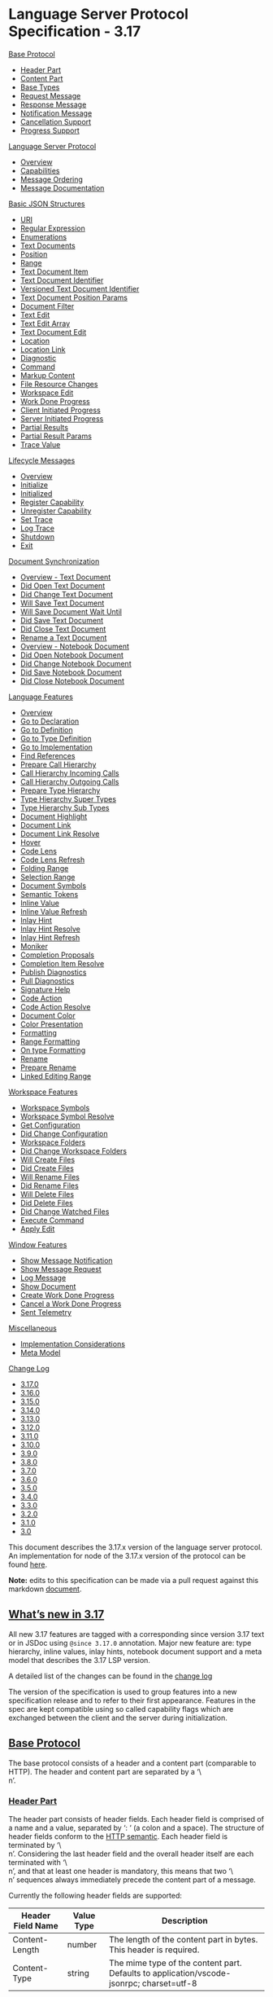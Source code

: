 * Language Server Protocol Specification - 3.17

[[https://microsoft.github.io/language-server-protocol/specifications/lsp/3.17/specification/#baseProtocol-inline][Base Protocol]]

- [[https://microsoft.github.io/language-server-protocol/specifications/lsp/3.17/specification/#headerPart][Header Part]]
- [[https://microsoft.github.io/language-server-protocol/specifications/lsp/3.17/specification/#contentPart][Content Part]]
- [[https://microsoft.github.io/language-server-protocol/specifications/lsp/3.17/specification/#baseTypes][Base Types]]
- [[https://microsoft.github.io/language-server-protocol/specifications/lsp/3.17/specification/#requestMessage][Request Message]]
- [[https://microsoft.github.io/language-server-protocol/specifications/lsp/3.17/specification/#responseMessage][Response Message]]
- [[https://microsoft.github.io/language-server-protocol/specifications/lsp/3.17/specification/#notificationMessage][Notification Message]]
- [[https://microsoft.github.io/language-server-protocol/specifications/lsp/3.17/specification/#cancelRequest][Cancellation Support]]
- [[https://microsoft.github.io/language-server-protocol/specifications/lsp/3.17/specification/#progress][Progress Support]]

[[https://microsoft.github.io/language-server-protocol/specifications/lsp/3.17/specification/#languageServerProtocol-inline][Language Server Protocol]]

- [[https://microsoft.github.io/language-server-protocol/specifications/lsp/3.17/specification/#languageServerProtocol][Overview]]
- [[https://microsoft.github.io/language-server-protocol/specifications/lsp/3.17/specification/#capabilities][Capabilities]]
- [[https://microsoft.github.io/language-server-protocol/specifications/lsp/3.17/specification/#messageOrdering][Message Ordering]]
- [[https://microsoft.github.io/language-server-protocol/specifications/lsp/3.17/specification/#messageDocumentation][Message Documentation]]

[[https://microsoft.github.io/language-server-protocol/specifications/lsp/3.17/specification/#basicJsonStructures-inline][Basic JSON Structures]]

- [[https://microsoft.github.io/language-server-protocol/specifications/lsp/3.17/specification/#uri][URI]]
- [[https://microsoft.github.io/language-server-protocol/specifications/lsp/3.17/specification/#regExp][Regular Expression]]
- [[https://microsoft.github.io/language-server-protocol/specifications/lsp/3.17/specification/#enumerations][Enumerations]]
- [[https://microsoft.github.io/language-server-protocol/specifications/lsp/3.17/specification/#textDocuments][Text Documents]]
- [[https://microsoft.github.io/language-server-protocol/specifications/lsp/3.17/specification/#position][Position]]
- [[https://microsoft.github.io/language-server-protocol/specifications/lsp/3.17/specification/#range][Range]]
- [[https://microsoft.github.io/language-server-protocol/specifications/lsp/3.17/specification/#textDocumentItem][Text Document Item]]
- [[https://microsoft.github.io/language-server-protocol/specifications/lsp/3.17/specification/#textDocumentIdentifier][Text Document Identifier]]
- [[https://microsoft.github.io/language-server-protocol/specifications/lsp/3.17/specification/#versionedTextDocumentIdentifier][Versioned Text Document Identifier]]
- [[https://microsoft.github.io/language-server-protocol/specifications/lsp/3.17/specification/#textDocumentPositionParams][Text Document Position Params]]
- [[https://microsoft.github.io/language-server-protocol/specifications/lsp/3.17/specification/#documentFilter][Document Filter]]
- [[https://microsoft.github.io/language-server-protocol/specifications/lsp/3.17/specification/#textEdit][Text Edit]]
- [[https://microsoft.github.io/language-server-protocol/specifications/lsp/3.17/specification/#textEditArray][Text Edit Array]]
- [[https://microsoft.github.io/language-server-protocol/specifications/lsp/3.17/specification/#textDocumentEdit][Text Document Edit]]
- [[https://microsoft.github.io/language-server-protocol/specifications/lsp/3.17/specification/#location][Location]]
- [[https://microsoft.github.io/language-server-protocol/specifications/lsp/3.17/specification/#locationLink][Location Link]]
- [[https://microsoft.github.io/language-server-protocol/specifications/lsp/3.17/specification/#diagnostic][Diagnostic]]
- [[https://microsoft.github.io/language-server-protocol/specifications/lsp/3.17/specification/#command][Command]]
- [[https://microsoft.github.io/language-server-protocol/specifications/lsp/3.17/specification/#markupContent][Markup Content]]
- [[https://microsoft.github.io/language-server-protocol/specifications/lsp/3.17/specification/#resourceChanges][File Resource Changes]]
- [[https://microsoft.github.io/language-server-protocol/specifications/lsp/3.17/specification/#workspaceEdit][Workspace Edit]]
- [[https://microsoft.github.io/language-server-protocol/specifications/lsp/3.17/specification/#workDoneProgress][Work Done Progress]]
- [[https://microsoft.github.io/language-server-protocol/specifications/lsp/3.17/specification/#clientInitiatedProgress][Client Initiated Progress]]
- [[https://microsoft.github.io/language-server-protocol/specifications/lsp/3.17/specification/#serverInitiatedProgress][Server Initiated Progress]]
- [[https://microsoft.github.io/language-server-protocol/specifications/lsp/3.17/specification/#partialResults][Partial Results]]
- [[https://microsoft.github.io/language-server-protocol/specifications/lsp/3.17/specification/#partialResultParams][Partial Result Params]]
- [[https://microsoft.github.io/language-server-protocol/specifications/lsp/3.17/specification/#traceValue][Trace Value]]

[[https://microsoft.github.io/language-server-protocol/specifications/lsp/3.17/specification/#lifeCycleMessages-inline][Lifecycle Messages]]

- [[https://microsoft.github.io/language-server-protocol/specifications/lsp/3.17/specification/#lifeCycleMessages][Overview]]
- [[https://microsoft.github.io/language-server-protocol/specifications/lsp/3.17/specification/#initialize][Initialize]]
- [[https://microsoft.github.io/language-server-protocol/specifications/lsp/3.17/specification/#initialized][Initialized]]
- [[https://microsoft.github.io/language-server-protocol/specifications/lsp/3.17/specification/#client_registerCapability][Register Capability]]
- [[https://microsoft.github.io/language-server-protocol/specifications/lsp/3.17/specification/#client_unregisterCapability][Unregister Capability]]
- [[https://microsoft.github.io/language-server-protocol/specifications/lsp/3.17/specification/#setTrace][Set Trace]]
- [[https://microsoft.github.io/language-server-protocol/specifications/lsp/3.17/specification/#logTrace][Log Trace]]
- [[https://microsoft.github.io/language-server-protocol/specifications/lsp/3.17/specification/#shutdown][Shutdown]]
- [[https://microsoft.github.io/language-server-protocol/specifications/lsp/3.17/specification/#exit][Exit]]

[[https://microsoft.github.io/language-server-protocol/specifications/lsp/3.17/specification/#textSynchronization-inline][Document Synchronization]]

- [[https://microsoft.github.io/language-server-protocol/specifications/lsp/3.17/specification/#textDocument_synchronization][Overview - Text Document]]
- [[https://microsoft.github.io/language-server-protocol/specifications/lsp/3.17/specification/#textDocument_didOpen][Did Open Text Document]]
- [[https://microsoft.github.io/language-server-protocol/specifications/lsp/3.17/specification/#textDocument_didChange][Did Change Text Document]]
- [[https://microsoft.github.io/language-server-protocol/specifications/lsp/3.17/specification/#textDocument_willSave][Will Save Text Document]]
- [[https://microsoft.github.io/language-server-protocol/specifications/lsp/3.17/specification/#textDocument_willSaveWaitUntil][Will Save Document Wait Until]]
- [[https://microsoft.github.io/language-server-protocol/specifications/lsp/3.17/specification/#textDocument_didSave][Did Save Text Document]]
- [[https://microsoft.github.io/language-server-protocol/specifications/lsp/3.17/specification/#textDocument_didClose][Did Close Text Document]]
- [[https://microsoft.github.io/language-server-protocol/specifications/lsp/3.17/specification/#textDocument_didRename][Rename a Text Document]]
- [[https://microsoft.github.io/language-server-protocol/specifications/lsp/3.17/specification/#notebookDocument_synchronization][Overview - Notebook Document]]
- [[https://microsoft.github.io/language-server-protocol/specifications/lsp/3.17/specification/#notebookDocument_didOpen][Did Open Notebook Document]]
- [[https://microsoft.github.io/language-server-protocol/specifications/lsp/3.17/specification/#notebookDocument_didChange][Did Change Notebook Document]]
- [[https://microsoft.github.io/language-server-protocol/specifications/lsp/3.17/specification/#notebookDocument_didSave][Did Save Notebook Document]]
- [[https://microsoft.github.io/language-server-protocol/specifications/lsp/3.17/specification/#notebookDocument_didClose][Did Close Notebook Document]]

[[https://microsoft.github.io/language-server-protocol/specifications/lsp/3.17/specification/#languageFeatures-inline][Language Features]]

- [[https://microsoft.github.io/language-server-protocol/specifications/lsp/3.17/specification/#languageFeatures][Overview]]
- [[https://microsoft.github.io/language-server-protocol/specifications/lsp/3.17/specification/#textDocument_declaration][Go to Declaration]]
- [[https://microsoft.github.io/language-server-protocol/specifications/lsp/3.17/specification/#textDocument_definition][Go to Definition]]
- [[https://microsoft.github.io/language-server-protocol/specifications/lsp/3.17/specification/#textDocument_typeDefinition][Go to Type Definition]]
- [[https://microsoft.github.io/language-server-protocol/specifications/lsp/3.17/specification/#textDocument_implementation][Go to Implementation]]
- [[https://microsoft.github.io/language-server-protocol/specifications/lsp/3.17/specification/#textDocument_references][Find References]]
- [[https://microsoft.github.io/language-server-protocol/specifications/lsp/3.17/specification/#textDocument_prepareCallHierarchy][Prepare Call Hierarchy]]
- [[https://microsoft.github.io/language-server-protocol/specifications/lsp/3.17/specification/#callHierarchy_incomingCalls][Call Hierarchy Incoming Calls]]
- [[https://microsoft.github.io/language-server-protocol/specifications/lsp/3.17/specification/#callHierarchy_outgoingCalls][Call Hierarchy Outgoing Calls]]
- [[https://microsoft.github.io/language-server-protocol/specifications/lsp/3.17/specification/#textDocument_prepareTypeHierarchy][Prepare Type Hierarchy]]
- [[https://microsoft.github.io/language-server-protocol/specifications/lsp/3.17/specification/#typeHierarchy_supertypes][Type Hierarchy Super Types]]
- [[https://microsoft.github.io/language-server-protocol/specifications/lsp/3.17/specification/#typeHierarchy_subtypes][Type Hierarchy Sub Types]]
- [[https://microsoft.github.io/language-server-protocol/specifications/lsp/3.17/specification/#textDocument_documentHighlight][Document Highlight]]
- [[https://microsoft.github.io/language-server-protocol/specifications/lsp/3.17/specification/#textDocument_documentLink][Document Link]]
- [[https://microsoft.github.io/language-server-protocol/specifications/lsp/3.17/specification/#documentLink_resolve][Document Link Resolve]]
- [[https://microsoft.github.io/language-server-protocol/specifications/lsp/3.17/specification/#textDocument_hover][Hover]]
- [[https://microsoft.github.io/language-server-protocol/specifications/lsp/3.17/specification/#textDocument_codeLens][Code Lens]]
- [[https://microsoft.github.io/language-server-protocol/specifications/lsp/3.17/specification/#codeLens_refresh][Code Lens Refresh]]
- [[https://microsoft.github.io/language-server-protocol/specifications/lsp/3.17/specification/#textDocument_foldingRange][Folding Range]]
- [[https://microsoft.github.io/language-server-protocol/specifications/lsp/3.17/specification/#textDocument_selectionRange][Selection Range]]
- [[https://microsoft.github.io/language-server-protocol/specifications/lsp/3.17/specification/#textDocument_documentSymbol][Document Symbols]]
- [[https://microsoft.github.io/language-server-protocol/specifications/lsp/3.17/specification/#textDocument_semanticTokens][Semantic Tokens]]
- [[https://microsoft.github.io/language-server-protocol/specifications/lsp/3.17/specification/#textDocument_inlineValue][Inline Value]]
- [[https://microsoft.github.io/language-server-protocol/specifications/lsp/3.17/specification/#workspace_inlineValue_refresh][Inline Value Refresh]]
- [[https://microsoft.github.io/language-server-protocol/specifications/lsp/3.17/specification/#textDocument_inlayHint][Inlay Hint]]
- [[https://microsoft.github.io/language-server-protocol/specifications/lsp/3.17/specification/#inlayHint_resolve][Inlay Hint Resolve]]
- [[https://microsoft.github.io/language-server-protocol/specifications/lsp/3.17/specification/#workspace_inlayHint_refresh][Inlay Hint Refresh]]
- [[https://microsoft.github.io/language-server-protocol/specifications/lsp/3.17/specification/#textDocument_moniker][Moniker]]
- [[https://microsoft.github.io/language-server-protocol/specifications/lsp/3.17/specification/#textDocument_completion][Completion Proposals]]
- [[https://microsoft.github.io/language-server-protocol/specifications/lsp/3.17/specification/#completionItem_resolve][Completion Item Resolve]]
- [[https://microsoft.github.io/language-server-protocol/specifications/lsp/3.17/specification/#textDocument_publishDiagnostics][Publish Diagnostics]]
- [[https://microsoft.github.io/language-server-protocol/specifications/lsp/3.17/specification/#textDocument_pullDiagnostics][Pull Diagnostics]]
- [[https://microsoft.github.io/language-server-protocol/specifications/lsp/3.17/specification/#textDocument_signatureHelp][Signature Help]]
- [[https://microsoft.github.io/language-server-protocol/specifications/lsp/3.17/specification/#textDocument_codeAction][Code Action]]
- [[https://microsoft.github.io/language-server-protocol/specifications/lsp/3.17/specification/#codeAction_resolve][Code Action Resolve]]
- [[https://microsoft.github.io/language-server-protocol/specifications/lsp/3.17/specification/#textDocument_documentColor][Document Color]]
- [[https://microsoft.github.io/language-server-protocol/specifications/lsp/3.17/specification/#textDocument_colorPresentation][Color Presentation]]
- [[https://microsoft.github.io/language-server-protocol/specifications/lsp/3.17/specification/#textDocument_formatting][Formatting]]
- [[https://microsoft.github.io/language-server-protocol/specifications/lsp/3.17/specification/#textDocument_rangeFormatting][Range Formatting]]
- [[https://microsoft.github.io/language-server-protocol/specifications/lsp/3.17/specification/#textDocument_onTypeFormatting][On type Formatting]]
- [[https://microsoft.github.io/language-server-protocol/specifications/lsp/3.17/specification/#textDocument_rename][Rename]]
- [[https://microsoft.github.io/language-server-protocol/specifications/lsp/3.17/specification/#textDocument_prepareRename][Prepare Rename]]
- [[https://microsoft.github.io/language-server-protocol/specifications/lsp/3.17/specification/#textDocument_linkedEditingRange][Linked Editing Range]]

[[https://microsoft.github.io/language-server-protocol/specifications/lsp/3.17/specification/#workspaceFeatures-inline][Workspace Features]]

- [[https://microsoft.github.io/language-server-protocol/specifications/lsp/3.17/specification/#workspace_symbol][Workspace Symbols]]
- [[https://microsoft.github.io/language-server-protocol/specifications/lsp/3.17/specification/#workspace_symbolResolve][Workspace Symbol Resolve]]
- [[https://microsoft.github.io/language-server-protocol/specifications/lsp/3.17/specification/#workspace_configuration][Get Configuration]]
- [[https://microsoft.github.io/language-server-protocol/specifications/lsp/3.17/specification/#workspace_didChangeConfiguration][Did Change Configuration]]
- [[https://microsoft.github.io/language-server-protocol/specifications/lsp/3.17/specification/#workspace_workspaceFolders][Workspace Folders]]
- [[https://microsoft.github.io/language-server-protocol/specifications/lsp/3.17/specification/#workspace_didChangeWorkspaceFolders][Did Change Workspace Folders]]
- [[https://microsoft.github.io/language-server-protocol/specifications/lsp/3.17/specification/#workspace_willCreateFiles][Will Create Files]]
- [[https://microsoft.github.io/language-server-protocol/specifications/lsp/3.17/specification/#workspace_didCreateFiles][Did Create Files]]
- [[https://microsoft.github.io/language-server-protocol/specifications/lsp/3.17/specification/#workspace_willRenameFiles][Will Rename Files]]
- [[https://microsoft.github.io/language-server-protocol/specifications/lsp/3.17/specification/#workspace_didRenameFiles][Did Rename Files]]
- [[https://microsoft.github.io/language-server-protocol/specifications/lsp/3.17/specification/#workspace_willDeleteFiles][Will Delete Files]]
- [[https://microsoft.github.io/language-server-protocol/specifications/lsp/3.17/specification/#workspace_didDeleteFiles][Did Delete Files]]
- [[https://microsoft.github.io/language-server-protocol/specifications/lsp/3.17/specification/#workspace_didChangeWatchedFiles][Did Change Watched Files]]
- [[https://microsoft.github.io/language-server-protocol/specifications/lsp/3.17/specification/#workspace_executeCommand][Execute Command]]
- [[https://microsoft.github.io/language-server-protocol/specifications/lsp/3.17/specification/#workspace_applyEdit][Apply Edit]]

[[https://microsoft.github.io/language-server-protocol/specifications/lsp/3.17/specification/#windowFeatures-inline][Window Features]]

- [[https://microsoft.github.io/language-server-protocol/specifications/lsp/3.17/specification/#window_showMessage][Show Message Notification]]
- [[https://microsoft.github.io/language-server-protocol/specifications/lsp/3.17/specification/#window_showMessageRequest][Show Message Request]]
- [[https://microsoft.github.io/language-server-protocol/specifications/lsp/3.17/specification/#window_logMessage][Log Message]]
- [[https://microsoft.github.io/language-server-protocol/specifications/lsp/3.17/specification/#window_showDocument][Show Document]]
- [[https://microsoft.github.io/language-server-protocol/specifications/lsp/3.17/specification/#window_workDoneProgress_create][Create Work Done Progress]]
- [[https://microsoft.github.io/language-server-protocol/specifications/lsp/3.17/specification/#window_workDoneProgress_cancel][Cancel a Work Done Progress]]
- [[https://microsoft.github.io/language-server-protocol/specifications/lsp/3.17/specification/#telemetry_event][Sent Telemetry]]

[[https://microsoft.github.io/language-server-protocol/specifications/lsp/3.17/specification/#miscellaneous-inline][Miscellaneous]]

- [[https://microsoft.github.io/language-server-protocol/specifications/lsp/3.17/specification/#implementationConsiderations][Implementation Considerations]]
- [[https://microsoft.github.io/language-server-protocol/specifications/lsp/3.17/specification/#metaModel][Meta Model]]

[[https://microsoft.github.io/language-server-protocol/specifications/lsp/3.17/specification/#changeLog-inline][Change Log]]

- [[https://microsoft.github.io/language-server-protocol/specifications/lsp/3.17/specification/#version_3_17_0][3.17.0]]
- [[https://microsoft.github.io/language-server-protocol/specifications/lsp/3.17/specification/#version_3_16_0][3.16.0]]
- [[https://microsoft.github.io/language-server-protocol/specifications/lsp/3.17/specification/#version_3_15_0][3.15.0]]
- [[https://microsoft.github.io/language-server-protocol/specifications/lsp/3.17/specification/#version_3_14_0][3.14.0]]
- [[https://microsoft.github.io/language-server-protocol/specifications/lsp/3.17/specification/#version_3_13_0][3.13.0]]
- [[https://microsoft.github.io/language-server-protocol/specifications/lsp/3.17/specification/#version_3_12_0][3.12.0]]
- [[https://microsoft.github.io/language-server-protocol/specifications/lsp/3.17/specification/#version_3_11_0][3.11.0]]
- [[https://microsoft.github.io/language-server-protocol/specifications/lsp/3.17/specification/#version_3_10_0][3.10.0]]
- [[https://microsoft.github.io/language-server-protocol/specifications/lsp/3.17/specification/#version_3_9_0][3.9.0]]
- [[https://microsoft.github.io/language-server-protocol/specifications/lsp/3.17/specification/#version_3_8_0][3.8.0]]
- [[https://microsoft.github.io/language-server-protocol/specifications/lsp/3.17/specification/#version_3_7_0][3.7.0]]
- [[https://microsoft.github.io/language-server-protocol/specifications/lsp/3.17/specification/#version_3_6_0][3.6.0]]
- [[https://microsoft.github.io/language-server-protocol/specifications/lsp/3.17/specification/#version_3_5_0][3.5.0]]
- [[https://microsoft.github.io/language-server-protocol/specifications/lsp/3.17/specification/#version_3_4_0][3.4.0]]
- [[https://microsoft.github.io/language-server-protocol/specifications/lsp/3.17/specification/#version_3_3_0][3.3.0]]
- [[https://microsoft.github.io/language-server-protocol/specifications/lsp/3.17/specification/#version_3_2_0][3.2.0]]
- [[https://microsoft.github.io/language-server-protocol/specifications/lsp/3.17/specification/#version_3_1_0][3.1.0]]
- [[https://microsoft.github.io/language-server-protocol/specifications/lsp/3.17/specification/#version_3_0_0][3.0]]

This document describes the 3.17.x version of the language server protocol. An implementation for node of the 3.17.x version of the protocol can be found [[https://github.com/Microsoft/vscode-languageserver-node][here]].

*Note:* edits to this specification can be made via a pull request against this markdown [[https://github.com/Microsoft/language-server-protocol/blob/gh-pages/_specifications/lsp/3.17/specification.md][document]].

** [[https://microsoft.github.io/language-server-protocol/specifications/lsp/3.17/specification/#whatIsNew][What’s new in 3.17]]

All new 3.17 features are tagged with a corresponding since version 3.17 text or in JSDoc using =@since 3.17.0=  annotation. Major new feature are: type hierarchy, inline values, inlay hints, notebook document support and a meta model that describes the 3.17 LSP version.

A detailed list of the changes can be found in the [[https://microsoft.github.io/language-server-protocol/specifications/lsp/3.17/specification/#version_3_17_0][change log]]

The version of the specification is used to group features into a new specification release and to refer to their first appearance. Features in the spec are kept compatible using so called capability flags which are exchanged between the client and the server during initialization.

** [[https://microsoft.github.io/language-server-protocol/specifications/lsp/3.17/specification/#baseProtocol][Base Protocol]]

The base protocol consists of a header and a content part (comparable to HTTP). The header and content part are separated by a ‘\\r\\n’.

*** [[https://microsoft.github.io/language-server-protocol/specifications/lsp/3.17/specification/#headerPart][Header Part]]

The header part consists of header fields. Each header field is comprised of a name and a value, separated by ‘: ‘ (a colon and a space). The structure of header fields conform to the [[https://tools.ietf.org/html/rfc7230#section-3.2][HTTP semantic]]. Each header field is terminated by ‘\\r\\n’. Considering the last header field and the overall header itself are each terminated with ‘\\r\\n’, and that at least one header is mandatory, this means that two ‘\\r\\n’ sequences always immediately precede the content part of a message.

Currently the following header fields are supported:

| Header Field Name | Value Type | Description                                                                              |
|-------------------+------------+------------------------------------------------------------------------------------------|
| Content-Length    | number     | The length of the content part in bytes. This header is required.                        |
| Content-Type      | string     | The mime type of the content part. Defaults to application/vscode-jsonrpc; charset=utf-8 |

The header part is encoded using the ‘ascii’ encoding. This includes the ‘\\r\\n’ separating the header and content part.

*** [[https://microsoft.github.io/language-server-protocol/specifications/lsp/3.17/specification/#contentPart][Content Part]]

Contains the actual content of the message. The content part of a message uses [[http://www.jsonrpc.org/][JSON-RPC]] to describe requests, responses and notifications. The content part is encoded using the charset provided in the Content-Type field. It defaults to =utf-8=, which is the only encoding supported right now. If a server or client receives a header with a different encoding than =utf-8=  it should respond with an error.

(Prior versions of the protocol used the string constant =utf8= which is not a correct encoding constant according to [[http://www.iana.org/assignments/character-sets/character-sets.xhtml][specification]].) For backwards compatibility it is highly recommended that a client and a server treats the string =utf8= as =utf-8= .

*** Example:

#+begin_src c
Content-Length: ...\r\n
\r\n
{
	"jsonrpc": "2.0",
	"id": 1,
	"method": "textDocument/completion",
	"params": {
		...
	}
}

#+end_src

*** Base Protocol JSON structures

The following TypeScript definitions describe the base [[http://www.jsonrpc.org/specification][JSON-RPC protocol]]:

**** [[https://microsoft.github.io/language-server-protocol/specifications/lsp/3.17/specification/#baseTypes][Base Types]]

The protocol use the following definitions for integers, unsigned integers, decimal numbers, objects and arrays:

#+begin_src c
/**
 * Defines an integer number in the range of -2^31 to 2^31 - 1.
 */
export type integer = number;

#+end_src

#+begin_src c
/**
 * Defines an unsigned integer number in the range of 0 to 2^31 - 1.
 */
export type uinteger = number;

#+end_src

#+begin_src c
/**
 * Defines a decimal number. Since decimal numbers are very
 * rare in the language server specification we denote the
 * exact range with every decimal using the mathematics
 * interval notation (e.g. [0, 1] denotes all decimals d with
 * 0 <= d <= 1.
 */
export type decimal = number;

#+end_src

#+begin_src c
/**
 * The LSP any type
 *
 * @since 3.17.0
 */
export type LSPAny = LSPObject | LSPArray | string | integer | uinteger |
	decimal | boolean | null;

#+end_src

#+begin_src c
/**
 * LSP object definition.
 *
 * @since 3.17.0
 */
export type LSPObject = { [key: string]: LSPAny };

#+end_src

#+begin_src c
/**
 * LSP arrays.
 *
 * @since 3.17.0
 */
export type LSPArray = LSPAny[];

#+end_src

**** [[https://microsoft.github.io/language-server-protocol/specifications/lsp/3.17/specification/#abstractMessage][Abstract Message]]

A general message as defined by JSON-RPC. The language server protocol always uses “2.0” as the =jsonrpc=  version.

#+begin_src c
interface Message {
	jsonrpc: string;
}

#+end_src

**** [[https://microsoft.github.io/language-server-protocol/specifications/lsp/3.17/specification/#requestMessage][Request Message]]

A request message to describe a request between the client and the server. Every processed request must send a response back to the sender of the request.

#+begin_src c
interface RequestMessage extends Message {

	/**
	 * The request id.
	 */
	id: integer | string;

	/**
	 * The method to be invoked.
	 */
	method: string;

	/**
	 * The method's params.
	 */
	params?: array | object;
}

#+end_src

**** [[https://microsoft.github.io/language-server-protocol/specifications/lsp/3.17/specification/#responseMessage][Response Message]]

A Response Message sent as a result of a request. If a request doesn’t provide a result value the receiver of a request still needs to return a response message to conform to the JSON-RPC specification. The result property of the ResponseMessage should be set to =null=  in this case to signal a successful request.

#+begin_src c
interface ResponseMessage extends Message {
	/**
	 * The request id.
	 */
	id: integer | string | null;

	/**
	 * The result of a request. This member is REQUIRED on success.
	 * This member MUST NOT exist if there was an error invoking the method.
	 */
	result?: LSPAny;

	/**
	 * The error object in case a request fails.
	 */
	error?: ResponseError;
}

#+end_src

#+begin_src c
interface ResponseError {
	/**
	 * A number indicating the error type that occurred.
	 */
	code: integer;

	/**
	 * A string providing a short description of the error.
	 */
	message: string;

	/**
	 * A primitive or structured value that contains additional
	 * information about the error. Can be omitted.
	 */
	data?: LSPAny;
}

#+end_src

#+begin_src c
export namespace ErrorCodes {
	// Defined by JSON-RPC
	export const ParseError: integer = -32700;
	export const InvalidRequest: integer = -32600;
	export const MethodNotFound: integer = -32601;
	export const InvalidParams: integer = -32602;
	export const InternalError: integer = -32603;

	/**
	 * This is the start range of JSON-RPC reserved error codes.
	 * It doesn't denote a real error code. No LSP error codes should
	 * be defined between the start and end range. For backwards
	 * compatibility the `ServerNotInitialized` and the `UnknownErrorCode`
	 * are left in the range.
	 *
	 * @since 3.16.0
	 */
	export const jsonrpcReservedErrorRangeStart: integer = -32099;
	/** @deprecated use jsonrpcReservedErrorRangeStart */
	export const serverErrorStart: integer = jsonrpcReservedErrorRangeStart;

	/**
	 * Error code indicating that a server received a notification or
	 * request before the server has received the `initialize` request.
	 */
	export const ServerNotInitialized: integer = -32002;
	export const UnknownErrorCode: integer = -32001;

	/**
	 * This is the end range of JSON-RPC reserved error codes.
	 * It doesn't denote a real error code.
	 *
	 * @since 3.16.0
	 */
	export const jsonrpcReservedErrorRangeEnd = -32000;
	/** @deprecated use jsonrpcReservedErrorRangeEnd */
	export const serverErrorEnd: integer = jsonrpcReservedErrorRangeEnd;

	/**
	 * This is the start range of LSP reserved error codes.
	 * It doesn't denote a real error code.
	 *
	 * @since 3.16.0
	 */
	export const lspReservedErrorRangeStart: integer = -32899;

	/**
	 * A request failed but it was syntactically correct, e.g the
	 * method name was known and the parameters were valid. The error
	 * message should contain human readable information about why
	 * the request failed.
	 *
	 * @since 3.17.0
	 */
	export const RequestFailed: integer = -32803;

	/**
	 * The server cancelled the request. This error code should
	 * only be used for requests that explicitly support being
	 * server cancellable.
	 *
	 * @since 3.17.0
	 */
	export const ServerCancelled: integer = -32802;

	/**
	 * The server detected that the content of a document got
	 * modified outside normal conditions. A server should
	 * NOT send this error code if it detects a content change
	 * in it unprocessed messages. The result even computed
	 * on an older state might still be useful for the client.
	 *
	 * If a client decides that a result is not of any use anymore
	 * the client should cancel the request.
	 */
	export const ContentModified: integer = -32801;

	/**
	 * The client has canceled a request and a server has detected
	 * the cancel.
	 */
	export const RequestCancelled: integer = -32800;

	/**
	 * This is the end range of LSP reserved error codes.
	 * It doesn't denote a real error code.
	 *
	 * @since 3.16.0
	 */
	export const lspReservedErrorRangeEnd: integer = -32800;
}

#+end_src

**** [[https://microsoft.github.io/language-server-protocol/specifications/lsp/3.17/specification/#notificationMessage][Notification Message]]

A notification message. A processed notification message must not send a response back. They work like events.

#+begin_src c
interface NotificationMessage extends Message {
	/**
	 * The method to be invoked.
	 */
	method: string;

	/**
	 * The notification's params.
	 */
	params?: array | object;
}

#+end_src

**** [[https://microsoft.github.io/language-server-protocol/specifications/lsp/3.17/specification/#dollarRequests][$ Notifications and Requests]]

Notification and requests whose methods start with ‘$/’ are messages which are protocol implementation dependent and might not be implementable in all clients or servers. For example if the server implementation uses a single threaded synchronous programming language then there is little a server can do to react to a =$/cancelRequest= notification. If a server or client receives notifications starting with ‘$/’ it is free to ignore the notification. If a server or client receives a request starting with ‘$/’ it must error the request with error code =MethodNotFound= (e.g. =-32601= ).

**** [[https://microsoft.github.io/language-server-protocol/specifications/lsp/3.17/specification/#cancelRequest][Cancellation Support (((https://github.githubassets.com/images/icons/emoji/unicode/27a1.png)) ((https://github.githubassets.com/images/icons/emoji/unicode/2b05.png)))]]

The base protocol offers support for request cancellation. To cancel a request, a notification message with the following properties is sent:

/Notification/ :

- method: ‘$/cancelRequest’
- params: =[[https://microsoft.github.io/language-server-protocol/specifications/lsp/3.17/specification/#cancelRequest][CancelParams]]=  defined as follows:

#+begin_src c
interface CancelParams {
	/**
	 * The request id to cancel.
	 */
	id: integer | string;
}

#+end_src

A request that got canceled still needs to return from the server and send a response back. It can not be left open / hanging. This is in line with the JSON-RPC protocol that requires that every request sends a response back. In addition it allows for returning partial results on cancel. If the request returns an error response on cancellation it is advised to set the error code to =ErrorCodes.RequestCancelled= .

**** [[https://microsoft.github.io/language-server-protocol/specifications/lsp/3.17/specification/#progress][Progress Support (((https://github.githubassets.com/images/icons/emoji/unicode/27a1.png)) ((https://github.githubassets.com/images/icons/emoji/unicode/2b05.png)))]]

#+begin_quote


/Since version 3.15.0/


#+end_quote

The base protocol offers also support to report progress in a generic fashion. This mechanism can be used to report any kind of progress including [[https://microsoft.github.io/language-server-protocol/specifications/lsp/3.17/specification/#workDoneProgress][work done progress]] (usually used to report progress in the user interface using a progress bar) and partial result progress to support streaming of results.

A progress notification has the following properties:

/Notification/ :

- method: ‘$/progress’
- params: =[[https://microsoft.github.io/language-server-protocol/specifications/lsp/3.17/specification/#progress][ProgressParams]]=  defined as follows:

#+begin_src c
type ProgressToken = integer | string;

#+end_src

#+begin_src c
interface ProgressParams<T> {
	/**
	 * The progress token provided by the client or server.
	 */
	token: ProgressToken;

	/**
	 * The progress data.
	 */
	value: T;
}

#+end_src

Progress is reported against a token. The token is different than the request ID which allows to report progress out of band and also for notification.

** [[https://microsoft.github.io/language-server-protocol/specifications/lsp/3.17/specification/#languageServerProtocol][Language Server Protocol]]

The language server protocol defines a set of JSON-RPC request, response and notification messages which are exchanged using the above base protocol. This section starts describing the basic JSON structures used in the protocol. The document uses TypeScript interfaces in strict mode to describe these. This means for example that a =null=  value has to be explicitly listed and that a mandatory property must be listed even if a falsify value might exist. Based on the basic JSON structures, the actual requests with their responses and the notifications are described.

An example would be a request send from the client to the server to request a hover value for a symbol at a certain position in a text document. The request’s method would be =[[https://microsoft.github.io/language-server-protocol/specifications/lsp/3.17/specification/#textDocument_hover][textDocument/hover]]=  with a parameter like this:

#+begin_src c
interface HoverParams {
	textDocument: string; /** The text document's URI in string form */
	position: { line: uinteger; character: uinteger; };
}

#+end_src

The result of the request would be the hover to be presented. In its simple form it can be a string. So the result looks like this:

#+begin_src c
interface HoverResult {
	value: string;
}

#+end_src

Please also note that a response return value of =null=  indicates no result. It doesn’t tell the client to resend the request.

In general, the language server protocol supports JSON-RPC messages, however the base protocol defined here uses a convention such that the parameters passed to request/notification messages should be of =object= type (if passed at all). However, this does not disallow using =Array=  parameter types in custom messages.

The protocol currently assumes that one server serves one tool. There is currently no support in the protocol to share one server between different tools. Such a sharing would require additional protocol e.g. to lock a document to support concurrent editing.

*** [[https://microsoft.github.io/language-server-protocol/specifications/lsp/3.17/specification/#capabilities][Capabilities]]

Not every language server can support all features defined by the protocol. LSP therefore provides ‘capabilities’. A capability groups a set of language features. A development tool and the language server announce their supported features using capabilities. As an example, a server announces that it can handle the =[[https://microsoft.github.io/language-server-protocol/specifications/lsp/3.17/specification/#textDocument_hover][textDocument/hover]]= request, but it might not handle the =workspace/symbol= request. Similarly, a development tool announces its ability to provide =about to save=  notifications before a document is saved, so that a server can compute textual edits to format the edited document before it is saved.

The set of capabilities is exchanged between the client and server during the [[https://microsoft.github.io/language-server-protocol/specifications/lsp/3.17/specification/#initialize][initialize]] request.

*** [[https://microsoft.github.io/language-server-protocol/specifications/lsp/3.17/specification/#messageOrdering][Request, Notification and Response Ordering]]

Responses to requests should be sent in roughly the same order as the requests appear on the server or client side. So for example if a server receives a =[[https://microsoft.github.io/language-server-protocol/specifications/lsp/3.17/specification/#textDocument_completion][textDocument/completion]]= request and then a =[[https://microsoft.github.io/language-server-protocol/specifications/lsp/3.17/specification/#textDocument_signatureHelp][textDocument/signatureHelp]]= request it will usually first return the response for the =[[https://microsoft.github.io/language-server-protocol/specifications/lsp/3.17/specification/#textDocument_completion][textDocument/completion]]= and then the response for =[[https://microsoft.github.io/language-server-protocol/specifications/lsp/3.17/specification/#textDocument_signatureHelp][textDocument/signatureHelp]]= .

However, the server may decide to use a parallel execution strategy and may wish to return responses in a different order than the requests were received. The server may do so as long as this reordering doesn’t affect the correctness of the responses. For example, reordering the result of =[[https://microsoft.github.io/language-server-protocol/specifications/lsp/3.17/specification/#textDocument_completion][textDocument/completion]]= and =[[https://microsoft.github.io/language-server-protocol/specifications/lsp/3.17/specification/#textDocument_signatureHelp][textDocument/signatureHelp]]= is allowed, as each of these requests usually won’t affect the output of the other. On the other hand, the server most likely should not reorder =[[https://microsoft.github.io/language-server-protocol/specifications/lsp/3.17/specification/#textDocument_definition][textDocument/definition]]= and =[[https://microsoft.github.io/language-server-protocol/specifications/lsp/3.17/specification/#textDocument_rename][textDocument/rename]]=  requests, since executing the latter may affect the result of the former.

*** [[https://microsoft.github.io/language-server-protocol/specifications/lsp/3.17/specification/#messageDocumentation][Message Documentation]]

As said LSP defines a set of requests, responses and notifications. Each of those are documented using the following format:

- a header describing the request
- an optional /Client capability/  section describing the client capability of the request. This includes the client capabilities property path and JSON structure.
- an optional /Server Capability/  section describing the server capability of the request. This includes the server capabilities property path and JSON structure. Clients should ignore server capabilities they don’t understand (e.g. the initialize request shouldn’t fail in this case).
- an optional /Registration Options/ section describing the registration option if the request or notification supports dynamic capability registration. See the [[https://microsoft.github.io/language-server-protocol/specifications/lsp/3.17/specification/#client_registerCapability][register]] and [[https://microsoft.github.io/language-server-protocol/specifications/lsp/3.17/specification/#client_unregisterCapability][unregister]] request for how this works in detail.
- a /Request/  section describing the format of the request sent. The method is a string identifying the request, the params are documented using a TypeScript interface. It is also documented whether the request supports work done progress and partial result progress.
- a /Response/  section describing the format of the response. The result item describes the returned data in case of a success. The optional partial result item describes the returned data of a partial result notification. The error.data describes the returned data in case of an error. Please remember that in case of a failure the response already contains an error.code and an error.message field. These fields are only specified if the protocol forces the use of certain error codes or messages. In cases where the server can decide on these values freely they aren’t listed here.

*** [[https://microsoft.github.io/language-server-protocol/specifications/lsp/3.17/specification/#basicJsonStructures][Basic JSON Structures]]

There are quite some JSON structures that are shared between different requests and notifications. Their structure and capabilities are documented in this section.

**** [[https://microsoft.github.io/language-server-protocol/specifications/lsp/3.17/specification/#uri][URI]]

URI’s are transferred as strings. The URI’s format is defined in [[https://tools.ietf.org/html/rfc3986][https://tools.ietf.org/html/rfc3986]]

#+begin_src c
  foo://example.com:8042/over/there?name=ferret#nose
  \_/   \______________/\_________/ \_________/ \__/
   |           |            |            |        |
scheme     authority       path        query   fragment
   |   _____________________|__
  / \ /                        \
  urn:example:animal:ferret:nose

#+end_src

We also maintain a node module to parse a string into =scheme=, =authority=, =path=, =query=, and =fragment= URI components. The GitHub repository is [[https://github.com/Microsoft/vscode-uri][https://github.com/Microsoft/vscode-uri]], and the npm module is [[https://www.npmjs.com/package/vscode-uri][https://www.npmjs.com/package/vscode-uri]].

Many of the interfaces contain fields that correspond to the URI of a document. For clarity, the type of such a field is declared as a =[[https://microsoft.github.io/language-server-protocol/specifications/lsp/3.17/specification/#documentUri][DocumentUri]]= . Over the wire, it will still be transferred as a string, but this guarantees that the contents of that string can be parsed as a valid URI.

Care should be taken to handle encoding in URIs. For example, some clients (such as VS Code) may encode colons in drive letters while others do not. The URIs below are both valid, but clients and servers should be consistent with the form they use themselves to ensure the other party doesn’t interpret them as distinct URIs. Clients and servers should not assume that each other are encoding the same way (for example a client encoding colons in drive letters cannot assume server responses will have encoded colons). The same applies to casing of drive letters - one party should not assume the other party will return paths with drive letters cased the same as itself.

#+begin_src c
file:///c:/project/readme.md
file:///C%3A/project/readme.md

#+end_src

#+begin_src c
type DocumentUri = string;

#+end_src

There is also a tagging interface for normal non document URIs. It maps to a =string=  as well.

#+begin_src c
type URI = string;

#+end_src

**** [[https://microsoft.github.io/language-server-protocol/specifications/lsp/3.17/specification/#regExp][Regular Expressions]]

Regular expression are a powerful tool and there are actual use cases for them in the language server protocol. However the downside with them is that almost every programming language has its own set of regular expression features so the specification can not simply refer to them as a regular expression. So the LSP uses a two step approach to support regular expressions:

- the client will announce which regular expression engine it will use. This will allow server that are written for a very specific client make full use of the regular expression capabilities of the client
- the specification will define a set of regular expression features that should be supported by a client. Instead of writing a new specification LSP will refer to the [[https://tc39.es/ecma262/#sec-regexp-regular-expression-objects][ECMAScript Regular Expression specification]] and remove features from it that are not necessary in the context of LSP or hard to implement for other clients.

/Client Capability/ :

The following client capability is used to announce a client’s regular expression engine

- property path (optional): =general.regularExpressions= 
- property type: =[[https://microsoft.github.io/language-server-protocol/specifications/lsp/3.17/specification/#regExp][RegularExpressionsClientCapabilities]]=  defined as follows:

#+begin_src c
/**
 * Client capabilities specific to regular expressions.
 */
export interface RegularExpressionsClientCapabilities {
	/**
	 * The engine's name.
	 */
	engine: string;

	/**
	 * The engine's version.
	 */
	version?: string;
}

#+end_src

The following table lists the well known engine values. Please note that the table should be driven by the community which integrates LSP into existing clients. It is not the goal of the spec to list all available regular expression engines.

| Engine     | Version  | Documentation                                                                                                                                                                    |
|------------+----------+----------------------------------------------------------------------------------------------------------------------------------------------------------------------------------|
| ECMAScript | ~ES2020~ | [[https://tc39.es/ecma262/#sec-regexp-regular-expression-objects][ECMAScript 2020]] & [[https://developer.mozilla.org/en-US/docs/Web/JavaScript/Guide/Regular_Expressions][MDN]] |

/Regular Expression Subset/ :

The following features from the [[https://tc39.es/ecma262/#sec-regexp-regular-expression-objects][ECMAScript 2020]] regular expression specification are NOT mandatory for a client:

- /Assertions/ : Lookahead assertion, Negative lookahead assertion, lookbehind assertion, negative lookbehind assertion.
- /Character classes/: matching control characters using caret notation (e.g. =\cX=) and matching UTF-16 code units (e.g. =\uhhhh= ).
- /Group and ranges/ : named capturing groups.
- /Unicode property escapes/ : none of the features needs to be supported.

The only regular expression flag that a client needs to support is ‘i’ to specify a case insensitive search.

**** [[https://microsoft.github.io/language-server-protocol/specifications/lsp/3.17/specification/#enumerations][Enumerations]]

The protocol supports two kind of enumerations: (a) integer based enumerations and (b) string based enumerations. Integer based enumerations usually start with =1=. The ones that don’t are historical and they were kept to stay backwards compatible. If appropriate, the value set of an enumeration is announced by the defining side (e.g. client or server) and transmitted to the other side during the initialize handshake. An example is the =[[https://microsoft.github.io/language-server-protocol/specifications/lsp/3.17/specification/#completionItemKind][CompletionItemKind]]= enumeration. It is announced by the client using the =textDocument.completion.completionItemKind=  client property.

To support the evolution of enumerations the using side of an enumeration shouldn’t fail on an enumeration value it doesn’t know. It should simply ignore it as a value it can use and try to do its best to preserve the value on round trips. Lets look at the =[[https://microsoft.github.io/language-server-protocol/specifications/lsp/3.17/specification/#completionItemKind][CompletionItemKind]]= enumeration as an example again: if in a future version of the specification an additional completion item kind with the value =n=  gets added and announced by a client an (older) server not knowing about the value should not fail but simply ignore the value as a usable item kind.

**** [[https://microsoft.github.io/language-server-protocol/specifications/lsp/3.17/specification/#textDocuments][Text Documents]]

The current protocol is tailored for textual documents whose content can be represented as a string. There is currently no support for binary documents. A position inside a document (see Position definition below) is expressed as a zero-based line and character offset.

#+begin_quote


New in 3.17


#+end_quote

Prior to 3.17 the offsets were always based on a UTF-16 string representation. So in a string of the form =a𐐀b= the character offset of the character =a= is 0, the character offset of =𐐀= is 1 and the character offset of b is 3 since =𐐀= is represented using two code units in UTF-16. Since 3.17 clients and servers can agree on a different string encoding representation (e.g. UTF-8). The client announces it’s supported encoding via the client capability [[https://microsoft.github.io/language-server-protocol/specifications/lsp/3.17/specification/#clientCapabilities][=general.positionEncodings=]]. The value is an array of position encodings the client supports, with decreasing preference (e.g. the encoding at index =0= is the most preferred one). To stay backwards compatible the only mandatory encoding is UTF-16 represented via the string =utf-16=. The server can pick one of the encodings offered by the client and signals that encoding back to the client via the initialize result’s property [[https://microsoft.github.io/language-server-protocol/specifications/lsp/3.17/specification/#serverCapabilities][=capabilities.positionEncoding=]]. If the string value =utf-16= is missing from the client’s capability =general.positionEncodings= servers can safely assume that the client supports UTF-16. If the server omits the position encoding in its initialize result the encoding defaults to the string value =utf-16= . Implementation considerations: since the conversion from one encoding into another requires the content of the file / line the conversion is best done where the file is read which is usually on the server side.

To ensure that both client and server split the string into the same line representation the protocol specifies the following end-of-line sequences: ‘\\n’, ‘\\r\\n’ and ‘\\r’. Positions are line end character agnostic. So you can not specify a position that denotes =\r|\n= or =\n|= where =|=  represents the character offset.

#+begin_src c
export const EOL: string[] = ['\n', '\r\n', '\r'];

#+end_src

**** [[https://microsoft.github.io/language-server-protocol/specifications/lsp/3.17/specification/#position][Position]]

Position in a text document expressed as zero-based line and zero-based character offset. A position is between two characters like an ‘insert’ cursor in an editor. Special values like for example =-1=  to denote the end of a line are not supported.

#+begin_src c
interface Position {
	/**
	 * Line position in a document (zero-based).
	 */
	line: uinteger;

	/**
	 * Character offset on a line in a document (zero-based). The meaning of this
	 * offset is determined by the negotiated `PositionEncodingKind`.
	 *
	 * If the character value is greater than the line length it defaults back
	 * to the line length.
	 */
	character: uinteger;
}

#+end_src

When describing positions the protocol needs to specify how offsets (specifically character offsets) should be interpreted. The corresponding =[[https://microsoft.github.io/language-server-protocol/specifications/lsp/3.17/specification/#positionEncodingKind][PositionEncodingKind]]=  is negotiated between the client and the server during initialization.

#+begin_src c
/**
 * A type indicating how positions are encoded,
 * specifically what column offsets mean.
 *
 * @since 3.17.0
 */
export type PositionEncodingKind = string;

/**
 * A set of predefined position encoding kinds.
 *
 * @since 3.17.0
 */
export namespace PositionEncodingKind {

	/**
	 * Character offsets count UTF-8 code units (e.g bytes).
	 */
	export const UTF8: PositionEncodingKind = 'utf-8';

	/**
	 * Character offsets count UTF-16 code units.
	 *
	 * This is the default and must always be supported
	 * by servers
	 */
	export const UTF16: PositionEncodingKind = 'utf-16';

	/**
	 * Character offsets count UTF-32 code units.
	 *
	 * Implementation note: these are the same as Unicode code points,
	 * so this `PositionEncodingKind` may also be used for an
	 * encoding-agnostic representation of character offsets.
	 */
	export const UTF32: PositionEncodingKind = 'utf-32';
}

#+end_src

**** [[https://microsoft.github.io/language-server-protocol/specifications/lsp/3.17/specification/#range][Range]]

A range in a text document expressed as (zero-based) start and end positions. A range is comparable to a selection in an editor. Therefore, the end position is exclusive. If you want to specify a range that contains a line including the line ending character(s) then use an end position denoting the start of the next line. For example:

#+begin_src c
{
    start: { line: 5, character: 23 },
    end : { line: 6, character: 0 }
}

#+end_src

#+begin_src c
interface Range {
	/**
	 * The range's start position.
	 */
	start: Position;

	/**
	 * The range's end position.
	 */
	end: Position;
}

#+end_src

**** [[https://microsoft.github.io/language-server-protocol/specifications/lsp/3.17/specification/#textDocumentItem][TextDocumentItem]]

An item to transfer a text document from the client to the server.

#+begin_src c
interface TextDocumentItem {
	/**
	 * The text document's URI.
	 */
	uri: DocumentUri;

	/**
	 * The text document's language identifier.
	 */
	languageId: string;

	/**
	 * The version number of this document (it will increase after each
	 * change, including undo/redo).
	 */
	version: integer;

	/**
	 * The content of the opened text document.
	 */
	text: string;
}

#+end_src

Text documents have a language identifier to identify a document on the server side when it handles more than one language to avoid re-interpreting the file extension. If a document refers to one of the programming languages listed below it is recommended that clients use those ids.

| Language            | Identifier                                                      |
|---------------------+-----------------------------------------------------------------|
| ABAP                | ~abap~                                                          |
| Windows Bat         | ~bat~                                                           |
| BibTeX              | ~bibtex~                                                        |
| Clojure             | ~clojure~                                                       |
| Coffeescript        | ~coffeescript~                                                  |
| C                   | ~c~                                                             |
| C++                 | ~cpp~                                                           |
| C#                  | ~csharp~                                                        |
| CSS                 | ~css~                                                           |
| Diff                | ~diff~                                                          |
| Dart                | ~dart~                                                          |
| Dockerfile          | ~dockerfile~                                                    |
| Elixir              | ~elixir~                                                        |
| Erlang              | ~erlang~                                                        |
| F#                  | ~fsharp~                                                        |
| Git                 | ~git-commit~ and ~git-rebase~                                   |
| Go                  | ~go~                                                            |
| Groovy              | ~groovy~                                                        |
| Handlebars          | ~handlebars~                                                    |
| HTML                | ~html~                                                          |
| Ini                 | ~ini~                                                           |
| Java                | ~java~                                                          |
| JavaScript          | ~javascript~                                                    |
| JavaScript React    | ~javascriptreact~                                               |
| JSON                | ~json~                                                          |
| LaTeX               | ~latex~                                                         |
| Less                | ~less~                                                          |
| Lua                 | ~lua~                                                           |
| Makefile            | ~makefile~                                                      |
| Markdown            | ~markdown~                                                      |
| Objective-C         | ~objective-c~                                                   |
| Objective-C++       | ~objective-cpp~                                                 |
| Perl                | ~perl~                                                          |
| Perl 6              | ~perl6~                                                         |
| PHP                 | ~php~                                                           |
| Powershell          | ~powershell~                                                    |
| Pug                 | ~jade~                                                          |
| Python              | ~python~                                                        |
| R                   | ~r~                                                             |
| Razor (cshtml)      | ~razor~                                                         |
| Ruby                | ~ruby~                                                          |
| Rust                | ~rust~                                                          |
| SCSS                | ~scss~ (syntax using curly brackets), ~sass~  (indented syntax) |
| Scala               | ~scala~                                                         |
| ShaderLab           | ~shaderlab~                                                     |
| Shell Script (Bash) | ~shellscript~                                                   |
| SQL                 | ~sql~                                                           |
| Swift               | ~swift~                                                         |
| TypeScript          | ~typescript~                                                    |
| TypeScript React    | ~typescriptreact~                                               |
| TeX                 | ~tex~                                                           |
| Visual Basic        | ~vb~                                                            |
| XML                 | ~xml~                                                           |
| XSL                 | ~xsl~                                                           |
| YAML                | ~yaml~                                                          |

**** [[https://microsoft.github.io/language-server-protocol/specifications/lsp/3.17/specification/#textDocumentIdentifier][TextDocumentIdentifier]]

Text documents are identified using a URI. On the protocol level, URIs are passed as strings. The corresponding JSON structure looks like this:

#+begin_src c
interface TextDocumentIdentifier {
	/**
	 * The text document's URI.
	 */
	uri: DocumentUri;
}

#+end_src

**** [[https://microsoft.github.io/language-server-protocol/specifications/lsp/3.17/specification/#versionedTextDocumentIdentifier][VersionedTextDocumentIdentifier]]

An identifier to denote a specific version of a text document. This information usually flows from the client to the server.

#+begin_src c
interface VersionedTextDocumentIdentifier extends TextDocumentIdentifier {
	/**
	 * The version number of this document.
	 *
	 * The version number of a document will increase after each change,
	 * including undo/redo. The number doesn't need to be consecutive.
	 */
	version: integer;
}

#+end_src

An identifier which optionally denotes a specific version of a text document. This information usually flows from the server to the client.

#+begin_src c
interface OptionalVersionedTextDocumentIdentifier extends TextDocumentIdentifier {
	/**
	 * The version number of this document. If an optional versioned text document
	 * identifier is sent from the server to the client and the file is not
	 * open in the editor (the server has not received an open notification
	 * before) the server can send `null` to indicate that the version is
	 * known and the content on disk is the master (as specified with document
	 * content ownership).
	 *
	 * The version number of a document will increase after each change,
	 * including undo/redo. The number doesn't need to be consecutive.
	 */
	version: integer | null;
}

#+end_src

**** [[https://microsoft.github.io/language-server-protocol/specifications/lsp/3.17/specification/#textDocumentPositionParams][TextDocumentPositionParams]]

Was =TextDocumentPosition=  in 1.0 with inlined parameters.

A parameter literal used in requests to pass a text document and a position inside that document. It is up to the client to decide how a selection is converted into a position when issuing a request for a text document. The client can for example honor or ignore the selection direction to make LSP request consistent with features implemented internally.

#+begin_src c
interface TextDocumentPositionParams {
	/**
	 * The text document.
	 */
	textDocument: TextDocumentIdentifier;

	/**
	 * The position inside the text document.
	 */
	position: Position;
}

#+end_src

**** [[https://microsoft.github.io/language-server-protocol/specifications/lsp/3.17/specification/#documentFilter][DocumentFilter]]

A document filter denotes a document through properties like =language=, =scheme= or =pattern=. An example is a filter that applies to TypeScript files on disk. Another example is a filter that applies to JSON files with name =package.json= :

#+begin_src c
{ language: 'typescript', scheme: 'file' }
{ language: 'json', pattern: '**/package.json' }

#+end_src

#+begin_src c
export interface DocumentFilter {
	/**
	 * A language id, like `typescript`.
	 */
	language?: string;

	/**
	 * A Uri scheme, like `file` or `untitled`.
	 */
	scheme?: string;

	/**
	 * A glob pattern, like `*.{ts,js}`.
	 *
	 * Glob patterns can have the following syntax:
	 * - `*` to match one or more characters in a path segment
	 * - `?` to match on one character in a path segment
	 * - `**` to match any number of path segments, including none
	 * - `{}` to group sub patterns into an OR expression. (e.g. `**​/*.{ts,js}`
	 *   matches all TypeScript and JavaScript files)
	 * - `[]` to declare a range of characters to match in a path segment
	 *   (e.g., `example.[0-9]` to match on `example.0`, `example.1`, …)
	 * - `[!...]` to negate a range of characters to match in a path segment
	 *   (e.g., `example.[!0-9]` to match on `example.a`, `example.b`, but
	 *   not `example.0`)
	 */
	pattern?: string;
}

#+end_src

Please note that for a document filter to be valid at least one of the properties for =language=, =scheme=, or =pattern=  must be set. To keep the type definition simple all properties are marked as optional.

A document selector is the combination of one or more document filters.

#+begin_src c
export type DocumentSelector = DocumentFilter[];

#+end_src

**** [[https://microsoft.github.io/language-server-protocol/specifications/lsp/3.17/specification/#textEdit][TextEdit & AnnotatedTextEdit]]

#+begin_quote


New in version 3.16: Support for =[[https://microsoft.github.io/language-server-protocol/specifications/lsp/3.17/specification/#annotatedTextEdit][AnnotatedTextEdit]]= .


#+end_quote

A textual edit applicable to a text document.

#+begin_src c
interface TextEdit {
	/**
	 * The range of the text document to be manipulated. To insert
	 * text into a document create a range where start === end.
	 */
	range: Range;

	/**
	 * The string to be inserted. For delete operations use an
	 * empty string.
	 */
	newText: string;
}

#+end_src

Since 3.16.0 there is also the concept of an annotated text edit which supports to add an annotation to a text edit. The annotation can add information describing the change to the text edit.

#+begin_src c
/**
 * Additional information that describes document changes.
 *
 * @since 3.16.0
 */
export interface ChangeAnnotation {
	/**
	 * A human-readable string describing the actual change. The string
	 * is rendered prominent in the user interface.
	 */
	label: string;

	/**
	 * A flag which indicates that user confirmation is needed
	 * before applying the change.
	 */
	needsConfirmation?: boolean;

	/**
	 * A human-readable string which is rendered less prominent in
	 * the user interface.
	 */
	description?: string;
}

#+end_src

Usually clients provide options to group the changes along the annotations they are associated with. To support this in the protocol an edit or resource operation refers to a change annotation using an identifier and not the change annotation literal directly. This allows servers to use the identical annotation across multiple edits or resource operations which then allows clients to group the operations under that change annotation. The actual change annotations together with their identifiers are managed by the workspace edit via the new property =changeAnnotations= .

#+begin_src c
/**
 * An identifier referring to a change annotation managed by a workspace
 * edit.
 *
 * @since 3.16.0.
 */
export type ChangeAnnotationIdentifier = string;

#+end_src

#+begin_src c
/**
 * A special text edit with an additional change annotation.
 *
 * @since 3.16.0.
 */
export interface AnnotatedTextEdit extends TextEdit {
	/**
	 * The actual annotation identifier.
	 */
	annotationId: ChangeAnnotationIdentifier;
}

#+end_src

**** [[https://microsoft.github.io/language-server-protocol/specifications/lsp/3.17/specification/#textEditArray][TextEdit()]]

Complex text manipulations are described with an array of =[[https://microsoft.github.io/language-server-protocol/specifications/lsp/3.17/specification/#textEdit][TextEdit]]=’s or =[[https://microsoft.github.io/language-server-protocol/specifications/lsp/3.17/specification/#annotatedTextEdit][AnnotatedTextEdit]]= ’s, representing a single change to the document.

All text edits ranges refer to positions in the document they are computed on. They therefore move a document from state S1 to S2 without describing any intermediate state. Text edits ranges must never overlap, that means no part of the original document must be manipulated by more than one edit. However, it is possible that multiple edits have the same start position: multiple inserts, or any number of inserts followed by a single remove or replace edit. If multiple inserts have the same position, the order in the array defines the order in which the inserted strings appear in the resulting text.

**** [[https://microsoft.github.io/language-server-protocol/specifications/lsp/3.17/specification/#textDocumentEdit][TextDocumentEdit]]

#+begin_quote


New in version 3.16: support for =[[https://microsoft.github.io/language-server-protocol/specifications/lsp/3.17/specification/#annotatedTextEdit][AnnotatedTextEdit]]=. The support is guarded by the client capability =workspace.workspaceEdit.changeAnnotationSupport=. If a client doesn’t signal the capability, servers shouldn’t send =[[https://microsoft.github.io/language-server-protocol/specifications/lsp/3.17/specification/#annotatedTextEdit][AnnotatedTextEdit]]=  literals back to the client.


#+end_quote

Describes textual changes on a single text document. The text document is referred to as a =[[https://microsoft.github.io/language-server-protocol/specifications/lsp/3.17/specification/#optionalVersionedTextDocumentIdentifier][OptionalVersionedTextDocumentIdentifier]]= to allow clients to check the text document version before an edit is applied. A =[[https://microsoft.github.io/language-server-protocol/specifications/lsp/3.17/specification/#textDocumentEdit][TextDocumentEdit]]= describes all changes on a version Si and after they are applied move the document to version Si+1. So the creator of a =[[https://microsoft.github.io/language-server-protocol/specifications/lsp/3.17/specification/#textDocumentEdit][TextDocumentEdit]]=  doesn’t need to sort the array of edits or do any kind of ordering. However the edits must be non overlapping.

#+begin_src c
export interface TextDocumentEdit {
	/**
	 * The text document to change.
	 */
	textDocument: OptionalVersionedTextDocumentIdentifier;

	/**
	 * The edits to be applied.
	 *
	 * @since 3.16.0 - support for AnnotatedTextEdit. This is guarded by the
	 * client capability `workspace.workspaceEdit.changeAnnotationSupport`
	 */
	edits: (TextEdit | AnnotatedTextEdit)[];
}

#+end_src

**** [[https://microsoft.github.io/language-server-protocol/specifications/lsp/3.17/specification/#location][Location]]

Represents a location inside a resource, such as a line inside a text file.

#+begin_src c
interface Location {
	uri: DocumentUri;
	range: Range;
}

#+end_src

**** [[https://microsoft.github.io/language-server-protocol/specifications/lsp/3.17/specification/#locationLink][LocationLink]]

Represents a link between a source and a target location.

#+begin_src c
interface LocationLink {

	/**
	 * Span of the origin of this link.
	 *
	 * Used as the underlined span for mouse interaction. Defaults to the word
	 * range at the mouse position.
	 */
	originSelectionRange?: Range;

	/**
	 * The target resource identifier of this link.
	 */
	targetUri: DocumentUri;

	/**
	 * The full target range of this link. If the target for example is a symbol
	 * then target range is the range enclosing this symbol not including
	 * leading/trailing whitespace but everything else like comments. This
	 * information is typically used to highlight the range in the editor.
	 */
	targetRange: Range;

	/**
	 * The range that should be selected and revealed when this link is being
	 * followed, e.g the name of a function. Must be contained by the
	 * `targetRange`. See also `DocumentSymbol#range`
	 */
	targetSelectionRange: Range;
}

#+end_src

**** [[https://microsoft.github.io/language-server-protocol/specifications/lsp/3.17/specification/#diagnostic][Diagnostic]]

Represents a diagnostic, such as a compiler error or warning. Diagnostic objects are only valid in the scope of a resource.

#+begin_src c
export interface Diagnostic {
	/**
	 * The range at which the message applies.
	 */
	range: Range;

	/**
	 * The diagnostic's severity. To avoid interpretation mismatches when a
	 * server is used with different clients it is highly recommended that
	 * servers always provide a severity value. If omitted, it’s recommended
	 * for the client to interpret it as an Error severity.
	 */
	severity?: DiagnosticSeverity;

	/**
	 * The diagnostic's code, which might appear in the user interface.
	 */
	code?: integer | string;

	/**
	 * An optional property to describe the error code.
	 *
	 * @since 3.16.0
	 */
	codeDescription?: CodeDescription;

	/**
	 * A human-readable string describing the source of this
	 * diagnostic, e.g. 'typescript' or 'super lint'.
	 */
	source?: string;

	/**
	 * The diagnostic's message.
	 */
	message: string;

	/**
	 * Additional metadata about the diagnostic.
	 *
	 * @since 3.15.0
	 */
	tags?: DiagnosticTag[];

	/**
	 * An array of related diagnostic information, e.g. when symbol-names within
	 * a scope collide all definitions can be marked via this property.
	 */
	relatedInformation?: DiagnosticRelatedInformation[];

	/**
	 * A data entry field that is preserved between a
	 * `textDocument/publishDiagnostics` notification and
	 * `textDocument/codeAction` request.
	 *
	 * @since 3.16.0
	 */
	data?: LSPAny;
}

#+end_src

The protocol currently supports the following diagnostic severities and tags:

#+begin_src c
export namespace DiagnosticSeverity {
	/**
	 * Reports an error.
	 */
	export const Error: 1 = 1;
	/**
	 * Reports a warning.
	 */
	export const Warning: 2 = 2;
	/**
	 * Reports an information.
	 */
	export const Information: 3 = 3;
	/**
	 * Reports a hint.
	 */
	export const Hint: 4 = 4;
}

export type DiagnosticSeverity = 1 | 2 | 3 | 4;

#+end_src

#+begin_src c
/**
 * The diagnostic tags.
 *
 * @since 3.15.0
 */
export namespace DiagnosticTag {
	/**
	 * Unused or unnecessary code.
	 *
	 * Clients are allowed to render diagnostics with this tag faded out
	 * instead of having an error squiggle.
	 */
	export const Unnecessary: 1 = 1;
	/**
	 * Deprecated or obsolete code.
	 *
	 * Clients are allowed to rendered diagnostics with this tag strike through.
	 */
	export const Deprecated: 2 = 2;
}

export type DiagnosticTag = 1 | 2;

#+end_src

=[[https://microsoft.github.io/language-server-protocol/specifications/lsp/3.17/specification/#diagnosticRelatedInformation][DiagnosticRelatedInformation]]=  is defined as follows:

#+begin_src c
/**
 * Represents a related message and source code location for a diagnostic.
 * This should be used to point to code locations that cause or are related to
 * a diagnostics, e.g when duplicating a symbol in a scope.
 */
export interface DiagnosticRelatedInformation {
	/**
	 * The location of this related diagnostic information.
	 */
	location: Location;

	/**
	 * The message of this related diagnostic information.
	 */
	message: string;
}

#+end_src

=[[https://microsoft.github.io/language-server-protocol/specifications/lsp/3.17/specification/#codeDescription][CodeDescription]]=  is defined as follows:

#+begin_src c
/**
 * Structure to capture a description for an error code.
 *
 * @since 3.16.0
 */
export interface CodeDescription {
	/**
	 * An URI to open with more information about the diagnostic error.
	 */
	href: URI;
}

#+end_src

**** [[https://microsoft.github.io/language-server-protocol/specifications/lsp/3.17/specification/#command][Command]]

Represents a reference to a command. Provides a title which will be used to represent a command in the UI. Commands are identified by a string identifier. The recommended way to handle commands is to implement their execution on the server side if the client and server provides the corresponding capabilities. Alternatively the tool extension code could handle the command. The protocol currently doesn’t specify a set of well-known commands.

#+begin_src c
interface Command {
	/**
	 * Title of the command, like `save`.
	 */
	title: string;
	/**
	 * The identifier of the actual command handler.
	 */
	command: string;
	/**
	 * Arguments that the command handler should be
	 * invoked with.
	 */
	arguments?: LSPAny[];
}

#+end_src

**** [[https://microsoft.github.io/language-server-protocol/specifications/lsp/3.17/specification/#markupContent][MarkupContent]]

A =[[https://microsoft.github.io/language-server-protocol/specifications/lsp/3.17/specification/#markupContentInnerDefinition][MarkupContent]]= literal represents a string value which content can be represented in different formats. Currently =plaintext= and =markdown= are supported formats. A =[[https://microsoft.github.io/language-server-protocol/specifications/lsp/3.17/specification/#markupContentInnerDefinition][MarkupContent]]= is usually used in documentation properties of result literals like =[[https://microsoft.github.io/language-server-protocol/specifications/lsp/3.17/specification/#completionItem][CompletionItem]]= or =[[https://microsoft.github.io/language-server-protocol/specifications/lsp/3.17/specification/#signatureInformation][SignatureInformation]]=. If the format is =markdown= the content should follow the [[https://github.github.com/gfm/][GitHub Flavored Markdown Specification]].

#+begin_src c
/**
 * Describes the content type that a client supports in various
 * result literals like `Hover`, `ParameterInfo` or `CompletionItem`.
 *
 * Please note that `MarkupKinds` must not start with a `$`. This kinds
 * are reserved for internal usage.
 */
export namespace MarkupKind {
	/**
	 * Plain text is supported as a content format
	 */
	export const PlainText: 'plaintext' = 'plaintext';

	/**
	 * Markdown is supported as a content format
	 */
	export const Markdown: 'markdown' = 'markdown';
}
export type MarkupKind = 'plaintext' | 'markdown';

#+end_src

#+begin_src c
/**
 * A `MarkupContent` literal represents a string value which content is
 * interpreted base on its kind flag. Currently the protocol supports
 * `plaintext` and `markdown` as markup kinds.
 *
 * If the kind is `markdown` then the value can contain fenced code blocks like
 * in GitHub issues.
 *
 * Here is an example how such a string can be constructed using
 * JavaScript / TypeScript:
 * ```typescript
 * let markdown: MarkdownContent = {
 * 	kind: MarkupKind.Markdown,
 * 	value: [
 * 		'# Header',
 * 		'Some text',
 * 		'```typescript',
 * 		'someCode();',
 * 		'```'
 * 	].join('\n')
 * };
 * ```
 *
 * *Please Note* that clients might sanitize the return markdown. A client could
 * decide to remove HTML from the markdown to avoid script execution.
 */
export interface MarkupContent {
	/**
	 * The type of the Markup
	 */
	kind: MarkupKind;

	/**
	 * The content itself
	 */
	value: string;
}

#+end_src

In addition clients should signal the markdown parser they are using via the client capability =general.markdown=  introduced in version 3.16.0 defined as follows:

#+begin_src c
/**
 * Client capabilities specific to the used markdown parser.
 *
 * @since 3.16.0
 */
export interface MarkdownClientCapabilities {
	/**
	 * The name of the parser.
	 */
	parser: string;

	/**
	 * The version of the parser.
	 */
	version?: string;

	/**
	 * A list of HTML tags that the client allows / supports in
	 * Markdown.
	 *
	 * @since 3.17.0
	 */
	allowedTags?: string[];
}

#+end_src

Known markdown parsers used by clients right now are:

| Parser          | Version | Documentation                                                        |
|-----------------+---------+----------------------------------------------------------------------|
| marked          | 1.1.0   | [[https://marked.js.org/][Marked Documentation]]                     |
| Python-Markdown | 3.2.2   | [[https://python-markdown.github.io][Python-Markdown Documentation]] |

*** [[https://microsoft.github.io/language-server-protocol/specifications/lsp/3.17/specification/#resourceChanges][File Resource changes]]

#+begin_quote


New in version 3.13. Since version 3.16 file resource changes can carry an additional property =changeAnnotation= to describe the actual change in more detail. Whether a client has support for change annotations is guarded by the client capability =workspace.workspaceEdit.changeAnnotationSupport= .


#+end_quote

File resource changes allow servers to create, rename and delete files and folders via the client. Note that the names talk about files but the operations are supposed to work on files and folders. This is in line with other naming in the Language Server Protocol (see file watchers which can watch files and folders). The corresponding change literals look as follows:

#+begin_src c
/**
 * Options to create a file.
 */
export interface CreateFileOptions {
	/**
	 * Overwrite existing file. Overwrite wins over `ignoreIfExists`
	 */
	overwrite?: boolean;

	/**
	 * Ignore if exists.
	 */
	ignoreIfExists?: boolean;
}

#+end_src

#+begin_src c
/**
 * Create file operation
 */
export interface CreateFile {
	/**
	 * A create
	 */
	kind: 'create';

	/**
	 * The resource to create.
	 */
	uri: DocumentUri;

	/**
	 * Additional options
	 */
	options?: CreateFileOptions;

	/**
	 * An optional annotation identifier describing the operation.
	 *
	 * @since 3.16.0
	 */
	annotationId?: ChangeAnnotationIdentifier;
}

#+end_src

#+begin_src c
/**
 * Rename file options
 */
export interface RenameFileOptions {
	/**
	 * Overwrite target if existing. Overwrite wins over `ignoreIfExists`
	 */
	overwrite?: boolean;

	/**
	 * Ignores if target exists.
	 */
	ignoreIfExists?: boolean;
}

#+end_src

#+begin_src c
/**
 * Rename file operation
 */
export interface RenameFile {
	/**
	 * A rename
	 */
	kind: 'rename';

	/**
	 * The old (existing) location.
	 */
	oldUri: DocumentUri;

	/**
	 * The new location.
	 */
	newUri: DocumentUri;

	/**
	 * Rename options.
	 */
	options?: RenameFileOptions;

	/**
	 * An optional annotation identifier describing the operation.
	 *
	 * @since 3.16.0
	 */
	annotationId?: ChangeAnnotationIdentifier;
}

#+end_src

#+begin_src c
/**
 * Delete file options
 */
export interface DeleteFileOptions {
	/**
	 * Delete the content recursively if a folder is denoted.
	 */
	recursive?: boolean;

	/**
	 * Ignore the operation if the file doesn't exist.
	 */
	ignoreIfNotExists?: boolean;
}

#+end_src

#+begin_src c
/**
 * Delete file operation
 */
export interface DeleteFile {
	/**
	 * A delete
	 */
	kind: 'delete';

	/**
	 * The file to delete.
	 */
	uri: DocumentUri;

	/**
	 * Delete options.
	 */
	options?: DeleteFileOptions;

	/**
	 * An optional annotation identifier describing the operation.
	 *
	 * @since 3.16.0
	 */
	annotationId?: ChangeAnnotationIdentifier;
}

#+end_src

**** [[https://microsoft.github.io/language-server-protocol/specifications/lsp/3.17/specification/#workspaceEdit][WorkspaceEdit]]

A workspace edit represents changes to many resources managed in the workspace. The edit should either provide =changes= or =documentChanges=. If the client can handle versioned document edits and if =documentChanges= are present, the latter are preferred over =changes= .

Since version 3.13.0 a workspace edit can contain resource operations (create, delete or rename files and folders) as well. If resource operations are present clients need to execute the operations in the order in which they are provided. So a workspace edit for example can consist of the following two changes: (1) create file a.txt and (2) a text document edit which insert text into file a.txt. An invalid sequence (e.g. (1) delete file a.txt and (2) insert text into file a.txt) will cause failure of the operation. How the client recovers from the failure is described by the client capability: =workspace.workspaceEdit.failureHandling=

#+begin_src c
export interface WorkspaceEdit {
	/**
	 * Holds changes to existing resources.
	 */
	changes?: { [uri: DocumentUri]: TextEdit[]; };

	/**
	 * Depending on the client capability
	 * `workspace.workspaceEdit.resourceOperations` document changes are either
	 * an array of `TextDocumentEdit`s to express changes to n different text
	 * documents where each text document edit addresses a specific version of
	 * a text document. Or it can contain above `TextDocumentEdit`s mixed with
	 * create, rename and delete file / folder operations.
	 *
	 * Whether a client supports versioned document edits is expressed via
	 * `workspace.workspaceEdit.documentChanges` client capability.
	 *
	 * If a client neither supports `documentChanges` nor
	 * `workspace.workspaceEdit.resourceOperations` then only plain `TextEdit`s
	 * using the `changes` property are supported.
	 */
	documentChanges?: (
		TextDocumentEdit[] |
		(TextDocumentEdit | CreateFile | RenameFile | DeleteFile)[]
	);

	/**
	 * A map of change annotations that can be referenced in
	 * `AnnotatedTextEdit`s or create, rename and delete file / folder
	 * operations.
	 *
	 * Whether clients honor this property depends on the client capability
	 * `workspace.changeAnnotationSupport`.
	 *
	 * @since 3.16.0
	 */
	changeAnnotations?: {
		[id: string /* ChangeAnnotationIdentifier */]: ChangeAnnotation;
	};
}

#+end_src

***** [[https://microsoft.github.io/language-server-protocol/specifications/lsp/3.17/specification/#workspaceEditClientCapabilities][WorkspaceEditClientCapabilities]]

#+begin_quote


New in version 3.13: =[[https://microsoft.github.io/language-server-protocol/specifications/lsp/3.17/specification/#resourceOperationKind][ResourceOperationKind]]= and =[[https://microsoft.github.io/language-server-protocol/specifications/lsp/3.17/specification/#failureHandlingKind][FailureHandlingKind]]= and the client capability =workspace.workspaceEdit.resourceOperations= as well as =workspace.workspaceEdit.failureHandling= .


#+end_quote

The capabilities of a workspace edit has evolved over the time. Clients can describe their support using the following client capability:

/Client Capability/ :

- property path (optional): =workspace.workspaceEdit= 
- property type: =[[https://microsoft.github.io/language-server-protocol/specifications/lsp/3.17/specification/#workspaceEditClientCapabilities][WorkspaceEditClientCapabilities]]=  defined as follows:

#+begin_src c
export interface WorkspaceEditClientCapabilities {
	/**
	 * The client supports versioned document changes in `WorkspaceEdit`s
	 */
	documentChanges?: boolean;

	/**
	 * The resource operations the client supports. Clients should at least
	 * support 'create', 'rename' and 'delete' files and folders.
	 *
	 * @since 3.13.0
	 */
	resourceOperations?: ResourceOperationKind[];

	/**
	 * The failure handling strategy of a client if applying the workspace edit
	 * fails.
	 *
	 * @since 3.13.0
	 */
	failureHandling?: FailureHandlingKind;

	/**
	 * Whether the client normalizes line endings to the client specific
	 * setting.
	 * If set to `true` the client will normalize line ending characters
	 * in a workspace edit to the client specific new line character(s).
	 *
	 * @since 3.16.0
	 */
	normalizesLineEndings?: boolean;

	/**
	 * Whether the client in general supports change annotations on text edits,
	 * create file, rename file and delete file changes.
	 *
	 * @since 3.16.0
	 */
	changeAnnotationSupport?: {
		/**
		 * Whether the client groups edits with equal labels into tree nodes,
		 * for instance all edits labelled with "Changes in Strings" would
		 * be a tree node.
		 */
		groupsOnLabel?: boolean;
	};
}

#+end_src

#+begin_src c
/**
 * The kind of resource operations supported by the client.
 */
export type ResourceOperationKind = 'create' | 'rename' | 'delete';

export namespace ResourceOperationKind {

	/**
	 * Supports creating new files and folders.
	 */
	export const Create: ResourceOperationKind = 'create';

	/**
	 * Supports renaming existing files and folders.
	 */
	export const Rename: ResourceOperationKind = 'rename';

	/**
	 * Supports deleting existing files and folders.
	 */
	export const Delete: ResourceOperationKind = 'delete';
}

#+end_src

#+begin_src c
export type FailureHandlingKind = 'abort' | 'transactional' | 'undo'
	| 'textOnlyTransactional';

export namespace FailureHandlingKind {

	/**
	 * Applying the workspace change is simply aborted if one of the changes
	 * provided fails. All operations executed before the failing operation
	 * stay executed.
	 */
	export const Abort: FailureHandlingKind = 'abort';

	/**
	 * All operations are executed transactional. That means they either all
	 * succeed or no changes at all are applied to the workspace.
	 */
	export const Transactional: FailureHandlingKind = 'transactional';


	/**
	 * If the workspace edit contains only textual file changes they are
	 * executed transactional. If resource changes (create, rename or delete
	 * file) are part of the change the failure handling strategy is abort.
	 */
	export const TextOnlyTransactional: FailureHandlingKind
		= 'textOnlyTransactional';

	/**
	 * The client tries to undo the operations already executed. But there is no
	 * guarantee that this is succeeding.
	 */
	export const Undo: FailureHandlingKind = 'undo';
}

#+end_src

**** [[https://microsoft.github.io/language-server-protocol/specifications/lsp/3.17/specification/#workDoneProgress][Work Done Progress]]

#+begin_quote


/Since version 3.15.0/


#+end_quote

Work done progress is reported using the generic  =[[https://microsoft.github.io/language-server-protocol/specifications/lsp/3.17/specification/#workDoneProgressBegin][$/progress]]=  notification. The value payload of a work done progress notification can be of three different forms.

***** [[https://microsoft.github.io/language-server-protocol/specifications/lsp/3.17/specification/#workDoneProgressBegin][Work Done Progress Begin]]

To start progress reporting a =[[https://microsoft.github.io/language-server-protocol/specifications/lsp/3.17/specification/#workDoneProgressBegin][$/progress]]=  notification with the following payload must be sent:

#+begin_src c
export interface WorkDoneProgressBegin {

	kind: 'begin';

	/**
	 * Mandatory title of the progress operation. Used to briefly inform about
	 * the kind of operation being performed.
	 *
	 * Examples: "Indexing" or "Linking dependencies".
	 */
	title: string;

	/**
	 * Controls if a cancel button should show to allow the user to cancel the
	 * long running operation. Clients that don't support cancellation are
	 * allowed to ignore the setting.
	 */
	cancellable?: boolean;

	/**
	 * Optional, more detailed associated progress message. Contains
	 * complementary information to the `title`.
	 *
	 * Examples: "3/25 files", "project/src/module2", "node_modules/some_dep".
	 * If unset, the previous progress message (if any) is still valid.
	 */
	message?: string;

	/**
	 * Optional progress percentage to display (value 100 is considered 100%).
	 * If not provided infinite progress is assumed and clients are allowed
	 * to ignore the `percentage` value in subsequent report notifications.
	 *
	 * The value should be steadily rising. Clients are free to ignore values
	 * that are not following this rule. The value range is [0, 100].
	 */
	percentage?: uinteger;
}

#+end_src

***** [[https://microsoft.github.io/language-server-protocol/specifications/lsp/3.17/specification/#workDoneProgressReport][Work Done Progress Report]]

Reporting progress is done using the following payload:

#+begin_src c
export interface WorkDoneProgressReport {

	kind: 'report';

	/**
	 * Controls enablement state of a cancel button. This property is only valid
	 * if a cancel button got requested in the `WorkDoneProgressBegin` payload.
	 *
	 * Clients that don't support cancellation or don't support control the
	 * button's enablement state are allowed to ignore the setting.
	 */
	cancellable?: boolean;

	/**
	 * Optional, more detailed associated progress message. Contains
	 * complementary information to the `title`.
	 *
	 * Examples: "3/25 files", "project/src/module2", "node_modules/some_dep".
	 * If unset, the previous progress message (if any) is still valid.
	 */
	message?: string;

	/**
	 * Optional progress percentage to display (value 100 is considered 100%).
	 * If not provided infinite progress is assumed and clients are allowed
	 * to ignore the `percentage` value in subsequent report notifications.
	 *
	 * The value should be steadily rising. Clients are free to ignore values
	 * that are not following this rule. The value range is [0, 100].
	 */
	percentage?: uinteger;
}

#+end_src

***** [[https://microsoft.github.io/language-server-protocol/specifications/lsp/3.17/specification/#workDoneProgressEnd][Work Done Progress End]]

Signaling the end of a progress reporting is done using the following payload:

#+begin_src c
export interface WorkDoneProgressEnd {

	kind: 'end';

	/**
	 * Optional, a final message indicating to for example indicate the outcome
	 * of the operation.
	 */
	message?: string;
}

#+end_src

***** [[https://microsoft.github.io/language-server-protocol/specifications/lsp/3.17/specification/#initiatingWorkDoneProgress][Initiating Work Done Progress]]

Work Done progress can be initiated in two different ways:

1. by the sender of a request (mostly clients) using the predefined =workDoneToken=  property in the requests parameter literal. The document will refer to this kind of progress as client initiated progress.
2. by a server using the request =window/workDoneProgress/create= . The document will refer to this kind of progress as server initiated progress.

****** [[https://microsoft.github.io/language-server-protocol/specifications/lsp/3.17/specification/#clientInitiatedProgress][Client Initiated Progress]]

Consider a client sending a =textDocument/reference= request to a server and the client accepts work done progress reporting on that request. To signal this to the server the client would add a =workDoneToken=  property to the reference request parameters. Something like this:

#+begin_src c
{
	"textDocument": {
		"uri": "file:///folder/file.ts"
	},
	"position": {
		"line": 9,
		"character": 5
	},
	"context": {
		"includeDeclaration": true
	},
	// The token used to report work done progress.
	"workDoneToken": "1d546990-40a3-4b77-b134-46622995f6ae"
}

#+end_src

The corresponding type definition for the parameter property looks like this:

#+begin_src c
export interface WorkDoneProgressParams {
	/**
	 * An optional token that a server can use to report work done progress.
	 */
	workDoneToken?: ProgressToken;
}

#+end_src

A server uses the =workDoneToken= to report progress for the specific =textDocument/reference=. For the above request the =[[https://microsoft.github.io/language-server-protocol/specifications/lsp/3.17/specification/#workDoneProgressBegin][$/progress]]=  notification params look like this:

#+begin_src c
{
	"token": "1d546990-40a3-4b77-b134-46622995f6ae",
	"value": {
		"kind": "begin",
		"title": "Finding references for A#foo",
		"cancellable": false,
		"message": "Processing file X.ts",
		"percentage": 0
	}
}

#+end_src

The token received via the =workDoneToken=  property in a request’s param literal is only valid as long as the request has not send a response back. Canceling work done progress is done by simply canceling the corresponding request.

There is no specific client capability signaling whether a client will send a progress token per request. The reason for this is that this is in many clients not a static aspect and might even change for every request instance for the same request type. So the capability is signal on every request instance by the presence of a =workDoneToken=  property.

To avoid that clients set up a progress monitor user interface before sending a request but the server doesn’t actually report any progress a server needs to signal general work done progress reporting support in the corresponding server capability. For the above find references example a server would signal such a support by setting the =referencesProvider=  property in the server capabilities as follows:

#+begin_src c
{
	"referencesProvider": {
		"workDoneProgress": true
	}
}

#+end_src

The corresponding type definition for the server capability looks like this:

#+begin_src c
export interface WorkDoneProgressOptions {
	workDoneProgress?: boolean;
}

#+end_src

****** [[https://microsoft.github.io/language-server-protocol/specifications/lsp/3.17/specification/#serverInitiatedProgress][Server Initiated Progress]]

Servers can also initiate progress reporting using the =window/workDoneProgress/create=  request. This is useful if the server needs to report progress outside of a request (for example the server needs to re-index a database). The token can then be used to report progress using the same notifications used as for client initiated progress. The token provided in the create request should only be used once (e.g. only one begin, many report and one end notification should be sent to it).

To keep the protocol backwards compatible servers are only allowed to use =window/workDoneProgress/create= request if the client signals corresponding support using the client capability =window.workDoneProgress=  which is defined as follows:

#+begin_src c
	/**
	 * Window specific client capabilities.
	 */
	window?: {
		/**
		 * Whether client supports server initiated progress using the
		 * `window/workDoneProgress/create` request.
		 */
		workDoneProgress?: boolean;
	};

#+end_src

**** [[https://microsoft.github.io/language-server-protocol/specifications/lsp/3.17/specification/#partialResults][Partial Result Progress]]

#+begin_quote


/Since version 3.15.0/


#+end_quote

Partial results are also reported using the generic  =[[https://microsoft.github.io/language-server-protocol/specifications/lsp/3.17/specification/#workDoneProgressBegin][$/progress]]= notification. The value payload of a partial result progress notification is in most cases the same as the final result. For example the =workspace/symbol= request has =SymbolInformation[]= | =WorkspaceSymbol[]= as the result type. Partial result is therefore also of type =SymbolInformation[]= | =WorkspaceSymbol[]=. Whether a client accepts partial result notifications for a request is signaled by adding a =partialResultToken= to the request parameter. For example, a =textDocument/reference=  request that supports both work done and partial result progress might look like this:

#+begin_src c
{
	"textDocument": {
		"uri": "file:///folder/file.ts"
	},
	"position": {
		"line": 9,
		"character": 5
	},
	"context": {
		"includeDeclaration": true
	},
	// The token used to report work done progress.
	"workDoneToken": "1d546990-40a3-4b77-b134-46622995f6ae",
	// The token used to report partial result progress.
	"partialResultToken": "5f6f349e-4f81-4a3b-afff-ee04bff96804"
}

#+end_src

The =partialResultToken=  is then used to report partial results for the find references request.

If a server reports partial result via a corresponding =[[https://microsoft.github.io/language-server-protocol/specifications/lsp/3.17/specification/#workDoneProgressBegin][$/progress]]=, the whole result must be reported using n =[[https://microsoft.github.io/language-server-protocol/specifications/lsp/3.17/specification/#workDoneProgressBegin][$/progress]]= notifications. Each of the n =[[https://microsoft.github.io/language-server-protocol/specifications/lsp/3.17/specification/#workDoneProgressBegin][$/progress]]=  notification appends items to the result. The final response has to be empty in terms of result values. This avoids confusion about how the final result should be interpreted, e.g. as another partial result or as a replacing result.

If the response errors the provided partial results should be treated as follows:

- the =code= equals to =RequestCancelled= : the client is free to use the provided results but should make clear that the request got canceled and may be incomplete.
- in all other cases the provided partial results shouldn’t be used.

**** [[https://microsoft.github.io/language-server-protocol/specifications/lsp/3.17/specification/#partialResultParams][PartialResultParams]]

A parameter literal used to pass a partial result token.

#+begin_src c
export interface PartialResultParams {
	/**
	 * An optional token that a server can use to report partial results (e.g.
	 * streaming) to the client.
	 */
	partialResultToken?: ProgressToken;
}

#+end_src

**** [[https://microsoft.github.io/language-server-protocol/specifications/lsp/3.17/specification/#traceValue][TraceValue]]

A =[[https://microsoft.github.io/language-server-protocol/specifications/lsp/3.17/specification/#traceValue][TraceValue]]= represents the level of verbosity with which the server systematically reports its execution trace using [[https://microsoft.github.io/language-server-protocol/specifications/lsp/3.17/specification/#logTrace][$/logTrace]] notifications. The initial trace value is set by the client at initialization and can be modified later using the [[https://microsoft.github.io/language-server-protocol/specifications/lsp/3.17/specification/#setTrace][$/setTrace]] notification.

#+begin_src c
export type TraceValue = 'off' | 'messages' | 'verbose';

#+end_src

*** [[https://microsoft.github.io/language-server-protocol/specifications/lsp/3.17/specification/#lifeCycleMessages][Server lifecycle]]

The current protocol specification defines that the lifecycle of a server is managed by the client (e.g. a tool like VS Code or Emacs). It is up to the client to decide when to start (process-wise) and when to shutdown a server.

**** [[https://microsoft.github.io/language-server-protocol/specifications/lsp/3.17/specification/#initialize][Initialize Request (((https://github.githubassets.com/images/icons/emoji/unicode/21a9.png)))]]

The initialize request is sent as the first request from the client to the server. If the server receives a request or notification before the =initialize=  request it should act as follows:

- For a request the response should be an error with =code: -32002= . The message can be picked by the server.
- Notifications should be dropped, except for the exit notification. This will allow the exit of a server without an initialize request.

Until the server has responded to the =initialize= request with an =[[https://microsoft.github.io/language-server-protocol/specifications/lsp/3.17/specification/#initializeResult][InitializeResult]]=, the client must not send any additional requests or notifications to the server. In addition the server is not allowed to send any requests or notifications to the client until it has responded with an =[[https://microsoft.github.io/language-server-protocol/specifications/lsp/3.17/specification/#initializeResult][InitializeResult]]=, with the exception that during the =initialize= request the server is allowed to send the notifications =window/showMessage=, =window/logMessage= and =[[https://microsoft.github.io/language-server-protocol/specifications/lsp/3.17/specification/#telemetry_event][telemetry/event]]= as well as the =window/showMessageRequest= request to the client. In case the client sets up a progress token in the initialize params (e.g. property =workDoneToken=) the server is also allowed to use that token (and only that token) using the =[[https://microsoft.github.io/language-server-protocol/specifications/lsp/3.17/specification/#workDoneProgressBegin][$/progress]]=  notification sent from the server to the client.

The =initialize=  request may only be sent once.

/Request/ :

- method: ‘initialize’
- params: =[[https://microsoft.github.io/language-server-protocol/specifications/lsp/3.17/specification/#initializeParams][InitializeParams]]=  defined as follows:

#+begin_src c
interface InitializeParams extends WorkDoneProgressParams {
	/**
	 * The process Id of the parent process that started the server. Is null if
	 * the process has not been started by another process. If the parent
	 * process is not alive then the server should exit (see exit notification)
	 * its process.
	 */
	processId: integer | null;

	/**
	 * Information about the client
	 *
	 * @since 3.15.0
	 */
	clientInfo?: {
		/**
		 * The name of the client as defined by the client.
		 */
		name: string;

		/**
		 * The client's version as defined by the client.
		 */
		version?: string;
	};

	/**
	 * The locale the client is currently showing the user interface
	 * in. This must not necessarily be the locale of the operating
	 * system.
	 *
	 * Uses IETF language tags as the value's syntax
	 * (See https://en.wikipedia.org/wiki/IETF_language_tag)
	 *
	 * @since 3.16.0
	 */
	locale?: string;

	/**
	 * The rootPath of the workspace. Is null
	 * if no folder is open.
	 *
	 * @deprecated in favour of `rootUri`.
	 */
	rootPath?: string | null;

	/**
	 * The rootUri of the workspace. Is null if no
	 * folder is open. If both `rootPath` and `rootUri` are set
	 * `rootUri` wins.
	 *
	 * @deprecated in favour of `workspaceFolders`
	 */
	rootUri: DocumentUri | null;

	/**
	 * User provided initialization options.
	 */
	initializationOptions?: LSPAny;

	/**
	 * The capabilities provided by the client (editor or tool)
	 */
	capabilities: ClientCapabilities;

	/**
	 * The initial trace setting. If omitted trace is disabled ('off').
	 */
	trace?: TraceValue;

	/**
	 * The workspace folders configured in the client when the server starts.
	 * This property is only available if the client supports workspace folders.
	 * It can be `null` if the client supports workspace folders but none are
	 * configured.
	 *
	 * @since 3.6.0
	 */
	workspaceFolders?: WorkspaceFolder[] | null;
}

#+end_src

Where =[[https://microsoft.github.io/language-server-protocol/specifications/lsp/3.17/specification/#clientCapabilities][ClientCapabilities]]= and =[[https://microsoft.github.io/language-server-protocol/specifications/lsp/3.17/specification/#textDocumentClientCapabilities][TextDocumentClientCapabilities]]=  are defined as follows:

***** TextDocumentClientCapabilities

=[[https://microsoft.github.io/language-server-protocol/specifications/lsp/3.17/specification/#textDocumentClientCapabilities][TextDocumentClientCapabilities]]=  define capabilities the editor / tool provides on text documents.

#+begin_src c
/**
 * Text document specific client capabilities.
 */
export interface TextDocumentClientCapabilities {

	synchronization?: TextDocumentSyncClientCapabilities;

	/**
	 * Capabilities specific to the `textDocument/completion` request.
	 */
	completion?: CompletionClientCapabilities;

	/**
	 * Capabilities specific to the `textDocument/hover` request.
	 */
	hover?: HoverClientCapabilities;

	/**
	 * Capabilities specific to the `textDocument/signatureHelp` request.
	 */
	signatureHelp?: SignatureHelpClientCapabilities;

	/**
	 * Capabilities specific to the `textDocument/declaration` request.
	 *
	 * @since 3.14.0
	 */
	declaration?: DeclarationClientCapabilities;

	/**
	 * Capabilities specific to the `textDocument/definition` request.
	 */
	definition?: DefinitionClientCapabilities;

	/**
	 * Capabilities specific to the `textDocument/typeDefinition` request.
	 *
	 * @since 3.6.0
	 */
	typeDefinition?: TypeDefinitionClientCapabilities;

	/**
	 * Capabilities specific to the `textDocument/implementation` request.
	 *
	 * @since 3.6.0
	 */
	implementation?: ImplementationClientCapabilities;

	/**
	 * Capabilities specific to the `textDocument/references` request.
	 */
	references?: ReferenceClientCapabilities;

	/**
	 * Capabilities specific to the `textDocument/documentHighlight` request.
	 */
	documentHighlight?: DocumentHighlightClientCapabilities;

	/**
	 * Capabilities specific to the `textDocument/documentSymbol` request.
	 */
	documentSymbol?: DocumentSymbolClientCapabilities;

	/**
	 * Capabilities specific to the `textDocument/codeAction` request.
	 */
	codeAction?: CodeActionClientCapabilities;

	/**
	 * Capabilities specific to the `textDocument/codeLens` request.
	 */
	codeLens?: CodeLensClientCapabilities;

	/**
	 * Capabilities specific to the `textDocument/documentLink` request.
	 */
	documentLink?: DocumentLinkClientCapabilities;

	/**
	 * Capabilities specific to the `textDocument/documentColor` and the
	 * `textDocument/colorPresentation` request.
	 *
	 * @since 3.6.0
	 */
	colorProvider?: DocumentColorClientCapabilities;

	/**
	 * Capabilities specific to the `textDocument/formatting` request.
	 */
	formatting?: DocumentFormattingClientCapabilities;

	/**
	 * Capabilities specific to the `textDocument/rangeFormatting` request.
	 */
	rangeFormatting?: DocumentRangeFormattingClientCapabilities;

	/** request.
	 * Capabilities specific to the `textDocument/onTypeFormatting` request.
	 */
	onTypeFormatting?: DocumentOnTypeFormattingClientCapabilities;

	/**
	 * Capabilities specific to the `textDocument/rename` request.
	 */
	rename?: RenameClientCapabilities;

	/**
	 * Capabilities specific to the `textDocument/publishDiagnostics`
	 * notification.
	 */
	publishDiagnostics?: PublishDiagnosticsClientCapabilities;

	/**
	 * Capabilities specific to the `textDocument/foldingRange` request.
	 *
	 * @since 3.10.0
	 */
	foldingRange?: FoldingRangeClientCapabilities;

	/**
	 * Capabilities specific to the `textDocument/selectionRange` request.
	 *
	 * @since 3.15.0
	 */
	selectionRange?: SelectionRangeClientCapabilities;

	/**
	 * Capabilities specific to the `textDocument/linkedEditingRange` request.
	 *
	 * @since 3.16.0
	 */
	linkedEditingRange?: LinkedEditingRangeClientCapabilities;

	/**
	 * Capabilities specific to the various call hierarchy requests.
	 *
	 * @since 3.16.0
	 */
	callHierarchy?: CallHierarchyClientCapabilities;

	/**
	 * Capabilities specific to the various semantic token requests.
	 *
	 * @since 3.16.0
	 */
	semanticTokens?: SemanticTokensClientCapabilities;

	/**
	 * Capabilities specific to the `textDocument/moniker` request.
	 *
	 * @since 3.16.0
	 */
	moniker?: MonikerClientCapabilities;

	/**
	 * Capabilities specific to the various type hierarchy requests.
	 *
	 * @since 3.17.0
	 */
	typeHierarchy?: TypeHierarchyClientCapabilities;

	/**
	 * Capabilities specific to the `textDocument/inlineValue` request.
	 *
	 * @since 3.17.0
	 */
	inlineValue?: InlineValueClientCapabilities;

	/**
	 * Capabilities specific to the `textDocument/inlayHint` request.
	 *
	 * @since 3.17.0
	 */
	inlayHint?: InlayHintClientCapabilities;

	/**
	 * Capabilities specific to the diagnostic pull model.
	 *
	 * @since 3.17.0
	 */
	diagnostic?: DiagnosticClientCapabilities;
}

#+end_src

***** NotebookDocumentClientCapabilities

=[[https://microsoft.github.io/language-server-protocol/specifications/lsp/3.17/specification/#notebookDocumentClientCapabilities][NotebookDocumentClientCapabilities]]=  define capabilities the editor / tool provides on notebook documents.

#+begin_src c
/**
 * Capabilities specific to the notebook document support.
 *
 * @since 3.17.0
 */
export interface NotebookDocumentClientCapabilities {
	/**
	 * Capabilities specific to notebook document synchronization
	 *
	 * @since 3.17.0
	 */
	synchronization: NotebookDocumentSyncClientCapabilities;
}

#+end_src

=[[https://microsoft.github.io/language-server-protocol/specifications/lsp/3.17/specification/#clientCapabilities][ClientCapabilities]]= define capabilities for dynamic registration, workspace and text document features the client supports. The =experimental= can be used to pass experimental capabilities under development. For future compatibility a =[[https://microsoft.github.io/language-server-protocol/specifications/lsp/3.17/specification/#clientCapabilities][ClientCapabilities]]= object literal can have more properties set than currently defined. Servers receiving a =[[https://microsoft.github.io/language-server-protocol/specifications/lsp/3.17/specification/#clientCapabilities][ClientCapabilities]]=  object literal with unknown properties should ignore these properties. A missing property should be interpreted as an absence of the capability. If a missing property normally defines sub properties, all missing sub properties should be interpreted as an absence of the corresponding capability.

Client capabilities got introduced with version 3.0 of the protocol. They therefore only describe capabilities that got introduced in 3.x or later. Capabilities that existed in the 2.x version of the protocol are still mandatory for clients. Clients cannot opt out of providing them. So even if a client omits the =ClientCapabilities.textDocument.synchronization=  it is still required that the client provides text document synchronization (e.g. open, changed and close notifications).

#+begin_src c
interface ClientCapabilities {
	/**
	 * Workspace specific client capabilities.
	 */
	workspace?: {
		/**
		 * The client supports applying batch edits
		 * to the workspace by supporting the request
		 * 'workspace/applyEdit'
		 */
		applyEdit?: boolean;

		/**
		 * Capabilities specific to `WorkspaceEdit`s
		 */
		workspaceEdit?: WorkspaceEditClientCapabilities;

		/**
		 * Capabilities specific to the `workspace/didChangeConfiguration`
		 * notification.
		 */
		didChangeConfiguration?: DidChangeConfigurationClientCapabilities;

		/**
		 * Capabilities specific to the `workspace/didChangeWatchedFiles`
		 * notification.
		 */
		didChangeWatchedFiles?: DidChangeWatchedFilesClientCapabilities;

		/**
		 * Capabilities specific to the `workspace/symbol` request.
		 */
		symbol?: WorkspaceSymbolClientCapabilities;

		/**
		 * Capabilities specific to the `workspace/executeCommand` request.
		 */
		executeCommand?: ExecuteCommandClientCapabilities;

		/**
		 * The client has support for workspace folders.
		 *
		 * @since 3.6.0
		 */
		workspaceFolders?: boolean;

		/**
		 * The client supports `workspace/configuration` requests.
		 *
		 * @since 3.6.0
		 */
		configuration?: boolean;

		/**
		 * Capabilities specific to the semantic token requests scoped to the
		 * workspace.
		 *
		 * @since 3.16.0
		 */
		 semanticTokens?: SemanticTokensWorkspaceClientCapabilities;

		/**
		 * Capabilities specific to the code lens requests scoped to the
		 * workspace.
		 *
		 * @since 3.16.0
		 */
		codeLens?: CodeLensWorkspaceClientCapabilities;

		/**
		 * The client has support for file requests/notifications.
		 *
		 * @since 3.16.0
		 */
		fileOperations?: {
			/**
			 * Whether the client supports dynamic registration for file
			 * requests/notifications.
			 */
			dynamicRegistration?: boolean;

			/**
			 * The client has support for sending didCreateFiles notifications.
			 */
			didCreate?: boolean;

			/**
			 * The client has support for sending willCreateFiles requests.
			 */
			willCreate?: boolean;

			/**
			 * The client has support for sending didRenameFiles notifications.
			 */
			didRename?: boolean;

			/**
			 * The client has support for sending willRenameFiles requests.
			 */
			willRename?: boolean;

			/**
			 * The client has support for sending didDeleteFiles notifications.
			 */
			didDelete?: boolean;

			/**
			 * The client has support for sending willDeleteFiles requests.
			 */
			willDelete?: boolean;
		};

		/**
		 * Client workspace capabilities specific to inline values.
		 *
		 * @since 3.17.0
		 */
		inlineValue?: InlineValueWorkspaceClientCapabilities;

		/**
		 * Client workspace capabilities specific to inlay hints.
		 *
		 * @since 3.17.0
		 */
		inlayHint?: InlayHintWorkspaceClientCapabilities;

		/**
		 * Client workspace capabilities specific to diagnostics.
		 *
		 * @since 3.17.0.
		 */
		diagnostics?: DiagnosticWorkspaceClientCapabilities;
	};

	/**
	 * Text document specific client capabilities.
	 */
	textDocument?: TextDocumentClientCapabilities;

	/**
	 * Capabilities specific to the notebook document support.
	 *
	 * @since 3.17.0
	 */
	notebookDocument?: NotebookDocumentClientCapabilities;

	/**
	 * Window specific client capabilities.
	 */
	window?: {
		/**
		 * It indicates whether the client supports server initiated
		 * progress using the `window/workDoneProgress/create` request.
		 *
		 * The capability also controls Whether client supports handling
		 * of progress notifications. If set servers are allowed to report a
		 * `workDoneProgress` property in the request specific server
		 * capabilities.
		 *
		 * @since 3.15.0
		 */
		workDoneProgress?: boolean;

		/**
		 * Capabilities specific to the showMessage request
		 *
		 * @since 3.16.0
		 */
		showMessage?: ShowMessageRequestClientCapabilities;

		/**
		 * Client capabilities for the show document request.
		 *
		 * @since 3.16.0
		 */
		showDocument?: ShowDocumentClientCapabilities;
	};

	/**
	 * General client capabilities.
	 *
	 * @since 3.16.0
	 */
	general?: {
		/**
		 * Client capability that signals how the client
		 * handles stale requests (e.g. a request
		 * for which the client will not process the response
		 * anymore since the information is outdated).
		 *
		 * @since 3.17.0
		 */
		staleRequestSupport?: {
			/**
			 * The client will actively cancel the request.
			 */
			cancel: boolean;

			/**
			 * The list of requests for which the client
			 * will retry the request if it receives a
			 * response with error code `ContentModified``
			 */
			 retryOnContentModified: string[];
		}

		/**
		 * Client capabilities specific to regular expressions.
		 *
		 * @since 3.16.0
		 */
		regularExpressions?: RegularExpressionsClientCapabilities;

		/**
		 * Client capabilities specific to the client's markdown parser.
		 *
		 * @since 3.16.0
		 */
		markdown?: MarkdownClientCapabilities;

		/**
		 * The position encodings supported by the client. Client and server
		 * have to agree on the same position encoding to ensure that offsets
		 * (e.g. character position in a line) are interpreted the same on both
		 * side.
		 *
		 * To keep the protocol backwards compatible the following applies: if
		 * the value 'utf-16' is missing from the array of position encodings
		 * servers can assume that the client supports UTF-16. UTF-16 is
		 * therefore a mandatory encoding.
		 *
		 * If omitted it defaults to ['utf-16'].
		 *
		 * Implementation considerations: since the conversion from one encoding
		 * into another requires the content of the file / line the conversion
		 * is best done where the file is read which is usually on the server
		 * side.
		 *
		 * @since 3.17.0
		 */
		positionEncodings?: PositionEncodingKind[];
	};

	/**
	 * Experimental client capabilities.
	 */
	experimental?: LSPAny;
}

#+end_src

/Response/ :

- result: =[[https://microsoft.github.io/language-server-protocol/specifications/lsp/3.17/specification/#initializeResult][InitializeResult]]=  defined as follows:

#+begin_src c
interface InitializeResult {
	/**
	 * The capabilities the language server provides.
	 */
	capabilities: ServerCapabilities;

	/**
	 * Information about the server.
	 *
	 * @since 3.15.0
	 */
	serverInfo?: {
		/**
		 * The name of the server as defined by the server.
		 */
		name: string;

		/**
		 * The server's version as defined by the server.
		 */
		version?: string;
	};
}

#+end_src

- error.code:

#+begin_src c
/**
 * Known error codes for an `InitializeErrorCodes`;
 */
export namespace InitializeErrorCodes {

	/**
	 * If the protocol version provided by the client can't be handled by
	 * the server.
	 *
	 * @deprecated This initialize error got replaced by client capabilities.
	 * There is no version handshake in version 3.0x
	 */
	export const unknownProtocolVersion: 1 = 1;
}

export type InitializeErrorCodes = 1;

#+end_src

- error.data:

#+begin_src c
interface InitializeError {
	/**
	 * Indicates whether the client execute the following retry logic:
	 * (1) show the message provided by the ResponseError to the user
	 * (2) user selects retry or cancel
	 * (3) if user selected retry the initialize method is sent again.
	 */
	retry: boolean;
}

#+end_src

The server can signal the following capabilities:

#+begin_src c
interface ServerCapabilities {

	/**
	 * The position encoding the server picked from the encodings offered
	 * by the client via the client capability `general.positionEncodings`.
	 *
	 * If the client didn't provide any position encodings the only valid
	 * value that a server can return is 'utf-16'.
	 *
	 * If omitted it defaults to 'utf-16'.
	 *
	 * @since 3.17.0
	 */
	positionEncoding?: PositionEncodingKind;

	/**
	 * Defines how text documents are synced. Is either a detailed structure
	 * defining each notification or for backwards compatibility the
	 * TextDocumentSyncKind number. If omitted it defaults to
	 * `TextDocumentSyncKind.None`.
	 */
	textDocumentSync?: TextDocumentSyncOptions | TextDocumentSyncKind;

	/**
	 * Defines how notebook documents are synced.
	 *
	 * @since 3.17.0
	 */
	notebookDocumentSync?: NotebookDocumentSyncOptions
		| NotebookDocumentSyncRegistrationOptions;

	/**
	 * The server provides completion support.
	 */
	completionProvider?: CompletionOptions;

	/**
	 * The server provides hover support.
	 */
	hoverProvider?: boolean | HoverOptions;

	/**
	 * The server provides signature help support.
	 */
	signatureHelpProvider?: SignatureHelpOptions;

	/**
	 * The server provides go to declaration support.
	 *
	 * @since 3.14.0
	 */
	declarationProvider?: boolean | DeclarationOptions
		| DeclarationRegistrationOptions;

	/**
	 * The server provides goto definition support.
	 */
	definitionProvider?: boolean | DefinitionOptions;

	/**
	 * The server provides goto type definition support.
	 *
	 * @since 3.6.0
	 */
	typeDefinitionProvider?: boolean | TypeDefinitionOptions
		| TypeDefinitionRegistrationOptions;

	/**
	 * The server provides goto implementation support.
	 *
	 * @since 3.6.0
	 */
	implementationProvider?: boolean | ImplementationOptions
		| ImplementationRegistrationOptions;

	/**
	 * The server provides find references support.
	 */
	referencesProvider?: boolean | ReferenceOptions;

	/**
	 * The server provides document highlight support.
	 */
	documentHighlightProvider?: boolean | DocumentHighlightOptions;

	/**
	 * The server provides document symbol support.
	 */
	documentSymbolProvider?: boolean | DocumentSymbolOptions;

	/**
	 * The server provides code actions. The `CodeActionOptions` return type is
	 * only valid if the client signals code action literal support via the
	 * property `textDocument.codeAction.codeActionLiteralSupport`.
	 */
	codeActionProvider?: boolean | CodeActionOptions;

	/**
	 * The server provides code lens.
	 */
	codeLensProvider?: CodeLensOptions;

	/**
	 * The server provides document link support.
	 */
	documentLinkProvider?: DocumentLinkOptions;

	/**
	 * The server provides color provider support.
	 *
	 * @since 3.6.0
	 */
	colorProvider?: boolean | DocumentColorOptions
		| DocumentColorRegistrationOptions;

	/**
	 * The server provides document formatting.
	 */
	documentFormattingProvider?: boolean | DocumentFormattingOptions;

	/**
	 * The server provides document range formatting.
	 */
	documentRangeFormattingProvider?: boolean | DocumentRangeFormattingOptions;

	/**
	 * The server provides document formatting on typing.
	 */
	documentOnTypeFormattingProvider?: DocumentOnTypeFormattingOptions;

	/**
	 * The server provides rename support. RenameOptions may only be
	 * specified if the client states that it supports
	 * `prepareSupport` in its initial `initialize` request.
	 */
	renameProvider?: boolean | RenameOptions;

	/**
	 * The server provides folding provider support.
	 *
	 * @since 3.10.0
	 */
	foldingRangeProvider?: boolean | FoldingRangeOptions
		| FoldingRangeRegistrationOptions;

	/**
	 * The server provides execute command support.
	 */
	executeCommandProvider?: ExecuteCommandOptions;

	/**
	 * The server provides selection range support.
	 *
	 * @since 3.15.0
	 */
	selectionRangeProvider?: boolean | SelectionRangeOptions
		| SelectionRangeRegistrationOptions;

	/**
	 * The server provides linked editing range support.
	 *
	 * @since 3.16.0
	 */
	linkedEditingRangeProvider?: boolean | LinkedEditingRangeOptions
		| LinkedEditingRangeRegistrationOptions;

	/**
	 * The server provides call hierarchy support.
	 *
	 * @since 3.16.0
	 */
	callHierarchyProvider?: boolean | CallHierarchyOptions
		| CallHierarchyRegistrationOptions;

	/**
	 * The server provides semantic tokens support.
	 *
	 * @since 3.16.0
	 */
	semanticTokensProvider?: SemanticTokensOptions
		| SemanticTokensRegistrationOptions;

	/**
	 * Whether server provides moniker support.
	 *
	 * @since 3.16.0
	 */
	monikerProvider?: boolean | MonikerOptions | MonikerRegistrationOptions;

	/**
	 * The server provides type hierarchy support.
	 *
	 * @since 3.17.0
	 */
	typeHierarchyProvider?: boolean | TypeHierarchyOptions
		 | TypeHierarchyRegistrationOptions;

	/**
	 * The server provides inline values.
	 *
	 * @since 3.17.0
	 */
	inlineValueProvider?: boolean | InlineValueOptions
		 | InlineValueRegistrationOptions;

	/**
	 * The server provides inlay hints.
	 *
	 * @since 3.17.0
	 */
	inlayHintProvider?: boolean | InlayHintOptions
		 | InlayHintRegistrationOptions;

	/**
	 * The server has support for pull model diagnostics.
	 *
	 * @since 3.17.0
	 */
	diagnosticProvider?: DiagnosticOptions | DiagnosticRegistrationOptions;

	/**
	 * The server provides workspace symbol support.
	 */
	workspaceSymbolProvider?: boolean | WorkspaceSymbolOptions;

	/**
	 * Workspace specific server capabilities
	 */
	workspace?: {
		/**
		 * The server supports workspace folder.
		 *
		 * @since 3.6.0
		 */
		workspaceFolders?: WorkspaceFoldersServerCapabilities;

		/**
		 * The server is interested in file notifications/requests.
		 *
		 * @since 3.16.0
		 */
		fileOperations?: {
			/**
			 * The server is interested in receiving didCreateFiles
			 * notifications.
			 */
			didCreate?: FileOperationRegistrationOptions;

			/**
			 * The server is interested in receiving willCreateFiles requests.
			 */
			willCreate?: FileOperationRegistrationOptions;

			/**
			 * The server is interested in receiving didRenameFiles
			 * notifications.
			 */
			didRename?: FileOperationRegistrationOptions;

			/**
			 * The server is interested in receiving willRenameFiles requests.
			 */
			willRename?: FileOperationRegistrationOptions;

			/**
			 * The server is interested in receiving didDeleteFiles file
			 * notifications.
			 */
			didDelete?: FileOperationRegistrationOptions;

			/**
			 * The server is interested in receiving willDeleteFiles file
			 * requests.
			 */
			willDelete?: FileOperationRegistrationOptions;
		};
	};

	/**
	 * Experimental server capabilities.
	 */
	experimental?: LSPAny;
}

#+end_src

**** [[https://microsoft.github.io/language-server-protocol/specifications/lsp/3.17/specification/#initialized][Initialized Notification (((https://github.githubassets.com/images/icons/emoji/unicode/27a1.png)))]]

The initialized notification is sent from the client to the server after the client received the result of the =initialize= request but before the client is sending any other request or notification to the server. The server can use the =initialized= notification, for example, to dynamically register capabilities. The =initialized=  notification may only be sent once.

/Notification/ :

- method: ‘initialized’
- params: =[[https://microsoft.github.io/language-server-protocol/specifications/lsp/3.17/specification/#initialized][InitializedParams]]=  defined as follows:

#+begin_src c
interface InitializedParams {
}

#+end_src

**** [[https://microsoft.github.io/language-server-protocol/specifications/lsp/3.17/specification/#client_registerCapability][Register Capability (((https://github.githubassets.com/images/icons/emoji/unicode/21aa.png)))]]

The =client/registerCapability= request is sent from the server to the client to register for a new capability on the client side. Not all clients need to support dynamic capability registration. A client opts in via the =dynamicRegistration= property on the specific client capabilities. A client can even provide dynamic registration for capability A but not for capability B (see =[[https://microsoft.github.io/language-server-protocol/specifications/lsp/3.17/specification/#textDocumentClientCapabilities][TextDocumentClientCapabilities]]=  as an example).

Server must not register the same capability both statically through the initialize result and dynamically for the same document selector. If a server wants to support both static and dynamic registration it needs to check the client capability in the initialize request and only register the capability statically if the client doesn’t support dynamic registration for that capability.

/Request/ :

- method: ‘client/registerCapability’
- params: =[[https://microsoft.github.io/language-server-protocol/specifications/lsp/3.17/specification/#registrationParams][RegistrationParams]]= 

Where =[[https://microsoft.github.io/language-server-protocol/specifications/lsp/3.17/specification/#registrationParams][RegistrationParams]]=  are defined as follows:

#+begin_src c
/**
 * General parameters to register for a capability.
 */
export interface Registration {
	/**
	 * The id used to register the request. The id can be used to deregister
	 * the request again.
	 */
	id: string;

	/**
	 * The method / capability to register for.
	 */
	method: string;

	/**
	 * Options necessary for the registration.
	 */
	registerOptions?: LSPAny;
}

#+end_src

#+begin_src c
export interface RegistrationParams {
	registrations: Registration[];
}

#+end_src

Since most of the registration options require to specify a document selector there is a base interface that can be used. See =[[https://microsoft.github.io/language-server-protocol/specifications/lsp/3.17/specification/#textDocumentRegistrationOptions][TextDocumentRegistrationOptions]]= .

An example JSON-RPC message to register dynamically for the =[[https://microsoft.github.io/language-server-protocol/specifications/lsp/3.17/specification/#textDocument_willSaveWaitUntil][textDocument/willSaveWaitUntil]]=  feature on the client side is as follows (only details shown):

#+begin_src c
{
	"method": "client/registerCapability",
	"params": {
		"registrations": [
			{
				"id": "79eee87c-c409-4664-8102-e03263673f6f",
				"method": "textDocument/willSaveWaitUntil",
				"registerOptions": {
					"documentSelector": [
						{ "language": "javascript" }
					]
				}
			}
		]
	}
}

#+end_src

This message is sent from the server to the client and after the client has successfully executed the request further =[[https://microsoft.github.io/language-server-protocol/specifications/lsp/3.17/specification/#textDocument_willSaveWaitUntil][textDocument/willSaveWaitUntil]]=  requests for JavaScript text documents are sent from the client to the server.

/Response/ :

- result: void.
- error: code and message set in case an exception happens during the request.

=[[https://microsoft.github.io/language-server-protocol/specifications/lsp/3.17/specification/#staticRegistrationOptions][StaticRegistrationOptions]]=  can be used to register a feature in the initialize result with a given server control ID to be able to un-register the feature later on.

#+begin_src c
/**
 * Static registration options to be returned in the initialize request.
 */
export interface StaticRegistrationOptions {
	/**
	 * The id used to register the request. The id can be used to deregister
	 * the request again. See also Registration#id.
	 */
	id?: string;
}

#+end_src

=[[https://microsoft.github.io/language-server-protocol/specifications/lsp/3.17/specification/#textDocumentRegistrationOptions][TextDocumentRegistrationOptions]]=  can be used to dynamically register for requests for a set of text documents.

#+begin_src c
/**
 * General text document registration options.
 */
export interface TextDocumentRegistrationOptions {
	/**
	 * A document selector to identify the scope of the registration. If set to
	 * null the document selector provided on the client side will be used.
	 */
	documentSelector: DocumentSelector | null;
}

#+end_src

**** [[https://microsoft.github.io/language-server-protocol/specifications/lsp/3.17/specification/#client_unregisterCapability][Unregister Capability (((https://github.githubassets.com/images/icons/emoji/unicode/21aa.png)))]]

The =client/unregisterCapability=  request is sent from the server to the client to unregister a previously registered capability.

/Request/ :

- method: ‘client/unregisterCapability’
- params: =[[https://microsoft.github.io/language-server-protocol/specifications/lsp/3.17/specification/#unregistrationParams][UnregistrationParams]]= 

Where =[[https://microsoft.github.io/language-server-protocol/specifications/lsp/3.17/specification/#unregistrationParams][UnregistrationParams]]=  are defined as follows:

#+begin_src c
/**
 * General parameters to unregister a capability.
 */
export interface Unregistration {
	/**
	 * The id used to unregister the request or notification. Usually an id
	 * provided during the register request.
	 */
	id: string;

	/**
	 * The method / capability to unregister for.
	 */
	method: string;
}

#+end_src

#+begin_src c
export interface UnregistrationParams {
	// This should correctly be named `unregistrations`. However changing this
	// is a breaking change and needs to wait until we deliver a 4.x version
	// of the specification.
	unregisterations: Unregistration[];
}

#+end_src

An example JSON-RPC message to unregister the above registered =[[https://microsoft.github.io/language-server-protocol/specifications/lsp/3.17/specification/#textDocument_willSaveWaitUntil][textDocument/willSaveWaitUntil]]=  feature looks like this:

#+begin_src c
{
	"method": "client/unregisterCapability",
	"params": {
		"unregisterations": [
			{
				"id": "79eee87c-c409-4664-8102-e03263673f6f",
				"method": "textDocument/willSaveWaitUntil"
			}
		]
	}
}

#+end_src

/Response/ :

- result: void.
- error: code and message set in case an exception happens during the request.

**** [[https://microsoft.github.io/language-server-protocol/specifications/lsp/3.17/specification/#setTrace][SetTrace Notification (((https://github.githubassets.com/images/icons/emoji/unicode/27a1.png)))]]

A notification that should be used by the client to modify the trace setting of the server.

/Notification/ :

- method: ‘$/setTrace’
- params: =[[https://microsoft.github.io/language-server-protocol/specifications/lsp/3.17/specification/#setTrace][SetTraceParams]]=  defined as follows:

#+begin_src c
interface SetTraceParams {
	/**
	 * The new value that should be assigned to the trace setting.
	 */
	value: TraceValue;
}

#+end_src

**** [[https://microsoft.github.io/language-server-protocol/specifications/lsp/3.17/specification/#logTrace][LogTrace Notification (((https://github.githubassets.com/images/icons/emoji/unicode/2b05.png)))]]

A notification to log the trace of the server’s execution. The amount and content of these notifications depends on the current =trace= configuration. If =trace= is ='off'=, the server should not send any =logTrace= notification. If =trace= is ='messages'=, the server should not add the ='verbose'= field in the =[[https://microsoft.github.io/language-server-protocol/specifications/lsp/3.17/specification/#logTrace][LogTraceParams]]= .

=$/logTrace= should be used for systematic trace reporting. For single debugging messages, the server should send [[https://microsoft.github.io/language-server-protocol/specifications/lsp/3.17/specification/#window_logMessage][=window/logMessage=]] notifications.

/Notification/ :

- method: ‘$/logTrace’
- params: =[[https://microsoft.github.io/language-server-protocol/specifications/lsp/3.17/specification/#logTrace][LogTraceParams]]=  defined as follows:

#+begin_src c
interface LogTraceParams {
	/**
	 * The message to be logged.
	 */
	message: string;
	/**
	 * Additional information that can be computed if the `trace` configuration
	 * is set to `'verbose'`
	 */
	verbose?: string;
}

#+end_src

**** [[https://microsoft.github.io/language-server-protocol/specifications/lsp/3.17/specification/#shutdown][Shutdown Request (((https://github.githubassets.com/images/icons/emoji/unicode/21a9.png)))]]

The shutdown request is sent from the client to the server. It asks the server to shut down, but to not exit (otherwise the response might not be delivered correctly to the client). There is a separate exit notification that asks the server to exit. Clients must not send any notifications other than =exit= or requests to a server to which they have sent a shutdown request. Clients should also wait with sending the =exit= notification until they have received a response from the =shutdown=  request.

If a server receives requests after a shutdown request those requests should error with =InvalidRequest= .

/Request/ :

- method: ‘shutdown’
- params: none

/Response/ :

- result: null
- error: code and message set in case an exception happens during shutdown request.

**** [[https://microsoft.github.io/language-server-protocol/specifications/lsp/3.17/specification/#exit][Exit Notification (((https://github.githubassets.com/images/icons/emoji/unicode/27a1.png)))]]

A notification to ask the server to exit its process. The server should exit with =success= code 0 if the shutdown request has been received before; otherwise with =error=  code 1.

/Notification/ :

- method: ‘exit’
- params: none

*** [[https://microsoft.github.io/language-server-protocol/specifications/lsp/3.17/specification/#textDocument_synchronization][Text Document Synchronization]]

Client support for =[[https://microsoft.github.io/language-server-protocol/specifications/lsp/3.17/specification/#textDocument_didOpen][textDocument/didOpen]]=, =[[https://microsoft.github.io/language-server-protocol/specifications/lsp/3.17/specification/#textDocument_didChange][textDocument/didChange]]= and =[[https://microsoft.github.io/language-server-protocol/specifications/lsp/3.17/specification/#textDocument_didClose][textDocument/didClose]]= notifications is mandatory in the protocol and clients can not opt out supporting them. This includes both full and incremental synchronization in the =[[https://microsoft.github.io/language-server-protocol/specifications/lsp/3.17/specification/#textDocument_didChange][textDocument/didChange]]=  notification. In addition a server must either implement all three of them or none. Their capabilities are therefore controlled via a combined client and server capability. Opting out of text document synchronization makes only sense if the documents shown by the client are read only. Otherwise the server might receive request for documents, for which the content is managed in the client (e.g. they might have changed).

[[https://microsoft.github.io/language-server-protocol/specifications/lsp/3.17/specification/#textDocument_synchronization_cc][/Client Capability/ :]]

- property path (optional): =textDocument.synchronization.dynamicRegistration= 
- property type: =boolean= 

Controls whether text document synchronization supports dynamic registration.

[[https://microsoft.github.io/language-server-protocol/specifications/lsp/3.17/specification/#textDocument_synchronization_sc][/Server Capability/ :]]

- property path (optional): =textDocumentSync= 
- property type: =TextDocumentSyncKind | TextDocumentSyncOptions=. The below definition of the =[[https://microsoft.github.io/language-server-protocol/specifications/lsp/3.17/specification/#textDocumentSyncOptions][TextDocumentSyncOptions]]= only covers the properties specific to the open, change and close notifications. A complete definition covering all properties can be found [[https://microsoft.github.io/language-server-protocol/specifications/lsp/3.17/specification/#textDocument_didClose][here]]:

#+begin_src c
/**
 * Defines how the host (editor) should sync document changes to the language
 * server.
 */
export namespace TextDocumentSyncKind {
	/**
	 * Documents should not be synced at all.
	 */
	export const None = 0;

	/**
	 * Documents are synced by always sending the full content
	 * of the document.
	 */
	export const Full = 1;

	/**
	 * Documents are synced by sending the full content on open.
	 * After that only incremental updates to the document are
	 * sent.
	 */
	export const Incremental = 2;
}

export type TextDocumentSyncKind = 0 | 1 | 2;

#+end_src

#+begin_src c
export interface TextDocumentSyncOptions {
	/**
	 * Open and close notifications are sent to the server. If omitted open
	 * close notifications should not be sent.
	 */
	openClose?: boolean;

	/**
	 * Change notifications are sent to the server. See
	 * TextDocumentSyncKind.None, TextDocumentSyncKind.Full and
	 * TextDocumentSyncKind.Incremental. If omitted it defaults to
	 * TextDocumentSyncKind.None.
	 */
	change?: TextDocumentSyncKind;
}

#+end_src

**** [[https://microsoft.github.io/language-server-protocol/specifications/lsp/3.17/specification/#textDocument_didOpen][DidOpenTextDocument Notification (((https://github.githubassets.com/images/icons/emoji/unicode/27a1.png)))]]

The document open notification is sent from the client to the server to signal newly opened text documents. The document’s content is now managed by the client and the server must not try to read the document’s content using the document’s Uri. Open in this sense means it is managed by the client. It doesn’t necessarily mean that its content is presented in an editor. An open notification must not be sent more than once without a corresponding close notification send before. This means open and close notification must be balanced and the max open count for a particular textDocument is one. Note that a server’s ability to fulfill requests is independent of whether a text document is open or closed.

The =[[https://microsoft.github.io/language-server-protocol/specifications/lsp/3.17/specification/#didOpenTextDocumentParams][DidOpenTextDocumentParams]]= contain the language id the document is associated with. If the language id of a document changes, the client needs to send a =[[https://microsoft.github.io/language-server-protocol/specifications/lsp/3.17/specification/#textDocument_didClose][textDocument/didClose]]= to the server followed by a =[[https://microsoft.github.io/language-server-protocol/specifications/lsp/3.17/specification/#textDocument_didOpen][textDocument/didOpen]]=  with the new language id if the server handles the new language id as well.

/Client Capability/: See general synchronization [[https://microsoft.github.io/language-server-protocol/specifications/lsp/3.17/specification/#textDocument_synchronization_cc][client capabilities]].

/Server Capability/: See general synchronization [[https://microsoft.github.io/language-server-protocol/specifications/lsp/3.17/specification/#textDocument_synchronization_sc][server capabilities]].

/Registration Options/:  =[[https://microsoft.github.io/language-server-protocol/specifications/lsp/3.17/specification/#textDocumentRegistrationOptions][TextDocumentRegistrationOptions]]=

/Notification/ :

- method: ‘textDocument/didOpen’
- params: =[[https://microsoft.github.io/language-server-protocol/specifications/lsp/3.17/specification/#didOpenTextDocumentParams][DidOpenTextDocumentParams]]=  defined as follows:

#+begin_src c
interface DidOpenTextDocumentParams {
	/**
	 * The document that was opened.
	 */
	textDocument: TextDocumentItem;
}

#+end_src

**** [[https://microsoft.github.io/language-server-protocol/specifications/lsp/3.17/specification/#textDocument_didChange][DidChangeTextDocument Notification (((https://github.githubassets.com/images/icons/emoji/unicode/27a1.png)))]]

The document change notification is sent from the client to the server to signal changes to a text document. Before a client can change a text document it must claim ownership of its content using the =[[https://microsoft.github.io/language-server-protocol/specifications/lsp/3.17/specification/#textDocument_didOpen][textDocument/didOpen]]=  notification. In 2.0 the shape of the params has changed to include proper version numbers.

/Client Capability/: See general synchronization [[https://microsoft.github.io/language-server-protocol/specifications/lsp/3.17/specification/#textDocument_synchronization_cc][client capabilities]].

/Server Capability/: See general synchronization [[https://microsoft.github.io/language-server-protocol/specifications/lsp/3.17/specification/#textDocument_synchronization_sc][server capabilities]].

/Registration Options/: =[[https://microsoft.github.io/language-server-protocol/specifications/lsp/3.17/specification/#textDocumentChangeRegistrationOptions][TextDocumentChangeRegistrationOptions]]=  defined as follows:

#+begin_src c
/**
 * Describe options to be used when registering for text document change events.
 */
export interface TextDocumentChangeRegistrationOptions
	extends TextDocumentRegistrationOptions {
	/**
	 * How documents are synced to the server. See TextDocumentSyncKind.Full
	 * and TextDocumentSyncKind.Incremental.
	 */
	syncKind: TextDocumentSyncKind;
}

#+end_src

/Notification/ :

- method: =[[https://microsoft.github.io/language-server-protocol/specifications/lsp/3.17/specification/#textDocument_didChange][textDocument/didChange]]= 
- params: =[[https://microsoft.github.io/language-server-protocol/specifications/lsp/3.17/specification/#didChangeTextDocumentParams][DidChangeTextDocumentParams]]=  defined as follows:

#+begin_src c
interface DidChangeTextDocumentParams {
	/**
	 * The document that did change. The version number points
	 * to the version after all provided content changes have
	 * been applied.
	 */
	textDocument: VersionedTextDocumentIdentifier;

	/**
	 * The actual content changes. The content changes describe single state
	 * changes to the document. So if there are two content changes c1 (at
	 * array index 0) and c2 (at array index 1) for a document in state S then
	 * c1 moves the document from S to S' and c2 from S' to S''. So c1 is
	 * computed on the state S and c2 is computed on the state S'.
	 *
	 * To mirror the content of a document using change events use the following
	 * approach:
	 * - start with the same initial content
	 * - apply the 'textDocument/didChange' notifications in the order you
	 *   receive them.
	 * - apply the `TextDocumentContentChangeEvent`s in a single notification
	 *   in the order you receive them.
	 */
	contentChanges: TextDocumentContentChangeEvent[];
}

#+end_src

#+begin_src c
/**
 * An event describing a change to a text document. If only a text is provided
 * it is considered to be the full content of the document.
 */
export type TextDocumentContentChangeEvent = {
	/**
	 * The range of the document that changed.
	 */
	range: Range;

	/**
	 * The optional length of the range that got replaced.
	 *
	 * @deprecated use range instead.
	 */
	rangeLength?: uinteger;

	/**
	 * The new text for the provided range.
	 */
	text: string;
} | {
	/**
	 * The new text of the whole document.
	 */
	text: string;
};

#+end_src

**** [[https://microsoft.github.io/language-server-protocol/specifications/lsp/3.17/specification/#textDocument_willSave][WillSaveTextDocument Notification (((https://github.githubassets.com/images/icons/emoji/unicode/27a1.png)))]]

The document will save notification is sent from the client to the server before the document is actually saved. If a server has registered for open / close events clients should ensure that the document is open before a =willSave=  notification is sent since clients can’t change the content of a file without ownership transferal.

/Client Capability/ :

- property name (optional): =textDocument.synchronization.willSave= 
- property type: =boolean= 

The capability indicates that the client supports =[[https://microsoft.github.io/language-server-protocol/specifications/lsp/3.17/specification/#textDocument_willSave][textDocument/willSave]]=  notifications.

/Server Capability/ :

- property name (optional): =textDocumentSync.willSave= 
- property type: =boolean= 

The capability indicates that the server is interested in =[[https://microsoft.github.io/language-server-protocol/specifications/lsp/3.17/specification/#textDocument_willSave][textDocument/willSave]]=  notifications.

/Registration Options/: =[[https://microsoft.github.io/language-server-protocol/specifications/lsp/3.17/specification/#textDocumentRegistrationOptions][TextDocumentRegistrationOptions]]=

/Notification/ :

- method: ‘textDocument/willSave’
- params: =[[https://microsoft.github.io/language-server-protocol/specifications/lsp/3.17/specification/#willSaveTextDocumentParams][WillSaveTextDocumentParams]]=  defined as follows:

#+begin_src c
/**
 * The parameters send in a will save text document notification.
 */
export interface WillSaveTextDocumentParams {
	/**
	 * The document that will be saved.
	 */
	textDocument: TextDocumentIdentifier;

	/**
	 * The 'TextDocumentSaveReason'.
	 */
	reason: TextDocumentSaveReason;
}

#+end_src

#+begin_src c
/**
 * Represents reasons why a text document is saved.
 */
export namespace TextDocumentSaveReason {

	/**
	 * Manually triggered, e.g. by the user pressing save, by starting
	 * debugging, or by an API call.
	 */
	export const Manual = 1;

	/**
	 * Automatic after a delay.
	 */
	export const AfterDelay = 2;

	/**
	 * When the editor lost focus.
	 */
	export const FocusOut = 3;
}

export type TextDocumentSaveReason = 1 | 2 | 3;

#+end_src

**** [[https://microsoft.github.io/language-server-protocol/specifications/lsp/3.17/specification/#textDocument_willSaveWaitUntil][WillSaveWaitUntilTextDocument Request (((https://github.githubassets.com/images/icons/emoji/unicode/21a9.png)))]]

The document will save request is sent from the client to the server before the document is actually saved. The request can return an array of TextEdits which will be applied to the text document before it is saved. Please note that clients might drop results if computing the text edits took too long or if a server constantly fails on this request. This is done to keep the save fast and reliable. If a server has registered for open / close events clients should ensure that the document is open before a =willSaveWaitUntil=  notification is sent since clients can’t change the content of a file without ownership transferal.

/Client Capability/ :

- property name (optional): =textDocument.synchronization.willSaveWaitUntil= 
- property type: =boolean= 

The capability indicates that the client supports =[[https://microsoft.github.io/language-server-protocol/specifications/lsp/3.17/specification/#textDocument_willSaveWaitUntil][textDocument/willSaveWaitUntil]]=  requests.

/Server Capability/ :

- property name (optional): =textDocumentSync.willSaveWaitUntil= 
- property type: =boolean= 

The capability indicates that the server is interested in =[[https://microsoft.github.io/language-server-protocol/specifications/lsp/3.17/specification/#textDocument_willSaveWaitUntil][textDocument/willSaveWaitUntil]]=  requests.

/Registration Options/: =[[https://microsoft.github.io/language-server-protocol/specifications/lsp/3.17/specification/#textDocumentRegistrationOptions][TextDocumentRegistrationOptions]]=

/Request/ :

- method: =[[https://microsoft.github.io/language-server-protocol/specifications/lsp/3.17/specification/#textDocument_willSaveWaitUntil][textDocument/willSaveWaitUntil]]= 
- params: =[[https://microsoft.github.io/language-server-protocol/specifications/lsp/3.17/specification/#willSaveTextDocumentParams][WillSaveTextDocumentParams]]= 

/Response/ :

- result: [[https://microsoft.github.io/language-server-protocol/specifications/lsp/3.17/specification/#textEdit][=TextEdit()=]] | =null= 
- error: code and message set in case an exception happens during the =[[https://microsoft.github.io/language-server-protocol/specifications/lsp/3.17/specification/#textDocument_willSaveWaitUntil][textDocument/willSaveWaitUntil]]=  request.

**** [[https://microsoft.github.io/language-server-protocol/specifications/lsp/3.17/specification/#textDocument_didSave][DidSaveTextDocument Notification (((https://github.githubassets.com/images/icons/emoji/unicode/27a1.png)))]]

The document save notification is sent from the client to the server when the document was saved in the client.

/Client Capability/ :

- property name (optional): =textDocument.synchronization.didSave= 
- property type: =boolean= 

The capability indicates that the client supports =[[https://microsoft.github.io/language-server-protocol/specifications/lsp/3.17/specification/#textDocument_didSave][textDocument/didSave]]=  notifications.

/Server Capability/ :

- property name (optional): =textDocumentSync.save= 
- property type: =boolean | SaveOptions= where =[[https://microsoft.github.io/language-server-protocol/specifications/lsp/3.17/specification/#saveOptions][SaveOptions]]=  is defined as follows:

#+begin_src c
export interface SaveOptions {
	/**
	 * The client is supposed to include the content on save.
	 */
	includeText?: boolean;
}

#+end_src

The capability indicates that the server is interested in =[[https://microsoft.github.io/language-server-protocol/specifications/lsp/3.17/specification/#textDocument_didSave][textDocument/didSave]]=  notifications.

/Registration Options/: =[[https://microsoft.github.io/language-server-protocol/specifications/lsp/3.17/specification/#textDocumentSaveRegistrationOptions][TextDocumentSaveRegistrationOptions]]=  defined as follows:

#+begin_src c
export interface TextDocumentSaveRegistrationOptions
	extends TextDocumentRegistrationOptions {
	/**
	 * The client is supposed to include the content on save.
	 */
	includeText?: boolean;
}

#+end_src

/Notification/ :

- method: =[[https://microsoft.github.io/language-server-protocol/specifications/lsp/3.17/specification/#textDocument_didSave][textDocument/didSave]]= 
- params: =[[https://microsoft.github.io/language-server-protocol/specifications/lsp/3.17/specification/#didSaveTextDocumentParams][DidSaveTextDocumentParams]]=  defined as follows:

#+begin_src c
interface DidSaveTextDocumentParams {
	/**
	 * The document that was saved.
	 */
	textDocument: TextDocumentIdentifier;

	/**
	 * Optional the content when saved. Depends on the includeText value
	 * when the save notification was requested.
	 */
	text?: string;
}

#+end_src

**** [[https://microsoft.github.io/language-server-protocol/specifications/lsp/3.17/specification/#textDocument_didClose][DidCloseTextDocument Notification (((https://github.githubassets.com/images/icons/emoji/unicode/27a1.png)))]]

The document close notification is sent from the client to the server when the document got closed in the client. The document’s master now exists where the document’s Uri points to (e.g. if the document’s Uri is a file Uri the master now exists on disk). As with the open notification the close notification is about managing the document’s content. Receiving a close notification doesn’t mean that the document was open in an editor before. A close notification requires a previous open notification to be sent. Note that a server’s ability to fulfill requests is independent of whether a text document is open or closed.

/Client Capability/: See general synchronization [[https://microsoft.github.io/language-server-protocol/specifications/lsp/3.17/specification/#textDocument_synchronization_cc][client capabilities]].

/Server Capability/: See general synchronization [[https://microsoft.github.io/language-server-protocol/specifications/lsp/3.17/specification/#textDocument_synchronization_sc][server capabilities]].

/Registration Options/: =[[https://microsoft.github.io/language-server-protocol/specifications/lsp/3.17/specification/#textDocumentRegistrationOptions][TextDocumentRegistrationOptions]]=

/Notification/ :

- method: =[[https://microsoft.github.io/language-server-protocol/specifications/lsp/3.17/specification/#textDocument_didClose][textDocument/didClose]]= 
- params: =[[https://microsoft.github.io/language-server-protocol/specifications/lsp/3.17/specification/#didCloseTextDocumentParams][DidCloseTextDocumentParams]]=  defined as follows:

#+begin_src c
interface DidCloseTextDocumentParams {
	/**
	 * The document that was closed.
	 */
	textDocument: TextDocumentIdentifier;
}

#+end_src

**** [[https://microsoft.github.io/language-server-protocol/specifications/lsp/3.17/specification/#textDocument_didRename][Renaming a document]]

Document renames should be signaled to a server sending a document close notification with the document’s old name followed by an open notification using the document’s new name. Major reason is that besides the name other attributes can change as well like the language that is associated with the document. In addition the new document could not be of interest for the server anymore.

Servers can participate in a document rename by subscribing for the  =[[https://microsoft.github.io/language-server-protocol/specifications/lsp/3.17/specification/#workspace_didRenameFiles][workspace/didRenameFiles]]= notification or the  =[[https://microsoft.github.io/language-server-protocol/specifications/lsp/3.17/specification/#workspace_willRenameFiles][workspace/willRenameFiles]]=  request.

The final structure of the =[[https://microsoft.github.io/language-server-protocol/specifications/lsp/3.17/specification/#textDocumentSyncClientCapabilities][TextDocumentSyncClientCapabilities]]= and the =[[https://microsoft.github.io/language-server-protocol/specifications/lsp/3.17/specification/#textDocumentSyncOptions][TextDocumentSyncOptions]]=  server options look like this

#+begin_src c
export interface TextDocumentSyncClientCapabilities {
	/**
	 * Whether text document synchronization supports dynamic registration.
	 */
	dynamicRegistration?: boolean;

	/**
	 * The client supports sending will save notifications.
	 */
	willSave?: boolean;

	/**
	 * The client supports sending a will save request and
	 * waits for a response providing text edits which will
	 * be applied to the document before it is saved.
	 */
	willSaveWaitUntil?: boolean;

	/**
	 * The client supports did save notifications.
	 */
	didSave?: boolean;
}

#+end_src

#+begin_src c
export interface TextDocumentSyncOptions {
	/**
	 * Open and close notifications are sent to the server. If omitted open
	 * close notification should not be sent.
	 */
	openClose?: boolean;
	/**
	 * Change notifications are sent to the server. See
	 * TextDocumentSyncKind.None, TextDocumentSyncKind.Full and
	 * TextDocumentSyncKind.Incremental. If omitted it defaults to
	 * TextDocumentSyncKind.None.
	 */
	change?: TextDocumentSyncKind;
	/**
	 * If present will save notifications are sent to the server. If omitted
	 * the notification should not be sent.
	 */
	willSave?: boolean;
	/**
	 * If present will save wait until requests are sent to the server. If
	 * omitted the request should not be sent.
	 */
	willSaveWaitUntil?: boolean;
	/**
	 * If present save notifications are sent to the server. If omitted the
	 * notification should not be sent.
	 */
	save?: boolean | SaveOptions;
}

#+end_src

*** [[https://microsoft.github.io/language-server-protocol/specifications/lsp/3.17/specification/#notebookDocument_synchronization][Notebook Document Synchronization]]

Notebooks are becoming more and more popular. Adding support for them to the language server protocol allows notebook editors to reuse language smarts provided by the server inside a notebook or a notebook cell, respectively. To reuse protocol parts and therefore server implementations notebooks are modeled in the following way in LSP:

- /notebook document/ : a collection of notebook cells typically stored in a file on disk. A notebook document has a type and can be uniquely identified using a resource URI.
- /notebook cell/ : holds the actual text content. Cells have a kind (either code or markdown). The actual text content of the cell is stored in a text document which can be synced to the server like all other text documents. Cell text documents have an URI however servers should not rely on any format for this URI since it is up to the client on how it will create these URIs. The URIs must be unique across ALL notebook cells and can therefore be used to uniquely identify a notebook cell or the cell’s text document.

The two concepts are defined as follows:

#+begin_src c
/**
 * A notebook document.
 *
 * @since 3.17.0
 */
export interface NotebookDocument {

	/**
	 * The notebook document's URI.
	 */
	uri: URI;

	/**
	 * The type of the notebook.
	 */
	notebookType: string;

	/**
	 * The version number of this document (it will increase after each
	 * change, including undo/redo).
	 */
	version: integer;

	/**
	 * Additional metadata stored with the notebook
	 * document.
	 */
	metadata?: LSPObject;

	/**
	 * The cells of a notebook.
	 */
	cells: NotebookCell[];
}

#+end_src

#+begin_src c
/**
 * A notebook cell.
 *
 * A cell's document URI must be unique across ALL notebook
 * cells and can therefore be used to uniquely identify a
 * notebook cell or the cell's text document.
 *
 * @since 3.17.0
 */
export interface NotebookCell {

	/**
	 * The cell's kind
	 */
	kind: NotebookCellKind;

	/**
	 * The URI of the cell's text document
	 * content.
	 */
	document: DocumentUri;

	/**
	 * Additional metadata stored with the cell.
	 */
	metadata?: LSPObject;

	/**
	 * Additional execution summary information
	 * if supported by the client.
	 */
	executionSummary?: ExecutionSummary;
}

#+end_src

#+begin_src c
/**
 * A notebook cell kind.
 *
 * @since 3.17.0
 */
export namespace NotebookCellKind {

	/**
	 * A markup-cell is formatted source that is used for display.
	 */
	export const Markup: 1 = 1;

	/**
	 * A code-cell is source code.
	 */
	export const Code: 2 = 2;
}

#+end_src

#+begin_src c
export interface ExecutionSummary {
	/**
	 * A strict monotonically increasing value
	 * indicating the execution order of a cell
	 * inside a notebook.
	 */
	executionOrder: uinteger;

	/**
	 * Whether the execution was successful or
	 * not if known by the client.
	 */
	success?: boolean;
}

#+end_src

Next we describe how notebooks, notebook cells and the content of a notebook cell should be synchronized to a language server.

Syncing the text content of a cell is relatively easy since clients should model them as text documents. However since the URI of a notebook cell’s text document should be opaque, servers can not know its scheme nor its path. However what is know is the notebook document itself. We therefore introduce a special filter for notebook cell documents:

#+begin_src c
/**
 * A notebook cell text document filter denotes a cell text
 * document by different properties.
 *
 * @since 3.17.0
 */
export interface NotebookCellTextDocumentFilter {
	/**
	 * A filter that matches against the notebook
	 * containing the notebook cell. If a string
	 * value is provided it matches against the
	 * notebook type. '*' matches every notebook.
	 */
	notebook: string | NotebookDocumentFilter;

	/**
	 * A language id like `python`.
	 *
	 * Will be matched against the language id of the
	 * notebook cell document. '*' matches every language.
	 */
	language?: string;
}

#+end_src

#+begin_src c
/**
 * A notebook document filter denotes a notebook document by
 * different properties.
 *
 * @since 3.17.0
 */
export type NotebookDocumentFilter = {
	/** The type of the enclosing notebook. */
	notebookType: string;

	/** A Uri scheme, like `file` or `untitled`. */
	scheme?: string;

	/** A glob pattern. */
	pattern?: string;
} | {
	/** The type of the enclosing notebook. */
	notebookType?: string;

	/** A Uri scheme, like `file` or `untitled`.*/
	scheme: string;

	/** A glob pattern. */
	pattern?: string;
} | {
	/** The type of the enclosing notebook. */
	notebookType?: string;

	/** A Uri scheme, like `file` or `untitled`. */
	scheme?: string;

	/** A glob pattern. */
	pattern: string;
};

#+end_src

Given these structures a Python cell document in a Jupyter notebook stored on disk in a folder having =books1=  in its path can be identified as follows;

#+begin_src c
{
	notebook: {
		scheme: 'file',
		pattern '**/books1/**',
		notebookType: 'jupyter-notebook'
	},
	language: 'python'
}

#+end_src

A =[[https://microsoft.github.io/language-server-protocol/specifications/lsp/3.17/specification/#notebookCellTextDocumentFilter][NotebookCellTextDocumentFilter]]= can be used to register providers for certain requests like code complete or hover. If such a provider is registered the client will send the corresponding =textDocument/*=  requests to the server using the cell text document’s URI as the document URI.

There are cases where simply only knowing about a cell’s text content is not enough for a server to reason about the cells content and to provide good language smarts. Sometimes it is necessary to know all cells of a notebook document including the notebook document itself. Consider a notebook that has two JavaScript cells with the following content

Cell one:

#+begin_src c
function add(a, b) {
	return a + b;
}

#+end_src

Cell two:

#+begin_src c
add/*<cursor>*/;

#+end_src

Requesting code assist in cell two at the marked cursor position should propose the function =add=  which is only possible if the server knows about cell one and cell two and knows that they belong to the same notebook document.

The protocol will therefore support two modes when it comes to synchronizing cell text content:

- /cellContent/: in this mode only the cell text content is synchronized to the server using the standard =textDocument/did*=  notification. No notebook document and no cell structure is synchronized. This mode allows for easy adoption of notebooks since servers can reuse most of it implementation logic.
- /notebook/: in this mode the notebook document, the notebook cells and the notebook cell text content is synchronized to the server. To allow servers to create a consistent picture of a notebook document the cell text content is NOT synchronized using the standard =textDocument/did*= notifications. It is instead synchronized using special =notebookDocument/did*=  notifications. This ensures that the cell and its text content arrives on the server using one open, change or close event.

To request the cell content only a normal document selector can be used. For example the selector =[{ language: 'python' }]= will synchronize Python notebook document cells to the server. However since this might synchronize unwanted documents as well a document filter can also be a =[[https://microsoft.github.io/language-server-protocol/specifications/lsp/3.17/specification/#notebookCellTextDocumentFilter][NotebookCellTextDocumentFilter]]=. So ={ notebook: { scheme: 'file', notebookType: 'jupyter-notebook' }, language: 'python' }=  synchronizes all Python cells in a Jupyter notebook stored on disk.

To synchronize the whole notebook document a server provides a =notebookDocumentSync=  in its server capabilities. For example:

#+begin_src c
{
	notebookDocumentSync: {
		notebookSelector: [
			{
				notebook: { scheme: 'file', notebookType: 'jupyter-notebook' },
				cells: [{ language: 'python' }]
			}
		]
	}
}

#+end_src

Synchronizes the notebook including all Python cells to the server if the notebook is stored on disk.

/Client Capability/ :

The following client capabilities are defined for notebook documents:

- property name (optional): =notebookDocument.synchronization= 
- property type: =[[https://microsoft.github.io/language-server-protocol/specifications/lsp/3.17/specification/#notebookDocumentSyncClientCapabilities][NotebookDocumentSyncClientCapabilities]]=  defined as follows

#+begin_src c
/**
 * Notebook specific client capabilities.
 *
 * @since 3.17.0
 */
export interface NotebookDocumentSyncClientCapabilities {

	/**
	 * Whether implementation supports dynamic registration. If this is
	 * set to `true` the client supports the new
	 * `(NotebookDocumentSyncRegistrationOptions & NotebookDocumentSyncOptions)`
	 * return value for the corresponding server capability as well.
	 */
	dynamicRegistration?: boolean;

	/**
	 * The client supports sending execution summary data per cell.
	 */
	executionSummarySupport?: boolean;
}

#+end_src

/Server Capability/ :

The following server capabilities are defined for notebook documents:

- property name (optional): =notebookDocumentSync= 
- property type: =NotebookDocumentSyncOptions | NotebookDocumentSyncRegistrationOptions= where =NotebookDocumentOptions=  is defined as follows:

#+begin_src c
/**
 * Options specific to a notebook plus its cells
 * to be synced to the server.
 *
 * If a selector provides a notebook document
 * filter but no cell selector all cells of a
 * matching notebook document will be synced.
 *
 * If a selector provides no notebook document
 * filter but only a cell selector all notebook
 * documents that contain at least one matching
 * cell will be synced.
 *
 * @since 3.17.0
 */
export interface NotebookDocumentSyncOptions {
	/**
	 * The notebooks to be synced
	 */
	notebookSelector: ({
		/**
		 * The notebook to be synced. If a string
		 * value is provided it matches against the
		 * notebook type. '*' matches every notebook.
		 */
		notebook: string | NotebookDocumentFilter;

		/**
		 * The cells of the matching notebook to be synced.
		 */
		cells?: { language: string }[];
	} | {
		/**
		 * The notebook to be synced. If a string
		 * value is provided it matches against the
		 * notebook type. '*' matches every notebook.
		 */
		notebook?: string | NotebookDocumentFilter;

		/**
		 * The cells of the matching notebook to be synced.
		 */
		cells: { language: string }[];
	})[];

	/**
	 * Whether save notification should be forwarded to
	 * the server. Will only be honored if mode === `notebook`.
	 */
	save?: boolean;
}

#+end_src

/Registration Options/: =notebookDocumentSyncRegistrationOptions=  defined as follows:

#+begin_src c
/**
 * Registration options specific to a notebook.
 *
 * @since 3.17.0
 */
export interface NotebookDocumentSyncRegistrationOptions extends
	NotebookDocumentSyncOptions, StaticRegistrationOptions {
}

#+end_src

**** [[https://microsoft.github.io/language-server-protocol/specifications/lsp/3.17/specification/#notebookDocument_didOpen][DidOpenNotebookDocument Notification (((https://github.githubassets.com/images/icons/emoji/unicode/27a1.png)))]]

The open notification is sent from the client to the server when a notebook document is opened. It is only sent by a client if the server requested the synchronization mode =notebook= in its =notebookDocumentSync=  capability.

/Notification/ :

- method: =[[https://microsoft.github.io/language-server-protocol/specifications/lsp/3.17/specification/#notebookDocument_didOpen][notebookDocument/didOpen]]= 
- params: =[[https://microsoft.github.io/language-server-protocol/specifications/lsp/3.17/specification/#didOpenNotebookDocumentParams][DidOpenNotebookDocumentParams]]=  defined as follows:

#+begin_src c
/**
 * The params sent in an open notebook document notification.
 *
 * @since 3.17.0
 */
export interface DidOpenNotebookDocumentParams {

	/**
	 * The notebook document that got opened.
	 */
	notebookDocument: NotebookDocument;

	/**
	 * The text documents that represent the content
	 * of a notebook cell.
	 */
	cellTextDocuments: TextDocumentItem[];
}

#+end_src

**** [[https://microsoft.github.io/language-server-protocol/specifications/lsp/3.17/specification/#notebookDocument_didChange][DidChangeNotebookDocument Notification (((https://github.githubassets.com/images/icons/emoji/unicode/27a1.png)))]]

The change notification is sent from the client to the server when a notebook document changes. It is only sent by a client if the server requested the synchronization mode =notebook= in its =notebookDocumentSync=  capability.

/Notification/ :

- method: =[[https://microsoft.github.io/language-server-protocol/specifications/lsp/3.17/specification/#notebookDocument_didChange][notebookDocument/didChange]]= 
- params: =[[https://microsoft.github.io/language-server-protocol/specifications/lsp/3.17/specification/#didChangeNotebookDocumentParams][DidChangeNotebookDocumentParams]]=  defined as follows:

#+begin_src c
/**
 * The params sent in a change notebook document notification.
 *
 * @since 3.17.0
 */
export interface DidChangeNotebookDocumentParams {

	/**
	 * The notebook document that did change. The version number points
	 * to the version after all provided changes have been applied.
	 */
	notebookDocument: VersionedNotebookDocumentIdentifier;

	/**
	 * The actual changes to the notebook document.
	 *
	 * The change describes single state change to the notebook document.
	 * So it moves a notebook document, its cells and its cell text document
	 * contents from state S to S'.
	 *
	 * To mirror the content of a notebook using change events use the
	 * following approach:
	 * - start with the same initial content
	 * - apply the 'notebookDocument/didChange' notifications in the order
	 *   you receive them.
	 */
	change: NotebookDocumentChangeEvent;
}

#+end_src

#+begin_src c
/**
 * A versioned notebook document identifier.
 *
 * @since 3.17.0
 */
export interface VersionedNotebookDocumentIdentifier {

	/**
	 * The version number of this notebook document.
	 */
	version: integer;

	/**
	 * The notebook document's URI.
	 */
	uri: URI;
}

#+end_src

#+begin_src c
/**
 * A change event for a notebook document.
 *
 * @since 3.17.0
 */
export interface NotebookDocumentChangeEvent {
	/**
	 * The changed meta data if any.
	 */
	metadata?: LSPObject;

	/**
	 * Changes to cells
	 */
	cells?: {
		/**
		 * Changes to the cell structure to add or
		 * remove cells.
		 */
		structure?: {
			/**
			 * The change to the cell array.
			 */
			array: NotebookCellArrayChange;

			/**
			 * Additional opened cell text documents.
			 */
			didOpen?: TextDocumentItem[];

			/**
			 * Additional closed cell text documents.
			 */
			didClose?: TextDocumentIdentifier[];
		};

		/**
		 * Changes to notebook cells properties like its
		 * kind, execution summary or metadata.
		 */
		data?: NotebookCell[];

		/**
		 * Changes to the text content of notebook cells.
		 */
		textContent?: {
			document: VersionedTextDocumentIdentifier;
			changes: TextDocumentContentChangeEvent[];
		}[];
	};
}

#+end_src

#+begin_src c
/**
 * A change describing how to move a `NotebookCell`
 * array from state S to S'.
 *
 * @since 3.17.0
 */
export interface NotebookCellArrayChange {
	/**
	 * The start offset of the cell that changed.
	 */
	start: uinteger;

	/**
	 * The deleted cells
	 */
	deleteCount: uinteger;

	/**
	 * The new cells, if any
	 */
	cells?: NotebookCell[];
}

#+end_src

**** [[https://microsoft.github.io/language-server-protocol/specifications/lsp/3.17/specification/#notebookDocument_didSave][DidSaveNotebookDocument Notification (((https://github.githubassets.com/images/icons/emoji/unicode/27a1.png)))]]

The save notification is sent from the client to the server when a notebook document is saved. It is only sent by a client if the server requested the synchronization mode =notebook= in its =notebookDocumentSync=  capability.

/Notification/ :

- method: =[[https://microsoft.github.io/language-server-protocol/specifications/lsp/3.17/specification/#notebookDocument_didSave][notebookDocument/didSave]]= 
- params: =[[https://microsoft.github.io/language-server-protocol/specifications/lsp/3.17/specification/#didSaveNotebookDocumentParams][DidSaveNotebookDocumentParams]]=  defined as follows:

#+begin_src c
/**
 * The params sent in a save notebook document notification.
 *
 * @since 3.17.0
 */
export interface DidSaveNotebookDocumentParams {
	/**
	 * The notebook document that got saved.
	 */
	notebookDocument: NotebookDocumentIdentifier;
}

#+end_src

**** [[https://microsoft.github.io/language-server-protocol/specifications/lsp/3.17/specification/#notebookDocument_didClose][DidCloseNotebookDocument Notification (((https://github.githubassets.com/images/icons/emoji/unicode/27a1.png)))]]

The close notification is sent from the client to the server when a notebook document is closed. It is only sent by a client if the server requested the synchronization mode =notebook= in its =notebookDocumentSync=  capability.

/Notification/ :

- method: =[[https://microsoft.github.io/language-server-protocol/specifications/lsp/3.17/specification/#notebookDocument_didClose][notebookDocument/didClose]]= 
- params: =[[https://microsoft.github.io/language-server-protocol/specifications/lsp/3.17/specification/#didCloseNotebookDocumentParams][DidCloseNotebookDocumentParams]]=  defined as follows:

#+begin_src c
/**
 * The params sent in a close notebook document notification.
 *
 * @since 3.17.0
 */
export interface DidCloseNotebookDocumentParams {

	/**
	 * The notebook document that got closed.
	 */
	notebookDocument: NotebookDocumentIdentifier;

	/**
	 * The text documents that represent the content
	 * of a notebook cell that got closed.
	 */
	cellTextDocuments: TextDocumentIdentifier[];
}

#+end_src

#+begin_src c
/**
 * A literal to identify a notebook document in the client.
 *
 * @since 3.17.0
 */
export interface NotebookDocumentIdentifier {
	/**
	 * The notebook document's URI.
	 */
	uri: URI;
}

#+end_src

*** [[https://microsoft.github.io/language-server-protocol/specifications/lsp/3.17/specification/#languageFeatures][Language Features]]

Language Features provide the actual smarts in the language server protocol. They are usually executed on a [text document, position] tuple. The main language feature categories are:

- code comprehension features like Hover or Goto Definition.
- coding features like diagnostics, code complete or code actions.

The language features should be computed on the [[https://microsoft.github.io/language-server-protocol/specifications/lsp/3.17/specification/#textDocument_synchronization][synchronized state]] of the document.

**** [[https://microsoft.github.io/language-server-protocol/specifications/lsp/3.17/specification/#textDocument_declaration][Goto Declaration Request (((https://github.githubassets.com/images/icons/emoji/unicode/21a9.png)))]]

#+begin_quote


/Since version 3.14.0/


#+end_quote

The go to declaration request is sent from the client to the server to resolve the declaration location of a symbol at a given text document position.

The result type  =[[https://microsoft.github.io/language-server-protocol/specifications/lsp/3.17/specification/#locationLink][LocationLink]]=[] got introduced with version 3.14.0 and depends on the corresponding client capability =textDocument.declaration.linkSupport= .

/Client Capability/ :

- property name (optional): =textDocument.declaration= 
- property type: =[[https://microsoft.github.io/language-server-protocol/specifications/lsp/3.17/specification/#declarationClientCapabilities][DeclarationClientCapabilities]]=  defined as follows:

#+begin_src c
export interface DeclarationClientCapabilities {
	/**
	 * Whether declaration supports dynamic registration. If this is set to
	 * `true` the client supports the new `DeclarationRegistrationOptions`
	 * return value for the corresponding server capability as well.
	 */
	dynamicRegistration?: boolean;

	/**
	 * The client supports additional metadata in the form of declaration links.
	 */
	linkSupport?: boolean;
}

#+end_src

/Server Capability/ :

- property name (optional): =declarationProvider= 
- property type: =boolean | DeclarationOptions | DeclarationRegistrationOptions= where =[[https://microsoft.github.io/language-server-protocol/specifications/lsp/3.17/specification/#declarationOptions][DeclarationOptions]]=  is defined as follows:

#+begin_src c
export interface DeclarationOptions extends WorkDoneProgressOptions {
}

#+end_src

/Registration Options/: =[[https://microsoft.github.io/language-server-protocol/specifications/lsp/3.17/specification/#declarationRegistrationOptions][DeclarationRegistrationOptions]]=  defined as follows:

#+begin_src c
export interface DeclarationRegistrationOptions extends DeclarationOptions,
	TextDocumentRegistrationOptions, StaticRegistrationOptions {
}

#+end_src

/Request/ :

- method: =[[https://microsoft.github.io/language-server-protocol/specifications/lsp/3.17/specification/#textDocument_declaration][textDocument/declaration]]= 
- params: =[[https://microsoft.github.io/language-server-protocol/specifications/lsp/3.17/specification/#declarationParams][DeclarationParams]]=  defined as follows:

#+begin_src c
export interface DeclarationParams extends TextDocumentPositionParams,
	WorkDoneProgressParams, PartialResultParams {
}

#+end_src

/Response/ :

- result:  =[[https://microsoft.github.io/language-server-protocol/specifications/lsp/3.17/specification/#location][Location]]= |  =[[https://microsoft.github.io/language-server-protocol/specifications/lsp/3.17/specification/#location][Location]]=[] |  =[[https://microsoft.github.io/language-server-protocol/specifications/lsp/3.17/specification/#locationLink][LocationLink]]= [] | =null= 
- partial result:  =[[https://microsoft.github.io/language-server-protocol/specifications/lsp/3.17/specification/#location][Location]]=[] |  =[[https://microsoft.github.io/language-server-protocol/specifications/lsp/3.17/specification/#locationLink][LocationLink]]= []
- error: code and message set in case an exception happens during the declaration request.

**** [[https://microsoft.github.io/language-server-protocol/specifications/lsp/3.17/specification/#textDocument_definition][Goto Definition Request (((https://github.githubassets.com/images/icons/emoji/unicode/21a9.png)))]]

The go to definition request is sent from the client to the server to resolve the definition location of a symbol at a given text document position.

The result type  =[[https://microsoft.github.io/language-server-protocol/specifications/lsp/3.17/specification/#locationLink][LocationLink]]=[] got introduced with version 3.14.0 and depends on the corresponding client capability =textDocument.definition.linkSupport= .

/Client Capability/ :

- property name (optional): =textDocument.definition= 
- property type: =[[https://microsoft.github.io/language-server-protocol/specifications/lsp/3.17/specification/#definitionClientCapabilities][DefinitionClientCapabilities]]=  defined as follows:

#+begin_src c
export interface DefinitionClientCapabilities {
	/**
	 * Whether definition supports dynamic registration.
	 */
	dynamicRegistration?: boolean;

	/**
	 * The client supports additional metadata in the form of definition links.
	 *
	 * @since 3.14.0
	 */
	linkSupport?: boolean;
}

#+end_src

/Server Capability/ :

- property name (optional): =definitionProvider= 
- property type: =boolean | DefinitionOptions= where =[[https://microsoft.github.io/language-server-protocol/specifications/lsp/3.17/specification/#definitionOptions][DefinitionOptions]]=  is defined as follows:

#+begin_src c
export interface DefinitionOptions extends WorkDoneProgressOptions {
}

#+end_src

/Registration Options/: =[[https://microsoft.github.io/language-server-protocol/specifications/lsp/3.17/specification/#definitionRegistrationOptions][DefinitionRegistrationOptions]]=  defined as follows:

#+begin_src c
export interface DefinitionRegistrationOptions extends
	TextDocumentRegistrationOptions, DefinitionOptions {
}

#+end_src

/Request/ :

- method: =[[https://microsoft.github.io/language-server-protocol/specifications/lsp/3.17/specification/#textDocument_definition][textDocument/definition]]= 
- params: =[[https://microsoft.github.io/language-server-protocol/specifications/lsp/3.17/specification/#definitionParams][DefinitionParams]]=  defined as follows:

#+begin_src c
export interface DefinitionParams extends TextDocumentPositionParams,
	WorkDoneProgressParams, PartialResultParams {
}

#+end_src

/Response/ :

- result:  =[[https://microsoft.github.io/language-server-protocol/specifications/lsp/3.17/specification/#location][Location]]= |  =[[https://microsoft.github.io/language-server-protocol/specifications/lsp/3.17/specification/#location][Location]]=[] |  =[[https://microsoft.github.io/language-server-protocol/specifications/lsp/3.17/specification/#locationLink][LocationLink]]=[] | =null= 
- partial result:  =[[https://microsoft.github.io/language-server-protocol/specifications/lsp/3.17/specification/#location][Location]]=[] |  =[[https://microsoft.github.io/language-server-protocol/specifications/lsp/3.17/specification/#locationLink][LocationLink]]= []
- error: code and message set in case an exception happens during the definition request.

**** [[https://microsoft.github.io/language-server-protocol/specifications/lsp/3.17/specification/#textDocument_typeDefinition][Goto Type Definition Request (((https://github.githubassets.com/images/icons/emoji/unicode/21a9.png)))]]

#+begin_quote


/Since version 3.6.0/


#+end_quote

The go to type definition request is sent from the client to the server to resolve the type definition location of a symbol at a given text document position.

The result type  =[[https://microsoft.github.io/language-server-protocol/specifications/lsp/3.17/specification/#locationLink][LocationLink]]=[] got introduced with version 3.14.0 and depends on the corresponding client capability =textDocument.typeDefinition.linkSupport= .

/Client Capability/ :

- property name (optional): =textDocument.typeDefinition= 
- property type: =[[https://microsoft.github.io/language-server-protocol/specifications/lsp/3.17/specification/#typeDefinitionClientCapabilities][TypeDefinitionClientCapabilities]]=  defined as follows:

#+begin_src c
export interface TypeDefinitionClientCapabilities {
	/**
	 * Whether implementation supports dynamic registration. If this is set to
	 * `true` the client supports the new `TypeDefinitionRegistrationOptions`
	 * return value for the corresponding server capability as well.
	 */
	dynamicRegistration?: boolean;

	/**
	 * The client supports additional metadata in the form of definition links.
	 *
	 * @since 3.14.0
	 */
	linkSupport?: boolean;
}

#+end_src

/Server Capability/ :

- property name (optional): =typeDefinitionProvider= 
- property type: =boolean | TypeDefinitionOptions | TypeDefinitionRegistrationOptions= where =[[https://microsoft.github.io/language-server-protocol/specifications/lsp/3.17/specification/#typeDefinitionOptions][TypeDefinitionOptions]]=  is defined as follows:

#+begin_src c
export interface TypeDefinitionOptions extends WorkDoneProgressOptions {
}

#+end_src

/Registration Options/: =[[https://microsoft.github.io/language-server-protocol/specifications/lsp/3.17/specification/#typeDefinitionRegistrationOptions][TypeDefinitionRegistrationOptions]]=  defined as follows:

#+begin_src c
export interface TypeDefinitionRegistrationOptions extends
	TextDocumentRegistrationOptions, TypeDefinitionOptions,
	StaticRegistrationOptions {
}

#+end_src

/Request/ :

- method: =[[https://microsoft.github.io/language-server-protocol/specifications/lsp/3.17/specification/#textDocument_typeDefinition][textDocument/typeDefinition]]= 
- params: =[[https://microsoft.github.io/language-server-protocol/specifications/lsp/3.17/specification/#typeDefinitionParams][TypeDefinitionParams]]=  defined as follows:

#+begin_src c
export interface TypeDefinitionParams extends TextDocumentPositionParams,
	WorkDoneProgressParams, PartialResultParams {
}

#+end_src

/Response/ :

- result:  =[[https://microsoft.github.io/language-server-protocol/specifications/lsp/3.17/specification/#location][Location]]= |  =[[https://microsoft.github.io/language-server-protocol/specifications/lsp/3.17/specification/#location][Location]]=[] |  =[[https://microsoft.github.io/language-server-protocol/specifications/lsp/3.17/specification/#locationLink][LocationLink]]=[] | =null= 
- partial result:  =[[https://microsoft.github.io/language-server-protocol/specifications/lsp/3.17/specification/#location][Location]]=[] |  =[[https://microsoft.github.io/language-server-protocol/specifications/lsp/3.17/specification/#locationLink][LocationLink]]= []
- error: code and message set in case an exception happens during the definition request.

**** [[https://microsoft.github.io/language-server-protocol/specifications/lsp/3.17/specification/#textDocument_implementation][Goto Implementation Request (((https://github.githubassets.com/images/icons/emoji/unicode/21a9.png)))]]

#+begin_quote


/Since version 3.6.0/


#+end_quote

The go to implementation request is sent from the client to the server to resolve the implementation location of a symbol at a given text document position.

The result type  =[[https://microsoft.github.io/language-server-protocol/specifications/lsp/3.17/specification/#locationLink][LocationLink]]=[] got introduced with version 3.14.0 and depends on the corresponding client capability =textDocument.implementation.linkSupport= .

/Client Capability/ :

- property name (optional): =textDocument.implementation= 
- property type: =[[https://microsoft.github.io/language-server-protocol/specifications/lsp/3.17/specification/#implementationClientCapabilities][ImplementationClientCapabilities]]=  defined as follows:

#+begin_src c
export interface ImplementationClientCapabilities {
	/**
	 * Whether implementation supports dynamic registration. If this is set to
	 * `true` the client supports the new `ImplementationRegistrationOptions`
	 * return value for the corresponding server capability as well.
	 */
	dynamicRegistration?: boolean;

	/**
	 * The client supports additional metadata in the form of definition links.
	 *
	 * @since 3.14.0
	 */
	linkSupport?: boolean;
}

#+end_src

/Server Capability/ :

- property name (optional): =implementationProvider= 
- property type: =boolean | ImplementationOptions | ImplementationRegistrationOptions= where =[[https://microsoft.github.io/language-server-protocol/specifications/lsp/3.17/specification/#implementationOptions][ImplementationOptions]]=  is defined as follows:

#+begin_src c
export interface ImplementationOptions extends WorkDoneProgressOptions {
}

#+end_src

/Registration Options/: =[[https://microsoft.github.io/language-server-protocol/specifications/lsp/3.17/specification/#implementationRegistrationOptions][ImplementationRegistrationOptions]]=  defined as follows:

#+begin_src c
export interface ImplementationRegistrationOptions extends
	TextDocumentRegistrationOptions, ImplementationOptions,
	StaticRegistrationOptions {
}

#+end_src

/Request/ :

- method: =[[https://microsoft.github.io/language-server-protocol/specifications/lsp/3.17/specification/#textDocument_implementation][textDocument/implementation]]= 
- params: =[[https://microsoft.github.io/language-server-protocol/specifications/lsp/3.17/specification/#implementationParams][ImplementationParams]]=  defined as follows:

#+begin_src c
export interface ImplementationParams extends TextDocumentPositionParams,
	WorkDoneProgressParams, PartialResultParams {
}

#+end_src

/Response/ :

- result:  =[[https://microsoft.github.io/language-server-protocol/specifications/lsp/3.17/specification/#location][Location]]= |  =[[https://microsoft.github.io/language-server-protocol/specifications/lsp/3.17/specification/#location][Location]]=[] |  =[[https://microsoft.github.io/language-server-protocol/specifications/lsp/3.17/specification/#locationLink][LocationLink]]=[] | =null= 
- partial result:  =[[https://microsoft.github.io/language-server-protocol/specifications/lsp/3.17/specification/#location][Location]]=[] |  =[[https://microsoft.github.io/language-server-protocol/specifications/lsp/3.17/specification/#locationLink][LocationLink]]= []
- error: code and message set in case an exception happens during the definition request.

**** [[https://microsoft.github.io/language-server-protocol/specifications/lsp/3.17/specification/#textDocument_references][Find References Request (((https://github.githubassets.com/images/icons/emoji/unicode/21a9.png)))]]

The references request is sent from the client to the server to resolve project-wide references for the symbol denoted by the given text document position.

/Client Capability/ :

- property name (optional): =textDocument.references= 
- property type: =[[https://microsoft.github.io/language-server-protocol/specifications/lsp/3.17/specification/#referenceClientCapabilities][ReferenceClientCapabilities]]=  defined as follows:

#+begin_src c
export interface ReferenceClientCapabilities {
	/**
	 * Whether references supports dynamic registration.
	 */
	dynamicRegistration?: boolean;
}

#+end_src

/Server Capability/ :

- property name (optional): =referencesProvider= 
- property type: =boolean | ReferenceOptions= where =[[https://microsoft.github.io/language-server-protocol/specifications/lsp/3.17/specification/#referenceOptions][ReferenceOptions]]=  is defined as follows:

#+begin_src c
export interface ReferenceOptions extends WorkDoneProgressOptions {
}

#+end_src

/Registration Options/: =[[https://microsoft.github.io/language-server-protocol/specifications/lsp/3.17/specification/#referenceRegistrationOptions][ReferenceRegistrationOptions]]=  defined as follows:

#+begin_src c
export interface ReferenceRegistrationOptions extends
	TextDocumentRegistrationOptions, ReferenceOptions {
}

#+end_src

/Request/ :

- method: =[[https://microsoft.github.io/language-server-protocol/specifications/lsp/3.17/specification/#textDocument_references][textDocument/references]]= 
- params: =[[https://microsoft.github.io/language-server-protocol/specifications/lsp/3.17/specification/#referenceParams][ReferenceParams]]=  defined as follows:

#+begin_src c
export interface ReferenceParams extends TextDocumentPositionParams,
	WorkDoneProgressParams, PartialResultParams {
	context: ReferenceContext;
}

#+end_src

#+begin_src c
export interface ReferenceContext {
	/**
	 * Include the declaration of the current symbol.
	 */
	includeDeclaration: boolean;
}

#+end_src

/Response/ :

- result:  =[[https://microsoft.github.io/language-server-protocol/specifications/lsp/3.17/specification/#location][Location]]=[] | =null= 
- partial result:  =[[https://microsoft.github.io/language-server-protocol/specifications/lsp/3.17/specification/#location][Location]]= []
- error: code and message set in case an exception happens during the reference request.

**** [[https://microsoft.github.io/language-server-protocol/specifications/lsp/3.17/specification/#textDocument_prepareCallHierarchy][Prepare Call Hierarchy Request (((https://github.githubassets.com/images/icons/emoji/unicode/21a9.png)))]]

#+begin_quote


/Since version 3.16.0/


#+end_quote

The call hierarchy request is sent from the client to the server to return a call hierarchy for the language element of given text document positions. The call hierarchy requests are executed in two steps:

1. first a call hierarchy item is resolved for the given text document position
2. for a call hierarchy item the incoming or outgoing call hierarchy items are resolved.

/Client Capability/ :

- property name (optional): =textDocument.callHierarchy= 
- property type: =[[https://microsoft.github.io/language-server-protocol/specifications/lsp/3.17/specification/#callHierarchyClientCapabilities][CallHierarchyClientCapabilities]]=  defined as follows:

#+begin_src c
interface CallHierarchyClientCapabilities {
	/**
	 * Whether implementation supports dynamic registration. If this is set to
	 * `true` the client supports the new `(TextDocumentRegistrationOptions &
	 * StaticRegistrationOptions)` return value for the corresponding server
	 * capability as well.
	 */
	dynamicRegistration?: boolean;
}

#+end_src

/Server Capability/ :

- property name (optional): =callHierarchyProvider= 
- property type: =boolean | CallHierarchyOptions | CallHierarchyRegistrationOptions= where =[[https://microsoft.github.io/language-server-protocol/specifications/lsp/3.17/specification/#callHierarchyOptions][CallHierarchyOptions]]=  is defined as follows:

#+begin_src c
export interface CallHierarchyOptions extends WorkDoneProgressOptions {
}

#+end_src

/Registration Options/: =[[https://microsoft.github.io/language-server-protocol/specifications/lsp/3.17/specification/#callHierarchyRegistrationOptions][CallHierarchyRegistrationOptions]]=  defined as follows:

#+begin_src c
export interface CallHierarchyRegistrationOptions extends
	TextDocumentRegistrationOptions, CallHierarchyOptions,
	StaticRegistrationOptions {
}

#+end_src

/Request/ :

- method: =[[https://microsoft.github.io/language-server-protocol/specifications/lsp/3.17/specification/#textDocument_prepareCallHierarchy][textDocument/prepareCallHierarchy]]= 
- params: =[[https://microsoft.github.io/language-server-protocol/specifications/lsp/3.17/specification/#callHierarchyPrepareParams][CallHierarchyPrepareParams]]=  defined as follows:

#+begin_src c
export interface CallHierarchyPrepareParams extends TextDocumentPositionParams,
	WorkDoneProgressParams {
}

#+end_src

/Response/ :

- result: =CallHierarchyItem[] | null=  defined as follows:

#+begin_src c
export interface CallHierarchyItem {
	/**
	 * The name of this item.
	 */
	name: string;

	/**
	 * The kind of this item.
	 */
	kind: SymbolKind;

	/**
	 * Tags for this item.
	 */
	tags?: SymbolTag[];

	/**
	 * More detail for this item, e.g. the signature of a function.
	 */
	detail?: string;

	/**
	 * The resource identifier of this item.
	 */
	uri: DocumentUri;

	/**
	 * The range enclosing this symbol not including leading/trailing whitespace
	 * but everything else, e.g. comments and code.
	 */
	range: Range;

	/**
	 * The range that should be selected and revealed when this symbol is being
	 * picked, e.g. the name of a function. Must be contained by the
	 * [`range`](#CallHierarchyItem.range).
	 */
	selectionRange: Range;

	/**
	 * A data entry field that is preserved between a call hierarchy prepare and
	 * incoming calls or outgoing calls requests.
	 */
	data?: LSPAny;
}

#+end_src

- error: code and message set in case an exception happens during the ‘textDocument/prepareCallHierarchy’ request

**** [[https://microsoft.github.io/language-server-protocol/specifications/lsp/3.17/specification/#callHierarchy_incomingCalls][Call Hierarchy Incoming Calls (((https://github.githubassets.com/images/icons/emoji/unicode/21a9.png)))]]

#+begin_quote


/Since version 3.16.0/


#+end_quote

The request is sent from the client to the server to resolve incoming calls for a given call hierarchy item. The request doesn’t define its own client and server capabilities. It is only issued if a server registers for the  =[[https://microsoft.github.io/language-server-protocol/specifications/lsp/3.17/specification/#textDocument_prepareCallHierarchy][textDocument/prepareCallHierarchy]]=  request.

/Request/ :

- method: =[[https://microsoft.github.io/language-server-protocol/specifications/lsp/3.17/specification/#callHierarchy_incomingCalls][callHierarchy/incomingCalls]]= 
- params: =[[https://microsoft.github.io/language-server-protocol/specifications/lsp/3.17/specification/#callHierarchyIncomingCallsParams][CallHierarchyIncomingCallsParams]]=  defined as follows:

#+begin_src c
export interface CallHierarchyIncomingCallsParams extends
	WorkDoneProgressParams, PartialResultParams {
	item: CallHierarchyItem;
}

#+end_src

/Response/ :

- result: =CallHierarchyIncomingCall[] | null=  defined as follows:

#+begin_src c
export interface CallHierarchyIncomingCall {

	/**
	 * The item that makes the call.
	 */
	from: CallHierarchyItem;

	/**
	 * The ranges at which the calls appear. This is relative to the caller
	 * denoted by [`this.from`](#CallHierarchyIncomingCall.from).
	 */
	fromRanges: Range[];
}

#+end_src

- partial result: =CallHierarchyIncomingCall[]= 
- error: code and message set in case an exception happens during the ‘callHierarchy/incomingCalls’ request

**** [[https://microsoft.github.io/language-server-protocol/specifications/lsp/3.17/specification/#callHierarchy_outgoingCalls][Call Hierarchy Outgoing Calls (((https://github.githubassets.com/images/icons/emoji/unicode/21a9.png)))]]

#+begin_quote


/Since version 3.16.0/


#+end_quote

The request is sent from the client to the server to resolve outgoing calls for a given call hierarchy item. The request doesn’t define its own client and server capabilities. It is only issued if a server registers for the  =[[https://microsoft.github.io/language-server-protocol/specifications/lsp/3.17/specification/#textDocument_prepareCallHierarchy][textDocument/prepareCallHierarchy]]=  request.

/Request/ :

- method: =[[https://microsoft.github.io/language-server-protocol/specifications/lsp/3.17/specification/#callHierarchy_outgoingCalls][callHierarchy/outgoingCalls]]= 
- params: =[[https://microsoft.github.io/language-server-protocol/specifications/lsp/3.17/specification/#callHierarchyOutgoingCallsParams][CallHierarchyOutgoingCallsParams]]=  defined as follows:

#+begin_src c
export interface CallHierarchyOutgoingCallsParams extends
	WorkDoneProgressParams, PartialResultParams {
	item: CallHierarchyItem;
}

#+end_src

/Response/ :

- result: =CallHierarchyOutgoingCall[] | null=  defined as follows:

#+begin_src c
export interface CallHierarchyOutgoingCall {

	/**
	 * The item that is called.
	 */
	to: CallHierarchyItem;

	/**
	 * The range at which this item is called. This is the range relative to
	 * the caller, e.g the item passed to `callHierarchy/outgoingCalls` request.
	 */
	fromRanges: Range[];
}

#+end_src

- partial result: =CallHierarchyOutgoingCall[]= 
- error: code and message set in case an exception happens during the ‘callHierarchy/outgoingCalls’ request

**** [[https://microsoft.github.io/language-server-protocol/specifications/lsp/3.17/specification/#textDocument_prepareTypeHierarchy][Prepare Type Hierarchy Request (((https://github.githubassets.com/images/icons/emoji/unicode/21a9.png)))]]

#+begin_quote


/Since version 3.17.0/


#+end_quote

The type hierarchy request is sent from the client to the server to return a type hierarchy for the language element of given text document positions. Will return =null=  if the server couldn’t infer a valid type from the position. The type hierarchy requests are executed in two steps:

1. first a type hierarchy item is prepared for the given text document position.
2. for a type hierarchy item the supertype or subtype type hierarchy items are resolved.

/Client Capability/ :

- property name (optional): =textDocument.typeHierarchy= 
- property type: =[[https://microsoft.github.io/language-server-protocol/specifications/lsp/3.17/specification/#typeHierarchyClientCapabilities][TypeHierarchyClientCapabilities]]=  defined as follows:

#+begin_src c
type TypeHierarchyClientCapabilities = {
	/**
	 * Whether implementation supports dynamic registration. If this is set to
	 * `true` the client supports the new `(TextDocumentRegistrationOptions &
	 * StaticRegistrationOptions)` return value for the corresponding server
	 * capability as well.
	 */
	dynamicRegistration?: boolean;
};

#+end_src

/Server Capability/ :

- property name (optional): =typeHierarchyProvider= 
- property type: =boolean | TypeHierarchyOptions | TypeHierarchyRegistrationOptions= where =[[https://microsoft.github.io/language-server-protocol/specifications/lsp/3.17/specification/#typeHierarchyOptions][TypeHierarchyOptions]]=  is defined as follows:

#+begin_src c
export interface TypeHierarchyOptions extends WorkDoneProgressOptions {
}

#+end_src

/Registration Options/: =[[https://microsoft.github.io/language-server-protocol/specifications/lsp/3.17/specification/#typeHierarchyRegistrationOptions][TypeHierarchyRegistrationOptions]]=  defined as follows:

#+begin_src c
export interface TypeHierarchyRegistrationOptions extends
	TextDocumentRegistrationOptions, TypeHierarchyOptions,
	StaticRegistrationOptions {
}

#+end_src

/Request/ :

- method: ‘textDocument/prepareTypeHierarchy’
- params: =[[https://microsoft.github.io/language-server-protocol/specifications/lsp/3.17/specification/#typeHierarchyPrepareParams][TypeHierarchyPrepareParams]]=  defined as follows:

#+begin_src c
export interface TypeHierarchyPrepareParams extends TextDocumentPositionParams,
	WorkDoneProgressParams {
}

#+end_src

/Response/ :

- result: =TypeHierarchyItem[] | null=  defined as follows:

#+begin_src c
export interface TypeHierarchyItem {
	/**
	 * The name of this item.
	 */
	name: string;

	/**
	 * The kind of this item.
	 */
	kind: SymbolKind;

	/**
	 * Tags for this item.
	 */
	tags?: SymbolTag[];

	/**
	 * More detail for this item, e.g. the signature of a function.
	 */
	detail?: string;

	/**
	 * The resource identifier of this item.
	 */
	uri: DocumentUri;

	/**
	 * The range enclosing this symbol not including leading/trailing whitespace
	 * but everything else, e.g. comments and code.
	 */
	range: Range;

	/**
	 * The range that should be selected and revealed when this symbol is being
	 * picked, e.g. the name of a function. Must be contained by the
	 * [`range`](#TypeHierarchyItem.range).
	 */
	selectionRange: Range;

	/**
	 * A data entry field that is preserved between a type hierarchy prepare and
	 * supertypes or subtypes requests. It could also be used to identify the
	 * type hierarchy in the server, helping improve the performance on
	 * resolving supertypes and subtypes.
	 */
	data?: LSPAny;
}

#+end_src

- error: code and message set in case an exception happens during the ‘textDocument/prepareTypeHierarchy’ request

**** [[https://microsoft.github.io/language-server-protocol/specifications/lsp/3.17/specification/#typeHierarchy_supertypes][Type Hierarchy Supertypes(((https://github.githubassets.com/images/icons/emoji/unicode/21a9.png)))]]

#+begin_quote


/Since version 3.17.0/


#+end_quote

The request is sent from the client to the server to resolve the supertypes for a given type hierarchy item. Will return =null= if the server couldn’t infer a valid type from =item= in the params. The request doesn’t define its own client and server capabilities. It is only issued if a server registers for the [[https://microsoft.github.io/language-server-protocol/specifications/lsp/3.17/specification/#textDocument_prepareTypeHierarchy][=textDocument/prepareTypeHierarchy=  request]].

/Request/ :

- method: ‘typeHierarchy/supertypes’
- params: =[[https://microsoft.github.io/language-server-protocol/specifications/lsp/3.17/specification/#typeHierarchySupertypesParams][TypeHierarchySupertypesParams]]=  defined as follows:

#+begin_src c
export interface TypeHierarchySupertypesParams extends
	WorkDoneProgressParams, PartialResultParams {
	item: TypeHierarchyItem;
}

#+end_src

/Response/ :

- result: =TypeHierarchyItem[] | null= 
- partial result: =TypeHierarchyItem[]= 
- error: code and message set in case an exception happens during the ‘typeHierarchy/supertypes’ request

**** [[https://microsoft.github.io/language-server-protocol/specifications/lsp/3.17/specification/#typeHierarchy_subtypes][Type Hierarchy Subtypes(((https://github.githubassets.com/images/icons/emoji/unicode/21a9.png)))]]

#+begin_quote


/Since version 3.17.0/


#+end_quote

The request is sent from the client to the server to resolve the subtypes for a given type hierarchy item. Will return =null= if the server couldn’t infer a valid type from =item= in the params. The request doesn’t define its own client and server capabilities. It is only issued if a server registers for the [[https://microsoft.github.io/language-server-protocol/specifications/lsp/3.17/specification/#textDocument_prepareTypeHierarchy][=textDocument/prepareTypeHierarchy=  request]].

/Request/ :

- method: ‘typeHierarchy/subtypes’
- params: =[[https://microsoft.github.io/language-server-protocol/specifications/lsp/3.17/specification/#typeHierarchySubtypesParams][TypeHierarchySubtypesParams]]=  defined as follows:

#+begin_src c
export interface TypeHierarchySubtypesParams extends
	WorkDoneProgressParams, PartialResultParams {
	item: TypeHierarchyItem;
}

#+end_src

/Response/ :

- result: =TypeHierarchyItem[] | null= 
- partial result: =TypeHierarchyItem[]= 
- error: code and message set in case an exception happens during the ‘typeHierarchy/subtypes’ request

**** [[https://microsoft.github.io/language-server-protocol/specifications/lsp/3.17/specification/#textDocument_documentHighlight][Document Highlights Request (((https://github.githubassets.com/images/icons/emoji/unicode/21a9.png)))]]

The document highlight request is sent from the client to the server to resolve document highlights for a given text document position. For programming languages this usually highlights all references to the symbol scoped to this file. However, we kept ‘textDocument/documentHighlight’ and ‘textDocument/references’ separate requests since the first one is allowed to be more fuzzy. Symbol matches usually have a =[[https://microsoft.github.io/language-server-protocol/specifications/lsp/3.17/specification/#documentHighlightKind][DocumentHighlightKind]]= of =Read= or =Write= whereas fuzzy or textual matches use =Text=  as the kind.

/Client Capability/ :

- property name (optional): =textDocument.documentHighlight= 
- property type: =[[https://microsoft.github.io/language-server-protocol/specifications/lsp/3.17/specification/#documentHighlightClientCapabilities][DocumentHighlightClientCapabilities]]=  defined as follows:

#+begin_src c
export interface DocumentHighlightClientCapabilities {
	/**
	 * Whether document highlight supports dynamic registration.
	 */
	dynamicRegistration?: boolean;
}

#+end_src

/Server Capability/ :

- property name (optional): =documentHighlightProvider= 
- property type: =boolean | DocumentHighlightOptions= where =[[https://microsoft.github.io/language-server-protocol/specifications/lsp/3.17/specification/#documentHighlightOptions][DocumentHighlightOptions]]=  is defined as follows:

#+begin_src c
export interface DocumentHighlightOptions extends WorkDoneProgressOptions {
}

#+end_src

/Registration Options/: =[[https://microsoft.github.io/language-server-protocol/specifications/lsp/3.17/specification/#documentHighlightRegistrationOptions][DocumentHighlightRegistrationOptions]]=  defined as follows:

#+begin_src c
export interface DocumentHighlightRegistrationOptions extends
	TextDocumentRegistrationOptions, DocumentHighlightOptions {
}

#+end_src

/Request/ :

- method: =[[https://microsoft.github.io/language-server-protocol/specifications/lsp/3.17/specification/#textDocument_documentHighlight][textDocument/documentHighlight]]= 
- params: =[[https://microsoft.github.io/language-server-protocol/specifications/lsp/3.17/specification/#documentHighlightParams][DocumentHighlightParams]]=  defined as follows:

#+begin_src c
export interface DocumentHighlightParams extends TextDocumentPositionParams,
	WorkDoneProgressParams, PartialResultParams {
}

#+end_src

/Response/ :

- result: =DocumentHighlight[]= | =null=  defined as follows:

#+begin_src c
/**
 * A document highlight is a range inside a text document which deserves
 * special attention. Usually a document highlight is visualized by changing
 * the background color of its range.
 *
 */
export interface DocumentHighlight {
	/**
	 * The range this highlight applies to.
	 */
	range: Range;

	/**
	 * The highlight kind, default is DocumentHighlightKind.Text.
	 */
	kind?: DocumentHighlightKind;
}

#+end_src

#+begin_src c
/**
 * A document highlight kind.
 */
export namespace DocumentHighlightKind {
	/**
	 * A textual occurrence.
	 */
	export const Text = 1;

	/**
	 * Read-access of a symbol, like reading a variable.
	 */
	export const Read = 2;

	/**
	 * Write-access of a symbol, like writing to a variable.
	 */
	export const Write = 3;
}

export type DocumentHighlightKind = 1 | 2 | 3;

#+end_src

- partial result: =DocumentHighlight[]= 
- error: code and message set in case an exception happens during the document highlight request.

**** [[https://microsoft.github.io/language-server-protocol/specifications/lsp/3.17/specification/#textDocument_documentLink][Document Link Request (((https://github.githubassets.com/images/icons/emoji/unicode/21a9.png)))]]

The document links request is sent from the client to the server to request the location of links in a document.

/Client Capability/ :

- property name (optional): =textDocument.documentLink= 
- property type: =[[https://microsoft.github.io/language-server-protocol/specifications/lsp/3.17/specification/#documentLinkClientCapabilities][DocumentLinkClientCapabilities]]=  defined as follows:

#+begin_src c
export interface DocumentLinkClientCapabilities {
	/**
	 * Whether document link supports dynamic registration.
	 */
	dynamicRegistration?: boolean;

	/**
	 * Whether the client supports the `tooltip` property on `DocumentLink`.
	 *
	 * @since 3.15.0
	 */
	tooltipSupport?: boolean;
}

#+end_src

/Server Capability/ :

- property name (optional): =documentLinkProvider= 
- property type: =[[https://microsoft.github.io/language-server-protocol/specifications/lsp/3.17/specification/#documentLinkOptions][DocumentLinkOptions]]=  defined as follows:

#+begin_src c
export interface DocumentLinkOptions extends WorkDoneProgressOptions {
	/**
	 * Document links have a resolve provider as well.
	 */
	resolveProvider?: boolean;
}

#+end_src

/Registration Options/: =[[https://microsoft.github.io/language-server-protocol/specifications/lsp/3.17/specification/#documentLinkRegistrationOptions][DocumentLinkRegistrationOptions]]=  defined as follows:

#+begin_src c
export interface DocumentLinkRegistrationOptions extends
	TextDocumentRegistrationOptions, DocumentLinkOptions {
}

#+end_src

/Request/ :

- method: =[[https://microsoft.github.io/language-server-protocol/specifications/lsp/3.17/specification/#textDocument_documentLink][textDocument/documentLink]]= 
- params: =[[https://microsoft.github.io/language-server-protocol/specifications/lsp/3.17/specification/#documentLinkParams][DocumentLinkParams]]=  defined as follows:

#+begin_src c
interface DocumentLinkParams extends WorkDoneProgressParams,
	PartialResultParams {
	/**
	 * The document to provide document links for.
	 */
	textDocument: TextDocumentIdentifier;
}

#+end_src

/Response/ :

- result: =DocumentLink[]= | =null= .

#+begin_src c
/**
 * A document link is a range in a text document that links to an internal or
 * external resource, like another text document or a web site.
 */
interface DocumentLink {
	/**
	 * The range this link applies to.
	 */
	range: Range;

	/**
	 * The uri this link points to. If missing a resolve request is sent later.
	 */
	target?: URI;

	/**
	 * The tooltip text when you hover over this link.
	 *
	 * If a tooltip is provided, is will be displayed in a string that includes
	 * instructions on how to trigger the link, such as `{0} (ctrl + click)`.
	 * The specific instructions vary depending on OS, user settings, and
	 * localization.
	 *
	 * @since 3.15.0
	 */
	tooltip?: string;

	/**
	 * A data entry field that is preserved on a document link between a
	 * DocumentLinkRequest and a DocumentLinkResolveRequest.
	 */
	data?: LSPAny;
}

#+end_src

- partial result: =DocumentLink[]= 
- error: code and message set in case an exception happens during the document link request.

**** [[https://microsoft.github.io/language-server-protocol/specifications/lsp/3.17/specification/#documentLink_resolve][Document Link Resolve Request (((https://github.githubassets.com/images/icons/emoji/unicode/21a9.png)))]]

The document link resolve request is sent from the client to the server to resolve the target of a given document link.

/Request/ :

- method: =[[https://microsoft.github.io/language-server-protocol/specifications/lsp/3.17/specification/#documentLink_resolve][documentLink/resolve]]= 
- params: =[[https://microsoft.github.io/language-server-protocol/specifications/lsp/3.17/specification/#documentLink][DocumentLink]]= 

/Response/ :

- result: =[[https://microsoft.github.io/language-server-protocol/specifications/lsp/3.17/specification/#documentLink][DocumentLink]]= 
- error: code and message set in case an exception happens during the document link resolve request.

**** [[https://microsoft.github.io/language-server-protocol/specifications/lsp/3.17/specification/#textDocument_hover][Hover Request (((https://github.githubassets.com/images/icons/emoji/unicode/21a9.png)))]]

The hover request is sent from the client to the server to request hover information at a given text document position.

/Client Capability/ :

- property name (optional): =textDocument.hover= 
- property type: =[[https://microsoft.github.io/language-server-protocol/specifications/lsp/3.17/specification/#hoverClientCapabilities][HoverClientCapabilities]]=  defined as follows:

#+begin_src c
export interface HoverClientCapabilities {
	/**
	 * Whether hover supports dynamic registration.
	 */
	dynamicRegistration?: boolean;

	/**
	 * Client supports the follow content formats if the content
	 * property refers to a `literal of type MarkupContent`.
	 * The order describes the preferred format of the client.
	 */
	contentFormat?: MarkupKind[];
}

#+end_src

/Server Capability/ :

- property name (optional): =hoverProvider= 
- property type: =boolean | HoverOptions= where =[[https://microsoft.github.io/language-server-protocol/specifications/lsp/3.17/specification/#hoverOptions][HoverOptions]]=  is defined as follows:

#+begin_src c
export interface HoverOptions extends WorkDoneProgressOptions {
}

#+end_src

/Registration Options/: =[[https://microsoft.github.io/language-server-protocol/specifications/lsp/3.17/specification/#hoverRegistrationOptions][HoverRegistrationOptions]]=  defined as follows:

#+begin_src c
export interface HoverRegistrationOptions
	extends TextDocumentRegistrationOptions, HoverOptions {
}

#+end_src

/Request/ :

- method: =[[https://microsoft.github.io/language-server-protocol/specifications/lsp/3.17/specification/#textDocument_hover][textDocument/hover]]= 
- params: =[[https://microsoft.github.io/language-server-protocol/specifications/lsp/3.17/specification/#hoverParams][HoverParams]]=  defined as follows:

#+begin_src c
export interface HoverParams extends TextDocumentPositionParams,
	WorkDoneProgressParams {
}

#+end_src

/Response/ :

- result: =[[https://microsoft.github.io/language-server-protocol/specifications/lsp/3.17/specification/#hover][Hover]]= | =null=  defined as follows:

#+begin_src c
/**
 * The result of a hover request.
 */
export interface Hover {
	/**
	 * The hover's content
	 */
	contents: MarkedString | MarkedString[] | MarkupContent;

	/**
	 * An optional range is a range inside a text document
	 * that is used to visualize a hover, e.g. by changing the background color.
	 */
	range?: Range;
}

#+end_src

Where =[[https://microsoft.github.io/language-server-protocol/specifications/lsp/3.17/specification/#markedString][MarkedString]]=  is defined as follows:

#+begin_src c
/**
 * MarkedString can be used to render human readable text. It is either a
 * markdown string or a code-block that provides a language and a code snippet.
 * The language identifier is semantically equal to the optional language
 * identifier in fenced code blocks in GitHub issues.
 *
 * The pair of a language and a value is an equivalent to markdown:
 * ```${language}
 * ${value}
 * ```
 *
 * Note that markdown strings will be sanitized - that means html will be
 * escaped.
 *
 * @deprecated use MarkupContent instead.
 */
type MarkedString = string | { language: string; value: string };

#+end_src

- error: code and message set in case an exception happens during the hover request.

**** [[https://microsoft.github.io/language-server-protocol/specifications/lsp/3.17/specification/#textDocument_codeLens][Code Lens Request (((https://github.githubassets.com/images/icons/emoji/unicode/21a9.png)))]]

The code lens request is sent from the client to the server to compute code lenses for a given text document.

/Client Capability/ :

- property name (optional): =textDocument.codeLens= 
- property type: =[[https://microsoft.github.io/language-server-protocol/specifications/lsp/3.17/specification/#codeLensClientCapabilities][CodeLensClientCapabilities]]=  defined as follows:

#+begin_src c
export interface CodeLensClientCapabilities {
	/**
	 * Whether code lens supports dynamic registration.
	 */
	dynamicRegistration?: boolean;
}

#+end_src

/Server Capability/ :

- property name (optional): =codeLensProvider= 
- property type: =[[https://microsoft.github.io/language-server-protocol/specifications/lsp/3.17/specification/#codeLensOptions][CodeLensOptions]]=  defined as follows:

#+begin_src c
export interface CodeLensOptions extends WorkDoneProgressOptions {
	/**
	 * Code lens has a resolve provider as well.
	 */
	resolveProvider?: boolean;
}

#+end_src

/Registration Options/: =[[https://microsoft.github.io/language-server-protocol/specifications/lsp/3.17/specification/#codeLensRegistrationOptions][CodeLensRegistrationOptions]]=  defined as follows:

#+begin_src c
export interface CodeLensRegistrationOptions extends
	TextDocumentRegistrationOptions, CodeLensOptions {
}

#+end_src

/Request/ :

- method: =[[https://microsoft.github.io/language-server-protocol/specifications/lsp/3.17/specification/#textDocument_codeLens][textDocument/codeLens]]= 
- params: =[[https://microsoft.github.io/language-server-protocol/specifications/lsp/3.17/specification/#codeLensParams][CodeLensParams]]=  defined as follows:

#+begin_src c
interface CodeLensParams extends WorkDoneProgressParams, PartialResultParams {
	/**
	 * The document to request code lens for.
	 */
	textDocument: TextDocumentIdentifier;
}

#+end_src

/Response/ :

- result: =CodeLens[]= | =null=  defined as follows:

#+begin_src c
/**
 * A code lens represents a command that should be shown along with
 * source text, like the number of references, a way to run tests, etc.
 *
 * A code lens is _unresolved_ when no command is associated to it. For
 * performance reasons the creation of a code lens and resolving should be done
 * in two stages.
 */
interface CodeLens {
	/**
	 * The range in which this code lens is valid. Should only span a single
	 * line.
	 */
	range: Range;

	/**
	 * The command this code lens represents.
	 */
	command?: Command;

	/**
	 * A data entry field that is preserved on a code lens item between
	 * a code lens and a code lens resolve request.
	 */
	data?: LSPAny;
}

#+end_src

- partial result: =CodeLens[]= 
- error: code and message set in case an exception happens during the code lens request.

**** [[https://microsoft.github.io/language-server-protocol/specifications/lsp/3.17/specification/#codeLens_resolve][Code Lens Resolve Request (((https://github.githubassets.com/images/icons/emoji/unicode/21a9.png)))]]

The code lens resolve request is sent from the client to the server to resolve the command for a given code lens item.

/Request/ :

- method: =[[https://microsoft.github.io/language-server-protocol/specifications/lsp/3.17/specification/#codeLens_resolve][codeLens/resolve]]= 
- params: =[[https://microsoft.github.io/language-server-protocol/specifications/lsp/3.17/specification/#codeLens][CodeLens]]= 

/Response/ :

- result: =[[https://microsoft.github.io/language-server-protocol/specifications/lsp/3.17/specification/#codeLens][CodeLens]]= 
- error: code and message set in case an exception happens during the code lens resolve request.

**** [[https://microsoft.github.io/language-server-protocol/specifications/lsp/3.17/specification/#codeLens_refresh][Code Lens Refresh Request (((https://github.githubassets.com/images/icons/emoji/unicode/21aa.png)))]]

#+begin_quote


/Since version 3.16.0/


#+end_quote

The =[[https://microsoft.github.io/language-server-protocol/specifications/lsp/3.17/specification/#codeLens_refresh][workspace/codeLens/refresh]]=  request is sent from the server to the client. Servers can use it to ask clients to refresh the code lenses currently shown in editors. As a result the client should ask the server to recompute the code lenses for these editors. This is useful if a server detects a configuration change which requires a re-calculation of all code lenses. Note that the client still has the freedom to delay the re-calculation of the code lenses if for example an editor is currently not visible.

/Client Capability/ :

- property name (optional): =workspace.codeLens= 
- property type: =[[https://microsoft.github.io/language-server-protocol/specifications/lsp/3.17/specification/#codeLensWorkspaceClientCapabilities][CodeLensWorkspaceClientCapabilities]]=  defined as follows:

#+begin_src c
export interface CodeLensWorkspaceClientCapabilities {
	/**
	 * Whether the client implementation supports a refresh request sent from the
	 * server to the client.
	 *
	 * Note that this event is global and will force the client to refresh all
	 * code lenses currently shown. It should be used with absolute care and is
	 * useful for situation where a server for example detect a project wide
	 * change that requires such a calculation.
	 */
	refreshSupport?: boolean;
}

#+end_src

/Request/ :

- method: =[[https://microsoft.github.io/language-server-protocol/specifications/lsp/3.17/specification/#codeLens_refresh][workspace/codeLens/refresh]]= 
- params: none

/Response/ :

- result: void
- error: code and message set in case an exception happens during the ‘workspace/codeLens/refresh’ request

**** [[https://microsoft.github.io/language-server-protocol/specifications/lsp/3.17/specification/#textDocument_foldingRange][Folding Range Request (((https://github.githubassets.com/images/icons/emoji/unicode/21a9.png)))]]

#+begin_quote


/Since version 3.10.0/


#+end_quote

The folding range request is sent from the client to the server to return all folding ranges found in a given text document.

/Client Capability/ :

- property name (optional): =textDocument.foldingRange= 
- property type: =[[https://microsoft.github.io/language-server-protocol/specifications/lsp/3.17/specification/#foldingRangeClientCapabilities][FoldingRangeClientCapabilities]]=  defined as follows:

#+begin_src c
export interface FoldingRangeClientCapabilities {
	/**
	 * Whether implementation supports dynamic registration for folding range
	 * providers. If this is set to `true` the client supports the new
	 * `FoldingRangeRegistrationOptions` return value for the corresponding
	 * server capability as well.
	 */
	dynamicRegistration?: boolean;

	/**
	 * The maximum number of folding ranges that the client prefers to receive
	 * per document. The value serves as a hint, servers are free to follow the
	 * limit.
	 */
	rangeLimit?: uinteger;

	/**
	 * If set, the client signals that it only supports folding complete lines.
	 * If set, client will ignore specified `startCharacter` and `endCharacter`
	 * properties in a FoldingRange.
	 */
	lineFoldingOnly?: boolean;

	/**
	 * Specific options for the folding range kind.
	 *
	 * @since 3.17.0
	 */
	foldingRangeKind? : {
		/**
		 * The folding range kind values the client supports. When this
		 * property exists the client also guarantees that it will
		 * handle values outside its set gracefully and falls back
		 * to a default value when unknown.
		 */
		valueSet?: FoldingRangeKind[];
	};

	/**
	 * Specific options for the folding range.
	 * @since 3.17.0
	 */
	foldingRange?: {
		/**
		* If set, the client signals that it supports setting collapsedText on
		* folding ranges to display custom labels instead of the default text.
		*
		* @since 3.17.0
		*/
		collapsedText?: boolean;
	};
}

#+end_src

/Server Capability/ :

- property name (optional): =foldingRangeProvider= 
- property type: =boolean | FoldingRangeOptions | FoldingRangeRegistrationOptions= where =[[https://microsoft.github.io/language-server-protocol/specifications/lsp/3.17/specification/#foldingRangeOptions][FoldingRangeOptions]]=  is defined as follows:

#+begin_src c
export interface FoldingRangeOptions extends WorkDoneProgressOptions {
}

#+end_src

/Registration Options/: =[[https://microsoft.github.io/language-server-protocol/specifications/lsp/3.17/specification/#foldingRangeRegistrationOptions][FoldingRangeRegistrationOptions]]=  defined as follows:

#+begin_src c
export interface FoldingRangeRegistrationOptions extends
	TextDocumentRegistrationOptions, FoldingRangeOptions,
	StaticRegistrationOptions {
}

#+end_src

/Request/ :

- method: =[[https://microsoft.github.io/language-server-protocol/specifications/lsp/3.17/specification/#textDocument_foldingRange][textDocument/foldingRange]]= 
- params: =[[https://microsoft.github.io/language-server-protocol/specifications/lsp/3.17/specification/#foldingRangeParams][FoldingRangeParams]]=  defined as follows

#+begin_src c
export interface FoldingRangeParams extends WorkDoneProgressParams,
	PartialResultParams {
	/**
	 * The text document.
	 */
	textDocument: TextDocumentIdentifier;
}

#+end_src

/Response/ :

- result: =FoldingRange[] | null=  defined as follows:

#+begin_src c
/**
 * A set of predefined range kinds.
 */
export namespace FoldingRangeKind {
	/**
	 * Folding range for a comment
	 */
	export const Comment = 'comment';

	/**
	 * Folding range for imports or includes
	 */
	export const Imports = 'imports';

	/**
	 * Folding range for a region (e.g. `#region`)
	 */
	export const Region = 'region';
}

/**
 * The type is a string since the value set is extensible
 */
export type FoldingRangeKind = string;

#+end_src

#+begin_src c
/**
 * Represents a folding range. To be valid, start and end line must be bigger
 * than zero and smaller than the number of lines in the document. Clients
 * are free to ignore invalid ranges.
 */
export interface FoldingRange {

	/**
	 * The zero-based start line of the range to fold. The folded area starts
	 * after the line's last character. To be valid, the end must be zero or
	 * larger and smaller than the number of lines in the document.
	 */
	startLine: uinteger;

	/**
	 * The zero-based character offset from where the folded range starts. If
	 * not defined, defaults to the length of the start line.
	 */
	startCharacter?: uinteger;

	/**
	 * The zero-based end line of the range to fold. The folded area ends with
	 * the line's last character. To be valid, the end must be zero or larger
	 * and smaller than the number of lines in the document.
	 */
	endLine: uinteger;

	/**
	 * The zero-based character offset before the folded range ends. If not
	 * defined, defaults to the length of the end line.
	 */
	endCharacter?: uinteger;

	/**
	 * Describes the kind of the folding range such as `comment` or `region`.
	 * The kind is used to categorize folding ranges and used by commands like
	 * 'Fold all comments'. See [FoldingRangeKind](#FoldingRangeKind) for an
	 * enumeration of standardized kinds.
	 */
	kind?: FoldingRangeKind;

	/**
	 * The text that the client should show when the specified range is
	 * collapsed. If not defined or not supported by the client, a default
	 * will be chosen by the client.
	 *
	 * @since 3.17.0 - proposed
	 */
	collapsedText?: string;
}

#+end_src

- partial result: =FoldingRange[]= 
- error: code and message set in case an exception happens during the ‘textDocument/foldingRange’ request

**** [[https://microsoft.github.io/language-server-protocol/specifications/lsp/3.17/specification/#textDocument_selectionRange][Selection Range Request (((https://github.githubassets.com/images/icons/emoji/unicode/21a9.png)))]]

#+begin_quote


/Since version 3.15.0/


#+end_quote

The selection range request is sent from the client to the server to return suggested selection ranges at an array of given positions. A selection range is a range around the cursor position which the user might be interested in selecting.

A selection range in the return array is for the position in the provided parameters at the same index. Therefore positions[i] must be contained in result[i].range. To allow for results where some positions have selection ranges and others do not, result[i].range is allowed to be the empty range at positions[i].

Typically, but not necessary, selection ranges correspond to the nodes of the syntax tree.

/Client Capability/ :

- property name (optional): =textDocument.selectionRange= 
- property type: =[[https://microsoft.github.io/language-server-protocol/specifications/lsp/3.17/specification/#selectionRangeClientCapabilities][SelectionRangeClientCapabilities]]=  defined as follows:

#+begin_src c
export interface SelectionRangeClientCapabilities {
	/**
	 * Whether implementation supports dynamic registration for selection range
	 * providers. If this is set to `true` the client supports the new
	 * `SelectionRangeRegistrationOptions` return value for the corresponding
	 * server capability as well.
	 */
	dynamicRegistration?: boolean;
}

#+end_src

/Server Capability/ :

- property name (optional): =selectionRangeProvider= 
- property type: =boolean | SelectionRangeOptions | SelectionRangeRegistrationOptions= where =[[https://microsoft.github.io/language-server-protocol/specifications/lsp/3.17/specification/#selectionRangeOptions][SelectionRangeOptions]]=  is defined as follows:

#+begin_src c
export interface SelectionRangeOptions extends WorkDoneProgressOptions {
}

#+end_src

/Registration Options/: =[[https://microsoft.github.io/language-server-protocol/specifications/lsp/3.17/specification/#selectionRangeRegistrationOptions][SelectionRangeRegistrationOptions]]=  defined as follows:

#+begin_src c
export interface SelectionRangeRegistrationOptions extends
	SelectionRangeOptions, TextDocumentRegistrationOptions,
	StaticRegistrationOptions {
}

#+end_src

/Request/ :

- method: =[[https://microsoft.github.io/language-server-protocol/specifications/lsp/3.17/specification/#textDocument_selectionRange][textDocument/selectionRange]]= 
- params: =[[https://microsoft.github.io/language-server-protocol/specifications/lsp/3.17/specification/#selectionRangeParams][SelectionRangeParams]]=  defined as follows:

#+begin_src c
export interface SelectionRangeParams extends WorkDoneProgressParams,
	PartialResultParams {
	/**
	 * The text document.
	 */
	textDocument: TextDocumentIdentifier;

	/**
	 * The positions inside the text document.
	 */
	positions: Position[];
}

#+end_src

/Response/ :

- result: =SelectionRange[] | null=  defined as follows:

#+begin_src c
export interface SelectionRange {
	/**
	 * The [range](#Range) of this selection range.
	 */
	range: Range;
	/**
	 * The parent selection range containing this range. Therefore
	 * `parent.range` must contain `this.range`.
	 */
	parent?: SelectionRange;
}

#+end_src

- partial result: =SelectionRange[]= 
- error: code and message set in case an exception happens during the ‘textDocument/selectionRange’ request

**** [[https://microsoft.github.io/language-server-protocol/specifications/lsp/3.17/specification/#textDocument_documentSymbol][Document Symbols Request (((https://github.githubassets.com/images/icons/emoji/unicode/21a9.png)))]]

The document symbol request is sent from the client to the server. The returned result is either

- =SymbolInformation[]=  which is a flat list of all symbols found in a given text document. Then neither the symbol’s location range nor the symbol’s container name should be used to infer a hierarchy.
- =DocumentSymbol[]=  which is a hierarchy of symbols found in a given text document.

Servers should whenever possible return =[[https://microsoft.github.io/language-server-protocol/specifications/lsp/3.17/specification/#documentSymbol][DocumentSymbol]]=  since it is the richer data structure.

/Client Capability/ :

- property name (optional): =textDocument.documentSymbol= 
- property type: =[[https://microsoft.github.io/language-server-protocol/specifications/lsp/3.17/specification/#documentSymbolClientCapabilities][DocumentSymbolClientCapabilities]]=  defined as follows:

#+begin_src c
export interface DocumentSymbolClientCapabilities {
	/**
	 * Whether document symbol supports dynamic registration.
	 */
	dynamicRegistration?: boolean;

	/**
	 * Specific capabilities for the `SymbolKind` in the
	 * `textDocument/documentSymbol` request.
	 */
	symbolKind?: {
		/**
		 * The symbol kind values the client supports. When this
		 * property exists the client also guarantees that it will
		 * handle values outside its set gracefully and falls back
		 * to a default value when unknown.
		 *
		 * If this property is not present the client only supports
		 * the symbol kinds from `File` to `Array` as defined in
		 * the initial version of the protocol.
		 */
		valueSet?: SymbolKind[];
	};

	/**
	 * The client supports hierarchical document symbols.
	 */
	hierarchicalDocumentSymbolSupport?: boolean;

	/**
	 * The client supports tags on `SymbolInformation`. Tags are supported on
	 * `DocumentSymbol` if `hierarchicalDocumentSymbolSupport` is set to true.
	 * Clients supporting tags have to handle unknown tags gracefully.
	 *
	 * @since 3.16.0
	 */
	tagSupport?: {
		/**
		 * The tags supported by the client.
		 */
		valueSet: SymbolTag[];
	};

	/**
	 * The client supports an additional label presented in the UI when
	 * registering a document symbol provider.
	 *
	 * @since 3.16.0
	 */
	labelSupport?: boolean;
}

#+end_src

/Server Capability/ :

- property name (optional): =documentSymbolProvider= 
- property type: =boolean | DocumentSymbolOptions= where =[[https://microsoft.github.io/language-server-protocol/specifications/lsp/3.17/specification/#documentSymbolOptions][DocumentSymbolOptions]]=  is defined as follows:

#+begin_src c
export interface DocumentSymbolOptions extends WorkDoneProgressOptions {
	/**
	 * A human-readable string that is shown when multiple outlines trees
	 * are shown for the same document.
	 *
	 * @since 3.16.0
	 */
	label?: string;
}

#+end_src

/Registration Options/: =[[https://microsoft.github.io/language-server-protocol/specifications/lsp/3.17/specification/#documentSymbolRegistrationOptions][DocumentSymbolRegistrationOptions]]=  defined as follows:

#+begin_src c
export interface DocumentSymbolRegistrationOptions extends
	TextDocumentRegistrationOptions, DocumentSymbolOptions {
}

#+end_src

/Request/ :

- method: =[[https://microsoft.github.io/language-server-protocol/specifications/lsp/3.17/specification/#textDocument_documentSymbol][textDocument/documentSymbol]]= 
- params: =[[https://microsoft.github.io/language-server-protocol/specifications/lsp/3.17/specification/#documentSymbolParams][DocumentSymbolParams]]=  defined as follows:

#+begin_src c
export interface DocumentSymbolParams extends WorkDoneProgressParams,
	PartialResultParams {
	/**
	 * The text document.
	 */
	textDocument: TextDocumentIdentifier;
}

#+end_src

/Response/ :

- result: =DocumentSymbol[]= | =SymbolInformation[]= | =null=  defined as follows:

#+begin_src c
/**
 * A symbol kind.
 */
export namespace SymbolKind {
	export const File = 1;
	export const Module = 2;
	export const Namespace = 3;
	export const Package = 4;
	export const Class = 5;
	export const Method = 6;
	export const Property = 7;
	export const Field = 8;
	export const Constructor = 9;
	export const Enum = 10;
	export const Interface = 11;
	export const Function = 12;
	export const Variable = 13;
	export const Constant = 14;
	export const String = 15;
	export const Number = 16;
	export const Boolean = 17;
	export const Array = 18;
	export const Object = 19;
	export const Key = 20;
	export const Null = 21;
	export const EnumMember = 22;
	export const Struct = 23;
	export const Event = 24;
	export const Operator = 25;
	export const TypeParameter = 26;
}

export type SymbolKind = 1 | 2 | 3 | 4 | 5 | 6 | 7 | 8 | 9 | 10 | 11 | 12 | 13 | 14 | 15 | 16 | 17 | 18 | 19 | 20 | 21 | 22 | 23 | 24 | 25 | 26;

#+end_src

#+begin_src c
/**
 * Symbol tags are extra annotations that tweak the rendering of a symbol.
 *
 * @since 3.16
 */
export namespace SymbolTag {

	/**
	 * Render a symbol as obsolete, usually using a strike-out.
	 */
	export const Deprecated: 1 = 1;
}

export type SymbolTag = 1;

#+end_src

#+begin_src c
/**
 * Represents programming constructs like variables, classes, interfaces etc.
 * that appear in a document. Document symbols can be hierarchical and they
 * have two ranges: one that encloses its definition and one that points to its
 * most interesting range, e.g. the range of an identifier.
 */
export interface DocumentSymbol {

	/**
	 * The name of this symbol. Will be displayed in the user interface and
	 * therefore must not be an empty string or a string only consisting of
	 * white spaces.
	 */
	name: string;

	/**
	 * More detail for this symbol, e.g the signature of a function.
	 */
	detail?: string;

	/**
	 * The kind of this symbol.
	 */
	kind: SymbolKind;

	/**
	 * Tags for this document symbol.
	 *
	 * @since 3.16.0
	 */
	tags?: SymbolTag[];

	/**
	 * Indicates if this symbol is deprecated.
	 *
	 * @deprecated Use tags instead
	 */
	deprecated?: boolean;

	/**
	 * The range enclosing this symbol not including leading/trailing whitespace
	 * but everything else like comments. This information is typically used to
	 * determine if the clients cursor is inside the symbol to reveal in the
	 * symbol in the UI.
	 */
	range: Range;

	/**
	 * The range that should be selected and revealed when this symbol is being
	 * picked, e.g. the name of a function. Must be contained by the `range`.
	 */
	selectionRange: Range;

	/**
	 * Children of this symbol, e.g. properties of a class.
	 */
	children?: DocumentSymbol[];
}

#+end_src

#+begin_src c
/**
 * Represents information about programming constructs like variables, classes,
 * interfaces etc.
 *
 * @deprecated use DocumentSymbol or WorkspaceSymbol instead.
 */
export interface SymbolInformation {
	/**
	 * The name of this symbol.
	 */
	name: string;

	/**
	 * The kind of this symbol.
	 */
	kind: SymbolKind;

	/**
	 * Tags for this symbol.
	 *
	 * @since 3.16.0
	 */
	tags?: SymbolTag[];

	/**
	 * Indicates if this symbol is deprecated.
	 *
	 * @deprecated Use tags instead
	 */
	deprecated?: boolean;

	/**
	 * The location of this symbol. The location's range is used by a tool
	 * to reveal the location in the editor. If the symbol is selected in the
	 * tool the range's start information is used to position the cursor. So
	 * the range usually spans more then the actual symbol's name and does
	 * normally include things like visibility modifiers.
	 *
	 * The range doesn't have to denote a node range in the sense of an abstract
	 * syntax tree. It can therefore not be used to re-construct a hierarchy of
	 * the symbols.
	 */
	location: Location;

	/**
	 * The name of the symbol containing this symbol. This information is for
	 * user interface purposes (e.g. to render a qualifier in the user interface
	 * if necessary). It can't be used to re-infer a hierarchy for the document
	 * symbols.
	 */
	containerName?: string;
}

#+end_src

- partial result: =DocumentSymbol[]= | =SymbolInformation[]=. =DocumentSymbol[]= and =SymbolInformation[]=  can not be mixed. That means the first chunk defines the type of all the other chunks.
- error: code and message set in case an exception happens during the document symbol request.

**** [[https://microsoft.github.io/language-server-protocol/specifications/lsp/3.17/specification/#textDocument_semanticTokens][Semantic Tokens (((https://github.githubassets.com/images/icons/emoji/unicode/21a9.png)))]]

#+begin_quote


/Since version 3.16.0/


#+end_quote

The request is sent from the client to the server to resolve semantic tokens for a given file. Semantic tokens are used to add additional color information to a file that depends on language specific symbol information. A semantic token request usually produces a large result. The protocol therefore supports encoding tokens with numbers. In addition optional support for deltas is available.

/General Concepts/

Tokens are represented using one token type combined with n token modifiers. A token type is something like =class= or =function= and token modifiers are like =static= or =async= . The protocol defines a set of token types and modifiers but clients are allowed to extend these and announce the values they support in the corresponding client capability. The predefined values are:

#+begin_src c
export enum SemanticTokenTypes {
	namespace = 'namespace',
	/**
	 * Represents a generic type. Acts as a fallback for types which
	 * can't be mapped to a specific type like class or enum.
	 */
	type = 'type',
	class = 'class',
	enum = 'enum',
	interface = 'interface',
	struct = 'struct',
	typeParameter = 'typeParameter',
	parameter = 'parameter',
	variable = 'variable',
	property = 'property',
	enumMember = 'enumMember',
	event = 'event',
	function = 'function',
	method = 'method',
	macro = 'macro',
	keyword = 'keyword',
	modifier = 'modifier',
	comment = 'comment',
	string = 'string',
	number = 'number',
	regexp = 'regexp',
	operator = 'operator',
	/**
	 * @since 3.17.0
	 */
	decorator = 'decorator'
}

#+end_src

#+begin_src c
export enum SemanticTokenModifiers {
	declaration = 'declaration',
	definition = 'definition',
	readonly = 'readonly',
	static = 'static',
	deprecated = 'deprecated',
	abstract = 'abstract',
	async = 'async',
	modification = 'modification',
	documentation = 'documentation',
	defaultLibrary = 'defaultLibrary'
}

#+end_src

The protocol defines an additional token format capability to allow future extensions of the format. The only format that is currently specified is =relative=  expressing that the tokens are described using relative positions (see Integer Encoding for Tokens below).

#+begin_src c
export namespace TokenFormat {
	export const Relative: 'relative' = 'relative';
}

export type TokenFormat = 'relative';

#+end_src

/Integer Encoding for Tokens/

On the capability level types and modifiers are defined using strings. However the real encoding happens using numbers. The server therefore needs to let the client know which numbers it is using for which types and modifiers. They do so using a legend, which is defined as follows:

#+begin_src c
export interface SemanticTokensLegend {
	/**
	 * The token types a server uses.
	 */
	tokenTypes: string[];

	/**
	 * The token modifiers a server uses.
	 */
	tokenModifiers: string[];
}

#+end_src

Token types are looked up by index, so a =tokenType= value of =1= means =tokenTypes[1]=. Since a token type can have n modifiers, multiple token modifiers can be set by using bit flags, so a =tokenModifier= value of =3= is first viewed as binary =0b00000011=, which means =[tokenModifiers[0], tokenModifiers[1]]=  because bits 0 and 1 are set.

There are different ways how the position of a token can be expressed in a file. Absolute positions or relative positions. The protocol for the token format =relative= uses relative positions, because most tokens remain stable relative to each other when edits are made in a file. This simplifies the computation of a delta if a server supports it. So each token is represented using 5 integers. A specific token =i=  in the file consists of the following array indices:

- at index =5*i= - =deltaLine= : token line number, relative to the start of the previous token
- at index =5*i+1= - =deltaStart= : token start character, relative to the start of the previous token (relative to 0 or the previous token’s start if they are on the same line)
- at index =5*i+2= - =length= : the length of the token.
- at index =5*i+3= - =tokenType=: will be looked up in =SemanticTokensLegend.tokenTypes=. We currently ask that =tokenType=  < 65536.
- at index =5*i+4= - =tokenModifiers=: each set bit will be looked up in =SemanticTokensLegend.tokenModifiers= 

The =deltaStart= and the =length= values must be encoded using the encoding the client and server agrees on during the =initialize= request (see also [[https://microsoft.github.io/language-server-protocol/specifications/lsp/3.17/specification/#textDocuments][TextDocuments]]). Whether a token can span multiple lines is defined by the client capability =multilineTokenSupport= . If multiline tokens are not supported and a tokens length takes it past the end of the line, it should be treated as if the token ends at the end of the line and will not wrap onto the next line.

The client capability =overlappingTokenSupport=  defines whether tokens can overlap each other.

Lets look at a concrete example which uses single line tokens without overlaps for encoding a file with 3 tokens in a number array. We start with absolute positions to demonstrate how they can easily be transformed into relative positions:

#+begin_src c
{ line: 2, startChar:  5, length: 3, tokenType: "property",
	tokenModifiers: ["private", "static"]
},
{ line: 2, startChar: 10, length: 4, tokenType: "type", tokenModifiers: [] },
{ line: 5, startChar:  2, length: 7, tokenType: "class", tokenModifiers: [] }

#+end_src

First of all, a legend must be devised. This legend must be provided up-front on registration and capture all possible token types and modifiers. For the example we use this legend:

#+begin_src c
{
   tokenTypes: ['property', 'type', 'class'],
   tokenModifiers: ['private', 'static']
}

#+end_src

The first transformation step is to encode =tokenType= and =tokenModifiers= as integers using the legend. As said, token types are looked up by index, so a =tokenType= value of =1= means =tokenTypes[1]=. Multiple token modifiers can be set by using bit flags, so a =tokenModifier= value of =3= is first viewed as binary =0b00000011=, which means =[tokenModifiers[0], tokenModifiers[1]]=  because bits 0 and 1 are set. Using this legend, the tokens now are:

#+begin_src c
{ line: 2, startChar:  5, length: 3, tokenType: 0, tokenModifiers: 3 },
{ line: 2, startChar: 10, length: 4, tokenType: 1, tokenModifiers: 0 },
{ line: 5, startChar:  2, length: 7, tokenType: 2, tokenModifiers: 0 }

#+end_src

The next step is to represent each token relative to the previous token in the file. In this case, the second token is on the same line as the first token, so the =startChar= of the second token is made relative to the =startChar= of the first token, so it will be =10 - 5=. The third token is on a different line than the second token, so the =startChar=  of the third token will not be altered:

#+begin_src c
{ deltaLine: 2, deltaStartChar: 5, length: 3, tokenType: 0, tokenModifiers: 3 },
{ deltaLine: 0, deltaStartChar: 5, length: 4, tokenType: 1, tokenModifiers: 0 },
{ deltaLine: 3, deltaStartChar: 2, length: 7, tokenType: 2, tokenModifiers: 0 }

#+end_src

Finally, the last step is to inline each of the 5 fields for a token in a single array, which is a memory friendly representation:

#+begin_src c
// 1st token,  2nd token,  3rd token
[  2,5,3,0,3,  0,5,4,1,0,  3,2,7,2,0 ]

#+end_src

Now assume that the user types a new empty line at the beginning of the file which results in the following tokens in the file:

#+begin_src c
{ line: 3, startChar:  5, length: 3, tokenType: "property",
	tokenModifiers: ["private", "static"]
},
{ line: 3, startChar: 10, length: 4, tokenType: "type", tokenModifiers: [] },
{ line: 6, startChar:  2, length: 7, tokenType: "class", tokenModifiers: [] }

#+end_src

Running the same transformations as above will result in the following number array:

#+begin_src c
// 1st token,  2nd token,  3rd token
[  3,5,3,0,3,  0,5,4,1,0,  3,2,7,2,0]

#+end_src

The delta is now expressed on these number arrays without any form of interpretation what these numbers mean. This is comparable to the text document edits send from the server to the client to modify the content of a file. Those are character based and don’t make any assumption about the meaning of the characters. So =[ 2,5,3,0,3, 0,5,4,1,0, 3,2,7,2,0 ]= can be transformed into =[ 3,5,3,0,3, 0,5,4,1,0, 3,2,7,2,0]= using the following edit description: ={ start: 0, deleteCount: 1, data: [3] }= which tells the client to simply replace the first number (e.g. =2=) in the array with =3= .

Semantic token edits behave conceptually like [[https://microsoft.github.io/language-server-protocol/specifications/lsp/3.17/specification/#textEditArray][text edits]] on documents: if an edit description consists of n edits all n edits are based on the same state Sm of the number array. They will move the number array from state Sm to Sm+1. A client applying the edits must not assume that they are sorted. An easy algorithm to apply them to the number array is to sort the edits and apply them from the back to the front of the number array.

/Client Capability/ :

The following client capabilities are defined for semantic token requests sent from the client to the server:

- property name (optional): =textDocument.semanticTokens= 
- property type: =[[https://microsoft.github.io/language-server-protocol/specifications/lsp/3.17/specification/#semanticTokensClientCapabilities][SemanticTokensClientCapabilities]]=  defined as follows:

#+begin_src c
interface SemanticTokensClientCapabilities {
	/**
	 * Whether implementation supports dynamic registration. If this is set to
	 * `true` the client supports the new `(TextDocumentRegistrationOptions &
	 * StaticRegistrationOptions)` return value for the corresponding server
	 * capability as well.
	 */
	dynamicRegistration?: boolean;

	/**
	 * Which requests the client supports and might send to the server
	 * depending on the server's capability. Please note that clients might not
	 * show semantic tokens or degrade some of the user experience if a range
	 * or full request is advertised by the client but not provided by the
	 * server. If for example the client capability `requests.full` and
	 * `request.range` are both set to true but the server only provides a
	 * range provider the client might not render a minimap correctly or might
	 * even decide to not show any semantic tokens at all.
	 */
	requests: {
		/**
		 * The client will send the `textDocument/semanticTokens/range` request
		 * if the server provides a corresponding handler.
		 */
		range?: boolean | {
		};

		/**
		 * The client will send the `textDocument/semanticTokens/full` request
		 * if the server provides a corresponding handler.
		 */
		full?: boolean | {
			/**
			 * The client will send the `textDocument/semanticTokens/full/delta`
			 * request if the server provides a corresponding handler.
			 */
			delta?: boolean;
		};
	};

	/**
	 * The token types that the client supports.
	 */
	tokenTypes: string[];

	/**
	 * The token modifiers that the client supports.
	 */
	tokenModifiers: string[];

	/**
	 * The formats the clients supports.
	 */
	formats: TokenFormat[];

	/**
	 * Whether the client supports tokens that can overlap each other.
	 */
	overlappingTokenSupport?: boolean;

	/**
	 * Whether the client supports tokens that can span multiple lines.
	 */
	multilineTokenSupport?: boolean;

	/**
	 * Whether the client allows the server to actively cancel a
	 * semantic token request, e.g. supports returning
	 * ErrorCodes.ServerCancelled. If a server does the client
	 * needs to retrigger the request.
	 *
	 * @since 3.17.0
	 */
	serverCancelSupport?: boolean;

	/**
	 * Whether the client uses semantic tokens to augment existing
	 * syntax tokens. If set to `true` client side created syntax
	 * tokens and semantic tokens are both used for colorization. If
	 * set to `false` the client only uses the returned semantic tokens
	 * for colorization.
	 *
	 * If the value is `undefined` then the client behavior is not
	 * specified.
	 *
	 * @since 3.17.0
	 */
	augmentsSyntaxTokens?: boolean;
}

#+end_src

/Server Capability/ :

The following server capabilities are defined for semantic tokens:

- property name (optional): =semanticTokensProvider= 
- property type: =SemanticTokensOptions | SemanticTokensRegistrationOptions= where =[[https://microsoft.github.io/language-server-protocol/specifications/lsp/3.17/specification/#semanticTokensOptions][SemanticTokensOptions]]=  is defined as follows:

#+begin_src c
export interface SemanticTokensOptions extends WorkDoneProgressOptions {
	/**
	 * The legend used by the server
	 */
	legend: SemanticTokensLegend;

	/**
	 * Server supports providing semantic tokens for a specific range
	 * of a document.
	 */
	range?: boolean | {
	};

	/**
	 * Server supports providing semantic tokens for a full document.
	 */
	full?: boolean | {
		/**
		 * The server supports deltas for full documents.
		 */
		delta?: boolean;
	};
}

#+end_src

/Registration Options/: =[[https://microsoft.github.io/language-server-protocol/specifications/lsp/3.17/specification/#semanticTokensRegistrationOptions][SemanticTokensRegistrationOptions]]=  defined as follows:

#+begin_src c
export interface SemanticTokensRegistrationOptions extends
	TextDocumentRegistrationOptions, SemanticTokensOptions,
	StaticRegistrationOptions {
}

#+end_src

Since the registration option handles range, full and delta requests the method used to register for semantic tokens requests is =textDocument/semanticTokens=  and not one of the specific methods described below.

*Requesting semantic tokens for a whole file*

/Request/ :

- method: =[[https://microsoft.github.io/language-server-protocol/specifications/lsp/3.17/specification/#semanticTokens_fullRequest][textDocument/semanticTokens/full]]= 
- params: =[[https://microsoft.github.io/language-server-protocol/specifications/lsp/3.17/specification/#semanticTokensParams][SemanticTokensParams]]=  defined as follows:

#+begin_src c
export interface SemanticTokensParams extends WorkDoneProgressParams,
	PartialResultParams {
	/**
	 * The text document.
	 */
	textDocument: TextDocumentIdentifier;
}

#+end_src

/Response/ :

- result: =SemanticTokens | null= where =[[https://microsoft.github.io/language-server-protocol/specifications/lsp/3.17/specification/#semanticTokens][SemanticTokens]]=  is defined as follows:

#+begin_src c
export interface SemanticTokens {
	/**
	 * An optional result id. If provided and clients support delta updating
	 * the client will include the result id in the next semantic token request.
	 * A server can then instead of computing all semantic tokens again simply
	 * send a delta.
	 */
	resultId?: string;

	/**
	 * The actual tokens.
	 */
	data: uinteger[];
}

#+end_src

- partial result: =[[https://microsoft.github.io/language-server-protocol/specifications/lsp/3.17/specification/#semanticTokensPartialResult][SemanticTokensPartialResult]]=  defines as follows:

#+begin_src c
export interface SemanticTokensPartialResult {
	data: uinteger[];
}

#+end_src

- error: code and message set in case an exception happens during the ‘textDocument/semanticTokens/full’ request

*Requesting semantic token delta for a whole file*

/Request/ :

- method: =[[https://microsoft.github.io/language-server-protocol/specifications/lsp/3.17/specification/#semanticTokens_deltaRequest][textDocument/semanticTokens/full/delta]]= 
- params: =[[https://microsoft.github.io/language-server-protocol/specifications/lsp/3.17/specification/#semanticTokensDeltaParams][SemanticTokensDeltaParams]]=  defined as follows:

#+begin_src c
export interface SemanticTokensDeltaParams extends WorkDoneProgressParams,
	PartialResultParams {
	/**
	 * The text document.
	 */
	textDocument: TextDocumentIdentifier;

	/**
	 * The result id of a previous response. The result Id can either point to
	 * a full response or a delta response depending on what was received last.
	 */
	previousResultId: string;
}

#+end_src

/Response/ :

- result: =SemanticTokens | SemanticTokensDelta | null= where =[[https://microsoft.github.io/language-server-protocol/specifications/lsp/3.17/specification/#semanticTokensDelta][SemanticTokensDelta]]=  is defined as follows:

#+begin_src c
export interface SemanticTokensDelta {
	readonly resultId?: string;
	/**
	 * The semantic token edits to transform a previous result into a new
	 * result.
	 */
	edits: SemanticTokensEdit[];
}

#+end_src

#+begin_src c
export interface SemanticTokensEdit {
	/**
	 * The start offset of the edit.
	 */
	start: uinteger;

	/**
	 * The count of elements to remove.
	 */
	deleteCount: uinteger;

	/**
	 * The elements to insert.
	 */
	data?: uinteger[];
}

#+end_src

- partial result: =[[https://microsoft.github.io/language-server-protocol/specifications/lsp/3.17/specification/#semanticTokensDeltaPartialResult][SemanticTokensDeltaPartialResult]]=  defines as follows:

#+begin_src c
export interface SemanticTokensDeltaPartialResult {
	edits: SemanticTokensEdit[];
}

#+end_src

- error: code and message set in case an exception happens during the ‘textDocument/semanticTokens/full/delta’ request

*Requesting semantic tokens for a range*

There are two uses cases where it can be beneficial to only compute semantic tokens for a visible range:

- for faster rendering of the tokens in the user interface when a user opens a file. In this use cases servers should also implement the =[[https://microsoft.github.io/language-server-protocol/specifications/lsp/3.17/specification/#semanticTokens_fullRequest][textDocument/semanticTokens/full]]=  request as well to allow for flicker free scrolling and semantic coloring of a minimap.
- if computing semantic tokens for a full document is too expensive servers can only provide a range call. In this case the client might not render a minimap correctly or might even decide to not show any semantic tokens at all.

A server is allowed to compute the semantic tokens for a broader range than requested by the client. However if the server does the semantic tokens for the broader range must be complete and correct. If a token at the beginning or end only partially overlaps with the requested range the server should include those tokens in the response.

/Request/ :

- method: =[[https://microsoft.github.io/language-server-protocol/specifications/lsp/3.17/specification/#semanticTokens_rangeRequest][textDocument/semanticTokens/range]]= 
- params: =[[https://microsoft.github.io/language-server-protocol/specifications/lsp/3.17/specification/#semanticTokensRangeParams][SemanticTokensRangeParams]]=  defined as follows:

#+begin_src c
export interface SemanticTokensRangeParams extends WorkDoneProgressParams,
	PartialResultParams {
	/**
	 * The text document.
	 */
	textDocument: TextDocumentIdentifier;

	/**
	 * The range the semantic tokens are requested for.
	 */
	range: Range;
}

#+end_src

/Response/ :

- result: =SemanticTokens | null= 
- partial result: =[[https://microsoft.github.io/language-server-protocol/specifications/lsp/3.17/specification/#semanticTokensPartialResult][SemanticTokensPartialResult]]= 
- error: code and message set in case an exception happens during the ‘textDocument/semanticTokens/range’ request

*Requesting a refresh of all semantic tokens*

The =[[https://microsoft.github.io/language-server-protocol/specifications/lsp/3.17/specification/#semanticTokens_refreshRequest][workspace/semanticTokens/refresh]]=  request is sent from the server to the client. Servers can use it to ask clients to refresh the editors for which this server provides semantic tokens. As a result the client should ask the server to recompute the semantic tokens for these editors. This is useful if a server detects a project wide configuration change which requires a re-calculation of all semantic tokens. Note that the client still has the freedom to delay the re-calculation of the semantic tokens if for example an editor is currently not visible.

/Client Capability/ :

- property name (optional): =workspace.semanticTokens= 
- property type: =[[https://microsoft.github.io/language-server-protocol/specifications/lsp/3.17/specification/#semanticTokensWorkspaceClientCapabilities][SemanticTokensWorkspaceClientCapabilities]]=  defined as follows:

#+begin_src c
export interface SemanticTokensWorkspaceClientCapabilities {
	/**
	 * Whether the client implementation supports a refresh request sent from
	 * the server to the client.
	 *
	 * Note that this event is global and will force the client to refresh all
	 * semantic tokens currently shown. It should be used with absolute care
	 * and is useful for situation where a server for example detect a project
	 * wide change that requires such a calculation.
	 */
	refreshSupport?: boolean;
}

#+end_src

/Request/ :

- method: =[[https://microsoft.github.io/language-server-protocol/specifications/lsp/3.17/specification/#semanticTokens_refreshRequest][workspace/semanticTokens/refresh]]= 
- params: none

/Response/ :

- result: void
- error: code and message set in case an exception happens during the ‘workspace/semanticTokens/refresh’ request

**** [[https://microsoft.github.io/language-server-protocol/specifications/lsp/3.17/specification/#textDocument_inlayHint][Inlay Hint Request (((https://github.githubassets.com/images/icons/emoji/unicode/21a9.png)))]]

#+begin_quote


/Since version 3.17.0/


#+end_quote

The inlay hints request is sent from the client to the server to compute inlay hints for a given [text document, range] tuple that may be rendered in the editor in place with other text.

/Client Capability/ :

- property name (optional): =textDocument.inlayHint= 
- property type: =[[https://microsoft.github.io/language-server-protocol/specifications/lsp/3.17/specification/#inlayHintClientCapabilities][InlayHintClientCapabilities]]=  defined as follows:

#+begin_src c
/**
 * Inlay hint client capabilities.
 *
 * @since 3.17.0
 */
export interface InlayHintClientCapabilities {

	/**
	 * Whether inlay hints support dynamic registration.
	 */
	dynamicRegistration?: boolean;

	/**
	 * Indicates which properties a client can resolve lazily on an inlay
	 * hint.
	 */
	resolveSupport?: {

		/**
		 * The properties that a client can resolve lazily.
		 */
		properties: string[];
	};
}

#+end_src

/Server Capability/ :

- property name (optional): =inlayHintProvider= 
- property type: =[[https://microsoft.github.io/language-server-protocol/specifications/lsp/3.17/specification/#inlayHintOptions][InlayHintOptions]]=  defined as follows:

#+begin_src c
/**
 * Inlay hint options used during static registration.
 *
 * @since 3.17.0
 */
export interface InlayHintOptions extends WorkDoneProgressOptions {
	/**
	 * The server provides support to resolve additional
	 * information for an inlay hint item.
	 */
	resolveProvider?: boolean;
}

#+end_src

/Registration Options/: =[[https://microsoft.github.io/language-server-protocol/specifications/lsp/3.17/specification/#inlayHintRegistrationOptions][InlayHintRegistrationOptions]]=  defined as follows:

#+begin_src c
/**
 * Inlay hint options used during static or dynamic registration.
 *
 * @since 3.17.0
 */
export interface InlayHintRegistrationOptions extends InlayHintOptions,
	TextDocumentRegistrationOptions, StaticRegistrationOptions {
}

#+end_src

/Request/ :

- method: =textDocument/inlayHint= 
- params: =[[https://microsoft.github.io/language-server-protocol/specifications/lsp/3.17/specification/#inlayHintParams][InlayHintParams]]=  defined as follows:

#+begin_src c
/**
 * A parameter literal used in inlay hint requests.
 *
 * @since 3.17.0
 */
export interface InlayHintParams extends WorkDoneProgressParams {
	/**
	 * The text document.
	 */
	textDocument: TextDocumentIdentifier;

	/**
	 * The visible document range for which inlay hints should be computed.
	 */
	range: Range;
}

#+end_src

/Response/ :

- result: =InlayHint[]= | =null=  defined as follows:

#+begin_src c
/**
 * Inlay hint information.
 *
 * @since 3.17.0
 */
export interface InlayHint {

	/**
	 * The position of this hint.
	 * 
	 * If multiple hints have the same position, they will be shown in the order
	 * they appear in the response.
	 */
	position: Position;

	/**
	 * The label of this hint. A human readable string or an array of
	 * InlayHintLabelPart label parts.
	 *
	 * *Note* that neither the string nor the label part can be empty.
	 */
	label: string | InlayHintLabelPart[];

	/**
	 * The kind of this hint. Can be omitted in which case the client
	 * should fall back to a reasonable default.
	 */
	kind?: InlayHintKind;

	/**
	 * Optional text edits that are performed when accepting this inlay hint.
	 *
	 * *Note* that edits are expected to change the document so that the inlay
	 * hint (or its nearest variant) is now part of the document and the inlay
	 * hint itself is now obsolete.
	 *
	 * Depending on the client capability `inlayHint.resolveSupport` clients
	 * might resolve this property late using the resolve request.
	 */
	textEdits?: TextEdit[];

	/**
	 * The tooltip text when you hover over this item.
	 *
	 * Depending on the client capability `inlayHint.resolveSupport` clients
	 * might resolve this property late using the resolve request.
	 */
	tooltip?: string | MarkupContent;

	/**
	 * Render padding before the hint.
	 *
	 * Note: Padding should use the editor's background color, not the
	 * background color of the hint itself. That means padding can be used
	 * to visually align/separate an inlay hint.
	 */
	paddingLeft?: boolean;

	/**
	 * Render padding after the hint.
	 *
	 * Note: Padding should use the editor's background color, not the
	 * background color of the hint itself. That means padding can be used
	 * to visually align/separate an inlay hint.
	 */
	paddingRight?: boolean;


	/**
	 * A data entry field that is preserved on an inlay hint between
	 * a `textDocument/inlayHint` and a `inlayHint/resolve` request.
	 */
	data?: LSPAny;
}

#+end_src

#+begin_src c
/**
 * An inlay hint label part allows for interactive and composite labels
 * of inlay hints.
 *
 * @since 3.17.0
 */
export interface InlayHintLabelPart {

	/**
	 * The value of this label part.
	 */
	value: string;

	/**
	 * The tooltip text when you hover over this label part. Depending on
	 * the client capability `inlayHint.resolveSupport` clients might resolve
	 * this property late using the resolve request.
	 */
	tooltip?: string | MarkupContent;

	/**
	 * An optional source code location that represents this
	 * label part.
	 *
	 * The editor will use this location for the hover and for code navigation
	 * features: This part will become a clickable link that resolves to the
	 * definition of the symbol at the given location (not necessarily the
	 * location itself), it shows the hover that shows at the given location,
	 * and it shows a context menu with further code navigation commands.
	 *
	 * Depending on the client capability `inlayHint.resolveSupport` clients
	 * might resolve this property late using the resolve request.
	 */
	location?: Location;

	/**
	 * An optional command for this label part.
	 *
	 * Depending on the client capability `inlayHint.resolveSupport` clients
	 * might resolve this property late using the resolve request.
	 */
	command?: Command;
}

#+end_src

#+begin_src c
/**
 * Inlay hint kinds.
 *
 * @since 3.17.0
 */
export namespace InlayHintKind {

	/**
	 * An inlay hint that for a type annotation.
	 */
	export const Type = 1;

	/**
	 * An inlay hint that is for a parameter.
	 */
	export const Parameter = 2;
}

export type InlayHintKind = 1 | 2;

#+end_src

- error: code and message set in case an exception happens during the inlay hint request.

**** [[https://microsoft.github.io/language-server-protocol/specifications/lsp/3.17/specification/#inlayHint_resolve][Inlay Hint Resolve Request (((https://github.githubassets.com/images/icons/emoji/unicode/21a9.png)))]]

#+begin_quote


/Since version 3.17.0/


#+end_quote

The request is sent from the client to the server to resolve additional information for a given inlay hint. This is usually used to compute the =tooltip=, =location= or =command= properties of an inlay hint’s label part to avoid its unnecessary computation during the =textDocument/inlayHint=  request.

Consider the clients announces the =label.location=  property as a property that can be resolved lazy using the client capability

#+begin_src c
textDocument.inlayHint.resolveSupport = { properties: ['label.location'] };

#+end_src

then an inlay hint with a label part without a location needs to be resolved using the =inlayHint/resolve=  request before it can be used.

/Client Capability/ :

- property name (optional): =textDocument.inlayHint.resolveSupport= 
- property type: ={ properties: string[]; }= 

/Request/ :

- method: =inlayHint/resolve= 
- params: =[[https://microsoft.github.io/language-server-protocol/specifications/lsp/3.17/specification/#inlayHint][InlayHint]]= 

/Response/ :

- result: =[[https://microsoft.github.io/language-server-protocol/specifications/lsp/3.17/specification/#inlayHint][InlayHint]]= 
- error: code and message set in case an exception happens during the completion resolve request.

**** [[https://microsoft.github.io/language-server-protocol/specifications/lsp/3.17/specification/#workspace_inlayHint_refresh][Inlay Hint Refresh Request (((https://github.githubassets.com/images/icons/emoji/unicode/21aa.png)))]]

#+begin_quote


/Since version 3.17.0/


#+end_quote

The =[[https://microsoft.github.io/language-server-protocol/specifications/lsp/3.17/specification/#workspace_inlayHint_refresh][workspace/inlayHint/refresh]]=  request is sent from the server to the client. Servers can use it to ask clients to refresh the inlay hints currently shown in editors. As a result the client should ask the server to recompute the inlay hints for these editors. This is useful if a server detects a configuration change which requires a re-calculation of all inlay hints. Note that the client still has the freedom to delay the re-calculation of the inlay hints if for example an editor is currently not visible.

/Client Capability/ :

- property name (optional): =workspace.inlayHint= 
- property type: =[[https://microsoft.github.io/language-server-protocol/specifications/lsp/3.17/specification/#inlayHintWorkspaceClientCapabilities][InlayHintWorkspaceClientCapabilities]]=  defined as follows:

#+begin_src c
/**
 * Client workspace capabilities specific to inlay hints.
 *
 * @since 3.17.0
 */
export interface InlayHintWorkspaceClientCapabilities {
	/**
	 * Whether the client implementation supports a refresh request sent from
	 * the server to the client.
	 *
	 * Note that this event is global and will force the client to refresh all
	 * inlay hints currently shown. It should be used with absolute care and
	 * is useful for situation where a server for example detects a project wide
	 * change that requires such a calculation.
	 */
	refreshSupport?: boolean;
}

#+end_src

/Request/ :

- method: =[[https://microsoft.github.io/language-server-protocol/specifications/lsp/3.17/specification/#workspace_inlayHint_refresh][workspace/inlayHint/refresh]]= 
- params: none

/Response/ :

- result: void
- error: code and message set in case an exception happens during the ‘workspace/inlayHint/refresh’ request

**** [[https://microsoft.github.io/language-server-protocol/specifications/lsp/3.17/specification/#textDocument_inlineValue][Inline Value Request (((https://github.githubassets.com/images/icons/emoji/unicode/21a9.png)))]]

#+begin_quote


/Since version 3.17.0/


#+end_quote

The inline value request is sent from the client to the server to compute inline values for a given text document that may be rendered in the editor at the end of lines.

/Client Capability/ :

- property name (optional): =textDocument.inlineValue= 
- property type: =[[https://microsoft.github.io/language-server-protocol/specifications/lsp/3.17/specification/#inlineValueClientCapabilities][InlineValueClientCapabilities]]=  defined as follows:

#+begin_src c
/**
 * Client capabilities specific to inline values.
 *
 * @since 3.17.0
 */
export interface InlineValueClientCapabilities {
	/**
	 * Whether implementation supports dynamic registration for inline
	 * value providers.
	 */
	dynamicRegistration?: boolean;
}

#+end_src

/Server Capability/ :

- property name (optional): =inlineValueProvider= 
- property type: =[[https://microsoft.github.io/language-server-protocol/specifications/lsp/3.17/specification/#inlineValueOptions][InlineValueOptions]]=  defined as follows:

#+begin_src c
/**
 * Inline value options used during static registration.
 *
 * @since 3.17.0
 */
export interface InlineValueOptions extends WorkDoneProgressOptions {
}

#+end_src

/Registration Options/: =[[https://microsoft.github.io/language-server-protocol/specifications/lsp/3.17/specification/#inlineValueRegistrationOptions][InlineValueRegistrationOptions]]=  defined as follows:

#+begin_src c
/**
 * Inline value options used during static or dynamic registration.
 *
 * @since 3.17.0
 */
export interface InlineValueRegistrationOptions extends InlineValueOptions,
	TextDocumentRegistrationOptions, StaticRegistrationOptions {
}

#+end_src

/Request/ :

- method: =textDocument/inlineValue= 
- params: =[[https://microsoft.github.io/language-server-protocol/specifications/lsp/3.17/specification/#inlineValueParams][InlineValueParams]]=  defined as follows:

#+begin_src c
/**
 * A parameter literal used in inline value requests.
 *
 * @since 3.17.0
 */
export interface InlineValueParams extends WorkDoneProgressParams {
	/**
	 * The text document.
	 */
	textDocument: TextDocumentIdentifier;

	/**
	 * The document range for which inline values should be computed.
	 */
	range: Range;

	/**
	 * Additional information about the context in which inline values were
	 * requested.
	 */
	context: InlineValueContext;
}

#+end_src

#+begin_src c
/**
 * @since 3.17.0
 */
export interface InlineValueContext {
	/**
	 * The stack frame (as a DAP Id) where the execution has stopped.
	 */
	frameId: integer;

	/**
	 * The document range where execution has stopped.
	 * Typically the end position of the range denotes the line where the
	 * inline values are shown.
	 */
	stoppedLocation: Range;
}

#+end_src

/Response/ :

- result: =InlineValue[]= | =null=  defined as follows:

#+begin_src c
/**
 * Provide inline value as text.
 *
 * @since 3.17.0
 */
export interface InlineValueText {
	/**
	 * The document range for which the inline value applies.
	 */
	range: Range;

	/**
	 * The text of the inline value.
	 */
	text: string;
}

#+end_src

#+begin_src c
/**
 * Provide inline value through a variable lookup.
 *
 * If only a range is specified, the variable name will be extracted from
 * the underlying document.
 *
 * An optional variable name can be used to override the extracted name.
 *
 * @since 3.17.0
 */
export interface InlineValueVariableLookup {
	/**
	 * The document range for which the inline value applies.
	 * The range is used to extract the variable name from the underlying
	 * document.
	 */
	range: Range;

	/**
	 * If specified the name of the variable to look up.
	 */
	variableName?: string;

	/**
	 * How to perform the lookup.
	 */
	caseSensitiveLookup: boolean;
}

#+end_src

#+begin_src c
/**
 * Provide an inline value through an expression evaluation.
 *
 * If only a range is specified, the expression will be extracted from the
 * underlying document.
 *
 * An optional expression can be used to override the extracted expression.
 *
 * @since 3.17.0
 */
export interface InlineValueEvaluatableExpression {
	/**
	 * The document range for which the inline value applies.
	 * The range is used to extract the evaluatable expression from the
	 * underlying document.
	 */
	range: Range;

	/**
	 * If specified the expression overrides the extracted expression.
	 */
	expression?: string;
}

#+end_src

#+begin_src c
/**
 * Inline value information can be provided by different means:
 * - directly as a text value (class InlineValueText).
 * - as a name to use for a variable lookup (class InlineValueVariableLookup)
 * - as an evaluatable expression (class InlineValueEvaluatableExpression)
 * The InlineValue types combines all inline value types into one type.
 *
 * @since 3.17.0
 */
export type InlineValue = InlineValueText | InlineValueVariableLookup
	| InlineValueEvaluatableExpression;

#+end_src

- error: code and message set in case an exception happens during the inline values request.

**** [[https://microsoft.github.io/language-server-protocol/specifications/lsp/3.17/specification/#workspace_inlineValue_refresh][Inline Value Refresh Request (((https://github.githubassets.com/images/icons/emoji/unicode/21aa.png)))]]

#+begin_quote


/Since version 3.17.0/


#+end_quote

The =[[https://microsoft.github.io/language-server-protocol/specifications/lsp/3.17/specification/#workspace_inlineValue_refresh][workspace/inlineValue/refresh]]=  request is sent from the server to the client. Servers can use it to ask clients to refresh the inline values currently shown in editors. As a result the client should ask the server to recompute the inline values for these editors. This is useful if a server detects a configuration change which requires a re-calculation of all inline values. Note that the client still has the freedom to delay the re-calculation of the inline values if for example an editor is currently not visible.

/Client Capability/ :

- property name (optional): =workspace.inlineValue= 
- property type: =[[https://microsoft.github.io/language-server-protocol/specifications/lsp/3.17/specification/#inlineValueWorkspaceClientCapabilities][InlineValueWorkspaceClientCapabilities]]=  defined as follows:

#+begin_src c
/**
 * Client workspace capabilities specific to inline values.
 *
 * @since 3.17.0
 */
export interface InlineValueWorkspaceClientCapabilities {
	/**
	 * Whether the client implementation supports a refresh request sent from
	 * the server to the client.
	 *
	 * Note that this event is global and will force the client to refresh all
	 * inline values currently shown. It should be used with absolute care and
	 * is useful for situation where a server for example detect a project wide
	 * change that requires such a calculation.
	 */
	refreshSupport?: boolean;
}

#+end_src

/Request/ :

- method: =[[https://microsoft.github.io/language-server-protocol/specifications/lsp/3.17/specification/#workspace_inlineValue_refresh][workspace/inlineValue/refresh]]= 
- params: none

/Response/ :

- result: void
- error: code and message set in case an exception happens during the ‘workspace/inlineValue/refresh’ request

**** [[https://microsoft.github.io/language-server-protocol/specifications/lsp/3.17/specification/#textDocument_moniker][Monikers (((https://github.githubassets.com/images/icons/emoji/unicode/21a9.png)))]]

#+begin_quote


/Since version 3.16.0/


#+end_quote

Language Server Index Format (LSIF) introduced the concept of symbol monikers to help associate symbols across different indexes. This request adds capability for LSP server implementations to provide the same symbol moniker information given a text document position. Clients can utilize this method to get the moniker at the current location in a file user is editing and do further code navigation queries in other services that rely on LSIF indexes and link symbols together.

The =[[https://microsoft.github.io/language-server-protocol/specifications/lsp/3.17/specification/#textDocument_moniker][textDocument/moniker]]= request is sent from the client to the server to get the symbol monikers for a given text document position. An array of Moniker types is returned as response to indicate possible monikers at the given location. If no monikers can be calculated, an empty array or =null=  should be returned.

/Client Capabilities/ :

- property name (optional): =textDocument.moniker= 
- property type: =[[https://microsoft.github.io/language-server-protocol/specifications/lsp/3.17/specification/#monikerClientCapabilities][MonikerClientCapabilities]]=  defined as follows:

#+begin_src c
interface MonikerClientCapabilities {
	/**
	 * Whether implementation supports dynamic registration. If this is set to
	 * `true` the client supports the new `(TextDocumentRegistrationOptions &
	 * StaticRegistrationOptions)` return value for the corresponding server
	 * capability as well.
	 */
	dynamicRegistration?: boolean;
}

#+end_src

/Server Capability/ :

- property name (optional): =monikerProvider= 
- property type: =boolean | MonikerOptions | MonikerRegistrationOptions=  is defined as follows:

#+begin_src c
export interface MonikerOptions extends WorkDoneProgressOptions {
}

#+end_src

/Registration Options/: =[[https://microsoft.github.io/language-server-protocol/specifications/lsp/3.17/specification/#monikerRegistrationOptions][MonikerRegistrationOptions]]=  defined as follows:

#+begin_src c
export interface MonikerRegistrationOptions extends
	TextDocumentRegistrationOptions, MonikerOptions {
}

#+end_src

/Request/ :

- method: =[[https://microsoft.github.io/language-server-protocol/specifications/lsp/3.17/specification/#textDocument_moniker][textDocument/moniker]]= 
- params: =[[https://microsoft.github.io/language-server-protocol/specifications/lsp/3.17/specification/#monikerParams][MonikerParams]]=  defined as follows:

#+begin_src c
export interface MonikerParams extends TextDocumentPositionParams,
	WorkDoneProgressParams, PartialResultParams {
}

#+end_src

/Response/ :

- result: =Moniker[] | null= 
- partial result: =Moniker[]= 
- error: code and message set in case an exception happens during the ‘textDocument/moniker’ request

=[[https://microsoft.github.io/language-server-protocol/specifications/lsp/3.17/specification/#moniker][Moniker]]=  is defined as follows:

#+begin_src c
/**
 * Moniker uniqueness level to define scope of the moniker.
 */
export enum UniquenessLevel {
	/**
	 * The moniker is only unique inside a document
	 */
	document = 'document',

	/**
	 * The moniker is unique inside a project for which a dump got created
	 */
	project = 'project',

	/**
	 * The moniker is unique inside the group to which a project belongs
	 */
	group = 'group',

	/**
	 * The moniker is unique inside the moniker scheme.
	 */
	scheme = 'scheme',

	/**
	 * The moniker is globally unique
	 */
	global = 'global'
}

#+end_src

#+begin_src c
/**
 * The moniker kind.
 */
export enum MonikerKind {
	/**
	 * The moniker represent a symbol that is imported into a project
	 */
	import = 'import',

	/**
	 * The moniker represents a symbol that is exported from a project
	 */
	export = 'export',

	/**
	 * The moniker represents a symbol that is local to a project (e.g. a local
	 * variable of a function, a class not visible outside the project, ...)
	 */
	local = 'local'
}

#+end_src

#+begin_src c
/**
 * Moniker definition to match LSIF 0.5 moniker definition.
 */
export interface Moniker {
	/**
	 * The scheme of the moniker. For example tsc or .Net
	 */
	scheme: string;

	/**
	 * The identifier of the moniker. The value is opaque in LSIF however
	 * schema owners are allowed to define the structure if they want.
	 */
	identifier: string;

	/**
	 * The scope in which the moniker is unique
	 */
	unique: UniquenessLevel;

	/**
	 * The moniker kind if known.
	 */
	kind?: MonikerKind;
}

#+end_src

***** Notes

Server implementations of this method should ensure that the moniker calculation matches to those used in the corresponding LSIF implementation to ensure symbols can be associated correctly across IDE sessions and LSIF indexes.

**** [[https://microsoft.github.io/language-server-protocol/specifications/lsp/3.17/specification/#textDocument_completion][Completion Request (((https://github.githubassets.com/images/icons/emoji/unicode/21a9.png)))]]

The Completion request is sent from the client to the server to compute completion items at a given cursor position. Completion items are presented in the [[https://code.visualstudio.com/docs/editor/intellisense][IntelliSense]] user interface. If computing full completion items is expensive, servers can additionally provide a handler for the completion item resolve request (‘completionItem/resolve’). This request is sent when a completion item is selected in the user interface. A typical use case is for example: the =[[https://microsoft.github.io/language-server-protocol/specifications/lsp/3.17/specification/#textDocument_completion][textDocument/completion]]= request doesn’t fill in the =documentation= property for returned completion items since it is expensive to compute. When the item is selected in the user interface then a ‘completionItem/resolve’ request is sent with the selected completion item as a parameter. The returned completion item should have the documentation property filled in. By default the request can only delay the computation of the =detail= and =documentation= properties. Since 3.16.0 the client can signal that it can resolve more properties lazily. This is done using the =completionItem#resolveSupport= client capability which lists all properties that can be filled in during a ‘completionItem/resolve’ request. All other properties (usually =sortText=, =filterText=, =insertText= and =textEdit=) must be provided in the =[[https://microsoft.github.io/language-server-protocol/specifications/lsp/3.17/specification/#textDocument_completion][textDocument/completion]]=  response and must not be changed during resolve.

The language server protocol uses the following model around completions:

- to achieve consistency across languages and to honor different clients usually the client is responsible for filtering and sorting. This has also the advantage that client can experiment with different filter and sorting models. However servers can enforce different behavior by setting a =filterText= / =sortText= 
- for speed clients should be able to filter an already received completion list if the user continues typing. Servers can opt out of this using a =[[https://microsoft.github.io/language-server-protocol/specifications/lsp/3.17/specification/#completionList][CompletionList]]= and mark it as =isIncomplete= .

A completion item provides additional means to influence filtering and sorting. They are expressed by either creating a =[[https://microsoft.github.io/language-server-protocol/specifications/lsp/3.17/specification/#completionItem][CompletionItem]]= with a =insertText= or with a =textEdit= . The two modes differ as follows:

- *Completion item provides an insertText / label without a text edit* : in the model the client should filter against what the user has already typed using the word boundary rules of the language (e.g. resolving the word under the cursor position). The reason for this mode is that it makes it extremely easy for a server to implement a basic completion list and get it filtered on the client.
  
- *Completion Item with text edits*: in this mode the server tells the client that it actually knows what it is doing. If you create a completion item with a text edit at the current cursor position no word guessing takes place and no automatic filtering (like with an =insertText= ) should happen. This mode can be combined with a sort text and filter text to customize two things. If the text edit is a replace edit then the range denotes the word used for filtering. If the replace changes the text it most likely makes sense to specify a filter text to be used.
  

/Client Capability/ :

- property name (optional): =textDocument.completion= 
- property type: =[[https://microsoft.github.io/language-server-protocol/specifications/lsp/3.17/specification/#completionClientCapabilities][CompletionClientCapabilities]]=  defined as follows:

#+begin_src c
export interface CompletionClientCapabilities {
	/**
	 * Whether completion supports dynamic registration.
	 */
	dynamicRegistration?: boolean;

	/**
	 * The client supports the following `CompletionItem` specific
	 * capabilities.
	 */
	completionItem?: {
		/**
		 * Client supports snippets as insert text.
		 *
		 * A snippet can define tab stops and placeholders with `$1`, `$2`
		 * and `${3:foo}`. `$0` defines the final tab stop, it defaults to
		 * the end of the snippet. Placeholders with equal identifiers are
		 * linked, that is typing in one will update others too.
		 */
		snippetSupport?: boolean;

		/**
		 * Client supports commit characters on a completion item.
		 */
		commitCharactersSupport?: boolean;

		/**
		 * Client supports the follow content formats for the documentation
		 * property. The order describes the preferred format of the client.
		 */
		documentationFormat?: MarkupKind[];

		/**
		 * Client supports the deprecated property on a completion item.
		 */
		deprecatedSupport?: boolean;

		/**
		 * Client supports the preselect property on a completion item.
		 */
		preselectSupport?: boolean;

		/**
		 * Client supports the tag property on a completion item. Clients
		 * supporting tags have to handle unknown tags gracefully. Clients
		 * especially need to preserve unknown tags when sending a completion
		 * item back to the server in a resolve call.
		 *
		 * @since 3.15.0
		 */
		tagSupport?: {
			/**
			 * The tags supported by the client.
			 */
			valueSet: CompletionItemTag[];
		};

		/**
		 * Client supports insert replace edit to control different behavior if
		 * a completion item is inserted in the text or should replace text.
		 *
		 * @since 3.16.0
		 */
		insertReplaceSupport?: boolean;

		/**
		 * Indicates which properties a client can resolve lazily on a
		 * completion item. Before version 3.16.0 only the predefined properties
		 * `documentation` and `detail` could be resolved lazily.
		 *
		 * @since 3.16.0
		 */
		resolveSupport?: {
			/**
			 * The properties that a client can resolve lazily.
			 */
			properties: string[];
		};

		/**
		 * The client supports the `insertTextMode` property on
		 * a completion item to override the whitespace handling mode
		 * as defined by the client (see `insertTextMode`).
		 *
		 * @since 3.16.0
		 */
		insertTextModeSupport?: {
			valueSet: InsertTextMode[];
		};

		/**
		 * The client has support for completion item label
		 * details (see also `CompletionItemLabelDetails`).
		 *
		 * @since 3.17.0
		 */
		labelDetailsSupport?: boolean;
	};

	completionItemKind?: {
		/**
		 * The completion item kind values the client supports. When this
		 * property exists the client also guarantees that it will
		 * handle values outside its set gracefully and falls back
		 * to a default value when unknown.
		 *
		 * If this property is not present the client only supports
		 * the completion items kinds from `Text` to `Reference` as defined in
		 * the initial version of the protocol.
		 */
		valueSet?: CompletionItemKind[];
	};

	/**
	 * The client supports to send additional context information for a
	 * `textDocument/completion` request.
	 */
	contextSupport?: boolean;

	/**
	 * The client's default when the completion item doesn't provide a
	 * `insertTextMode` property.
	 *
	 * @since 3.17.0
	 */
	insertTextMode?: InsertTextMode;

	/**
	 * The client supports the following `CompletionList` specific
	 * capabilities.
	 *
	 * @since 3.17.0
	 */
	completionList?: {
		/**
		 * The client supports the following itemDefaults on
		 * a completion list.
		 *
		 * The value lists the supported property names of the
		 * `CompletionList.itemDefaults` object. If omitted
		 * no properties are supported.
		 *
		 * @since 3.17.0
		 */
		itemDefaults?: string[];
	}
}

#+end_src

/Server Capability/ :

- property name (optional): =completionProvider= 
- property type: =[[https://microsoft.github.io/language-server-protocol/specifications/lsp/3.17/specification/#completionOptions][CompletionOptions]]=  defined as follows:

#+begin_src c
/**
 * Completion options.
 */
export interface CompletionOptions extends WorkDoneProgressOptions {
	/**
	 * The additional characters, beyond the defaults provided by the client (typically
	 * [a-zA-Z]), that should automatically trigger a completion request. For example
	 * `.` in JavaScript represents the beginning of an object property or method and is
	 * thus a good candidate for triggering a completion request.
	 *
	 * Most tools trigger a completion request automatically without explicitly
	 * requesting it using a keyboard shortcut (e.g. Ctrl+Space). Typically they
	 * do so when the user starts to type an identifier. For example if the user
	 * types `c` in a JavaScript file code complete will automatically pop up
	 * present `console` besides others as a completion item. Characters that
	 * make up identifiers don't need to be listed here.
	 */
	triggerCharacters?: string[];

	/**
	 * The list of all possible characters that commit a completion. This field
	 * can be used if clients don't support individual commit characters per
	 * completion item. See client capability
	 * `completion.completionItem.commitCharactersSupport`.
	 *
	 * If a server provides both `allCommitCharacters` and commit characters on
	 * an individual completion item the ones on the completion item win.
	 *
	 * @since 3.2.0
	 */
	allCommitCharacters?: string[];

	/**
	 * The server provides support to resolve additional
	 * information for a completion item.
	 */
	resolveProvider?: boolean;

	/**
	 * The server supports the following `CompletionItem` specific
	 * capabilities.
	 *
	 * @since 3.17.0
	 */
	completionItem?: {
		/**
		 * The server has support for completion item label
		 * details (see also `CompletionItemLabelDetails`) when receiving
		 * a completion item in a resolve call.
		 *
		 * @since 3.17.0
		 */
		labelDetailsSupport?: boolean;
	}
}

#+end_src

/Registration Options/: =[[https://microsoft.github.io/language-server-protocol/specifications/lsp/3.17/specification/#completionRegistrationOptions][CompletionRegistrationOptions]]=  options defined as follows:

#+begin_src c
export interface CompletionRegistrationOptions
	extends TextDocumentRegistrationOptions, CompletionOptions {
}

#+end_src

/Request/ :

- method: =[[https://microsoft.github.io/language-server-protocol/specifications/lsp/3.17/specification/#textDocument_completion][textDocument/completion]]= 
- params: =[[https://microsoft.github.io/language-server-protocol/specifications/lsp/3.17/specification/#completionParams][CompletionParams]]=  defined as follows:

#+begin_src c
export interface CompletionParams extends TextDocumentPositionParams,
	WorkDoneProgressParams, PartialResultParams {
	/**
	 * The completion context. This is only available if the client specifies
	 * to send this using the client capability
	 * `completion.contextSupport === true`
	 */
	context?: CompletionContext;
}

#+end_src

#+begin_src c
/**
 * How a completion was triggered
 */
export namespace CompletionTriggerKind {
	/**
	 * Completion was triggered by typing an identifier (24x7 code
	 * complete), manual invocation (e.g Ctrl+Space) or via API.
	 */
	export const Invoked: 1 = 1;

	/**
	 * Completion was triggered by a trigger character specified by
	 * the `triggerCharacters` properties of the
	 * `CompletionRegistrationOptions`.
	 */
	export const TriggerCharacter: 2 = 2;

	/**
	 * Completion was re-triggered as the current completion list is incomplete.
	 */
	export const TriggerForIncompleteCompletions: 3 = 3;
}
export type CompletionTriggerKind = 1 | 2 | 3;

#+end_src

#+begin_src c
/**
 * Contains additional information about the context in which a completion
 * request is triggered.
 */
export interface CompletionContext {
	/**
	 * How the completion was triggered.
	 */
	triggerKind: CompletionTriggerKind;

	/**
	 * The trigger character (a single character) that has trigger code
	 * complete. Is undefined if
	 * `triggerKind !== CompletionTriggerKind.TriggerCharacter`
	 */
	triggerCharacter?: string;
}

#+end_src

/Response/ :

- result: =CompletionItem[]= | =[[https://microsoft.github.io/language-server-protocol/specifications/lsp/3.17/specification/#completionList][CompletionList]]= | =null=. If a =CompletionItem[]= is provided it is interpreted to be complete. So it is the same as ={ isIncomplete: false, items }= 

#+begin_src c
/**
 * Represents a collection of [completion items](#CompletionItem) to be
 * presented in the editor.
 */
export interface CompletionList {
	/**
	 * This list is not complete. Further typing should result in recomputing
	 * this list.
	 *
	 * Recomputed lists have all their items replaced (not appended) in the
	 * incomplete completion sessions.
	 */
	isIncomplete: boolean;

	/**
	 * In many cases the items of an actual completion result share the same
	 * value for properties like `commitCharacters` or the range of a text
	 * edit. A completion list can therefore define item defaults which will
	 * be used if a completion item itself doesn't specify the value.
	 *
	 * If a completion list specifies a default value and a completion item
	 * also specifies a corresponding value the one from the item is used.
	 *
	 * Servers are only allowed to return default values if the client
	 * signals support for this via the `completionList.itemDefaults`
	 * capability.
	 *
	 * @since 3.17.0
	 */
	itemDefaults?: {
		/**
		 * A default commit character set.
		 *
		 * @since 3.17.0
		 */
		commitCharacters?: string[];

		/**
		 * A default edit range
		 *
		 * @since 3.17.0
		 */
		editRange?: Range | {
			insert: Range;
			replace: Range;
		};

		/**
		 * A default insert text format
		 *
		 * @since 3.17.0
		 */
		insertTextFormat?: InsertTextFormat;

		/**
		 * A default insert text mode
		 *
		 * @since 3.17.0
		 */
		insertTextMode?: InsertTextMode;

		/**
		 * A default data value.
		 *
		 * @since 3.17.0
		 */
		data?: LSPAny;
	}

	/**
	 * The completion items.
	 */
	items: CompletionItem[];
}

#+end_src

#+begin_src c
/**
 * Defines whether the insert text in a completion item should be interpreted as
 * plain text or a snippet.
 */
export namespace InsertTextFormat {
	/**
	 * The primary text to be inserted is treated as a plain string.
	 */
	export const PlainText = 1;

	/**
	 * The primary text to be inserted is treated as a snippet.
	 *
	 * A snippet can define tab stops and placeholders with `$1`, `$2`
	 * and `${3:foo}`. `$0` defines the final tab stop, it defaults to
	 * the end of the snippet. Placeholders with equal identifiers are linked,
	 * that is typing in one will update others too.
	 */
	export const Snippet = 2;
}

export type InsertTextFormat = 1 | 2;

#+end_src

#+begin_src c
/**
 * Completion item tags are extra annotations that tweak the rendering of a
 * completion item.
 *
 * @since 3.15.0
 */
export namespace CompletionItemTag {
	/**
	 * Render a completion as obsolete, usually using a strike-out.
	 */
	export const Deprecated = 1;
}

export type CompletionItemTag = 1;

#+end_src

#+begin_src c
/**
 * A special text edit to provide an insert and a replace operation.
 *
 * @since 3.16.0
 */
export interface InsertReplaceEdit {
	/**
	 * The string to be inserted.
	 */
	newText: string;

	/**
	 * The range if the insert is requested
	 */
	insert: Range;

	/**
	 * The range if the replace is requested.
	 */
	replace: Range;
}

#+end_src

#+begin_src c
/**
 * How whitespace and indentation is handled during completion
 * item insertion.
 *
 * @since 3.16.0
 */
export namespace InsertTextMode {
	/**
	 * The insertion or replace strings is taken as it is. If the
	 * value is multi line the lines below the cursor will be
	 * inserted using the indentation defined in the string value.
	 * The client will not apply any kind of adjustments to the
	 * string.
	 */
	export const asIs: 1 = 1;

	/**
	 * The editor adjusts leading whitespace of new lines so that
	 * they match the indentation up to the cursor of the line for
	 * which the item is accepted.
	 *
	 * Consider a line like this: <2tabs><cursor><3tabs>foo. Accepting a
	 * multi line completion item is indented using 2 tabs and all
	 * following lines inserted will be indented using 2 tabs as well.
	 */
	export const adjustIndentation: 2 = 2;
}

export type InsertTextMode = 1 | 2;

#+end_src

#+begin_src c
/**
 * Additional details for a completion item label.
 *
 * @since 3.17.0
 */
export interface CompletionItemLabelDetails {

	/**
	 * An optional string which is rendered less prominently directly after
	 * {@link CompletionItem.label label}, without any spacing. Should be
	 * used for function signatures or type annotations.
	 */
	detail?: string;

	/**
	 * An optional string which is rendered less prominently after
	 * {@link CompletionItemLabelDetails.detail}. Should be used for fully qualified
	 * names or file path.
	 */
	description?: string;
}

#+end_src

#+begin_src c
export interface CompletionItem {

	/**
	 * The label of this completion item.
	 *
	 * The label property is also by default the text that
	 * is inserted when selecting this completion.
	 *
	 * If label details are provided the label itself should
	 * be an unqualified name of the completion item.
	 */
	label: string;

	/**
	 * Additional details for the label
	 *
	 * @since 3.17.0
	 */
	labelDetails?: CompletionItemLabelDetails;


	/**
	 * The kind of this completion item. Based of the kind
	 * an icon is chosen by the editor. The standardized set
	 * of available values is defined in `CompletionItemKind`.
	 */
	kind?: CompletionItemKind;

	/**
	 * Tags for this completion item.
	 *
	 * @since 3.15.0
	 */
	tags?: CompletionItemTag[];

	/**
	 * A human-readable string with additional information
	 * about this item, like type or symbol information.
	 */
	detail?: string;

	/**
	 * A human-readable string that represents a doc-comment.
	 */
	documentation?: string | MarkupContent;

	/**
	 * Indicates if this item is deprecated.
	 *
	 * @deprecated Use `tags` instead if supported.
	 */
	deprecated?: boolean;

	/**
	 * Select this item when showing.
	 *
	 * *Note* that only one completion item can be selected and that the
	 * tool / client decides which item that is. The rule is that the *first*
	 * item of those that match best is selected.
	 */
	preselect?: boolean;

	/**
	 * A string that should be used when comparing this item
	 * with other items. When omitted the label is used
	 * as the sort text for this item.
	 */
	sortText?: string;

	/**
	 * A string that should be used when filtering a set of
	 * completion items. When omitted the label is used as the
	 * filter text for this item.
	 */
	filterText?: string;

	/**
	 * A string that should be inserted into a document when selecting
	 * this completion. When omitted the label is used as the insert text
	 * for this item.
	 *
	 * The `insertText` is subject to interpretation by the client side.
	 * Some tools might not take the string literally. For example
	 * VS Code when code complete is requested in this example
	 * `con<cursor position>` and a completion item with an `insertText` of
	 * `console` is provided it will only insert `sole`. Therefore it is
	 * recommended to use `textEdit` instead since it avoids additional client
	 * side interpretation.
	 */
	insertText?: string;

	/**
	 * The format of the insert text. The format applies to both the
	 * `insertText` property and the `newText` property of a provided
	 * `textEdit`. If omitted defaults to `InsertTextFormat.PlainText`.
	 *
	 * Please note that the insertTextFormat doesn't apply to
	 * `additionalTextEdits`.
	 */
	insertTextFormat?: InsertTextFormat;

	/**
	 * How whitespace and indentation is handled during completion
	 * item insertion. If not provided the client's default value depends on
	 * the `textDocument.completion.insertTextMode` client capability.
	 *
	 * @since 3.16.0
	 * @since 3.17.0 - support for `textDocument.completion.insertTextMode`
	 */
	insertTextMode?: InsertTextMode;

	/**
	 * An edit which is applied to a document when selecting this completion.
	 * When an edit is provided the value of `insertText` is ignored.
	 *
	 * *Note:* The range of the edit must be a single line range and it must
	 * contain the position at which completion has been requested.
	 *
	 * Most editors support two different operations when accepting a completion
	 * item. One is to insert a completion text and the other is to replace an
	 * existing text with a completion text. Since this can usually not be
	 * predetermined by a server it can report both ranges. Clients need to
	 * signal support for `InsertReplaceEdit`s via the
	 * `textDocument.completion.completionItem.insertReplaceSupport` client
	 * capability property.
	 *
	 * *Note 1:* The text edit's range as well as both ranges from an insert
	 * replace edit must be a [single line] and they must contain the position
	 * at which completion has been requested.
	 * *Note 2:* If an `InsertReplaceEdit` is returned the edit's insert range
	 * must be a prefix of the edit's replace range, that means it must be
	 * contained and starting at the same position.
	 *
	 * @since 3.16.0 additional type `InsertReplaceEdit`
	 */
	textEdit?: TextEdit | InsertReplaceEdit;

	/**
	 * The edit text used if the completion item is part of a CompletionList and
	 * CompletionList defines an item default for the text edit range.
	 *
	 * Clients will only honor this property if they opt into completion list
	 * item defaults using the capability `completionList.itemDefaults`.
	 *
	 * If not provided and a list's default range is provided the label
	 * property is used as a text.
	 *
	 * @since 3.17.0
	 */
	textEditText?: string;

	/**
	 * An optional array of additional text edits that are applied when
	 * selecting this completion. Edits must not overlap (including the same
	 * insert position) with the main edit nor with themselves.
	 *
	 * Additional text edits should be used to change text unrelated to the
	 * current cursor position (for example adding an import statement at the
	 * top of the file if the completion item will insert an unqualified type).
	 */
	additionalTextEdits?: TextEdit[];

	/**
	 * An optional set of characters that when pressed while this completion is
	 * active will accept it first and then type that character. *Note* that all
	 * commit characters should have `length=1` and that superfluous characters
	 * will be ignored.
	 */
	commitCharacters?: string[];

	/**
	 * An optional command that is executed *after* inserting this completion.
	 * *Note* that additional modifications to the current document should be
	 * described with the additionalTextEdits-property.
	 */
	command?: Command;

	/**
	 * A data entry field that is preserved on a completion item between
	 * a completion and a completion resolve request.
	 */
	data?: LSPAny;
}

#+end_src

#+begin_src c
/**
 * The kind of a completion entry.
 */
export namespace CompletionItemKind {
	export const Text = 1;
	export const Method = 2;
	export const Function = 3;
	export const Constructor = 4;
	export const Field = 5;
	export const Variable = 6;
	export const Class = 7;
	export const Interface = 8;
	export const Module = 9;
	export const Property = 10;
	export const Unit = 11;
	export const Value = 12;
	export const Enum = 13;
	export const Keyword = 14;
	export const Snippet = 15;
	export const Color = 16;
	export const File = 17;
	export const Reference = 18;
	export const Folder = 19;
	export const EnumMember = 20;
	export const Constant = 21;
	export const Struct = 22;
	export const Event = 23;
	export const Operator = 24;
	export const TypeParameter = 25;
}

export type CompletionItemKind = 1 | 2 | 3 | 4 | 5 | 6 | 7 | 8 | 9 | 10 | 11 | 12 | 13 | 14 | 15 | 16 | 17 | 18 | 19 | 20 | 21 | 22 | 23 | 24 | 25;

#+end_src

- partial result: =CompletionItem[]= or =[[https://microsoft.github.io/language-server-protocol/specifications/lsp/3.17/specification/#completionList][CompletionList]]= followed by =CompletionItem[]=. If the first provided result item is of type =[[https://microsoft.github.io/language-server-protocol/specifications/lsp/3.17/specification/#completionList][CompletionList]]= subsequent partial results of =CompletionItem[]= add to the =items= property of the =[[https://microsoft.github.io/language-server-protocol/specifications/lsp/3.17/specification/#completionList][CompletionList]]= .
- error: code and message set in case an exception happens during the completion request.

Completion items support snippets (see =InsertTextFormat.Snippet= ). The snippet format is as follows:

***** [[https://microsoft.github.io/language-server-protocol/specifications/lsp/3.17/specification/#snippet_syntax][Snippet Syntax]]

The =body=  of a snippet can use special constructs to control cursors and the text being inserted. The following are supported features and their syntaxes:

***** Tab stops

With tab stops, you can make the editor cursor move inside a snippet. Use =$1=, =$2= to specify cursor locations. The number is the order in which tab stops will be visited, whereas =$0=  denotes the final cursor position. Multiple tab stops are linked and updated in sync.

***** Placeholders

Placeholders are tab stops with values, like =${1:foo}=. The placeholder text will be inserted and selected such that it can be easily changed. Placeholders can be nested, like =${1:another ${2:placeholder}}= .

***** Choice

Placeholders can have choices as values. The syntax is a comma separated enumeration of values, enclosed with the pipe-character, for example =${1|one,two,three|}= . When the snippet is inserted and the placeholder selected, choices will prompt the user to pick one of the values.

***** Variables

With =$name= or =${name:default}= you can insert the value of a variable. When a variable isn’t set, its /default/  or the empty string is inserted. When a variable is unknown (that is, its name isn’t defined) the name of the variable is inserted and it is transformed into a placeholder.

The following variables can be used:

- =TM_SELECTED_TEXT=  The currently selected text or the empty string
- =TM_CURRENT_LINE=  The contents of the current line
- =TM_CURRENT_WORD=  The contents of the word under cursor or the empty string
- =TM_LINE_INDEX=  The zero-index based line number
- =TM_LINE_NUMBER=  The one-index based line number
- =TM_FILENAME=  The filename of the current document
- =TM_FILENAME_BASE=  The filename of the current document without its extensions
- =TM_DIRECTORY=  The directory of the current document
- =TM_FILEPATH=  The full file path of the current document

***** Variable Transforms

Transformations allow you to modify the value of a variable before it is inserted. The definition of a transformation consists of three parts:

1. A [[https://microsoft.github.io/language-server-protocol/specifications/lsp/3.17/specification/#regExp][regular expression]] that is matched against the value of a variable, or the empty string when the variable cannot be resolved.
2. A “format string” that allows to reference matching groups from the regular expression. The format string allows for conditional inserts and simple modifications.
3. Options that are passed to the regular expression.

The following example inserts the name of the current file without its ending, so from =foo.txt= it makes =foo= .

#+begin_src c
${TM_FILENAME/(.*)\..+$/$1/}
  |           |         | |
  |           |         | |-> no options
  |           |         |
  |           |         |-> references the contents of the first
  |           |             capture group
  |           |
  |           |-> regex to capture everything before
  |               the final `.suffix`
  |
  |-> resolves to the filename

#+end_src

***** Grammar

Below is the EBNF ([[https://en.wikipedia.org/wiki/Extended_Backus-Naur_form][extended Backus-Naur form]]) for snippets. With =\= (backslash), you can escape =$=, =}= and =\= . Within choice elements, the backslash also escapes comma and pipe characters.

#+begin_src c
any         ::= tabstop | placeholder | choice | variable | text
tabstop     ::= '$' int | '${' int '}'
placeholder ::= '${' int ':' any '}'
choice      ::= '${' int '|' text (',' text)* '|}'
variable    ::= '$' var | '${' var }'
                | '${' var ':' any '}'
                | '${' var '/' regex '/' (format | text)+ '/' options '}'
format      ::= '$' int | '${' int '}'
                | '${' int ':' '/upcase' | '/downcase' | '/capitalize' '}'
                | '${' int ':+' if '}'
                | '${' int ':?' if ':' else '}'
                | '${' int ':-' else '}' | '${' int ':' else '}'
regex       ::= Regular Expression value (ctor-string)
options     ::= Regular Expression option (ctor-options)
var         ::= [_a-zA-Z] [_a-zA-Z0-9]*
int         ::= [0-9]+
text        ::= .*
if			::= text
else		::= text

#+end_src

**** [[https://microsoft.github.io/language-server-protocol/specifications/lsp/3.17/specification/#completionItem_resolve][Completion Item Resolve Request (((https://github.githubassets.com/images/icons/emoji/unicode/21a9.png)))]]

The request is sent from the client to the server to resolve additional information for a given completion item.

/Request/ :

- method: =[[https://microsoft.github.io/language-server-protocol/specifications/lsp/3.17/specification/#completionItem_resolve][completionItem/resolve]]= 
- params: =[[https://microsoft.github.io/language-server-protocol/specifications/lsp/3.17/specification/#completionItem][CompletionItem]]= 

/Response/ :

- result: =[[https://microsoft.github.io/language-server-protocol/specifications/lsp/3.17/specification/#completionItem][CompletionItem]]= 
- error: code and message set in case an exception happens during the completion resolve request.

**** [[https://microsoft.github.io/language-server-protocol/specifications/lsp/3.17/specification/#textDocument_publishDiagnostics][PublishDiagnostics Notification (((https://github.githubassets.com/images/icons/emoji/unicode/2b05.png)))]]

Diagnostics notifications are sent from the server to the client to signal results of validation runs.

Diagnostics are “owned” by the server so it is the server’s responsibility to clear them if necessary. The following rule is used for VS Code servers that generate diagnostics:

- if a language is single file only (for example HTML) then diagnostics are cleared by the server when the file is closed. Please note that open / close events don’t necessarily reflect what the user sees in the user interface. These events are ownership events. So with the current version of the specification it is possible that problems are not cleared although the file is not visible in the user interface since the client has not closed the file yet.
- if a language has a project system (for example C#) diagnostics are not cleared when a file closes. When a project is opened all diagnostics for all files are recomputed (or read from a cache).

When a file changes it is the server’s responsibility to re-compute diagnostics and push them to the client. If the computed set is empty it has to push the empty array to clear former diagnostics. Newly pushed diagnostics always replace previously pushed diagnostics. There is no merging that happens on the client side.

See also the [[https://microsoft.github.io/language-server-protocol/specifications/lsp/3.17/specification/#diagnostic][Diagnostic]] section.

/Client Capability/ :

- property name (optional): =textDocument.publishDiagnostics= 
- property type: =[[https://microsoft.github.io/language-server-protocol/specifications/lsp/3.17/specification/#publishDiagnosticsClientCapabilities][PublishDiagnosticsClientCapabilities]]=  defined as follows:

#+begin_src c
export interface PublishDiagnosticsClientCapabilities {
	/**
	 * Whether the clients accepts diagnostics with related information.
	 */
	relatedInformation?: boolean;

	/**
	 * Client supports the tag property to provide meta data about a diagnostic.
	 * Clients supporting tags have to handle unknown tags gracefully.
	 *
	 * @since 3.15.0
	 */
	tagSupport?: {
		/**
		 * The tags supported by the client.
		 */
		valueSet: DiagnosticTag[];
	};

	/**
	 * Whether the client interprets the version property of the
	 * `textDocument/publishDiagnostics` notification's parameter.
	 *
	 * @since 3.15.0
	 */
	versionSupport?: boolean;

	/**
	 * Client supports a codeDescription property
	 *
	 * @since 3.16.0
	 */
	codeDescriptionSupport?: boolean;

	/**
	 * Whether code action supports the `data` property which is
	 * preserved between a `textDocument/publishDiagnostics` and
	 * `textDocument/codeAction` request.
	 *
	 * @since 3.16.0
	 */
	dataSupport?: boolean;
}

#+end_src

/Notification/ :

- method: =[[https://microsoft.github.io/language-server-protocol/specifications/lsp/3.17/specification/#textDocument_publishDiagnostics][textDocument/publishDiagnostics]]= 
- params: =[[https://microsoft.github.io/language-server-protocol/specifications/lsp/3.17/specification/#publishDiagnosticsParams][PublishDiagnosticsParams]]=  defined as follows:

#+begin_src c
interface PublishDiagnosticsParams {
	/**
	 * The URI for which diagnostic information is reported.
	 */
	uri: DocumentUri;

	/**
	 * Optional the version number of the document the diagnostics are published
	 * for.
	 *
	 * @since 3.15.0
	 */
	version?: integer;

	/**
	 * An array of diagnostic information items.
	 */
	diagnostics: Diagnostic[];
}

#+end_src

**** [[https://microsoft.github.io/language-server-protocol/specifications/lsp/3.17/specification/#textDocument_pullDiagnostics][Pull Diagnostics]]

Diagnostics are currently published by the server to the client using a notification. This model has the advantage that for workspace wide diagnostics the server has the freedom to compute them at a server preferred point in time. On the other hand the approach has the disadvantage that the server can’t prioritize the computation for the file in which the user types or which are visible in the editor. Inferring the client’s UI state from the =[[https://microsoft.github.io/language-server-protocol/specifications/lsp/3.17/specification/#textDocument_didOpen][textDocument/didOpen]]= and =[[https://microsoft.github.io/language-server-protocol/specifications/lsp/3.17/specification/#textDocument_didChange][textDocument/didChange]]=  notifications might lead to false positives since these notifications are ownership transfer notifications.

The specification therefore introduces the concept of diagnostic pull requests to give a client more control over the documents for which diagnostics should be computed and at which point in time.

/Client Capability/ :

- property name (optional): =textDocument.diagnostic= 
- property type: =[[https://microsoft.github.io/language-server-protocol/specifications/lsp/3.17/specification/#diagnosticClientCapabilities][DiagnosticClientCapabilities]]=  defined as follows:

#+begin_src c
/**
 * Client capabilities specific to diagnostic pull requests.
 *
 * @since 3.17.0
 */
export interface DiagnosticClientCapabilities {
	/**
	 * Whether implementation supports dynamic registration. If this is set to
	 * `true` the client supports the new
	 * `(TextDocumentRegistrationOptions & StaticRegistrationOptions)`
	 * return value for the corresponding server capability as well.
	 */
	dynamicRegistration?: boolean;

	/**
	 * Whether the clients supports related documents for document diagnostic
	 * pulls.
	 */
	relatedDocumentSupport?: boolean;
}

#+end_src

/Server Capability/ :

- property name (optional): =diagnosticProvider= 
- property type: =[[https://microsoft.github.io/language-server-protocol/specifications/lsp/3.17/specification/#diagnosticOptions][DiagnosticOptions]]=  defined as follows:

#+begin_src c
/**
 * Diagnostic options.
 *
 * @since 3.17.0
 */
export interface DiagnosticOptions extends WorkDoneProgressOptions {
	/**
	 * An optional identifier under which the diagnostics are
	 * managed by the client.
	 */
	identifier?: string;

	/**
	 * Whether the language has inter file dependencies meaning that
	 * editing code in one file can result in a different diagnostic
	 * set in another file. Inter file dependencies are common for
	 * most programming languages and typically uncommon for linters.
	 */
	interFileDependencies: boolean;

	/**
	 * The server provides support for workspace diagnostics as well.
	 */
	workspaceDiagnostics: boolean;
}

#+end_src

/Registration Options/: =[[https://microsoft.github.io/language-server-protocol/specifications/lsp/3.17/specification/#diagnosticRegistrationOptions][DiagnosticRegistrationOptions]]=  options defined as follows:

#+begin_src c
/**
 * Diagnostic registration options.
 *
 * @since 3.17.0
 */
export interface DiagnosticRegistrationOptions extends
	TextDocumentRegistrationOptions, DiagnosticOptions,
	StaticRegistrationOptions {
}

#+end_src

***** [[https://microsoft.github.io/language-server-protocol/specifications/lsp/3.17/specification/#textDocument_diagnostic][Document Diagnostics(((https://github.githubassets.com/images/icons/emoji/unicode/21a9.png)))]]

The text document diagnostic request is sent from the client to the server to ask the server to compute the diagnostics for a given document. As with other pull requests the server is asked to compute the diagnostics for the currently synced version of the document.

/Request/ :

- method: =textDocument/diagnostic= .
- params: =[[https://microsoft.github.io/language-server-protocol/specifications/lsp/3.17/specification/#documentDiagnosticParams][DocumentDiagnosticParams]]=  defined as follows:

#+begin_src c
/**
 * Parameters of the document diagnostic request.
 *
 * @since 3.17.0
 */
export interface DocumentDiagnosticParams extends WorkDoneProgressParams,
	PartialResultParams {
	/**
	 * The text document.
	 */
	textDocument: TextDocumentIdentifier;

	/**
	 * The additional identifier  provided during registration.
	 */
	identifier?: string;

	/**
	 * The result id of a previous response if provided.
	 */
	previousResultId?: string;
}

#+end_src

/Response/ :

- result: =[[https://microsoft.github.io/language-server-protocol/specifications/lsp/3.17/specification/#documentDiagnosticReport][DocumentDiagnosticReport]]=  defined as follows:

#+begin_src c
/**
 * The result of a document diagnostic pull request. A report can
 * either be a full report containing all diagnostics for the
 * requested document or a unchanged report indicating that nothing
 * has changed in terms of diagnostics in comparison to the last
 * pull request.
 *
 * @since 3.17.0
 */
export type DocumentDiagnosticReport = RelatedFullDocumentDiagnosticReport
	| RelatedUnchangedDocumentDiagnosticReport;

#+end_src

#+begin_src c
/**
 * The document diagnostic report kinds.
 *
 * @since 3.17.0
 */
export namespace DocumentDiagnosticReportKind {
	/**
	 * A diagnostic report with a full
	 * set of problems.
	 */
	export const Full = 'full';

	/**
	 * A report indicating that the last
	 * returned report is still accurate.
	 */
	export const Unchanged = 'unchanged';
}

export type DocumentDiagnosticReportKind = 'full' | 'unchanged';

#+end_src

#+begin_src c
/**
 * A diagnostic report with a full set of problems.
 *
 * @since 3.17.0
 */
export interface FullDocumentDiagnosticReport {
	/**
	 * A full document diagnostic report.
	 */
	kind: DocumentDiagnosticReportKind.Full;

	/**
	 * An optional result id. If provided it will
	 * be sent on the next diagnostic request for the
	 * same document.
	 */
	resultId?: string;

	/**
	 * The actual items.
	 */
	items: Diagnostic[];
}

#+end_src

#+begin_src c
/**
 * A diagnostic report indicating that the last returned
 * report is still accurate.
 *
 * @since 3.17.0
 */
export interface UnchangedDocumentDiagnosticReport {
	/**
	 * A document diagnostic report indicating
	 * no changes to the last result. A server can
	 * only return `unchanged` if result ids are
	 * provided.
	 */
	kind: DocumentDiagnosticReportKind.Unchanged;

	/**
	 * A result id which will be sent on the next
	 * diagnostic request for the same document.
	 */
	resultId: string;
}

#+end_src

#+begin_src c
/**
 * A full diagnostic report with a set of related documents.
 *
 * @since 3.17.0
 */
export interface RelatedFullDocumentDiagnosticReport extends
	FullDocumentDiagnosticReport {
	/**
	 * Diagnostics of related documents. This information is useful
	 * in programming languages where code in a file A can generate
	 * diagnostics in a file B which A depends on. An example of
	 * such a language is C/C++ where macro definitions in a file
	 * a.cpp and result in errors in a header file b.hpp.
	 *
	 * @since 3.17.0
	 */
	relatedDocuments?: {
		[uri: string /** DocumentUri */]:
			FullDocumentDiagnosticReport | UnchangedDocumentDiagnosticReport;
	};
}

#+end_src

#+begin_src c
/**
 * An unchanged diagnostic report with a set of related documents.
 *
 * @since 3.17.0
 */
export interface RelatedUnchangedDocumentDiagnosticReport extends
	UnchangedDocumentDiagnosticReport {
	/**
	 * Diagnostics of related documents. This information is useful
	 * in programming languages where code in a file A can generate
	 * diagnostics in a file B which A depends on. An example of
	 * such a language is C/C++ where macro definitions in a file
	 * a.cpp and result in errors in a header file b.hpp.
	 *
	 * @since 3.17.0
	 */
	relatedDocuments?: {
		[uri: string /** DocumentUri */]:
			FullDocumentDiagnosticReport | UnchangedDocumentDiagnosticReport;
	};
}

#+end_src

- partial result: The first literal send need to be a =[[https://microsoft.github.io/language-server-protocol/specifications/lsp/3.17/specification/#documentDiagnosticReport][DocumentDiagnosticReport]]= followed by n =[[https://microsoft.github.io/language-server-protocol/specifications/lsp/3.17/specification/#documentDiagnosticReportPartialResult][DocumentDiagnosticReportPartialResult]]=  literals defined as follows:

#+begin_src c
/**
 * A partial result for a document diagnostic report.
 *
 * @since 3.17.0
 */
export interface DocumentDiagnosticReportPartialResult {
	relatedDocuments: {
		[uri: string /** DocumentUri */]:
			FullDocumentDiagnosticReport | UnchangedDocumentDiagnosticReport;
	};
}

#+end_src

- error: code and message set in case an exception happens during the diagnostic request. A server is also allowed to return an error with code =ServerCancelled= indicating that the server can’t compute the result right now. A server can return a =[[https://microsoft.github.io/language-server-protocol/specifications/lsp/3.17/specification/#diagnosticServerCancellationData][DiagnosticServerCancellationData]]= data to indicate whether the client should re-trigger the request. If no data is provided it defaults to ={ retriggerRequest: true }= :

#+begin_src c
/**
 * Cancellation data returned from a diagnostic request.
 *
 * @since 3.17.0
 */
export interface DiagnosticServerCancellationData {
	retriggerRequest: boolean;
}

#+end_src

***** [[https://microsoft.github.io/language-server-protocol/specifications/lsp/3.17/specification/#workspace_diagnostic][Workspace Diagnostics(((https://github.githubassets.com/images/icons/emoji/unicode/21a9.png)))]]

The workspace diagnostic request is sent from the client to the server to ask the server to compute workspace wide diagnostics which previously where pushed from the server to the client. In contrast to the document diagnostic request the workspace request can be long running and is not bound to a specific workspace or document state. If the client supports streaming for the workspace diagnostic pull it is legal to provide a document diagnostic report multiple times for the same document URI. The last one reported will win over previous reports.

If a client receives a diagnostic report for a document in a workspace diagnostic request for which the client also issues individual document diagnostic pull requests the client needs to decide which diagnostics win and should be presented. In general:

- diagnostics for a higher document version should win over those from a lower document version (e.g. note that document versions are steadily increasing)
- diagnostics from a document pull should win over diagnostics from a workspace pull.

/Request/ :

- method: =workspace/diagnostic= .
- params: =[[https://microsoft.github.io/language-server-protocol/specifications/lsp/3.17/specification/#workspaceDiagnosticParams][WorkspaceDiagnosticParams]]=  defined as follows:

#+begin_src c
/**
 * Parameters of the workspace diagnostic request.
 *
 * @since 3.17.0
 */
export interface WorkspaceDiagnosticParams extends WorkDoneProgressParams,
	PartialResultParams {
	/**
	 * The additional identifier provided during registration.
	 */
	identifier?: string;

	/**
	 * The currently known diagnostic reports with their
	 * previous result ids.
	 */
	previousResultIds: PreviousResultId[];
}

#+end_src

#+begin_src c
/**
 * A previous result id in a workspace pull request.
 *
 * @since 3.17.0
 */
export interface PreviousResultId {
	/**
	 * The URI for which the client knows a
	 * result id.
	 */
	uri: DocumentUri;

	/**
	 * The value of the previous result id.
	 */
	value: string;
}

#+end_src

/Response/ :

- result: =[[https://microsoft.github.io/language-server-protocol/specifications/lsp/3.17/specification/#workspaceDiagnosticReport][WorkspaceDiagnosticReport]]=  defined as follows:

#+begin_src c
/**
 * A workspace diagnostic report.
 *
 * @since 3.17.0
 */
export interface WorkspaceDiagnosticReport {
	items: WorkspaceDocumentDiagnosticReport[];
}

#+end_src

#+begin_src c
/**
 * A full document diagnostic report for a workspace diagnostic result.
 *
 * @since 3.17.0
 */
export interface WorkspaceFullDocumentDiagnosticReport extends
	FullDocumentDiagnosticReport {

	/**
	 * The URI for which diagnostic information is reported.
	 */
	uri: DocumentUri;

	/**
	 * The version number for which the diagnostics are reported.
	 * If the document is not marked as open `null` can be provided.
	 */
	version: integer | null;
}

#+end_src

#+begin_src c
/**
 * An unchanged document diagnostic report for a workspace diagnostic result.
 *
 * @since 3.17.0
 */
export interface WorkspaceUnchangedDocumentDiagnosticReport extends
	UnchangedDocumentDiagnosticReport {

	/**
	 * The URI for which diagnostic information is reported.
	 */
	uri: DocumentUri;

	/**
	 * The version number for which the diagnostics are reported.
	 * If the document is not marked as open `null` can be provided.
	 */
	version: integer | null;
};

#+end_src

#+begin_src c
/**
 * A workspace diagnostic document report.
 *
 * @since 3.17.0
 */
export type WorkspaceDocumentDiagnosticReport =
	WorkspaceFullDocumentDiagnosticReport
	| WorkspaceUnchangedDocumentDiagnosticReport;

#+end_src

- partial result: The first literal send need to be a =[[https://microsoft.github.io/language-server-protocol/specifications/lsp/3.17/specification/#workspaceDiagnosticReport][WorkspaceDiagnosticReport]]= followed by n =[[https://microsoft.github.io/language-server-protocol/specifications/lsp/3.17/specification/#workspaceDiagnosticReportPartialResult][WorkspaceDiagnosticReportPartialResult]]=  literals defined as follows:

#+begin_src c
/**
 * A partial result for a workspace diagnostic report.
 *
 * @since 3.17.0
 */
export interface WorkspaceDiagnosticReportPartialResult {
	items: WorkspaceDocumentDiagnosticReport[];
}

#+end_src

- error: code and message set in case an exception happens during the diagnostic request. A server is also allowed to return and error with code =ServerCancelled= indicating that the server can’t compute the result right now. A server can return a =[[https://microsoft.github.io/language-server-protocol/specifications/lsp/3.17/specification/#diagnosticServerCancellationData][DiagnosticServerCancellationData]]= data to indicate whether the client should re-trigger the request. If no data is provided it defaults to ={ retriggerRequest: true }= :

***** [[https://microsoft.github.io/language-server-protocol/specifications/lsp/3.17/specification/#diagnostic_refresh][Diagnostics Refresh(((https://github.githubassets.com/images/icons/emoji/unicode/21aa.png)))]]

The =[[https://microsoft.github.io/language-server-protocol/specifications/lsp/3.17/specification/#diagnostic_refresh][workspace/diagnostic/refresh]]=  request is sent from the server to the client. Servers can use it to ask clients to refresh all needed document and workspace diagnostics. This is useful if a server detects a project wide configuration change which requires a re-calculation of all diagnostics.

/Client Capability/ :

- property name (optional): =workspace.diagnostics= 
- property type: =[[https://microsoft.github.io/language-server-protocol/specifications/lsp/3.17/specification/#diagnosticWorkspaceClientCapabilities][DiagnosticWorkspaceClientCapabilities]]=  defined as follows:

#+begin_src c
/**
 * Workspace client capabilities specific to diagnostic pull requests.
 *
 * @since 3.17.0
 */
export interface DiagnosticWorkspaceClientCapabilities {
	/**
	 * Whether the client implementation supports a refresh request sent from
	 * the server to the client.
	 *
	 * Note that this event is global and will force the client to refresh all
	 * pulled diagnostics currently shown. It should be used with absolute care
	 * and is useful for situation where a server for example detects a project
	 * wide change that requires such a calculation.
	 */
	refreshSupport?: boolean;
}

#+end_src

/Request/ :

- method: =[[https://microsoft.github.io/language-server-protocol/specifications/lsp/3.17/specification/#diagnostic_refresh][workspace/diagnostic/refresh]]= 
- params: none

/Response/ :

- result: void
- error: code and message set in case an exception happens during the ‘workspace/diagnostic/refresh’ request

***** Implementation Considerations

Generally the language server specification doesn’t enforce any specific client implementation since those usually depend on how the client UI behaves. However since diagnostics can be provided on a document and workspace level here are some tips:

- a client should pull actively for the document the users types in.
- if the server signals inter file dependencies a client should also pull for visible documents to ensure accurate diagnostics. However the pull should happen less frequently.
- if the server signals workspace pull support a client should also pull for workspace diagnostics. It is recommended for clients to implement partial result progress for the workspace pull to allow servers to keep the request open for a long time. If a server closes a workspace diagnostic pull request the client should re-trigger the request.

**** [[https://microsoft.github.io/language-server-protocol/specifications/lsp/3.17/specification/#textDocument_signatureHelp][Signature Help Request (((https://github.githubassets.com/images/icons/emoji/unicode/21a9.png)))]]

The signature help request is sent from the client to the server to request signature information at a given cursor position.

/Client Capability/ :

- property name (optional): =textDocument.signatureHelp= 
- property type: =[[https://microsoft.github.io/language-server-protocol/specifications/lsp/3.17/specification/#signatureHelpClientCapabilities][SignatureHelpClientCapabilities]]=  defined as follows:

#+begin_src c
export interface SignatureHelpClientCapabilities {
	/**
	 * Whether signature help supports dynamic registration.
	 */
	dynamicRegistration?: boolean;

	/**
	 * The client supports the following `SignatureInformation`
	 * specific properties.
	 */
	signatureInformation?: {
		/**
		 * Client supports the follow content formats for the documentation
		 * property. The order describes the preferred format of the client.
		 */
		documentationFormat?: MarkupKind[];

		/**
		 * Client capabilities specific to parameter information.
		 */
		parameterInformation?: {
			/**
			 * The client supports processing label offsets instead of a
			 * simple label string.
			 *
			 * @since 3.14.0
			 */
			labelOffsetSupport?: boolean;
		};

		/**
		 * The client supports the `activeParameter` property on
		 * `SignatureInformation` literal.
		 *
		 * @since 3.16.0
		 */
		activeParameterSupport?: boolean;
	};

	/**
	 * The client supports to send additional context information for a
	 * `textDocument/signatureHelp` request. A client that opts into
	 * contextSupport will also support the `retriggerCharacters` on
	 * `SignatureHelpOptions`.
	 *
	 * @since 3.15.0
	 */
	contextSupport?: boolean;
}

#+end_src

/Server Capability/ :

- property name (optional): =signatureHelpProvider= 
- property type: =[[https://microsoft.github.io/language-server-protocol/specifications/lsp/3.17/specification/#signatureHelpOptions][SignatureHelpOptions]]=  defined as follows:

#+begin_src c
export interface SignatureHelpOptions extends WorkDoneProgressOptions {
	/**
	 * The characters that trigger signature help
	 * automatically.
	 */
	triggerCharacters?: string[];

	/**
	 * List of characters that re-trigger signature help.
	 *
	 * These trigger characters are only active when signature help is already
	 * showing. All trigger characters are also counted as re-trigger
	 * characters.
	 *
	 * @since 3.15.0
	 */
	retriggerCharacters?: string[];
}

#+end_src

/Registration Options/: =[[https://microsoft.github.io/language-server-protocol/specifications/lsp/3.17/specification/#signatureHelpRegistrationOptions][SignatureHelpRegistrationOptions]]=  defined as follows:

#+begin_src c
export interface SignatureHelpRegistrationOptions
	extends TextDocumentRegistrationOptions, SignatureHelpOptions {
}

#+end_src

/Request/ :

- method: =[[https://microsoft.github.io/language-server-protocol/specifications/lsp/3.17/specification/#textDocument_signatureHelp][textDocument/signatureHelp]]= 
- params: =[[https://microsoft.github.io/language-server-protocol/specifications/lsp/3.17/specification/#signatureHelpParams][SignatureHelpParams]]=  defined as follows:

#+begin_src c
export interface SignatureHelpParams extends TextDocumentPositionParams,
	WorkDoneProgressParams {
	/**
	 * The signature help context. This is only available if the client
	 * specifies to send this using the client capability
	 * `textDocument.signatureHelp.contextSupport === true`
	 *
	 * @since 3.15.0
	 */
	context?: SignatureHelpContext;
}

#+end_src

#+begin_src c
/**
 * How a signature help was triggered.
 *
 * @since 3.15.0
 */
export namespace SignatureHelpTriggerKind {
	/**
	 * Signature help was invoked manually by the user or by a command.
	 */
	export const Invoked: 1 = 1;
	/**
	 * Signature help was triggered by a trigger character.
	 */
	export const TriggerCharacter: 2 = 2;
	/**
	 * Signature help was triggered by the cursor moving or by the document
	 * content changing.
	 */
	export const ContentChange: 3 = 3;
}
export type SignatureHelpTriggerKind = 1 | 2 | 3;

#+end_src

#+begin_src c
/**
 * Additional information about the context in which a signature help request
 * was triggered.
 *
 * @since 3.15.0
 */
export interface SignatureHelpContext {
	/**
	 * Action that caused signature help to be triggered.
	 */
	triggerKind: SignatureHelpTriggerKind;

	/**
	 * Character that caused signature help to be triggered.
	 *
	 * This is undefined when triggerKind !==
	 * SignatureHelpTriggerKind.TriggerCharacter
	 */
	triggerCharacter?: string;

	/**
	 * `true` if signature help was already showing when it was triggered.
	 *
	 * Retriggers occur when the signature help is already active and can be
	 * caused by actions such as typing a trigger character, a cursor move, or
	 * document content changes.
	 */
	isRetrigger: boolean;

	/**
	 * The currently active `SignatureHelp`.
	 *
	 * The `activeSignatureHelp` has its `SignatureHelp.activeSignature` field
	 * updated based on the user navigating through available signatures.
	 */
	activeSignatureHelp?: SignatureHelp;
}

#+end_src

/Response/ :

- result: =[[https://microsoft.github.io/language-server-protocol/specifications/lsp/3.17/specification/#signatureHelp][SignatureHelp]]= | =null=  defined as follows:

#+begin_src c
/**
 * Signature help represents the signature of something
 * callable. There can be multiple signature but only one
 * active and only one active parameter.
 */
export interface SignatureHelp {
	/**
	 * One or more signatures. If no signatures are available the signature help
	 * request should return `null`.
	 */
	signatures: SignatureInformation[];

	/**
	 * The active signature. If omitted or the value lies outside the
	 * range of `signatures` the value defaults to zero or is ignore if
	 * the `SignatureHelp` as no signatures.
	 *
	 * Whenever possible implementors should make an active decision about
	 * the active signature and shouldn't rely on a default value.
	 *
	 * In future version of the protocol this property might become
	 * mandatory to better express this.
	 */
	activeSignature?: uinteger;

	/**
	 * The active parameter of the active signature. If omitted or the value
	 * lies outside the range of `signatures[activeSignature].parameters`
	 * defaults to 0 if the active signature has parameters. If
	 * the active signature has no parameters it is ignored.
	 * In future version of the protocol this property might become
	 * mandatory to better express the active parameter if the
	 * active signature does have any.
	 */
	activeParameter?: uinteger;
}

#+end_src

#+begin_src c
/**
 * Represents the signature of something callable. A signature
 * can have a label, like a function-name, a doc-comment, and
 * a set of parameters.
 */
export interface SignatureInformation {
	/**
	 * The label of this signature. Will be shown in
	 * the UI.
	 */
	label: string;

	/**
	 * The human-readable doc-comment of this signature. Will be shown
	 * in the UI but can be omitted.
	 */
	documentation?: string | MarkupContent;

	/**
	 * The parameters of this signature.
	 */
	parameters?: ParameterInformation[];

	/**
	 * The index of the active parameter.
	 *
	 * If provided, this is used in place of `SignatureHelp.activeParameter`.
	 *
	 * @since 3.16.0
	 */
	activeParameter?: uinteger;
}

#+end_src

#+begin_src c
/**
 * Represents a parameter of a callable-signature. A parameter can
 * have a label and a doc-comment.
 */
export interface ParameterInformation {

	/**
	 * The label of this parameter information.
	 *
	 * Either a string or an inclusive start and exclusive end offsets within
	 * its containing signature label. (see SignatureInformation.label). The
	 * offsets are based on a UTF-16 string representation as `Position` and
	 * `Range` does.
	 *
	 * *Note*: a label of type string should be a substring of its containing
	 * signature label. Its intended use case is to highlight the parameter
	 * label part in the `SignatureInformation.label`.
	 */
	label: string | [uinteger, uinteger];

	/**
	 * The human-readable doc-comment of this parameter. Will be shown
	 * in the UI but can be omitted.
	 */
	documentation?: string | MarkupContent;
}

#+end_src

- error: code and message set in case an exception happens during the signature help request.

**** [[https://microsoft.github.io/language-server-protocol/specifications/lsp/3.17/specification/#textDocument_codeAction][Code Action Request (((https://github.githubassets.com/images/icons/emoji/unicode/21a9.png)))]]

The code action request is sent from the client to the server to compute commands for a given text document and range. These commands are typically code fixes to either fix problems or to beautify/refactor code. The result of a =[[https://microsoft.github.io/language-server-protocol/specifications/lsp/3.17/specification/#textDocument_codeAction][textDocument/codeAction]]= request is an array of =[[https://microsoft.github.io/language-server-protocol/specifications/lsp/3.17/specification/#command][Command]]= literals which are typically presented in the user interface. To ensure that a server is useful in many clients the commands specified in a code actions should be handled by the server and not by the client (see =[[https://microsoft.github.io/language-server-protocol/specifications/lsp/3.17/specification/#workspace_executeCommand][workspace/executeCommand]]= and =ServerCapabilities.executeCommandProvider= ). If the client supports providing edits with a code action then that mode should be used.

/Since version 3.16.0:/  a client can offer a server to delay the computation of code action properties during a ‘textDocument/codeAction’ request:

This is useful for cases where it is expensive to compute the value of a property (for example the =edit= property). Clients signal this through the =codeAction.resolveSupport= capability which lists all properties a client can resolve lazily. The server capability =codeActionProvider.resolveProvider= signals that a server will offer a =[[https://microsoft.github.io/language-server-protocol/specifications/lsp/3.17/specification/#codeAction_resolve][codeAction/resolve]]= route. To help servers to uniquely identify a code action in the resolve request, a code action literal can optional carry a data property. This is also guarded by an additional client capability =codeAction.dataSupport= . In general, a client should offer data support if it offers resolve support. It should also be noted that servers shouldn’t alter existing attributes of a code action in a codeAction/resolve request.

#+begin_quote


/Since version 3.8.0:/  support for CodeAction literals to enable the following scenarios:


#+end_quote

- the ability to directly return a workspace edit from the code action request. This avoids having another server roundtrip to execute an actual code action. However server providers should be aware that if the code action is expensive to compute or the edits are huge it might still be beneficial if the result is simply a command and the actual edit is only computed when needed.
- the ability to group code actions using a kind. Clients are allowed to ignore that information. However it allows them to better group code action for example into corresponding menus (e.g. all refactor code actions into a refactor menu).

Clients need to announce their support for code action literals (e.g. literals of type =[[https://microsoft.github.io/language-server-protocol/specifications/lsp/3.17/specification/#codeAction][CodeAction]]=) and code action kinds via the corresponding client capability =codeAction.codeActionLiteralSupport= .

/Client Capability/ :

- property name (optional): =textDocument.codeAction= 
- property type: =[[https://microsoft.github.io/language-server-protocol/specifications/lsp/3.17/specification/#codeActionClientCapabilities][CodeActionClientCapabilities]]=  defined as follows:

#+begin_src c
export interface CodeActionClientCapabilities {
	/**
	 * Whether code action supports dynamic registration.
	 */
	dynamicRegistration?: boolean;

	/**
	 * The client supports code action literals as a valid
	 * response of the `textDocument/codeAction` request.
	 *
	 * @since 3.8.0
	 */
	codeActionLiteralSupport?: {
		/**
		 * The code action kind is supported with the following value
		 * set.
		 */
		codeActionKind: {

			/**
			 * The code action kind values the client supports. When this
			 * property exists the client also guarantees that it will
			 * handle values outside its set gracefully and falls back
			 * to a default value when unknown.
			 */
			valueSet: CodeActionKind[];
		};
	};

	/**
	 * Whether code action supports the `isPreferred` property.
	 *
	 * @since 3.15.0
	 */
	isPreferredSupport?: boolean;

	/**
	 * Whether code action supports the `disabled` property.
	 *
	 * @since 3.16.0
	 */
	disabledSupport?: boolean;

	/**
	 * Whether code action supports the `data` property which is
	 * preserved between a `textDocument/codeAction` and a
	 * `codeAction/resolve` request.
	 *
	 * @since 3.16.0
	 */
	dataSupport?: boolean;


	/**
	 * Whether the client supports resolving additional code action
	 * properties via a separate `codeAction/resolve` request.
	 *
	 * @since 3.16.0
	 */
	resolveSupport?: {
		/**
		 * The properties that a client can resolve lazily.
		 */
		properties: string[];
	};

	/**
	 * Whether the client honors the change annotations in
	 * text edits and resource operations returned via the
	 * `CodeAction#edit` property by for example presenting
	 * the workspace edit in the user interface and asking
	 * for confirmation.
	 *
	 * @since 3.16.0
	 */
	honorsChangeAnnotations?: boolean;
}

#+end_src

/Server Capability/ :

- property name (optional): =codeActionProvider= 
- property type: =boolean | CodeActionOptions= where =[[https://microsoft.github.io/language-server-protocol/specifications/lsp/3.17/specification/#codeActionOptions][CodeActionOptions]]=  is defined as follows:

#+begin_src c
export interface CodeActionOptions extends WorkDoneProgressOptions {
	/**
	 * CodeActionKinds that this server may return.
	 *
	 * The list of kinds may be generic, such as `CodeActionKind.Refactor`,
	 * or the server may list out every specific kind they provide.
	 */
	codeActionKinds?: CodeActionKind[];

	/**
	 * The server provides support to resolve additional
	 * information for a code action.
	 *
	 * @since 3.16.0
	 */
	resolveProvider?: boolean;
}

#+end_src

/Registration Options/: =[[https://microsoft.github.io/language-server-protocol/specifications/lsp/3.17/specification/#codeActionRegistrationOptions][CodeActionRegistrationOptions]]=  defined as follows:

#+begin_src c
export interface CodeActionRegistrationOptions extends
	TextDocumentRegistrationOptions, CodeActionOptions {
}

#+end_src

/Request/ :

- method: =[[https://microsoft.github.io/language-server-protocol/specifications/lsp/3.17/specification/#textDocument_codeAction][textDocument/codeAction]]= 
- params: =[[https://microsoft.github.io/language-server-protocol/specifications/lsp/3.17/specification/#codeActionParams][CodeActionParams]]=  defined as follows:

#+begin_src c
/**
 * Params for the CodeActionRequest
 */
export interface CodeActionParams extends WorkDoneProgressParams,
	PartialResultParams {
	/**
	 * The document in which the command was invoked.
	 */
	textDocument: TextDocumentIdentifier;

	/**
	 * The range for which the command was invoked.
	 */
	range: Range;

	/**
	 * Context carrying additional information.
	 */
	context: CodeActionContext;
}

#+end_src

#+begin_src c
/**
 * The kind of a code action.
 *
 * Kinds are a hierarchical list of identifiers separated by `.`,
 * e.g. `"refactor.extract.function"`.
 *
 * The set of kinds is open and client needs to announce the kinds it supports
 * to the server during initialization.
 */
export type CodeActionKind = string;

/**
 * A set of predefined code action kinds.
 */
export namespace CodeActionKind {

	/**
	 * Empty kind.
	 */
	export const Empty: CodeActionKind = '';

	/**
	 * Base kind for quickfix actions: 'quickfix'.
	 */
	export const QuickFix: CodeActionKind = 'quickfix';

	/**
	 * Base kind for refactoring actions: 'refactor'.
	 */
	export const Refactor: CodeActionKind = 'refactor';

	/**
	 * Base kind for refactoring extraction actions: 'refactor.extract'.
	 *
	 * Example extract actions:
	 *
	 * - Extract method
	 * - Extract function
	 * - Extract variable
	 * - Extract interface from class
	 * - ...
	 */
	export const RefactorExtract: CodeActionKind = 'refactor.extract';

	/**
	 * Base kind for refactoring inline actions: 'refactor.inline'.
	 *
	 * Example inline actions:
	 *
	 * - Inline function
	 * - Inline variable
	 * - Inline constant
	 * - ...
	 */
	export const RefactorInline: CodeActionKind = 'refactor.inline';

	/**
	 * Base kind for refactoring rewrite actions: 'refactor.rewrite'.
	 *
	 * Example rewrite actions:
	 *
	 * - Convert JavaScript function to class
	 * - Add or remove parameter
	 * - Encapsulate field
	 * - Make method static
	 * - Move method to base class
	 * - ...
	 */
	export const RefactorRewrite: CodeActionKind = 'refactor.rewrite';

	/**
	 * Base kind for source actions: `source`.
	 *
	 * Source code actions apply to the entire file.
	 */
	export const Source: CodeActionKind = 'source';

	/**
	 * Base kind for an organize imports source action:
	 * `source.organizeImports`.
	 */
	export const SourceOrganizeImports: CodeActionKind =
		'source.organizeImports';

	/**
	 * Base kind for a 'fix all' source action: `source.fixAll`.
	 *
	 * 'Fix all' actions automatically fix errors that have a clear fix that
	 * do not require user input. They should not suppress errors or perform
	 * unsafe fixes such as generating new types or classes.
	 *
	 * @since 3.17.0
	 */
	export const SourceFixAll: CodeActionKind = 'source.fixAll';
}

#+end_src

#+begin_src c
/**
 * Contains additional diagnostic information about the context in which
 * a code action is run.
 */
export interface CodeActionContext {
	/**
	 * An array of diagnostics known on the client side overlapping the range
	 * provided to the `textDocument/codeAction` request. They are provided so
	 * that the server knows which errors are currently presented to the user
	 * for the given range. There is no guarantee that these accurately reflect
	 * the error state of the resource. The primary parameter
	 * to compute code actions is the provided range.
	 */
	diagnostics: Diagnostic[];

	/**
	 * Requested kind of actions to return.
	 *
	 * Actions not of this kind are filtered out by the client before being
	 * shown. So servers can omit computing them.
	 */
	only?: CodeActionKind[];

	/**
	 * The reason why code actions were requested.
	 *
	 * @since 3.17.0
	 */
	triggerKind?: CodeActionTriggerKind;
}

#+end_src

#+begin_src c
/**
 * The reason why code actions were requested.
 *
 * @since 3.17.0
 */
export namespace CodeActionTriggerKind {
	/**
	 * Code actions were explicitly requested by the user or by an extension.
	 */
	export const Invoked: 1 = 1;

	/**
	 * Code actions were requested automatically.
	 *
	 * This typically happens when current selection in a file changes, but can
	 * also be triggered when file content changes.
	 */
	export const Automatic: 2 = 2;
}

export type CodeActionTriggerKind = 1 | 2;

#+end_src

/Response/ :

- result: =(Command | CodeAction)[]= | =null= where =[[https://microsoft.github.io/language-server-protocol/specifications/lsp/3.17/specification/#codeAction][CodeAction]]=  is defined as follows:

#+begin_src c
/**
 * A code action represents a change that can be performed in code, e.g. to fix
 * a problem or to refactor code.
 *
 * A CodeAction must set either `edit` and/or a `command`. If both are supplied,
 * the `edit` is applied first, then the `command` is executed.
 */
export interface CodeAction {

	/**
	 * A short, human-readable, title for this code action.
	 */
	title: string;

	/**
	 * The kind of the code action.
	 *
	 * Used to filter code actions.
	 */
	kind?: CodeActionKind;

	/**
	 * The diagnostics that this code action resolves.
	 */
	diagnostics?: Diagnostic[];

	/**
	 * Marks this as a preferred action. Preferred actions are used by the
	 * `auto fix` command and can be targeted by keybindings.
	 *
	 * A quick fix should be marked preferred if it properly addresses the
	 * underlying error. A refactoring should be marked preferred if it is the
	 * most reasonable choice of actions to take.
	 *
	 * @since 3.15.0
	 */
	isPreferred?: boolean;

	/**
	 * Marks that the code action cannot currently be applied.
	 *
	 * Clients should follow the following guidelines regarding disabled code
	 * actions:
	 *
	 * - Disabled code actions are not shown in automatic lightbulbs code
	 *   action menus.
	 *
	 * - Disabled actions are shown as faded out in the code action menu when
	 *   the user request a more specific type of code action, such as
	 *   refactorings.
	 *
	 * - If the user has a keybinding that auto applies a code action and only
	 *   a disabled code actions are returned, the client should show the user
	 *   an error message with `reason` in the editor.
	 *
	 * @since 3.16.0
	 */
	disabled?: {

		/**
		 * Human readable description of why the code action is currently
		 * disabled.
		 *
		 * This is displayed in the code actions UI.
		 */
		reason: string;
	};

	/**
	 * The workspace edit this code action performs.
	 */
	edit?: WorkspaceEdit;

	/**
	 * A command this code action executes. If a code action
	 * provides an edit and a command, first the edit is
	 * executed and then the command.
	 */
	command?: Command;

	/**
	 * A data entry field that is preserved on a code action between
	 * a `textDocument/codeAction` and a `codeAction/resolve` request.
	 *
	 * @since 3.16.0
	 */
	data?: LSPAny;
}

#+end_src

- partial result: =(Command | CodeAction)[]= 
- error: code and message set in case an exception happens during the code action request.

**** [[https://microsoft.github.io/language-server-protocol/specifications/lsp/3.17/specification/#codeAction_resolve][Code Action Resolve Request (((https://github.githubassets.com/images/icons/emoji/unicode/21a9.png)))]]

#+begin_quote


/Since version 3.16.0/


#+end_quote

The request is sent from the client to the server to resolve additional information for a given code action. This is usually used to compute the =edit= property of a code action to avoid its unnecessary computation during the =[[https://microsoft.github.io/language-server-protocol/specifications/lsp/3.17/specification/#textDocument_codeAction][textDocument/codeAction]]=  request.

Consider the clients announces the =edit=  property as a property that can be resolved lazy using the client capability

#+begin_src c
textDocument.codeAction.resolveSupport = { properties: ['edit'] };

#+end_src

then a code action

#+begin_src c
{
    "title": "Do Foo"
}

#+end_src

needs to be resolved using the =[[https://microsoft.github.io/language-server-protocol/specifications/lsp/3.17/specification/#codeAction_resolve][codeAction/resolve]]=  request before it can be applied.

/Client Capability/ :

- property name (optional): =textDocument.codeAction.resolveSupport= 
- property type: ={ properties: string[]; }= 

/Request/ :

- method: =[[https://microsoft.github.io/language-server-protocol/specifications/lsp/3.17/specification/#codeAction_resolve][codeAction/resolve]]= 
- params: =[[https://microsoft.github.io/language-server-protocol/specifications/lsp/3.17/specification/#codeAction][CodeAction]]= 

/Response/ :

- result: =[[https://microsoft.github.io/language-server-protocol/specifications/lsp/3.17/specification/#codeAction][CodeAction]]= 
- error: code and message set in case an exception happens during the code action resolve request.

**** [[https://microsoft.github.io/language-server-protocol/specifications/lsp/3.17/specification/#textDocument_documentColor][Document Color Request (((https://github.githubassets.com/images/icons/emoji/unicode/21a9.png)))]]

#+begin_quote


/Since version 3.6.0/


#+end_quote

The document color request is sent from the client to the server to list all color references found in a given text document. Along with the range, a color value in RGB is returned.

Clients can use the result to decorate color references in an editor. For example:

- Color boxes showing the actual color next to the reference
- Show a color picker when a color reference is edited

/Client Capability/ :

- property name (optional): =textDocument.colorProvider= 
- property type: =[[https://microsoft.github.io/language-server-protocol/specifications/lsp/3.17/specification/#documentColorClientCapabilities][DocumentColorClientCapabilities]]=  defined as follows:

#+begin_src c
export interface DocumentColorClientCapabilities {
	/**
	 * Whether document color supports dynamic registration.
	 */
	dynamicRegistration?: boolean;
}

#+end_src

/Server Capability/ :

- property name (optional): =colorProvider= 
- property type: =boolean | DocumentColorOptions | DocumentColorRegistrationOptions= where =[[https://microsoft.github.io/language-server-protocol/specifications/lsp/3.17/specification/#documentColorOptions][DocumentColorOptions]]=  is defined as follows:

#+begin_src c
export interface DocumentColorOptions extends WorkDoneProgressOptions {
}

#+end_src

/Registration Options/: =[[https://microsoft.github.io/language-server-protocol/specifications/lsp/3.17/specification/#documentColorRegistrationOptions][DocumentColorRegistrationOptions]]=  defined as follows:

#+begin_src c
export interface DocumentColorRegistrationOptions extends
	TextDocumentRegistrationOptions, StaticRegistrationOptions,
	DocumentColorOptions {
}

#+end_src

/Request/ :

- method: =[[https://microsoft.github.io/language-server-protocol/specifications/lsp/3.17/specification/#textDocument_documentColor][textDocument/documentColor]]= 
- params: =[[https://microsoft.github.io/language-server-protocol/specifications/lsp/3.17/specification/#documentColorParams][DocumentColorParams]]=  defined as follows

#+begin_src c
interface DocumentColorParams extends WorkDoneProgressParams,
	PartialResultParams {
	/**
	 * The text document.
	 */
	textDocument: TextDocumentIdentifier;
}

#+end_src

/Response/ :

- result: =ColorInformation[]=  defined as follows:

#+begin_src c
interface ColorInformation {
	/**
	 * The range in the document where this color appears.
	 */
	range: Range;

	/**
	 * The actual color value for this color range.
	 */
	color: Color;
}

#+end_src

#+begin_src c
/**
 * Represents a color in RGBA space.
 */
interface Color {

	/**
	 * The red component of this color in the range [0-1].
	 */
	readonly red: decimal;

	/**
	 * The green component of this color in the range [0-1].
	 */
	readonly green: decimal;

	/**
	 * The blue component of this color in the range [0-1].
	 */
	readonly blue: decimal;

	/**
	 * The alpha component of this color in the range [0-1].
	 */
	readonly alpha: decimal;
}

#+end_src

- partial result: =ColorInformation[]= 
- error: code and message set in case an exception happens during the ‘textDocument/documentColor’ request

**** [[https://microsoft.github.io/language-server-protocol/specifications/lsp/3.17/specification/#textDocument_colorPresentation][Color Presentation Request (((https://github.githubassets.com/images/icons/emoji/unicode/21a9.png)))]]

#+begin_quote


/Since version 3.6.0/


#+end_quote

The color presentation request is sent from the client to the server to obtain a list of presentations for a color value at a given location. Clients can use the result to

- modify a color reference.
- show in a color picker and let users pick one of the presentations

This request has no special capabilities and registration options since it is send as a resolve request for the =[[https://microsoft.github.io/language-server-protocol/specifications/lsp/3.17/specification/#textDocument_documentColor][textDocument/documentColor]]=  request.

/Request/ :

- method: =[[https://microsoft.github.io/language-server-protocol/specifications/lsp/3.17/specification/#textDocument_colorPresentation][textDocument/colorPresentation]]= 
- params: =[[https://microsoft.github.io/language-server-protocol/specifications/lsp/3.17/specification/#colorPresentationParams][ColorPresentationParams]]=  defined as follows

#+begin_src c
interface ColorPresentationParams extends WorkDoneProgressParams,
	PartialResultParams {
	/**
	 * The text document.
	 */
	textDocument: TextDocumentIdentifier;

	/**
	 * The color information to request presentations for.
	 */
	color: Color;

	/**
	 * The range where the color would be inserted. Serves as a context.
	 */
	range: Range;
}

#+end_src

/Response/ :

- result: =ColorPresentation[]=  defined as follows:

#+begin_src c
interface ColorPresentation {
	/**
	 * The label of this color presentation. It will be shown on the color
	 * picker header. By default this is also the text that is inserted when
	 * selecting this color presentation.
	 */
	label: string;
	/**
	 * An [edit](#TextEdit) which is applied to a document when selecting
	 * this presentation for the color. When omitted the
	 * [label](#ColorPresentation.label) is used.
	 */
	textEdit?: TextEdit;
	/**
	 * An optional array of additional [text edits](#TextEdit) that are applied
	 * when selecting this color presentation. Edits must not overlap with the
	 * main [edit](#ColorPresentation.textEdit) nor with themselves.
	 */
	additionalTextEdits?: TextEdit[];
}

#+end_src

- partial result: =ColorPresentation[]= 
- error: code and message set in case an exception happens during the ‘textDocument/colorPresentation’ request

**** [[https://microsoft.github.io/language-server-protocol/specifications/lsp/3.17/specification/#textDocument_formatting][Document Formatting Request (((https://github.githubassets.com/images/icons/emoji/unicode/21a9.png)))]]

The document formatting request is sent from the client to the server to format a whole document.

/Client Capability/ :

- property name (optional): =textDocument.formatting= 
- property type: =[[https://microsoft.github.io/language-server-protocol/specifications/lsp/3.17/specification/#documentFormattingClientCapabilities][DocumentFormattingClientCapabilities]]=  defined as follows:

#+begin_src c
export interface DocumentFormattingClientCapabilities {
	/**
	 * Whether formatting supports dynamic registration.
	 */
	dynamicRegistration?: boolean;
}

#+end_src

/Server Capability/ :

- property name (optional): =documentFormattingProvider= 
- property type: =boolean | DocumentFormattingOptions= where =[[https://microsoft.github.io/language-server-protocol/specifications/lsp/3.17/specification/#documentFormattingOptions][DocumentFormattingOptions]]=  is defined as follows:

#+begin_src c
export interface DocumentFormattingOptions extends WorkDoneProgressOptions {
}

#+end_src

/Registration Options/: =[[https://microsoft.github.io/language-server-protocol/specifications/lsp/3.17/specification/#documentFormattingRegistrationOptions][DocumentFormattingRegistrationOptions]]=  defined as follows:

#+begin_src c
export interface DocumentFormattingRegistrationOptions extends
	TextDocumentRegistrationOptions, DocumentFormattingOptions {
}

#+end_src

/Request/ :

- method: =[[https://microsoft.github.io/language-server-protocol/specifications/lsp/3.17/specification/#textDocument_formatting][textDocument/formatting]]= 
- params: =[[https://microsoft.github.io/language-server-protocol/specifications/lsp/3.17/specification/#documentFormattingParams][DocumentFormattingParams]]=  defined as follows

#+begin_src c
interface DocumentFormattingParams extends WorkDoneProgressParams {
	/**
	 * The document to format.
	 */
	textDocument: TextDocumentIdentifier;

	/**
	 * The format options.
	 */
	options: FormattingOptions;
}

#+end_src

#+begin_src c
/**
 * Value-object describing what options formatting should use.
 */
interface FormattingOptions {
	/**
	 * Size of a tab in spaces.
	 */
	tabSize: uinteger;

	/**
	 * Prefer spaces over tabs.
	 */
	insertSpaces: boolean;

	/**
	 * Trim trailing whitespace on a line.
	 *
	 * @since 3.15.0
	 */
	trimTrailingWhitespace?: boolean;

	/**
	 * Insert a newline character at the end of the file if one does not exist.
	 *
	 * @since 3.15.0
	 */
	insertFinalNewline?: boolean;

	/**
	 * Trim all newlines after the final newline at the end of the file.
	 *
	 * @since 3.15.0
	 */
	trimFinalNewlines?: boolean;

	/**
	 * Signature for further properties.
	 */
	[key: string]: boolean | integer | string;
}

#+end_src

/Response/ :

- result: [[https://microsoft.github.io/language-server-protocol/specifications/lsp/3.17/specification/#textEdit][=TextEdit()=]] | =null=  describing the modification to the document to be formatted.
- error: code and message set in case an exception happens during the formatting request.

**** [[https://microsoft.github.io/language-server-protocol/specifications/lsp/3.17/specification/#textDocument_rangeFormatting][Document Range Formatting Request (((https://github.githubassets.com/images/icons/emoji/unicode/21a9.png)))]]

The document range formatting request is sent from the client to the server to format a given range in a document.

/Client Capability/ :

- property name (optional): =textDocument.rangeFormatting= 
- property type: =[[https://microsoft.github.io/language-server-protocol/specifications/lsp/3.17/specification/#documentRangeFormattingClientCapabilities][DocumentRangeFormattingClientCapabilities]]=  defined as follows:

#+begin_src c
export interface DocumentRangeFormattingClientCapabilities {
	/**
	 * Whether formatting supports dynamic registration.
	 */
	dynamicRegistration?: boolean;
}

#+end_src

/Server Capability/ :

- property name (optional): =documentRangeFormattingProvider= 
- property type: =boolean | DocumentRangeFormattingOptions= where =[[https://microsoft.github.io/language-server-protocol/specifications/lsp/3.17/specification/#documentRangeFormattingOptions][DocumentRangeFormattingOptions]]=  is defined as follows:

#+begin_src c
export interface DocumentRangeFormattingOptions extends
	WorkDoneProgressOptions {
}

#+end_src

/Registration Options/: =[[https://microsoft.github.io/language-server-protocol/specifications/lsp/3.17/specification/#documentFormattingRegistrationOptions][DocumentFormattingRegistrationOptions]]=  defined as follows:

#+begin_src c
export interface DocumentRangeFormattingRegistrationOptions extends
	TextDocumentRegistrationOptions, DocumentRangeFormattingOptions {
}

#+end_src

/Request/ :

- method: =[[https://microsoft.github.io/language-server-protocol/specifications/lsp/3.17/specification/#textDocument_rangeFormatting][textDocument/rangeFormatting]]= ,
- params: =[[https://microsoft.github.io/language-server-protocol/specifications/lsp/3.17/specification/#documentRangeFormattingParams][DocumentRangeFormattingParams]]=  defined as follows:

#+begin_src c
interface DocumentRangeFormattingParams extends WorkDoneProgressParams {
	/**
	 * The document to format.
	 */
	textDocument: TextDocumentIdentifier;

	/**
	 * The range to format
	 */
	range: Range;

	/**
	 * The format options
	 */
	options: FormattingOptions;
}

#+end_src

/Response/ :

- result: [[https://microsoft.github.io/language-server-protocol/specifications/lsp/3.17/specification/#textEdit][=TextEdit()=]] | =null=  describing the modification to the document to be formatted.
- error: code and message set in case an exception happens during the range formatting request.

**** [[https://microsoft.github.io/language-server-protocol/specifications/lsp/3.17/specification/#textDocument_onTypeFormatting][Document on Type Formatting Request (((https://github.githubassets.com/images/icons/emoji/unicode/21a9.png)))]]

The document on type formatting request is sent from the client to the server to format parts of the document during typing.

/Client Capability/ :

- property name (optional): =textDocument.onTypeFormatting= 
- property type: =[[https://microsoft.github.io/language-server-protocol/specifications/lsp/3.17/specification/#documentOnTypeFormattingClientCapabilities][DocumentOnTypeFormattingClientCapabilities]]=  defined as follows:

#+begin_src c
export interface DocumentOnTypeFormattingClientCapabilities {
	/**
	 * Whether on type formatting supports dynamic registration.
	 */
	dynamicRegistration?: boolean;
}

#+end_src

/Server Capability/ :

- property name (optional): =documentOnTypeFormattingProvider= 
- property type: =[[https://microsoft.github.io/language-server-protocol/specifications/lsp/3.17/specification/#documentOnTypeFormattingOptions][DocumentOnTypeFormattingOptions]]=  defined as follows:

#+begin_src c
export interface DocumentOnTypeFormattingOptions {
	/**
	 * A character on which formatting should be triggered, like `{`.
	 */
	firstTriggerCharacter: string;

	/**
	 * More trigger characters.
	 */
	moreTriggerCharacter?: string[];
}

#+end_src

/Registration Options/: =[[https://microsoft.github.io/language-server-protocol/specifications/lsp/3.17/specification/#documentOnTypeFormattingRegistrationOptions][DocumentOnTypeFormattingRegistrationOptions]]=  defined as follows:

#+begin_src c
export interface DocumentOnTypeFormattingRegistrationOptions extends
	TextDocumentRegistrationOptions, DocumentOnTypeFormattingOptions {
}

#+end_src

/Request/ :

- method: =[[https://microsoft.github.io/language-server-protocol/specifications/lsp/3.17/specification/#textDocument_onTypeFormatting][textDocument/onTypeFormatting]]= 
- params: =[[https://microsoft.github.io/language-server-protocol/specifications/lsp/3.17/specification/#documentOnTypeFormattingParams][DocumentOnTypeFormattingParams]]=  defined as follows:

#+begin_src c
interface DocumentOnTypeFormattingParams {

	/**
	 * The document to format.
	 */
	textDocument: TextDocumentIdentifier;

	/**
	 * The position around which the on type formatting should happen.
	 * This is not necessarily the exact position where the character denoted
	 * by the property `ch` got typed.
	 */
	position: Position;

	/**
	 * The character that has been typed that triggered the formatting
	 * on type request. That is not necessarily the last character that
	 * got inserted into the document since the client could auto insert
	 * characters as well (e.g. like automatic brace completion).
	 */
	ch: string;

	/**
	 * The formatting options.
	 */
	options: FormattingOptions;
}

#+end_src

/Response/ :

- result: [[https://microsoft.github.io/language-server-protocol/specifications/lsp/3.17/specification/#textEdit][=TextEdit()=]] | =null=  describing the modification to the document.
- error: code and message set in case an exception happens during the range formatting request.

**** [[https://microsoft.github.io/language-server-protocol/specifications/lsp/3.17/specification/#textDocument_rename][Rename Request (((https://github.githubassets.com/images/icons/emoji/unicode/21a9.png)))]]

The rename request is sent from the client to the server to ask the server to compute a workspace change so that the client can perform a workspace-wide rename of a symbol.

/Client Capability/ :

- property name (optional): =textDocument.rename= 
- property type: =[[https://microsoft.github.io/language-server-protocol/specifications/lsp/3.17/specification/#renameClientCapabilities][RenameClientCapabilities]]=  defined as follows:

#+begin_src c
export namespace PrepareSupportDefaultBehavior {
	/**
	 * The client's default behavior is to select the identifier
	 * according to the language's syntax rule.
	 */
	 export const Identifier: 1 = 1;
}

export type PrepareSupportDefaultBehavior = 1;

#+end_src

#+begin_src c
export interface RenameClientCapabilities {
	/**
	 * Whether rename supports dynamic registration.
	 */
	dynamicRegistration?: boolean;

	/**
	 * Client supports testing for validity of rename operations
	 * before execution.
	 *
	 * @since version 3.12.0
	 */
	prepareSupport?: boolean;

	/**
	 * Client supports the default behavior result
	 * (`{ defaultBehavior: boolean }`).
	 *
	 * The value indicates the default behavior used by the
	 * client.
	 *
	 * @since version 3.16.0
	 */
	prepareSupportDefaultBehavior?: PrepareSupportDefaultBehavior;

	/**
	 * Whether the client honors the change annotations in
	 * text edits and resource operations returned via the
	 * rename request's workspace edit by for example presenting
	 * the workspace edit in the user interface and asking
	 * for confirmation.
	 *
	 * @since 3.16.0
	 */
	honorsChangeAnnotations?: boolean;
}

#+end_src

/Server Capability/ :

- property name (optional): =renameProvider= 
- property type: =boolean | RenameOptions= where =[[https://microsoft.github.io/language-server-protocol/specifications/lsp/3.17/specification/#renameOptions][RenameOptions]]=  is defined as follows:

=[[https://microsoft.github.io/language-server-protocol/specifications/lsp/3.17/specification/#renameOptions][RenameOptions]]= may only be specified if the client states that it supports =prepareSupport= in its initial =initialize=  request.

#+begin_src c
export interface RenameOptions extends WorkDoneProgressOptions {
	/**
	 * Renames should be checked and tested before being executed.
	 */
	prepareProvider?: boolean;
}

#+end_src

/Registration Options/: =[[https://microsoft.github.io/language-server-protocol/specifications/lsp/3.17/specification/#renameRegistrationOptions][RenameRegistrationOptions]]=  defined as follows:

#+begin_src c
export interface RenameRegistrationOptions extends
	TextDocumentRegistrationOptions, RenameOptions {
}

#+end_src

/Request/ :

- method: =[[https://microsoft.github.io/language-server-protocol/specifications/lsp/3.17/specification/#textDocument_rename][textDocument/rename]]= 
- params: =[[https://microsoft.github.io/language-server-protocol/specifications/lsp/3.17/specification/#renameParams][RenameParams]]=  defined as follows

#+begin_src c
interface RenameParams extends TextDocumentPositionParams,
	WorkDoneProgressParams {
	/**
	 * The new name of the symbol. If the given name is not valid the
	 * request must return a [ResponseError](#ResponseError) with an
	 * appropriate message set.
	 */
	newName: string;
}

#+end_src

/Response/ :

- result:  =[[https://microsoft.github.io/language-server-protocol/specifications/lsp/3.17/specification/#workspaceEdit][WorkspaceEdit]]= | =null= describing the modification to the workspace. =null= should be treated the same was as  =[[https://microsoft.github.io/language-server-protocol/specifications/lsp/3.17/specification/#workspaceEdit][WorkspaceEdit]]=  with no changes (no change was required).
- error: code and message set in case when rename could not be performed for any reason. Examples include: there is nothing at given =position=  to rename (like a space), given symbol does not support renaming by the server or the code is invalid (e.g. does not compile).

**** [[https://microsoft.github.io/language-server-protocol/specifications/lsp/3.17/specification/#textDocument_prepareRename][Prepare Rename Request (((https://github.githubassets.com/images/icons/emoji/unicode/21a9.png)))]]

#+begin_quote


/Since version 3.12.0/


#+end_quote

The prepare rename request is sent from the client to the server to setup and test the validity of a rename operation at a given location.

/Request/ :

- method: =[[https://microsoft.github.io/language-server-protocol/specifications/lsp/3.17/specification/#textDocument_prepareRename][textDocument/prepareRename]]= 
- params: =[[https://microsoft.github.io/language-server-protocol/specifications/lsp/3.17/specification/#prepareRenameParams][PrepareRenameParams]]=  defined as follows:

#+begin_src c
export interface PrepareRenameParams extends TextDocumentPositionParams, WorkDoneProgressParams {
}

#+end_src

/Response/ :

- result: =Range | { range: Range, placeholder: string } | { defaultBehavior: boolean } | null= describing a  =[[https://microsoft.github.io/language-server-protocol/specifications/lsp/3.17/specification/#range][Range]]= of the string to rename and optionally a placeholder text of the string content to be renamed. If ={ defaultBehavior: boolean }= is returned (since 3.16) the rename position is valid and the client should use its default behavior to compute the rename range. If =null=  is returned then it is deemed that a ‘textDocument/rename’ request is not valid at the given position.
- error: code and message set in case the element can’t be renamed. Clients should show the information in their user interface.

**** [[https://microsoft.github.io/language-server-protocol/specifications/lsp/3.17/specification/#textDocument_linkedEditingRange][Linked Editing Range(((https://github.githubassets.com/images/icons/emoji/unicode/21a9.png)))]]

#+begin_quote


/Since version 3.16.0/


#+end_quote

The linked editing request is sent from the client to the server to return for a given position in a document the range of the symbol at the position and all ranges that have the same content. Optionally a word pattern can be returned to describe valid contents. A rename to one of the ranges can be applied to all other ranges if the new content is valid. If no result-specific word pattern is provided, the word pattern from the client’s language configuration is used.

/Client Capabilities/ :

- property name (optional): =textDocument.linkedEditingRange= 
- property type: =[[https://microsoft.github.io/language-server-protocol/specifications/lsp/3.17/specification/#linkedEditingRangeClientCapabilities][LinkedEditingRangeClientCapabilities]]=  defined as follows:

#+begin_src c
export interface LinkedEditingRangeClientCapabilities {
	/**
	 * Whether the implementation supports dynamic registration.
	 * If this is set to `true` the client supports the new
	 * `(TextDocumentRegistrationOptions & StaticRegistrationOptions)`
	 * return value for the corresponding server capability as well.
	 */
	dynamicRegistration?: boolean;
}

#+end_src

/Server Capability/ :

- property name (optional): =linkedEditingRangeProvider= 
- property type: =boolean= | =[[https://microsoft.github.io/language-server-protocol/specifications/lsp/3.17/specification/#linkedEditingRangeOptions][LinkedEditingRangeOptions]]= | =[[https://microsoft.github.io/language-server-protocol/specifications/lsp/3.17/specification/#linkedEditingRangeRegistrationOptions][LinkedEditingRangeRegistrationOptions]]=  defined as follows:

#+begin_src c
export interface LinkedEditingRangeOptions extends WorkDoneProgressOptions {
}

#+end_src

/Registration Options/: =[[https://microsoft.github.io/language-server-protocol/specifications/lsp/3.17/specification/#linkedEditingRangeRegistrationOptions][LinkedEditingRangeRegistrationOptions]]=  defined as follows:

#+begin_src c
export interface LinkedEditingRangeRegistrationOptions extends
	TextDocumentRegistrationOptions, LinkedEditingRangeOptions,
	StaticRegistrationOptions {
}

#+end_src

/Request/ :

- method: =[[https://microsoft.github.io/language-server-protocol/specifications/lsp/3.17/specification/#textDocument_linkedEditingRange][textDocument/linkedEditingRange]]= 
- params: =[[https://microsoft.github.io/language-server-protocol/specifications/lsp/3.17/specification/#linkedEditingRangeParams][LinkedEditingRangeParams]]=  defined as follows:

#+begin_src c
export interface LinkedEditingRangeParams extends TextDocumentPositionParams,
	WorkDoneProgressParams {
}

#+end_src

/Response/ :

- result: =[[https://microsoft.github.io/language-server-protocol/specifications/lsp/3.17/specification/#linkedEditingRanges][LinkedEditingRanges]]= | =null=  defined as follows:

#+begin_src c
export interface LinkedEditingRanges {
	/**
	 * A list of ranges that can be renamed together. The ranges must have
	 * identical length and contain identical text content. The ranges cannot
	 * overlap.
	 */
	ranges: Range[];

	/**
	 * An optional word pattern (regular expression) that describes valid
	 * contents for the given ranges. If no pattern is provided, the client
	 * configuration's word pattern will be used.
	 */
	wordPattern?: string;
}

#+end_src

- error: code and message set in case an exception happens during the ‘textDocument/linkedEditingRange’ request

*** [[https://microsoft.github.io/language-server-protocol/specifications/lsp/3.17/specification/#workspaceFeatures][Workspace Features]]

**** [[https://microsoft.github.io/language-server-protocol/specifications/lsp/3.17/specification/#workspace_symbol][Workspace Symbols Request (((https://github.githubassets.com/images/icons/emoji/unicode/21a9.png)))]]

The workspace symbol request is sent from the client to the server to list project-wide symbols matching the query string. Since 3.17.0 servers can also provide a handler for =workspaceSymbol/resolve= requests. This allows servers to return workspace symbols without a range for a =workspace/symbol= request. Clients then need to resolve the range when necessary using the =workspaceSymbol/resolve= request. Servers can only use this new model if clients advertise support for it via the =workspace.symbol.resolveSupport=  capability.

/Client Capability/ :

- property path (optional): =workspace.symbol= 
- property type: =[[https://microsoft.github.io/language-server-protocol/specifications/lsp/3.17/specification/#workspace_symbol][WorkspaceSymbolClientCapabilities]]=  defined as follows:

#+begin_src c
interface WorkspaceSymbolClientCapabilities {
	/**
	 * Symbol request supports dynamic registration.
	 */
	dynamicRegistration?: boolean;

	/**
	 * Specific capabilities for the `SymbolKind` in the `workspace/symbol`
	 * request.
	 */
	symbolKind?: {
		/**
		 * The symbol kind values the client supports. When this
		 * property exists the client also guarantees that it will
		 * handle values outside its set gracefully and falls back
		 * to a default value when unknown.
		 *
		 * If this property is not present the client only supports
		 * the symbol kinds from `File` to `Array` as defined in
		 * the initial version of the protocol.
		 */
		valueSet?: SymbolKind[];
	};

	/**
	 * The client supports tags on `SymbolInformation` and `WorkspaceSymbol`.
	 * Clients supporting tags have to handle unknown tags gracefully.
	 *
	 * @since 3.16.0
	 */
	tagSupport?: {
		/**
		 * The tags supported by the client.
		 */
		valueSet: SymbolTag[];
	};

	/**
	 * The client support partial workspace symbols. The client will send the
	 * request `workspaceSymbol/resolve` to the server to resolve additional
	 * properties.
	 *
	 * @since 3.17.0 - proposedState
	 */
	resolveSupport?: {
		/**
		 * The properties that a client can resolve lazily. Usually
		 * `location.range`
		 */
		properties: string[];
	};
}

#+end_src

/Server Capability/ :

- property path (optional): =workspaceSymbolProvider= 
- property type: =boolean | WorkspaceSymbolOptions= where =[[https://microsoft.github.io/language-server-protocol/specifications/lsp/3.17/specification/#workspaceSymbolOptions][WorkspaceSymbolOptions]]=  is defined as follows:

#+begin_src c
export interface WorkspaceSymbolOptions extends WorkDoneProgressOptions {
	/**
	 * The server provides support to resolve additional
	 * information for a workspace symbol.
	 *
	 * @since 3.17.0
	 */
	resolveProvider?: boolean;
}

#+end_src

/Registration Options/: =[[https://microsoft.github.io/language-server-protocol/specifications/lsp/3.17/specification/#workspaceSymbolRegistrationOptions][WorkspaceSymbolRegistrationOptions]]=  defined as follows:

#+begin_src c
export interface WorkspaceSymbolRegistrationOptions
	extends WorkspaceSymbolOptions {
}

#+end_src

/Request/ :

- method: ‘workspace/symbol’
- params: =[[https://microsoft.github.io/language-server-protocol/specifications/lsp/3.17/specification/#workspaceSymbolParams][WorkspaceSymbolParams]]=  defined as follows:

#+begin_src c
/**
 * The parameters of a Workspace Symbol Request.
 */
interface WorkspaceSymbolParams extends WorkDoneProgressParams,
	PartialResultParams {
	/**
	 * A query string to filter symbols by. Clients may send an empty
	 * string here to request all symbols.
	 */
	query: string;
}

#+end_src

/Response/ :

- result: =SymbolInformation[]= | =WorkspaceSymbol[]= | =null=. See above for the definition of =[[https://microsoft.github.io/language-server-protocol/specifications/lsp/3.17/specification/#symbolInformation][SymbolInformation]]=. It is recommended that you use the new =[[https://microsoft.github.io/language-server-protocol/specifications/lsp/3.17/specification/#workspaceSymbol][WorkspaceSymbol]]=. However whether the workspace symbol can return a location without a range depends on the client capability =workspace.symbol.resolveSupport=. =[[https://microsoft.github.io/language-server-protocol/specifications/lsp/3.17/specification/#workspaceSymbol][WorkspaceSymbol]]= which is defined as follows:

#+begin_src c
/**
 * A special workspace symbol that supports locations without a range
 *
 * @since 3.17.0
 */
export interface WorkspaceSymbol {
	/**
	 * The name of this symbol.
	 */
	name: string;

	/**
	 * The kind of this symbol.
	 */
	kind: SymbolKind;

	/**
	 * Tags for this completion item.
	 */
	tags?: SymbolTag[];

	/**
	 * The name of the symbol containing this symbol. This information is for
	 * user interface purposes (e.g. to render a qualifier in the user interface
	 * if necessary). It can't be used to re-infer a hierarchy for the document
	 * symbols.
	 */
	containerName?: string;

	/**
	 * The location of this symbol. Whether a server is allowed to
	 * return a location without a range depends on the client
	 * capability `workspace.symbol.resolveSupport`.
	 *
	 * See also `SymbolInformation.location`.
	 */
	location: Location | { uri: DocumentUri };

	/**
	 * A data entry field that is preserved on a workspace symbol between a
	 * workspace symbol request and a workspace symbol resolve request.
	 */
	data?: LSPAny;
}

#+end_src

- partial result: =SymbolInformation[]= | =WorkspaceSymbol[]=  as defined above.
- error: code and message set in case an exception happens during the workspace symbol request.

**** [[https://microsoft.github.io/language-server-protocol/specifications/lsp/3.17/specification/#workspace_symbolResolve][Workspace Symbol Resolve Request (((https://github.githubassets.com/images/icons/emoji/unicode/21a9.png)))]]

The request is sent from the client to the server to resolve additional information for a given workspace symbol.

/Request/ :

- method: ‘workspaceSymbol/resolve’
- params: =[[https://microsoft.github.io/language-server-protocol/specifications/lsp/3.17/specification/#workspaceSymbol][WorkspaceSymbol]]= 

/Response/ :

- result: =[[https://microsoft.github.io/language-server-protocol/specifications/lsp/3.17/specification/#workspaceSymbol][WorkspaceSymbol]]= 
- error: code and message set in case an exception happens during the workspace symbol resolve request.

**** [[https://microsoft.github.io/language-server-protocol/specifications/lsp/3.17/specification/#workspace_configuration][Configuration Request (((https://github.githubassets.com/images/icons/emoji/unicode/21aa.png)))]]

#+begin_quote


/Since version 3.6.0/


#+end_quote

The =workspace/configuration= request is sent from the server to the client to fetch configuration settings from the client. The request can fetch several configuration settings in one roundtrip. The order of the returned configuration settings correspond to the order of the passed =ConfigurationItems=  (e.g. the first item in the response is the result for the first configuration item in the params).

A =[[https://microsoft.github.io/language-server-protocol/specifications/lsp/3.17/specification/#configurationItem][ConfigurationItem]]= consists of the configuration section to ask for and an additional scope URI. The configuration section asked for is defined by the server and doesn’t necessarily need to correspond to the configuration store used by the client. So a server might ask for a configuration =cpp.formatterOptions= but the client stores the configuration in an XML store layout differently. It is up to the client to do the necessary conversion. If a scope URI is provided the client should return the setting scoped to the provided resource. If the client for example uses [[http://editorconfig.org/][EditorConfig]] to manage its settings the configuration should be returned for the passed resource URI. If the client can’t provide a configuration setting for a given scope then =null=  needs to be present in the returned array.

This pull model replaces the old push model were the client signaled configuration change via an event. If the server still needs to react to configuration changes (since the server caches the result of =workspace/configuration=  requests) the server should register for an empty configuration change using the following registration pattern:

#+begin_src c
connection.client.register(DidChangeConfigurationNotification.type, undefined);

#+end_src

/Client Capability/ :

- property path (optional): =workspace.configuration= 
- property type: =boolean= 

/Request/ :

- method: ‘workspace/configuration’
- params: =[[https://microsoft.github.io/language-server-protocol/specifications/lsp/3.17/specification/#configurationParams][ConfigurationParams]]=  defined as follows

#+begin_src c
export interface ConfigurationParams {
	items: ConfigurationItem[];
}

#+end_src

#+begin_src c
export interface ConfigurationItem {
	/**
	 * The scope to get the configuration section for.
	 */
	scopeUri?: URI;

	/**
	 * The configuration section asked for.
	 */
	section?: string;
}

#+end_src

/Response/ :

- result: LSPAny[]
- error: code and message set in case an exception happens during the ‘workspace/configuration’ request

**** [[https://microsoft.github.io/language-server-protocol/specifications/lsp/3.17/specification/#workspace_didChangeConfiguration][DidChangeConfiguration Notification (((https://github.githubassets.com/images/icons/emoji/unicode/27a1.png)))]]

A notification sent from the client to the server to signal the change of configuration settings.

/Client Capability/ :

- property path (optional): =workspace.didChangeConfiguration= 
- property type: =[[https://microsoft.github.io/language-server-protocol/specifications/lsp/3.17/specification/#didChangeConfigurationClientCapabilities][DidChangeConfigurationClientCapabilities]]=  defined as follows:

#+begin_src c
export interface DidChangeConfigurationClientCapabilities {
	/**
	 * Did change configuration notification supports dynamic registration.
	 *
	 * @since 3.6.0 to support the new pull model.
	 */
	dynamicRegistration?: boolean;
}

#+end_src

/Notification/ :

- method: ‘workspace/didChangeConfiguration’,
- params: =[[https://microsoft.github.io/language-server-protocol/specifications/lsp/3.17/specification/#didChangeConfigurationParams][DidChangeConfigurationParams]]=  defined as follows:

#+begin_src c
interface DidChangeConfigurationParams {
	/**
	 * The actual changed settings
	 */
	settings: LSPAny;
}

#+end_src

**** [[https://microsoft.github.io/language-server-protocol/specifications/lsp/3.17/specification/#workspace_workspaceFolders][Workspace folders request (((https://github.githubassets.com/images/icons/emoji/unicode/21aa.png)))]]

#+begin_quote


/Since version 3.6.0/


#+end_quote

Many tools support more than one root folder per workspace. Examples for this are VS Code’s multi-root support, Atom’s project folder support or Sublime’s project support. If a client workspace consists of multiple roots then a server typically needs to know about this. The protocol up to now assumes one root folder which is announced to the server by the =rootUri= property of the =[[https://microsoft.github.io/language-server-protocol/specifications/lsp/3.17/specification/#initializeParams][InitializeParams]]=. If the client supports workspace folders and announces them via the corresponding =workspaceFolders= client capability, the =[[https://microsoft.github.io/language-server-protocol/specifications/lsp/3.17/specification/#initializeParams][InitializeParams]]= contain an additional property =workspaceFolders=  with the configured workspace folders when the server starts.

The =[[https://microsoft.github.io/language-server-protocol/specifications/lsp/3.17/specification/#workspace_workspaceFolders][workspace/workspaceFolders]]= request is sent from the server to the client to fetch the current open list of workspace folders. Returns =null=  in the response if only a single file is open in the tool. Returns an empty array if a workspace is open but no folders are configured.

/Client Capability/ :

- property path (optional): =workspace.workspaceFolders= 
- property type: =boolean= 

/Server Capability/ :

- property path (optional): =workspace.workspaceFolders= 
- property type: =[[https://microsoft.github.io/language-server-protocol/specifications/lsp/3.17/specification/#workspaceFoldersServerCapabilities][WorkspaceFoldersServerCapabilities]]=  defined as follows:

#+begin_src c
export interface WorkspaceFoldersServerCapabilities {
	/**
	 * The server has support for workspace folders
	 */
	supported?: boolean;

	/**
	 * Whether the server wants to receive workspace folder
	 * change notifications.
	 *
	 * If a string is provided, the string is treated as an ID
	 * under which the notification is registered on the client
	 * side. The ID can be used to unregister for these events
	 * using the `client/unregisterCapability` request.
	 */
	changeNotifications?: string | boolean;
}

#+end_src

/Request/ :

- method: =[[https://microsoft.github.io/language-server-protocol/specifications/lsp/3.17/specification/#workspace_workspaceFolders][workspace/workspaceFolders]]= 
- params: none

/Response/ :

- result: =WorkspaceFolder[] | null=  defined as follows:

#+begin_src c
export interface WorkspaceFolder {
	/**
	 * The associated URI for this workspace folder.
	 */
	uri: URI;

	/**
	 * The name of the workspace folder. Used to refer to this
	 * workspace folder in the user interface.
	 */
	name: string;
}

#+end_src

- error: code and message set in case an exception happens during the ‘workspace/workspaceFolders’ request

**** [[https://microsoft.github.io/language-server-protocol/specifications/lsp/3.17/specification/#workspace_didChangeWorkspaceFolders][DidChangeWorkspaceFolders Notification (((https://github.githubassets.com/images/icons/emoji/unicode/27a1.png)))]]

#+begin_quote


/Since version 3.6.0/


#+end_quote

The =workspace/didChangeWorkspaceFolders= notification is sent from the client to the server to inform the server about workspace folder configuration changes. A server can register for this notification by using either the /server capability/ =workspace.workspaceFolders.changeNotifications= or by using the dynamic capability registration mechanism. To dynamically register for the =workspace/didChangeWorkspaceFolders= send a =client/registerCapability= request from the server to the client. The registration parameter must have a =registrations= item of the following form, where =id=  is a unique id used to unregister the capability (the example uses a UUID):

#+begin_src c
{
	id: "28c6150c-bd7b-11e7-abc4-cec278b6b50a",
	method: "workspace/didChangeWorkspaceFolders"
}

#+end_src

/Notification/ :

- method: ‘workspace/didChangeWorkspaceFolders’
- params: =[[https://microsoft.github.io/language-server-protocol/specifications/lsp/3.17/specification/#didChangeWorkspaceFoldersParams][DidChangeWorkspaceFoldersParams]]=  defined as follows:

#+begin_src c
export interface DidChangeWorkspaceFoldersParams {
	/**
	 * The actual workspace folder change event.
	 */
	event: WorkspaceFoldersChangeEvent;
}

#+end_src

#+begin_src c
/**
 * The workspace folder change event.
 */
export interface WorkspaceFoldersChangeEvent {
	/**
	 * The array of added workspace folders
	 */
	added: WorkspaceFolder[];

	/**
	 * The array of the removed workspace folders
	 */
	removed: WorkspaceFolder[];
}

#+end_src

**** [[https://microsoft.github.io/language-server-protocol/specifications/lsp/3.17/specification/#workspace_willCreateFiles][WillCreateFiles Request (((https://github.githubassets.com/images/icons/emoji/unicode/21a9.png)))]]

The will create files request is sent from the client to the server before files are actually created as long as the creation is triggered from within the client either by a user action or by applying a workspace edit. The request can return a =[[https://microsoft.github.io/language-server-protocol/specifications/lsp/3.17/specification/#workspaceEdit][WorkspaceEdit]]= which will be applied to workspace before the files are created. Hence the =[[https://microsoft.github.io/language-server-protocol/specifications/lsp/3.17/specification/#workspaceEdit][WorkspaceEdit]]=  can not manipulate the content of the files to be created. Please note that clients might drop results if computing the edit took too long or if a server constantly fails on this request. This is done to keep creates fast and reliable.

/Client Capability/ :

- property name (optional): =workspace.fileOperations.willCreate= 
- property type: =boolean= 

The capability indicates that the client supports sending =[[https://microsoft.github.io/language-server-protocol/specifications/lsp/3.17/specification/#workspace_willCreateFiles][workspace/willCreateFiles]]=  requests.

/Server Capability/ :

- property name (optional): =workspace.fileOperations.willCreate= 
- property type: =[[https://microsoft.github.io/language-server-protocol/specifications/lsp/3.17/specification/#fileOperationRegistrationOptions][FileOperationRegistrationOptions]]= where =[[https://microsoft.github.io/language-server-protocol/specifications/lsp/3.17/specification/#fileOperationRegistrationOptions][FileOperationRegistrationOptions]]=  is defined as follows:

#+begin_src c
/**
 * The options to register for file operations.
 *
 * @since 3.16.0
 */
interface FileOperationRegistrationOptions {
	/**
	 * The actual filters.
	 */
	filters: FileOperationFilter[];
}

#+end_src

#+begin_src c
/**
 * A pattern kind describing if a glob pattern matches a file a folder or
 * both.
 *
 * @since 3.16.0
 */
export namespace FileOperationPatternKind {
	/**
	 * The pattern matches a file only.
	 */
	export const file: 'file' = 'file';

	/**
	 * The pattern matches a folder only.
	 */
	export const folder: 'folder' = 'folder';
}

export type FileOperationPatternKind = 'file' | 'folder';

#+end_src

#+begin_src c
/**
 * Matching options for the file operation pattern.
 *
 * @since 3.16.0
 */
export interface FileOperationPatternOptions {

	/**
	 * The pattern should be matched ignoring casing.
	 */
	ignoreCase?: boolean;
}

#+end_src

#+begin_src c
/**
 * A pattern to describe in which file operation requests or notifications
 * the server is interested in.
 *
 * @since 3.16.0
 */
interface FileOperationPattern {
	/**
	 * The glob pattern to match. Glob patterns can have the following syntax:
	 * - `*` to match one or more characters in a path segment
	 * - `?` to match on one character in a path segment
	 * - `**` to match any number of path segments, including none
	 * - `{}` to group sub patterns into an OR expression. (e.g. `**​/*.{ts,js}`
	 *   matches all TypeScript and JavaScript files)
	 * - `[]` to declare a range of characters to match in a path segment
	 *   (e.g., `example.[0-9]` to match on `example.0`, `example.1`, …)
	 * - `[!...]` to negate a range of characters to match in a path segment
	 *   (e.g., `example.[!0-9]` to match on `example.a`, `example.b`, but
	 *   not `example.0`)
	 */
	glob: string;

	/**
	 * Whether to match files or folders with this pattern.
	 *
	 * Matches both if undefined.
	 */
	matches?: FileOperationPatternKind;

	/**
	 * Additional options used during matching.
	 */
	options?: FileOperationPatternOptions;
}

#+end_src

#+begin_src c
/**
 * A filter to describe in which file operation requests or notifications
 * the server is interested in.
 *
 * @since 3.16.0
 */
export interface FileOperationFilter {

	/**
	 * A Uri like `file` or `untitled`.
	 */
	scheme?: string;

	/**
	 * The actual file operation pattern.
	 */
	pattern: FileOperationPattern;
}

#+end_src

The capability indicates that the server is interested in receiving =[[https://microsoft.github.io/language-server-protocol/specifications/lsp/3.17/specification/#workspace_willCreateFiles][workspace/willCreateFiles]]=  requests.

/Registration Options/ : none

/Request/ :

- method: ‘workspace/willCreateFiles’
- params: =[[https://microsoft.github.io/language-server-protocol/specifications/lsp/3.17/specification/#createFilesParams][CreateFilesParams]]=  defined as follows:

#+begin_src c
/**
 * The parameters sent in notifications/requests for user-initiated creation
 * of files.
 *
 * @since 3.16.0
 */
export interface CreateFilesParams {

	/**
	 * An array of all files/folders created in this operation.
	 */
	files: FileCreate[];
}

#+end_src

#+begin_src c
/**
 * Represents information on a file/folder create.
 *
 * @since 3.16.0
 */
export interface FileCreate {

	/**
	 * A file:// URI for the location of the file/folder being created.
	 */
	uri: string;
}

#+end_src

/Response/ :

- result: =[[https://microsoft.github.io/language-server-protocol/specifications/lsp/3.17/specification/#workspaceEdit][WorkspaceEdit]]= | =null= 
- error: code and message set in case an exception happens during the =willCreateFiles=  request.

**** [[https://microsoft.github.io/language-server-protocol/specifications/lsp/3.17/specification/#workspace_didCreateFiles][DidCreateFiles Notification (((https://github.githubassets.com/images/icons/emoji/unicode/27a1.png)))]]

The did create files notification is sent from the client to the server when files were created from within the client.

/Client Capability/ :

- property name (optional): =workspace.fileOperations.didCreate= 
- property type: =boolean= 

The capability indicates that the client supports sending =[[https://microsoft.github.io/language-server-protocol/specifications/lsp/3.17/specification/#workspace_didCreateFiles][workspace/didCreateFiles]]=  notifications.

/Server Capability/ :

- property name (optional): =workspace.fileOperations.didCreate= 
- property type: =[[https://microsoft.github.io/language-server-protocol/specifications/lsp/3.17/specification/#fileOperationRegistrationOptions][FileOperationRegistrationOptions]]= 

The capability indicates that the server is interested in receiving =[[https://microsoft.github.io/language-server-protocol/specifications/lsp/3.17/specification/#workspace_didCreateFiles][workspace/didCreateFiles]]=  notifications.

/Notification/ :

- method: ‘workspace/didCreateFiles’
- params: =[[https://microsoft.github.io/language-server-protocol/specifications/lsp/3.17/specification/#createFilesParams][CreateFilesParams]]= 

**** [[https://microsoft.github.io/language-server-protocol/specifications/lsp/3.17/specification/#workspace_willRenameFiles][WillRenameFiles Request (((https://github.githubassets.com/images/icons/emoji/unicode/21a9.png)))]]

The will rename files request is sent from the client to the server before files are actually renamed as long as the rename is triggered from within the client either by a user action or by applying a workspace edit. The request can return a WorkspaceEdit which will be applied to workspace before the files are renamed. Please note that clients might drop results if computing the edit took too long or if a server constantly fails on this request. This is done to keep renames fast and reliable.

/Client Capability/ :

- property name (optional): =workspace.fileOperations.willRename= 
- property type: =boolean= 

The capability indicates that the client supports sending =[[https://microsoft.github.io/language-server-protocol/specifications/lsp/3.17/specification/#workspace_willRenameFiles][workspace/willRenameFiles]]=  requests.

/Server Capability/ :

- property name (optional): =workspace.fileOperations.willRename= 
- property type: =[[https://microsoft.github.io/language-server-protocol/specifications/lsp/3.17/specification/#fileOperationRegistrationOptions][FileOperationRegistrationOptions]]= 

The capability indicates that the server is interested in receiving =[[https://microsoft.github.io/language-server-protocol/specifications/lsp/3.17/specification/#workspace_willRenameFiles][workspace/willRenameFiles]]=  requests.

/Registration Options/ : none

/Request/ :

- method: ‘workspace/willRenameFiles’
- params: =[[https://microsoft.github.io/language-server-protocol/specifications/lsp/3.17/specification/#renameFilesParams][RenameFilesParams]]=  defined as follows:

#+begin_src c
/**
 * The parameters sent in notifications/requests for user-initiated renames
 * of files.
 *
 * @since 3.16.0
 */
export interface RenameFilesParams {

	/**
	 * An array of all files/folders renamed in this operation. When a folder
	 * is renamed, only the folder will be included, and not its children.
	 */
	files: FileRename[];
}

#+end_src

#+begin_src c
/**
 * Represents information on a file/folder rename.
 *
 * @since 3.16.0
 */
export interface FileRename {

	/**
	 * A file:// URI for the original location of the file/folder being renamed.
	 */
	oldUri: string;

	/**
	 * A file:// URI for the new location of the file/folder being renamed.
	 */
	newUri: string;
}

#+end_src

/Response/ :

- result: =[[https://microsoft.github.io/language-server-protocol/specifications/lsp/3.17/specification/#workspaceEdit][WorkspaceEdit]]= | =null= 
- error: code and message set in case an exception happens during the =[[https://microsoft.github.io/language-server-protocol/specifications/lsp/3.17/specification/#workspace_willRenameFiles][workspace/willRenameFiles]]=  request.

**** [[https://microsoft.github.io/language-server-protocol/specifications/lsp/3.17/specification/#workspace_didRenameFiles][DidRenameFiles Notification (((https://github.githubassets.com/images/icons/emoji/unicode/27a1.png)))]]

The did rename files notification is sent from the client to the server when files were renamed from within the client.

/Client Capability/ :

- property name (optional): =workspace.fileOperations.didRename= 
- property type: =boolean= 

The capability indicates that the client supports sending =[[https://microsoft.github.io/language-server-protocol/specifications/lsp/3.17/specification/#workspace_didRenameFiles][workspace/didRenameFiles]]=  notifications.

/Server Capability/ :

- property name (optional): =workspace.fileOperations.didRename= 
- property type: =[[https://microsoft.github.io/language-server-protocol/specifications/lsp/3.17/specification/#fileOperationRegistrationOptions][FileOperationRegistrationOptions]]= 

The capability indicates that the server is interested in receiving =[[https://microsoft.github.io/language-server-protocol/specifications/lsp/3.17/specification/#workspace_didRenameFiles][workspace/didRenameFiles]]=  notifications.

/Notification/ :

- method: ‘workspace/didRenameFiles’
- params: =[[https://microsoft.github.io/language-server-protocol/specifications/lsp/3.17/specification/#renameFilesParams][RenameFilesParams]]= 

**** [[https://microsoft.github.io/language-server-protocol/specifications/lsp/3.17/specification/#workspace_willDeleteFiles][WillDeleteFiles Request (((https://github.githubassets.com/images/icons/emoji/unicode/21a9.png)))]]

The will delete files request is sent from the client to the server before files are actually deleted as long as the deletion is triggered from within the client either by a user action or by applying a workspace edit. The request can return a WorkspaceEdit which will be applied to workspace before the files are deleted. Please note that clients might drop results if computing the edit took too long or if a server constantly fails on this request. This is done to keep deletes fast and reliable.

/Client Capability/ :

- property name (optional): =workspace.fileOperations.willDelete= 
- property type: =boolean= 

The capability indicates that the client supports sending =[[https://microsoft.github.io/language-server-protocol/specifications/lsp/3.17/specification/#workspace_willDeleteFiles][workspace/willDeleteFiles]]=  requests.

/Server Capability/ :

- property name (optional): =workspace.fileOperations.willDelete= 
- property type: =[[https://microsoft.github.io/language-server-protocol/specifications/lsp/3.17/specification/#fileOperationRegistrationOptions][FileOperationRegistrationOptions]]= 

The capability indicates that the server is interested in receiving =[[https://microsoft.github.io/language-server-protocol/specifications/lsp/3.17/specification/#workspace_willDeleteFiles][workspace/willDeleteFiles]]=  requests.

/Registration Options/ : none

/Request/ :

- method: =[[https://microsoft.github.io/language-server-protocol/specifications/lsp/3.17/specification/#workspace_willDeleteFiles][workspace/willDeleteFiles]]= 
- params: =[[https://microsoft.github.io/language-server-protocol/specifications/lsp/3.17/specification/#deleteFilesParams][DeleteFilesParams]]=  defined as follows:

#+begin_src c
/**
 * The parameters sent in notifications/requests for user-initiated deletes
 * of files.
 *
 * @since 3.16.0
 */
export interface DeleteFilesParams {

	/**
	 * An array of all files/folders deleted in this operation.
	 */
	files: FileDelete[];
}

#+end_src

#+begin_src c
/**
 * Represents information on a file/folder delete.
 *
 * @since 3.16.0
 */
export interface FileDelete {

	/**
	 * A file:// URI for the location of the file/folder being deleted.
	 */
	uri: string;
}

#+end_src

/Response/ :

- result: =[[https://microsoft.github.io/language-server-protocol/specifications/lsp/3.17/specification/#workspaceEdit][WorkspaceEdit]]= | =null= 
- error: code and message set in case an exception happens during the =[[https://microsoft.github.io/language-server-protocol/specifications/lsp/3.17/specification/#workspace_willDeleteFiles][workspace/willDeleteFiles]]=  request.

**** [[https://microsoft.github.io/language-server-protocol/specifications/lsp/3.17/specification/#workspace_didDeleteFiles][DidDeleteFiles Notification (((https://github.githubassets.com/images/icons/emoji/unicode/27a1.png)))]]

The did delete files notification is sent from the client to the server when files were deleted from within the client.

/Client Capability/ :

- property name (optional): =workspace.fileOperations.didDelete= 
- property type: =boolean= 

The capability indicates that the client supports sending =[[https://microsoft.github.io/language-server-protocol/specifications/lsp/3.17/specification/#workspace_didDeleteFiles][workspace/didDeleteFiles]]=  notifications.

/Server Capability/ :

- property name (optional): =workspace.fileOperations.didDelete= 
- property type: =[[https://microsoft.github.io/language-server-protocol/specifications/lsp/3.17/specification/#fileOperationRegistrationOptions][FileOperationRegistrationOptions]]= 

The capability indicates that the server is interested in receiving =[[https://microsoft.github.io/language-server-protocol/specifications/lsp/3.17/specification/#workspace_didDeleteFiles][workspace/didDeleteFiles]]=  notifications.

/Notification/ :

- method: ‘workspace/didDeleteFiles’
- params: =[[https://microsoft.github.io/language-server-protocol/specifications/lsp/3.17/specification/#deleteFilesParams][DeleteFilesParams]]= 

**** [[https://microsoft.github.io/language-server-protocol/specifications/lsp/3.17/specification/#workspace_didChangeWatchedFiles][DidChangeWatchedFiles Notification (((https://github.githubassets.com/images/icons/emoji/unicode/27a1.png)))]]

The watched files notification is sent from the client to the server when the client detects changes to files and folders watched by the language client (note although the name suggest that only file events are sent it is about file system events which include folders as well). It is recommended that servers register for these file system events using the registration mechanism. In former implementations clients pushed file events without the server actively asking for it.

Servers are allowed to run their own file system watching mechanism and not rely on clients to provide file system events. However this is not recommended due to the following reasons:

- to our experience getting file system watching on disk right is challenging, especially if it needs to be supported across multiple OSes.
- file system watching is not for free especially if the implementation uses some sort of polling and keeps a file system tree in memory to compare time stamps (as for example some node modules do)
- a client usually starts more than one server. If every server runs its own file system watching it can become a CPU or memory problem.
- in general there are more server than client implementations. So this problem is better solved on the client side.

/Client Capability/ :

- property path (optional): =workspace.didChangeWatchedFiles= 
- property type: =[[https://microsoft.github.io/language-server-protocol/specifications/lsp/3.17/specification/#didChangeWatchedFilesClientCapabilities][DidChangeWatchedFilesClientCapabilities]]=  defined as follows:

#+begin_src c
export interface DidChangeWatchedFilesClientCapabilities {
	/**
	 * Did change watched files notification supports dynamic registration.
	 * Please note that the current protocol doesn't support static
	 * configuration for file changes from the server side.
	 */
	dynamicRegistration?: boolean;

	/**
	 * Whether the client has support for relative patterns
	 * or not.
	 *
	 * @since 3.17.0
	 */
	relativePatternSupport?: boolean;
}

#+end_src

/Registration Options/: =[[https://microsoft.github.io/language-server-protocol/specifications/lsp/3.17/specification/#didChangeWatchedFilesRegistrationOptions][DidChangeWatchedFilesRegistrationOptions]]=  defined as follows:

#+begin_src c
/**
 * Describe options to be used when registering for file system change events.
 */
export interface DidChangeWatchedFilesRegistrationOptions {
	/**
	 * The watchers to register.
	 */
	watchers: FileSystemWatcher[];
}

#+end_src

#+begin_src c
/**
 * The glob pattern to watch relative to the base path. Glob patterns can have
 * the following syntax:
 * - `*` to match one or more characters in a path segment
 * - `?` to match on one character in a path segment
 * - `**` to match any number of path segments, including none
 * - `{}` to group conditions (e.g. `**​/*.{ts,js}` matches all TypeScript
 *   and JavaScript files)
 * - `[]` to declare a range of characters to match in a path segment
 *   (e.g., `example.[0-9]` to match on `example.0`, `example.1`, …)
 * - `[!...]` to negate a range of characters to match in a path segment
 *   (e.g., `example.[!0-9]` to match on `example.a`, `example.b`,
 *   but not `example.0`)
 *
 * @since 3.17.0
 */
export type Pattern = string;

#+end_src

#+begin_src c
/**
 * A relative pattern is a helper to construct glob patterns that are matched
 * relatively to a base URI. The common value for a `baseUri` is a workspace
 * folder root, but it can be another absolute URI as well.
 *
 * @since 3.17.0
 */
export interface RelativePattern {
	/**
	 * A workspace folder or a base URI to which this pattern will be matched
	 * against relatively.
	 */
	baseUri: WorkspaceFolder | URI;

	/**
	 * The actual glob pattern;
	 */
	pattern: Pattern;
}

#+end_src

#+begin_src c
/**
 * The glob pattern. Either a string pattern or a relative pattern.
 *
 * @since 3.17.0
 */
export type GlobPattern = Pattern | RelativePattern;

#+end_src

#+begin_src c
export interface FileSystemWatcher {
	/**
	 * The glob pattern to watch. See {@link GlobPattern glob pattern}
	 * for more detail.
	 *
 	 * @since 3.17.0 support for relative patterns.
	 */
	globPattern: GlobPattern;

	/**
	 * The kind of events of interest. If omitted it defaults
	 * to WatchKind.Create | WatchKind.Change | WatchKind.Delete
	 * which is 7.
	 */
	kind?: WatchKind;
}

#+end_src

#+begin_src c
export namespace WatchKind {
	/**
	 * Interested in create events.
	 */
	export const Create = 1;

	/**
	 * Interested in change events
	 */
	export const Change = 2;

	/**
	 * Interested in delete events
	 */
	export const Delete = 4;
}
export type WatchKind = uinteger;

#+end_src

/Notification/ :

- method: ‘workspace/didChangeWatchedFiles’
- params: =[[https://microsoft.github.io/language-server-protocol/specifications/lsp/3.17/specification/#didChangeWatchedFilesParams][DidChangeWatchedFilesParams]]=  defined as follows:

#+begin_src c
interface DidChangeWatchedFilesParams {
	/**
	 * The actual file events.
	 */
	changes: FileEvent[];
}

#+end_src

Where FileEvents are described as follows:

#+begin_src c
/**
 * An event describing a file change.
 */
interface FileEvent {
	/**
	 * The file's URI.
	 */
	uri: DocumentUri;
	/**
	 * The change type.
	 */
	type: FileChangeType;
}

#+end_src

#+begin_src c
/**
 * The file event type.
 */
export namespace FileChangeType {
	/**
	 * The file got created.
	 */
	export const Created = 1;
	/**
	 * The file got changed.
	 */
	export const Changed = 2;
	/**
	 * The file got deleted.
	 */
	export const Deleted = 3;
}

export type FileChangeType = 1 | 2 | 3;

#+end_src

**** [[https://microsoft.github.io/language-server-protocol/specifications/lsp/3.17/specification/#workspace_executeCommand][Execute a command (((https://github.githubassets.com/images/icons/emoji/unicode/21a9.png)))]]

The =[[https://microsoft.github.io/language-server-protocol/specifications/lsp/3.17/specification/#workspace_executeCommand][workspace/executeCommand]]= request is sent from the client to the server to trigger command execution on the server. In most cases the server creates a =[[https://microsoft.github.io/language-server-protocol/specifications/lsp/3.17/specification/#workspaceEdit][WorkspaceEdit]]= structure and applies the changes to the workspace using the request =[[https://microsoft.github.io/language-server-protocol/specifications/lsp/3.17/specification/#workspace_applyEdit][workspace/applyEdit]]=  which is sent from the server to the client.

/Client Capability/ :

- property path (optional): =workspace.executeCommand= 
- property type: =[[https://microsoft.github.io/language-server-protocol/specifications/lsp/3.17/specification/#executeCommandClientCapabilities][ExecuteCommandClientCapabilities]]=  defined as follows:

#+begin_src c
export interface ExecuteCommandClientCapabilities {
	/**
	 * Execute command supports dynamic registration.
	 */
	dynamicRegistration?: boolean;
}

#+end_src

/Server Capability/ :

- property path (optional): =executeCommandProvider= 
- property type: =[[https://microsoft.github.io/language-server-protocol/specifications/lsp/3.17/specification/#executeCommandOptions][ExecuteCommandOptions]]=  defined as follows:

#+begin_src c
export interface ExecuteCommandOptions extends WorkDoneProgressOptions {
	/**
	 * The commands to be executed on the server
	 */
	commands: string[];
}

#+end_src

/Registration Options/: =[[https://microsoft.github.io/language-server-protocol/specifications/lsp/3.17/specification/#executeCommandRegistrationOptions][ExecuteCommandRegistrationOptions]]=  defined as follows:

#+begin_src c
/**
 * Execute command registration options.
 */
export interface ExecuteCommandRegistrationOptions
	extends ExecuteCommandOptions {
}

#+end_src

/Request/ :

- method: ‘workspace/executeCommand’
- params: =[[https://microsoft.github.io/language-server-protocol/specifications/lsp/3.17/specification/#executeCommandParams][ExecuteCommandParams]]=  defined as follows:

#+begin_src c
export interface ExecuteCommandParams extends WorkDoneProgressParams {

	/**
	 * The identifier of the actual command handler.
	 */
	command: string;
	/**
	 * Arguments that the command should be invoked with.
	 */
	arguments?: LSPAny[];
}

#+end_src

The arguments are typically specified when a command is returned from the server to the client. Example requests that return a command are =[[https://microsoft.github.io/language-server-protocol/specifications/lsp/3.17/specification/#textDocument_codeAction][textDocument/codeAction]]= or =[[https://microsoft.github.io/language-server-protocol/specifications/lsp/3.17/specification/#textDocument_codeLens][textDocument/codeLens]]= .

/Response/ :

- result: =[[https://microsoft.github.io/language-server-protocol/specifications/lsp/3.17/specification/#lspAny][LSPAny]]= 
- error: code and message set in case an exception happens during the request.

**** [[https://microsoft.github.io/language-server-protocol/specifications/lsp/3.17/specification/#workspace_applyEdit][Applies a WorkspaceEdit (((https://github.githubassets.com/images/icons/emoji/unicode/21aa.png)))]]

The =[[https://microsoft.github.io/language-server-protocol/specifications/lsp/3.17/specification/#workspace_applyEdit][workspace/applyEdit]]=  request is sent from the server to the client to modify resource on the client side.

/Client Capability/ :

- property path (optional): =workspace.applyEdit= 
- property type: =boolean= 

See also the [[https://microsoft.github.io/language-server-protocol/specifications/lsp/3.17/specification/#workspaceEditClientCapabilities][WorkspaceEditClientCapabilities]] for the supported capabilities of a workspace edit.

/Request/ :

- method: ‘workspace/applyEdit’
- params: =[[https://microsoft.github.io/language-server-protocol/specifications/lsp/3.17/specification/#applyWorkspaceEditParams][ApplyWorkspaceEditParams]]=  defined as follows:

#+begin_src c
export interface ApplyWorkspaceEditParams {
	/**
	 * An optional label of the workspace edit. This label is
	 * presented in the user interface for example on an undo
	 * stack to undo the workspace edit.
	 */
	label?: string;

	/**
	 * The edits to apply.
	 */
	edit: WorkspaceEdit;
}

#+end_src

/Response/ :

- result: =[[https://microsoft.github.io/language-server-protocol/specifications/lsp/3.17/specification/#applyWorkspaceEditResult][ApplyWorkspaceEditResult]]=  defined as follows:

#+begin_src c
export interface ApplyWorkspaceEditResult {
	/**
	 * Indicates whether the edit was applied or not.
	 */
	applied: boolean;

	/**
	 * An optional textual description for why the edit was not applied.
	 * This may be used by the server for diagnostic logging or to provide
	 * a suitable error for a request that triggered the edit.
	 */
	failureReason?: string;

	/**
	 * Depending on the client's failure handling strategy `failedChange`
	 * might contain the index of the change that failed. This property is
	 * only available if the client signals a `failureHandling` strategy
	 * in its client capabilities.
	 */
	failedChange?: uinteger;
}

#+end_src

- error: code and message set in case an exception happens during the request.

*** [[https://microsoft.github.io/language-server-protocol/specifications/lsp/3.17/specification/#windowFeatures][Window Features]]

**** [[https://microsoft.github.io/language-server-protocol/specifications/lsp/3.17/specification/#window_showMessage][ShowMessage Notification (((https://github.githubassets.com/images/icons/emoji/unicode/2b05.png)))]]

The show message notification is sent from a server to a client to ask the client to display a particular message in the user interface.

/Notification/ :

- method: ‘window/showMessage’
- params: =[[https://microsoft.github.io/language-server-protocol/specifications/lsp/3.17/specification/#window_showMessage][ShowMessageParams]]=  defined as follows:

#+begin_src c
interface ShowMessageParams {
	/**
	 * The message type. See {@link MessageType}.
	 */
	type: MessageType;

	/**
	 * The actual message.
	 */
	message: string;
}

#+end_src

Where the type is defined as follows:

#+begin_src c
export namespace MessageType {
	/**
	 * An error message.
	 */
	export const Error = 1;
	/**
	 * A warning message.
	 */
	export const Warning = 2;
	/**
	 * An information message.
	 */
	export const Info = 3;
	/**
	 * A log message.
	 */
	export const Log = 4;
	/**
	 * A debug message.
	 *
	 * @since 3.18.0
	 * @proposed
	 */
	export const Debug = 5;
}

export type MessageType = 1 | 2 | 3 | 4 | 5;

#+end_src

**** [[https://microsoft.github.io/language-server-protocol/specifications/lsp/3.17/specification/#window_showMessageRequest][ShowMessage Request (((https://github.githubassets.com/images/icons/emoji/unicode/21aa.png)))]]

The show message request is sent from a server to a client to ask the client to display a particular message in the user interface. In addition to the show message notification the request allows to pass actions and to wait for an answer from the client.

/Client Capability/ :

- property path (optional): =window.showMessage= 
- property type: =[[https://microsoft.github.io/language-server-protocol/specifications/lsp/3.17/specification/#window_showMessageRequest][ShowMessageRequestClientCapabilities]]=  defined as follows:

#+begin_src c
/**
 * Show message request client capabilities
 */
export interface ShowMessageRequestClientCapabilities {
	/**
	 * Capabilities specific to the `MessageActionItem` type.
	 */
	messageActionItem?: {
		/**
		 * Whether the client supports additional attributes which
		 * are preserved and sent back to the server in the
		 * request's response.
		 */
		additionalPropertiesSupport?: boolean;
	};
}

#+end_src

/Request/ :

- method: ‘window/showMessageRequest’
- params: =[[https://microsoft.github.io/language-server-protocol/specifications/lsp/3.17/specification/#showMessageRequestParams][ShowMessageRequestParams]]=  defined as follows:

#+begin_src c
interface ShowMessageRequestParams {
	/**
	 * The message type. See {@link MessageType}
	 */
	type: MessageType;

	/**
	 * The actual message
	 */
	message: string;

	/**
	 * The message action items to present.
	 */
	actions?: MessageActionItem[];
}

#+end_src

Where the =[[https://microsoft.github.io/language-server-protocol/specifications/lsp/3.17/specification/#messageActionItem][MessageActionItem]]=  is defined as follows:

#+begin_src c
interface MessageActionItem {
	/**
	 * A short title like 'Retry', 'Open Log' etc.
	 */
	title: string;
}

#+end_src

/Response/ :

- result: the selected =[[https://microsoft.github.io/language-server-protocol/specifications/lsp/3.17/specification/#messageActionItem][MessageActionItem]]= | =null=  if none got selected.
- error: code and message set in case an exception happens during showing a message.

**** [[https://microsoft.github.io/language-server-protocol/specifications/lsp/3.17/specification/#window_showDocument][Show Document Request (((https://github.githubassets.com/images/icons/emoji/unicode/21aa.png)))]]

#+begin_quote


New in version 3.16.0


#+end_quote

The show document request is sent from a server to a client to ask the client to display a particular resource referenced by a URI in the user interface.

/Client Capability/ :

- property path (optional): =window.showDocument= 
- property type: =[[https://microsoft.github.io/language-server-protocol/specifications/lsp/3.17/specification/#window_showDocument][ShowDocumentClientCapabilities]]=  defined as follows:

#+begin_src c
/**
 * Client capabilities for the show document request.
 *
 * @since 3.16.0
 */
export interface ShowDocumentClientCapabilities {
	/**
	 * The client has support for the show document
	 * request.
	 */
	support: boolean;
}

#+end_src

/Request/ :

- method: ‘window/showDocument’
- params: =[[https://microsoft.github.io/language-server-protocol/specifications/lsp/3.17/specification/#showDocumentParams][ShowDocumentParams]]=  defined as follows:

#+begin_src c
/**
 * Params to show a resource.
 *
 * @since 3.16.0
 */
export interface ShowDocumentParams {
	/**
	 * The uri to show.
	 */
	uri: URI;

	/**
	 * Indicates to show the resource in an external program.
	 * To show, for example, `https://code.visualstudio.com/`
	 * in the default WEB browser set `external` to `true`.
	 */
	external?: boolean;

	/**
	 * An optional property to indicate whether the editor
	 * showing the document should take focus or not.
	 * Clients might ignore this property if an external
	 * program is started.
	 */
	takeFocus?: boolean;

	/**
	 * An optional selection range if the document is a text
	 * document. Clients might ignore the property if an
	 * external program is started or the file is not a text
	 * file.
	 */
	selection?: Range;
}

#+end_src

/Response/ :

- result: =[[https://microsoft.github.io/language-server-protocol/specifications/lsp/3.17/specification/#showDocumentResult][ShowDocumentResult]]=  defined as follows:

#+begin_src c
/**
 * The result of an show document request.
 *
 * @since 3.16.0
 */
export interface ShowDocumentResult {
	/**
	 * A boolean indicating if the show was successful.
	 */
	success: boolean;
}

#+end_src

- error: code and message set in case an exception happens during showing a document.

**** [[https://microsoft.github.io/language-server-protocol/specifications/lsp/3.17/specification/#window_logMessage][LogMessage Notification (((https://github.githubassets.com/images/icons/emoji/unicode/2b05.png)))]]

The log message notification is sent from the server to the client to ask the client to log a particular message.

/Notification/ :

- method: ‘window/logMessage’
- params: =[[https://microsoft.github.io/language-server-protocol/specifications/lsp/3.17/specification/#logMessageParams][LogMessageParams]]=  defined as follows:

#+begin_src c
interface LogMessageParams {
	/**
	 * The message type. See {@link MessageType}
	 */
	type: MessageType;

	/**
	 * The actual message
	 */
	message: string;
}

#+end_src

**** [[https://microsoft.github.io/language-server-protocol/specifications/lsp/3.17/specification/#window_workDoneProgress_create][Create Work Done Progress (((https://github.githubassets.com/images/icons/emoji/unicode/21aa.png)))]]

The =window/workDoneProgress/create=  request is sent from the server to the client to ask the client to create a work done progress.

/Client Capability/ :

- property name (optional): =window.workDoneProgress= 
- property type: =boolean= 

/Request/ :

- method: ‘window/workDoneProgress/create’
- params: =[[https://microsoft.github.io/language-server-protocol/specifications/lsp/3.17/specification/#window_workDoneProgress_create][WorkDoneProgressCreateParams]]=  defined as follows:

#+begin_src c
export interface WorkDoneProgressCreateParams {
	/**
	 * The token to be used to report progress.
	 */
	token: ProgressToken;
}

#+end_src

/Response/ :

- result: void
- error: code and message set in case an exception happens during the ‘window/workDoneProgress/create’ request. In case an error occurs a server must not send any progress notification using the token provided in the =[[https://microsoft.github.io/language-server-protocol/specifications/lsp/3.17/specification/#window_workDoneProgress_create][WorkDoneProgressCreateParams]]= .

**** [[https://microsoft.github.io/language-server-protocol/specifications/lsp/3.17/specification/#window_workDoneProgress_cancel][Cancel a Work Done Progress (((https://github.githubassets.com/images/icons/emoji/unicode/27a1.png)))]]

The =window/workDoneProgress/cancel= notification is sent from the client to the server to cancel a progress initiated on the server side using the =window/workDoneProgress/create=. The progress need not be marked as =cancellable=  to be cancelled and a client may cancel a progress for any number of reasons: in case of error, reloading a workspace etc.

/Notification/ :

- method: ‘window/workDoneProgress/cancel’
- params: =[[https://microsoft.github.io/language-server-protocol/specifications/lsp/3.17/specification/#window_workDoneProgress_cancel][WorkDoneProgressCancelParams]]=  defined as follows:

#+begin_src c
export interface WorkDoneProgressCancelParams {
	/**
	 * The token to be used to report progress.
	 */
	token: ProgressToken;
}

#+end_src

**** [[https://microsoft.github.io/language-server-protocol/specifications/lsp/3.17/specification/#telemetry_event][Telemetry Notification (((https://github.githubassets.com/images/icons/emoji/unicode/2b05.png)))]]

The telemetry notification is sent from the server to the client to ask the client to log a telemetry event. The protocol doesn’t specify the payload since no interpretation of the data happens in the protocol. Most clients even don’t handle the event directly but forward them to the extensions owing the corresponding server issuing the event.

/Notification/ :

- method: ‘telemetry/event’
- params: ‘object’ | ‘array’;

**** [[https://microsoft.github.io/language-server-protocol/specifications/lsp/3.17/specification/#miscellaneous][Miscellaneous]]

**** [[https://microsoft.github.io/language-server-protocol/specifications/lsp/3.17/specification/#implementationConsiderations][Implementation Considerations]]

Language servers usually run in a separate process and clients communicate with them in an asynchronous fashion. Additionally clients usually allow users to interact with the source code even if request results are pending. We recommend the following implementation pattern to avoid that clients apply outdated response results:

- if a client sends a request to the server and the client state changes in a way that it invalidates the response it should do the following:
  - cancel the server request and ignore the result if the result is not useful for the client anymore. If necessary the client should resend the request.
  - keep the request running if the client can still make use of the result by, for example, transforming it to a new result by applying the state change to the result.
- servers should therefore not decide by themselves to cancel requests simply due to that fact that a state change notification is detected in the queue. As said the result could still be useful for the client.
- if a server detects an internal state change (for example, a project context changed) that invalidates the result of a request in execution the server can error these requests with =ContentModified=. If clients receive a =ContentModified=  error, it generally should not show it in the UI for the end-user. Clients can resend the request if they know how to do so. It should be noted that for all position based requests it might be especially hard for clients to re-craft a request.
- a client should not send resolve requests for out of date objects (for example, code lenses, …). If a server receives a resolve request for an out of date object the server can error these requests with =ContentModified= .
- if a client notices that a server exits unexpectedly, it should try to restart the server. However clients should be careful not to restart a crashing server endlessly. VS Code, for example, doesn’t restart a server which has crashed 5 times in the last 180 seconds.

Servers usually support different communication channels (e.g. stdio, pipes, …). To ease the usage of servers in different clients it is highly recommended that a server implementation supports the following command line arguments to pick the communication channel:

- *stdio* : uses stdio as the communication channel.
- *pipe*: use pipes (Windows) or socket files (Linux, Mac) as the communication channel. The pipe / socket file name is passed as the next arg or with ~--pipe=~ .
- *socket*: uses a socket as the communication channel. The port is passed as next arg or with ~--port=~ .
- *node-ipc* : use node IPC communication between the client and the server. This is only supported if both client and server run under node.

To support the case that the editor starting a server crashes an editor should also pass its process id to the server. This allows the server to monitor the editor process and to shutdown itself if the editor process dies. The process id passed on the command line should be the same as the one passed in the initialize parameters. The command line argument to use is =--clientProcessId= .

**** [[https://microsoft.github.io/language-server-protocol/specifications/lsp/3.17/specification/#metaModel][Meta Model]]

Since 3.17 there is a meta model describing the LSP protocol:

- [[https://microsoft.github.io/language-server-protocol/specifications/lsp/3.17/metaModel/metaModel.json][metaModel.json]]: The actual meta model for the LSP 3.17 specification
- [[https://microsoft.github.io/language-server-protocol/specifications/lsp/3.17/metaModel/metaModel.ts][metaModel.ts]]: A TypeScript file defining the data types that make up the meta model.
- [[https://microsoft.github.io/language-server-protocol/specifications/lsp/3.17/metaModel/metaModel.schema.json][metaModel.schema.json]]: A JSON schema file defining the data types that make up the meta model. Can be used to generate code to read the meta model JSON file.

*** [[https://microsoft.github.io/language-server-protocol/specifications/lsp/3.17/specification/#changeLog][Change Log]]

**** [[https://microsoft.github.io/language-server-protocol/specifications/lsp/3.17/specification/#version_3_17_0][3.17.0 (05/10/2022)]]

- Specify how clients will handle stale requests.
- Add support for a completion item label details.
- Add support for workspace symbol resolve request.
- Add support for label details and insert text mode on completion items.
- Add support for shared values on CompletionItemList.
- Add support for HTML tags in Markdown.
- Add support for collapsed text in folding.
- Add support for trigger kinds on code action requests.
- Add the following support to semantic tokens:
  - server cancelable
  - augmentation of syntax tokens
- Add support to negotiate the position encoding.
- Add support for relative patterns in file watchers.
- Add support for type hierarchies
- Add support for inline values.
- Add support for inlay hints.
- Add support for notebook documents.
- Add support for diagnostic pull model.

**** [[https://microsoft.github.io/language-server-protocol/specifications/lsp/3.17/specification/#version_3_16_0][3.16.0 (12/14/2020)]]

- Add support for tracing.
- Add semantic token support.
- Add call hierarchy support.
- Add client capability for resolving text edits on completion items.
- Add support for client default behavior on renames.
- Add support for insert and replace ranges on =[[https://microsoft.github.io/language-server-protocol/specifications/lsp/3.17/specification/#completionItem][CompletionItem]]= .
- Add support for diagnostic code descriptions.
- Add support for document symbol provider label.
- Add support for tags on =[[https://microsoft.github.io/language-server-protocol/specifications/lsp/3.17/specification/#symbolInformation][SymbolInformation]]= and =[[https://microsoft.github.io/language-server-protocol/specifications/lsp/3.17/specification/#documentSymbol][DocumentSymbol]]= .
- Add support for moniker request method.
- Add support for code action =data=  property.
- Add support for code action =disabled=  property.
- Add support for code action resolve request.
- Add support for diagnostic =data=  property.
- Add support for signature information =activeParameter=  property.
- Add support for =[[https://microsoft.github.io/language-server-protocol/specifications/lsp/3.17/specification/#workspace_didCreateFiles][workspace/didCreateFiles]]= notifications and =[[https://microsoft.github.io/language-server-protocol/specifications/lsp/3.17/specification/#workspace_willCreateFiles][workspace/willCreateFiles]]=  requests.
- Add support for =[[https://microsoft.github.io/language-server-protocol/specifications/lsp/3.17/specification/#workspace_didRenameFiles][workspace/didRenameFiles]]= notifications and =[[https://microsoft.github.io/language-server-protocol/specifications/lsp/3.17/specification/#workspace_willRenameFiles][workspace/willRenameFiles]]=  requests.
- Add support for =[[https://microsoft.github.io/language-server-protocol/specifications/lsp/3.17/specification/#workspace_didDeleteFiles][workspace/didDeleteFiles]]= notifications and =[[https://microsoft.github.io/language-server-protocol/specifications/lsp/3.17/specification/#workspace_willDeleteFiles][workspace/willDeleteFiles]]=  requests.
- Add client capability to signal whether the client normalizes line endings.
- Add support to preserve additional attributes on =[[https://microsoft.github.io/language-server-protocol/specifications/lsp/3.17/specification/#messageActionItem][MessageActionItem]]= .
- Add support to provide the clients locale in the initialize call.
- Add support for opening and showing a document in the client user interface.
- Add support for linked editing.
- Add support for change annotations in text edits as well as in create file, rename file and delete file operations.

**** [[https://microsoft.github.io/language-server-protocol/specifications/lsp/3.17/specification/#version_3_15_0][3.15.0 (01/14/2020)]]

- Add generic progress reporting support.
- Add specific work done progress reporting support to requests where applicable.
- Add specific partial result progress support to requests where applicable.
- Add support for =[[https://microsoft.github.io/language-server-protocol/specifications/lsp/3.17/specification/#textDocument_selectionRange][textDocument/selectionRange]]= .
- Add support for server and client information.
- Add signature help context.
- Add Erlang and Elixir to the list of supported programming languages
- Add =version= on =[[https://microsoft.github.io/language-server-protocol/specifications/lsp/3.17/specification/#publishDiagnosticsParams][PublishDiagnosticsParams]]= 
- Add =CodeAction#isPreferred=  support.
- Add =CompletionItem#tag=  support.
- Add =Diagnostic#tag=  support.
- Add =DocumentLink#tooltip=  support.
- Add =trimTrailingWhitespace=, =insertFinalNewline= and =trimFinalNewlines= to =[[https://microsoft.github.io/language-server-protocol/specifications/lsp/3.17/specification/#formattingOptions][FormattingOptions]]= .
- Clarified =WorkspaceSymbolParams#query=  parameter.

**** [[https://microsoft.github.io/language-server-protocol/specifications/lsp/3.17/specification/#version_3_14_0][3.14.0 (12/13/2018)]]

- Add support for signature label offsets.
- Add support for location links.
- Add support for =[[https://microsoft.github.io/language-server-protocol/specifications/lsp/3.17/specification/#textDocument_declaration][textDocument/declaration]]=  request.

**** [[https://microsoft.github.io/language-server-protocol/specifications/lsp/3.17/specification/#version_3_13_0][3.13.0 (9/11/2018)]]

- Add support for file and folder operations (create, rename, move) to workspace edits.

**** [[https://microsoft.github.io/language-server-protocol/specifications/lsp/3.17/specification/#version_3_12_0][3.12.0 (8/23/2018)]]

- Add support for =[[https://microsoft.github.io/language-server-protocol/specifications/lsp/3.17/specification/#textDocument_prepareRename][textDocument/prepareRename]]=  request.

**** [[https://microsoft.github.io/language-server-protocol/specifications/lsp/3.17/specification/#version_3_11_0][3.11.0 (8/21/2018)]]

- Add support for CodeActionOptions to allow a server to provide a list of code action it supports.

**** [[https://microsoft.github.io/language-server-protocol/specifications/lsp/3.17/specification/#version_3_10_0][3.10.0 (7/23/2018)]]

- Add support for hierarchical document symbols as a valid response to a =[[https://microsoft.github.io/language-server-protocol/specifications/lsp/3.17/specification/#textDocument_documentSymbol][textDocument/documentSymbol]]=  request.
- Add support for folding ranges as a valid response to a =[[https://microsoft.github.io/language-server-protocol/specifications/lsp/3.17/specification/#textDocument_foldingRange][textDocument/foldingRange]]=  request.

**** [[https://microsoft.github.io/language-server-protocol/specifications/lsp/3.17/specification/#version_3_9_0][3.9.0 (7/10/2018)]]

- Add support for =preselect= property in =[[https://microsoft.github.io/language-server-protocol/specifications/lsp/3.17/specification/#completionItem][CompletionItem]]= 

**** [[https://microsoft.github.io/language-server-protocol/specifications/lsp/3.17/specification/#version_3_8_0][3.8.0 (6/11/2018)]]

- Added support for CodeAction literals to the =[[https://microsoft.github.io/language-server-protocol/specifications/lsp/3.17/specification/#textDocument_codeAction][textDocument/codeAction]]=  request.
- ColorServerCapabilities.colorProvider can also be a boolean
- Corrected ColorPresentationParams.colorInfo to color (as in the =d.ts=  and in implementations)

**** [[https://microsoft.github.io/language-server-protocol/specifications/lsp/3.17/specification/#version_3_7_0][3.7.0 (4/5/2018)]]

- Added support for related information to Diagnostics.

**** [[https://microsoft.github.io/language-server-protocol/specifications/lsp/3.17/specification/#version_3_6_0][3.6.0 (2/22/2018)]]

Merge the proposed protocol for workspace folders, configuration, go to type definition, go to implementation and document color provider into the main branch of the specification. For details see:

- [[https://microsoft.github.io/language-server-protocol/specification#workspace_workspaceFolders][Get Workspace Folders]]
- [[https://microsoft.github.io/language-server-protocol/specification#workspace_didChangeWorkspaceFolders][DidChangeWorkspaceFolders Notification]]
- [[https://microsoft.github.io/language-server-protocol/specification#workspace_configuration][Get Configuration]]
- [[https://microsoft.github.io/language-server-protocol/specification#textDocument_typeDefinition][Go to Type Definition]]
- [[https://microsoft.github.io/language-server-protocol/specification#textDocument_implementation][Go to Implementation]]
- [[https://microsoft.github.io/language-server-protocol/specification#textDocument_documentColor][Document Color]]
- [[https://microsoft.github.io/language-server-protocol/specification#textDocument_colorPresentation][Color Presentation]]

In addition we enhanced the =[[https://microsoft.github.io/language-server-protocol/specifications/lsp/3.17/specification/#completionTriggerKind][CompletionTriggerKind]]= with a new value ~TriggerForIncompleteCompletions: 3 = 3~  to signal the a completion request got trigger since the last result was incomplete.

**** [[https://microsoft.github.io/language-server-protocol/specifications/lsp/3.17/specification/#version_3_5_0][3.5.0]]

Decided to skip this version to bring the protocol version number in sync the with npm module vscode-languageserver-protocol.

**** [[https://microsoft.github.io/language-server-protocol/specifications/lsp/3.17/specification/#version_3_4_0][3.4.0 (11/27/2017)]]

- [[https://github.com/Microsoft/language-server-protocol/issues/129][extensible completion item and symbol kinds]]

**** [[https://microsoft.github.io/language-server-protocol/specifications/lsp/3.17/specification/version_3_3_0][3.3.0 (11/24/2017)]]

- Added support for =[[https://microsoft.github.io/language-server-protocol/specifications/lsp/3.17/specification/#completionContext][CompletionContext]]= 
- Added support for =[[https://microsoft.github.io/language-server-protocol/specifications/lsp/3.17/specification/#markupContentInnerDefinition][MarkupContent]]= 
- Removed old New and Updated markers.

**** [[https://microsoft.github.io/language-server-protocol/specifications/lsp/3.17/specification/version_3_2_0][3.2.0 (09/26/2017)]]

- Added optional =commitCharacters= property to the =[[https://microsoft.github.io/language-server-protocol/specifications/lsp/3.17/specification/#completionItem][CompletionItem]]= 

**** [[https://microsoft.github.io/language-server-protocol/specifications/lsp/3.17/specification/version_3_1_0][3.1.0 (02/28/2017)]]

- Make the =[[https://microsoft.github.io/language-server-protocol/specifications/lsp/3.17/specification/#workspaceEdit][WorkspaceEdit]]=  changes backwards compatible.
- Updated the specification to correctly describe the breaking changes from 2.x to 3.x around =[[https://microsoft.github.io/language-server-protocol/specifications/lsp/3.17/specification/#workspaceEdit][WorkspaceEdit]]=and =[[https://microsoft.github.io/language-server-protocol/specifications/lsp/3.17/specification/#textDocumentEdit][TextDocumentEdit]]= .

**** [[https://microsoft.github.io/language-server-protocol/specifications/lsp/3.17/specification/#version_3_0_0][3.0 Version]]

- add support for client feature flags to support that servers can adapt to different client capabilities. An example is the new =[[https://microsoft.github.io/language-server-protocol/specifications/lsp/3.17/specification/#textDocument_willSaveWaitUntil][textDocument/willSaveWaitUntil]]=  request which not all clients might be able to support. If the feature is disabled in the client capabilities sent on the initialize request, the server can’t rely on receiving the request.
- add support to experiment with new features. The new =ClientCapabilities.experimental=  section together with feature flags allow servers to provide experimental feature without the need of ALL clients to adopt them immediately.
- servers can more dynamically react to client features. Capabilities can now be registered and unregistered after the initialize request using the new =client/registerCapability= and =client/unregisterCapability= . This for example allows servers to react to settings or configuration changes without a restart.
- add support for =[[https://microsoft.github.io/language-server-protocol/specifications/lsp/3.17/specification/#textDocument_willSave][textDocument/willSave]]= notification and =[[https://microsoft.github.io/language-server-protocol/specifications/lsp/3.17/specification/#textDocument_willSaveWaitUntil][textDocument/willSaveWaitUntil]]=  request.
- add support for =[[https://microsoft.github.io/language-server-protocol/specifications/lsp/3.17/specification/#textDocument_documentLink][textDocument/documentLink]]=  request.
- add a =rootUri= property to the initializeParams in favor of the =rootPath=  property.

-----
Original Reference: [[Specification][https://microsoft.github.io/language-server-protocol/specifications/lsp/3.17/specification/#cancelRequest]]
(Retrieved at [2024-12-27 Fri 07:16])
